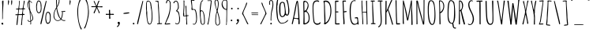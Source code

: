 SplineFontDB: 3.0
FontName: Amatic
FullName: Amatic Regular
FamilyName: Amatic
Weight: Book
Copyright: Copyright 2011 vernon adams. All rights reserved.
Version: 1.000
ItalicAngle: 0
UnderlinePosition: -102
UnderlineWidth: 102
Ascent: 1536
Descent: 512
sfntRevision: 0x00010000
LayerCount: 2
Layer: 0 1 "Back"  1
Layer: 1 1 "Fore"  0
XUID: [1021 848 1411038578 365871]
FSType: 0
OS2Version: 4
OS2_WeightWidthSlopeOnly: 0
OS2_UseTypoMetrics: 1
CreationTime: 1313668917
ModificationTime: 1361312072
PfmFamily: 81
TTFWeight: 400
TTFWidth: 3
LineGap: 18
VLineGap: 0
Panose: 0 0 0 0 0 0 0 0 0 0
OS2TypoAscent: 1536
OS2TypoAOffset: 0
OS2TypoDescent: -512
OS2TypoDOffset: 0
OS2TypoLinegap: 0
OS2WinAscent: 2064
OS2WinAOffset: 0
OS2WinDescent: 20
OS2WinDOffset: 0
HheadAscent: 1397
HheadAOffset: 0
HheadDescent: -532
HheadDOffset: 0
OS2SubXSize: 1331
OS2SubYSize: 1229
OS2SubXOff: 0
OS2SubYOff: 154
OS2SupXSize: 1331
OS2SupYSize: 1229
OS2SupXOff: 0
OS2SupYOff: 717
OS2StrikeYSize: 102
OS2StrikeYPos: 614
OS2Vendor: 'newt'
OS2CodePages: 00000001.00000000
OS2UnicodeRanges: 00000001.00000000.00000000.00000000
Lookup: 4 0 1 "'liga' Standard Ligatures in Latin lookup 0"  {"'liga' Standard Ligatures in Latin lookup 0 subtable"  } ['liga' ('DFLT' <'dflt' > 'latn' <'dflt' > ) ]
MarkAttachClasses: 1
DEI: 91125
ShortTable: cvt  2
  68
  1297
EndShort
ShortTable: maxp 16
  1
  0
  403
  200
  5
  146
  4
  2
  0
  1
  1
  0
  64
  0
  2
  2
EndShort
LangName: 1033 "" "" "Regular" "FontForge : Amatic : 19-2-2013" "" "Version 1.000" "" "Please refer to the Copyright section for the font trademark attribution notices.+//8BTAAA+gAgA" "" "" "" "" "" "" "http://scripts.sil.org/OFL" "" "Amatic" "Regular" 
GaspTable: 1 65535 2 0
Encoding: UnicodeBmp
Compacted: 1
UnicodeInterp: none
NameList: AGL For New Fonts
DisplaySize: -48
AntiAlias: 1
FitToEm: 1
WinInfo: 0 22 9
BeginChars: 65543 403

StartChar: .notdef
Encoding: 65536 -1 0
Width: 748
Flags: W
LayerCount: 2
UndoRedoHistory
Layer: 1
Undoes
EndUndoes
Redoes
EndRedoes
EndUndoRedoHistory
Fore
SplineSet
68 0 m 1,0,-1
 68 1365 l 1,1,-1
 612 1365 l 1,2,-1
 612 0 l 1,3,-1
 68 0 l 1,0,-1
136 68 m 1,4,-1
 544 68 l 1,5,-1
 544 1297 l 1,6,-1
 136 1297 l 1,7,-1
 136 68 l 1,4,-1
EndSplineSet
EndChar

StartChar: .null
Encoding: 65537 -1 1
Width: 0
Flags: W
LayerCount: 2
UndoRedoHistory
Layer: 1
Undoes
EndUndoes
Redoes
EndRedoes
EndUndoRedoHistory
EndChar

StartChar: nonmarkingreturn
Encoding: 65538 -1 2
Width: 682
Flags: W
LayerCount: 2
UndoRedoHistory
Layer: 1
Undoes
EndUndoes
Redoes
EndRedoes
EndUndoRedoHistory
EndChar

StartChar: space
Encoding: 32 32 3
Width: 290
GlyphClass: 2
Flags: W
LayerCount: 2
UndoRedoHistory
Layer: 1
Undoes
EndUndoes
Redoes
EndRedoes
EndUndoRedoHistory
EndChar

StartChar: exclam
Encoding: 33 33 4
Width: 329
GlyphClass: 2
Flags: W
LayerCount: 2
UndoRedoHistory
Layer: 1
Undoes
EndUndoes
Redoes
EndRedoes
EndUndoRedoHistory
Fore
SplineSet
88 39 m 1,0,1
 88 59 88 59 109 80.5 c 128,-1,2
 130 102 130 102 150 102 c 0,3,4
 180 102 180 102 195.5 80.5 c 128,-1,5
 211 59 211 59 211 27 c 0,6,7
 211 -24 211 -24 160 -27 c 1,8,9
 157 -18 157 -18 147 -16.5 c 128,-1,10
 137 -15 137 -15 120.5 -4 c 128,-1,11
 104 7 104 7 88 39 c 1,0,1
145 330 m 2,12,-1
 145 821 l 2,13,14
 145 880 145 880 147.5 996 c 128,-1,15
 150 1112 150 1112 150 1171 c 0,16,17
 150 1227 150 1227 142.5 1334 c 128,-1,18
 135 1441 135 1441 135 1493 c 0,19,20
 135 1514 135 1514 156.5 1531 c 128,-1,21
 178 1548 178 1548 199 1548 c 0,22,23
 225 1548 225 1548 225 1522 c 0,24,25
 225 1358 225 1358 203.5 1032.5 c 128,-1,26
 182 707 182 707 182 543 c 0,27,28
 182 532 182 532 183 501.5 c 128,-1,29
 184 471 184 471 184 453 c 0,30,31
 184 371 184 371 168 332 c 1,32,-1
 174 322 l 1,33,-1
 147 322 l 1,34,35
 147 323 147 323 146 326 c 128,-1,36
 145 329 145 329 145 330 c 2,12,-1
EndSplineSet
EndChar

StartChar: quotedbl
Encoding: 34 34 5
Width: 636
GlyphClass: 2
Flags: W
LayerCount: 2
UndoRedoHistory
Layer: 1
Undoes
EndUndoes
Redoes
EndRedoes
EndUndoRedoHistory
Fore
SplineSet
207 1262 m 1,0,1
 211 1291 211 1291 211 1384 c 2,2,-1
 211 1401 l 2,3,4
 211 1575 211 1575 233 1575 c 0,5,6
 254 1575 254 1575 267.5 1551.5 c 128,-1,7
 281 1528 281 1528 281 1497 c 0,8,9
 281 1442 281 1442 257.5 1349.5 c 128,-1,10
 234 1257 234 1257 215 1257 c 0,11,12
 212 1257 212 1257 207 1262 c 1,0,1
444 1257 m 0,13,14
 418 1297 418 1297 418 1409 c 0,15,16
 418 1440 418 1440 418 1455 c 128,-1,17
 418 1470 418 1470 419.5 1494 c 128,-1,18
 421 1518 421 1518 423.5 1529 c 128,-1,19
 426 1540 426 1540 430.5 1552.5 c 128,-1,20
 435 1565 435 1565 442 1570 c 128,-1,21
 449 1575 449 1575 459 1575 c 0,22,23
 470 1575 470 1575 477.5 1551.5 c 128,-1,24
 485 1528 485 1528 485 1497 c 0,25,26
 485 1445 485 1445 473 1350 c 128,-1,27
 461 1255 461 1255 451 1255 c 0,28,29
 446 1255 446 1255 444 1257 c 0,13,14
EndSplineSet
EndChar

StartChar: numbersign
Encoding: 35 35 6
Width: 790
GlyphClass: 2
Flags: W
LayerCount: 2
UndoRedoHistory
Layer: 1
Undoes
EndUndoes
Redoes
EndRedoes
EndUndoRedoHistory
Fore
SplineSet
444 -37 m 0,0,1
 444 6 444 6 457.5 91 c 128,-1,2
 471 176 471 176 471 219 c 0,3,4
 471 284 471 284 490.5 410.5 c 128,-1,5
 510 537 510 537 510 602 c 1,6,7
 455 608 455 608 344 608 c 0,8,9
 295 608 295 608 272 600 c 1,10,11
 262 529 262 529 246 348.5 c 128,-1,12
 230 168 230 168 215 55.5 c 128,-1,13
 200 -57 200 -57 184 -57 c 0,14,15
 174 -57 174 -57 162 -51.5 c 128,-1,16
 150 -46 150 -46 150 -37 c 0,17,18
 150 42 150 42 172 244 c 1,19,20
 200 484 200 484 225 600 c 1,21,22
 211 600 211 600 182 596 c 128,-1,23
 153 592 153 592 137 592 c 0,24,25
 76 592 76 592 76 635 c 0,26,27
 76 655 76 655 145 655 c 2,28,-1
 188 655 l 2,29,30
 219 655 219 655 229 657 c 1,31,32
 235 670 235 670 250.5 806.5 c 128,-1,33
 266 943 266 943 266 971 c 1,34,35
 255 971 255 971 232.5 969 c 128,-1,36
 210 967 210 967 197 967 c 0,37,38
 119 967 119 967 117 1004 c 1,39,-1
 133 1022 l 1,40,-1
 176 1022 l 2,41,42
 250 1022 250 1022 270 1028 c 1,43,44
 275 1073 275 1073 288.5 1161.5 c 128,-1,45
 302 1250 302 1250 309.5 1321 c 128,-1,46
 317 1392 317 1392 317 1456 c 0,47,48
 317 1463 317 1463 316 1476.5 c 128,-1,49
 315 1490 315 1490 315 1497 c 0,50,51
 315 1542 315 1542 346 1542 c 1,52,-1
 360 1513 l 1,53,54
 360 1433 360 1433 342 1275.5 c 128,-1,55
 324 1118 324 1118 324 1038 c 1,56,57
 353 1030 353 1030 412 1030 c 2,58,-1
 438 1030 l 2,59,60
 510 1030 510 1030 547 1044 c 1,61,62
 610 1349 610 1349 623 1526 c 1,63,64
 636 1542 636 1542 653 1542 c 128,-1,65
 670 1542 670 1542 678 1522 c 1,66,67
 677 1443 677 1443 640.5 1289.5 c 128,-1,68
 604 1136 604 1136 604 1055 c 1,69,-1
 608 1044 l 1,70,-1
 684 1044 l 1,71,-1
 711 1016 l 1,72,73
 698 983 698 983 684 983 c 128,-1,74
 670 983 670 983 641 985 c 128,-1,75
 612 987 612 987 598 987 c 1,76,77
 567 865 567 865 567 678 c 1,78,-1
 578 674 l 1,79,80
 582 674 582 674 595 675 c 128,-1,81
 608 676 608 676 616 676 c 0,82,83
 674 676 674 676 674 637 c 0,84,85
 674 623 674 623 641 610 c 1,86,-1
 561 610 l 1,87,88
 557 555 557 555 530.5 324.5 c 128,-1,89
 504 94 504 94 504 -31 c 1,90,-1
 481 -57 l 1,91,92
 444 -57 444 -57 444 -37 c 0,0,1
283 666 m 0,93,94
 307 662 307 662 317 662 c 0,95,96
 445 662 445 662 506 670 c 1,97,98
 509 686 509 686 516 726 c 128,-1,99
 523 766 523 766 526.5 788 c 128,-1,100
 530 810 530 810 534.5 843.5 c 128,-1,101
 539 877 539 877 541 906 c 128,-1,102
 543 935 543 935 543 963 c 0,103,104
 543 983 543 983 385 983 c 0,105,106
 339 983 339 983 317 971 c 1,107,108
 306 946 306 946 293.5 832 c 128,-1,109
 281 718 281 718 281 674 c 0,110,111
 281 673 281 673 282 670 c 128,-1,112
 283 667 283 667 283 666 c 0,93,94
EndSplineSet
EndChar

StartChar: dollar
Encoding: 36 36 7
Width: 538
GlyphClass: 2
Flags: W
LayerCount: 2
UndoRedoHistory
Layer: 1
Undoes
EndUndoes
Redoes
EndRedoes
EndUndoRedoHistory
Fore
SplineSet
274 23 m 1,0,-1
 283 29 l 1,1,-1
 283 164 l 1,2,-1
 276 170 l 1,3,4
 207 170 207 170 174 166 c 1,5,6
 102 216 102 216 102 268 c 0,7,8
 102 289 102 289 121 289 c 2,9,-1
 125 289 l 1,10,11
 145 277 145 277 151.5 254.5 c 128,-1,12
 158 232 158 232 170 218.5 c 128,-1,13
 182 205 182 205 221 205 c 0,14,15
 255 205 255 205 279 213 c 1,16,17
 279 293 279 293 258.5 526.5 c 128,-1,18
 238 760 238 760 225 881 c 0,19,20
 224 891 224 891 202 938.5 c 128,-1,21
 180 986 180 986 155 1040.5 c 128,-1,22
 130 1095 130 1095 109 1168.5 c 128,-1,23
 88 1242 88 1242 88 1300 c 0,24,25
 88 1325 88 1325 93 1359 c 128,-1,26
 98 1393 98 1393 108 1431 c 128,-1,27
 118 1469 118 1469 138.5 1495.5 c 128,-1,28
 159 1522 159 1522 186 1522 c 1,29,30
 186 1536 186 1536 182 1565 c 128,-1,31
 178 1594 178 1594 178 1610 c 0,32,33
 178 1663 178 1663 207 1663 c 1,34,-1
 223 1645 l 1,35,36
 221 1631 221 1631 221 1599 c 0,37,38
 221 1524 221 1524 254 1524 c 0,39,40
 293 1524 293 1524 332 1479 c 1,41,42
 383 1428 383 1428 383 1417 c 0,43,44
 383 1405 383 1405 374.5 1394 c 128,-1,45
 366 1383 366 1383 358 1391 c 0,46,47
 346 1403 346 1403 329 1430 c 128,-1,48
 312 1457 312 1457 293 1470 c 128,-1,49
 274 1483 274 1483 238 1487 c 1,50,-1
 231 1470 l 1,51,52
 231 1444 231 1444 234.5 1390 c 128,-1,53
 238 1336 238 1336 238 1309 c 0,54,55
 238 1248 238 1248 254.5 1075 c 128,-1,56
 271 902 271 902 285 870 c 1,57,58
 294 845 294 845 339.5 753 c 128,-1,59
 385 661 385 661 419 569.5 c 128,-1,60
 453 478 453 478 459 403 c 1,61,62
 459 359 459 359 451 328.5 c 128,-1,63
 443 298 443 298 421.5 271.5 c 128,-1,64
 400 245 400 245 380 229 c 128,-1,65
 360 213 360 213 319 184 c 1,66,67
 319 164 319 164 323.5 126 c 128,-1,68
 328 88 328 88 328 68 c 0,69,70
 328 -18 328 -18 293 -18 c 0,71,72
 284 -18 284 -18 279 -3 c 128,-1,73
 274 12 274 12 274 23 c 1,0,-1
315 240 m 1,74,-1
 317 236 l 1,75,76
 357 255 357 255 385.5 299 c 128,-1,77
 414 343 414 343 414 387 c 0,78,79
 414 441 414 441 367 580.5 c 128,-1,80
 320 720 320 720 281 776 c 1,81,82
 281 686 281 686 298 508 c 128,-1,83
 315 330 315 330 315 240 c 1,74,-1
135 1288 m 0,84,85
 135 1160 135 1160 213 989 c 1,86,87
 213 984 213 984 219 981 c 1,88,89
 217 1070 217 1070 201 1236 c 128,-1,90
 185 1402 185 1402 182 1473 c 1,91,92
 162 1469 162 1469 148.5 1397.5 c 128,-1,93
 135 1326 135 1326 135 1288 c 0,84,85
EndSplineSet
EndChar

StartChar: percent
Encoding: 37 37 8
Width: 1120
GlyphClass: 2
Flags: W
LayerCount: 2
UndoRedoHistory
Layer: 1
Undoes
EndUndoes
Redoes
EndRedoes
EndUndoRedoHistory
Fore
SplineSet
262 723 m 0,0,1
 90 723 90 723 90 1180 c 2,2,-1
 90 1188 l 2,3,4
 90 1218 90 1218 98 1272.5 c 128,-1,5
 106 1327 106 1327 121.5 1392.5 c 128,-1,6
 137 1458 137 1458 167.5 1505 c 128,-1,7
 198 1552 198 1552 236 1552 c 2,8,-1
 240 1552 l 2,9,10
 340 1552 340 1552 377 1477 c 1,11,12
 440 1369 440 1369 440 1159 c 1,13,-1
 436 1153 l 1,14,15
 436 1136 436 1136 438 1106 c 128,-1,16
 440 1076 440 1076 440 1059 c 0,17,18
 440 1022 440 1022 438 988 c 128,-1,19
 436 954 436 954 425.5 902 c 128,-1,20
 415 850 415 850 397.5 813.5 c 128,-1,21
 380 777 380 777 345 750 c 128,-1,22
 310 723 310 723 262 723 c 0,0,1
145 1065 m 0,23,24
 145 1039 145 1039 149 1000 c 128,-1,25
 153 961 153 961 163.5 906 c 128,-1,26
 174 851 174 851 198.5 813.5 c 128,-1,27
 223 776 223 776 258 776 c 0,28,29
 302 776 302 776 332 810 c 128,-1,30
 362 844 362 844 373.5 899 c 128,-1,31
 385 954 385 954 389 992.5 c 128,-1,32
 393 1031 393 1031 393 1071 c 0,33,34
 393 1116 393 1116 385 1199 c 128,-1,35
 377 1282 377 1282 377 1327 c 1,36,-1
 373 1346 l 1,37,38
 373 1407 373 1407 335.5 1452 c 128,-1,39
 298 1497 298 1497 242 1497 c 0,40,41
 221 1497 221 1497 204.5 1474 c 128,-1,42
 188 1451 188 1451 179 1414 c 128,-1,43
 170 1377 170 1377 164.5 1343 c 128,-1,44
 159 1309 159 1309 155 1273.5 c 128,-1,45
 151 1238 151 1238 150 1231 c 1,46,47
 150 1223 150 1223 145.5 1205 c 128,-1,48
 141 1187 141 1187 141 1178 c 0,49,50
 141 1160 141 1160 143 1122.5 c 128,-1,51
 145 1085 145 1085 145 1065 c 0,23,24
858 815 m 0,52,53
 906 815 906 815 941 788 c 128,-1,54
 976 761 976 761 993.5 724.5 c 128,-1,55
 1011 688 1011 688 1021.5 636 c 128,-1,56
 1032 584 1032 584 1034 550 c 128,-1,57
 1036 516 1036 516 1036 479 c 0,58,59
 1036 462 1036 462 1034 432 c 128,-1,60
 1032 402 1032 402 1032 385 c 1,61,-1
 1036 379 l 1,62,63
 1036 322 1036 322 1028.5 269.5 c 128,-1,64
 1021 217 1021 217 1001 158 c 128,-1,65
 981 99 981 99 937.5 63 c 128,-1,66
 894 27 894 27 831 27 c 0,67,68
 792 27 792 27 762 68.5 c 128,-1,69
 732 110 732 110 716.5 168.5 c 128,-1,70
 701 227 701 227 693.5 275 c 128,-1,71
 686 323 686 323 686 350 c 2,72,-1
 686 358 l 2,73,74
 686 815 686 815 858 815 c 0,52,53
741 475 m 0,75,76
 741 456 741 456 739 420 c 128,-1,77
 737 384 737 384 737 367 c 0,78,79
 737 358 737 358 741 339.5 c 128,-1,80
 745 321 745 321 745 313 c 1,81,82
 746 309 746 309 752.5 266 c 128,-1,83
 759 223 759 223 766 189.5 c 128,-1,84
 773 156 773 156 791.5 125 c 128,-1,85
 810 94 810 94 836 94 c 0,86,87
 864 94 864 94 887 104.5 c 128,-1,88
 910 115 910 115 925 132 c 128,-1,89
 940 149 940 149 951 175 c 128,-1,90
 962 201 962 201 968 226.5 c 128,-1,91
 974 252 974 252 977.5 285.5 c 128,-1,92
 981 319 981 319 982 344.5 c 128,-1,93
 983 370 983 370 983 403 c 2,94,-1
 983 469 l 2,95,96
 983 498 983 498 981.5 526.5 c 128,-1,97
 980 555 980 555 972 600 c 128,-1,98
 964 645 964 645 951 677.5 c 128,-1,99
 938 710 938 710 912.5 734 c 128,-1,100
 887 758 887 758 852 758 c 0,101,102
 818 758 818 758 794 721.5 c 128,-1,103
 770 685 770 685 759.5 631.5 c 128,-1,104
 749 578 749 578 745 539.5 c 128,-1,105
 741 501 741 501 741 475 c 0,75,76
766 1505 m 0,106,107
 766 1498 766 1498 757 1456 c 128,-1,108
 748 1414 748 1414 737 1368.5 c 128,-1,109
 726 1323 726 1323 725 1317 c 0,110,111
 700 1204 700 1204 494 299 c 1,112,-1
 453 121 l 2,113,114
 451 114 451 114 447 92.5 c 128,-1,115
 443 71 443 71 439.5 58 c 128,-1,116
 436 45 436 45 430 28.5 c 128,-1,117
 424 12 424 12 414.5 3.5 c 128,-1,118
 405 -5 405 -5 393 -6 c 1,119,120
 373 7 373 7 373 31 c 0,121,122
 373 75 373 75 383 130 c 128,-1,123
 393 185 393 185 415.5 273.5 c 128,-1,124
 438 362 438 362 444 387 c 0,125,126
 580 989 580 989 700 1448 c 0,127,128
 701 1450 701 1450 703.5 1461 c 128,-1,129
 706 1472 706 1472 709.5 1483 c 128,-1,130
 713 1494 713 1494 717 1505.5 c 128,-1,131
 721 1517 721 1517 726 1524.5 c 128,-1,132
 731 1532 731 1532 735 1532 c 0,133,134
 748 1532 748 1532 757 1525 c 128,-1,135
 766 1518 766 1518 766 1505 c 0,106,107
EndSplineSet
EndChar

StartChar: ampersand
Encoding: 38 38 9
Width: 942
GlyphClass: 2
Flags: W
LayerCount: 2
UndoRedoHistory
Layer: 1
Undoes
EndUndoes
Redoes
EndRedoes
EndUndoRedoHistory
Fore
SplineSet
352 219 m 0,0,1
 280 219 280 219 218.5 269 c 128,-1,2
 157 319 157 319 124.5 390.5 c 128,-1,3
 92 462 92 462 92 532 c 0,4,5
 92 575 92 575 93.5 611.5 c 128,-1,6
 95 648 95 648 102.5 686.5 c 128,-1,7
 110 725 110 725 113.5 748.5 c 128,-1,8
 117 772 117 772 131.5 812 c 128,-1,9
 146 852 146 852 150.5 867 c 128,-1,10
 155 882 155 882 177.5 927.5 c 128,-1,11
 200 973 200 973 205 983.5 c 128,-1,12
 210 994 210 994 239 1050 c 128,-1,13
 268 1106 268 1106 274 1118 c 1,14,15
 274 1166 274 1166 267 1261.5 c 128,-1,16
 260 1357 260 1357 260 1405 c 2,17,-1
 260 1575 l 2,18,19
 260 1599 260 1599 265.5 1626.5 c 128,-1,20
 271 1654 271 1654 287 1679 c 128,-1,21
 303 1704 303 1704 326 1704 c 0,22,23
 373 1704 373 1704 427 1673 c 128,-1,24
 481 1642 481 1642 481 1599 c 0,25,26
 481 1578 481 1578 478 1538 c 128,-1,27
 475 1498 475 1498 475 1477 c 0,28,29
 475 1460 475 1460 477 1452 c 1,30,31
 469 1430 469 1430 454.5 1388 c 128,-1,32
 440 1346 440 1346 431 1319.5 c 128,-1,33
 422 1293 422 1293 407 1257.5 c 128,-1,34
 392 1222 392 1222 377 1194 c 0,35,36
 371 1183 371 1183 355.5 1161.5 c 128,-1,37
 340 1140 340 1140 331 1121.5 c 128,-1,38
 322 1103 322 1103 322 1085 c 0,39,40
 322 1024 322 1024 361.5 863.5 c 128,-1,41
 401 703 401 703 461.5 550 c 128,-1,42
 522 397 522 397 569 383 c 1,43,44
 647 540 647 540 647 780 c 0,45,46
 647 799 647 799 641.5 806 c 128,-1,47
 636 813 636 813 629 812 c 128,-1,48
 622 811 622 811 613 813.5 c 128,-1,49
 604 816 604 816 598 825 c 1,50,-1
 600 829 l 1,51,-1
 596 842 l 1,52,-1
 602 852 l 1,53,54
 637 852 637 852 719.5 860.5 c 128,-1,55
 802 869 802 869 823 877 c 1,56,57
 836 875 836 875 847 867 c 128,-1,58
 858 859 858 859 858 846 c 0,59,60
 858 831 858 831 823.5 822 c 128,-1,61
 789 813 789 813 756 813 c 0,62,63
 748 813 748 813 731.5 814 c 128,-1,64
 715 815 715 815 707 815 c 2,65,-1
 694 815 l 1,66,67
 694 657 694 657 676.5 554 c 128,-1,68
 659 451 659 451 606 348 c 1,69,70
 677 266 677 266 764 266 c 0,71,72
 776 266 776 266 801.5 269 c 128,-1,73
 827 272 827 272 840 272 c 1,74,-1
 862 254 l 1,75,76
 862 221 862 221 770 221 c 0,77,78
 736 221 736 221 700.5 234.5 c 128,-1,79
 665 248 665 248 641.5 262.5 c 128,-1,80
 618 277 618 277 584 303 c 1,81,82
 517 257 517 257 469.5 238 c 128,-1,83
 422 219 422 219 352 219 c 0,0,1
137 569 m 0,84,85
 137 512 137 512 150 459.5 c 128,-1,86
 163 407 163 407 189 360.5 c 128,-1,87
 215 314 215 314 261 286 c 128,-1,88
 307 258 307 258 367 258 c 0,89,90
 408 258 408 258 474 282.5 c 128,-1,91
 540 307 540 307 543 340 c 1,92,93
 534 355 534 355 502 387 c 0,94,95
 437 453 437 453 385.5 589 c 128,-1,96
 334 725 334 725 309 850 c 0,97,98
 305 871 305 871 298 932.5 c 128,-1,99
 291 994 291 994 281 1026 c 1,100,101
 211 935 211 935 174 813.5 c 128,-1,102
 137 692 137 692 137 569 c 0,84,85
764 629 m 1,103,104
 766 629 766 629 766 627 c 1,105,-1
 764 629 l 1,103,104
313 1315 m 1,106,107
 309 1303 309 1303 309 1280 c 0,108,109
 309 1264 309 1264 312 1235 c 128,-1,110
 315 1206 315 1206 315 1190 c 1,111,112
 350 1222 350 1222 393 1348 c 128,-1,113
 436 1474 436 1474 436 1530 c 0,114,115
 436 1653 436 1653 360 1653 c 0,116,117
 346 1653 346 1653 326.5 1623.5 c 128,-1,118
 307 1594 307 1594 307 1579 c 2,119,-1
 309 1325 l 1,120,-1
 313 1315 l 1,106,107
EndSplineSet
EndChar

StartChar: quotesingle
Encoding: 39 39 10
Width: 636
GlyphClass: 2
Flags: W
LayerCount: 2
UndoRedoHistory
Layer: 1
Undoes
EndUndoes
Redoes
EndRedoes
EndUndoRedoHistory
Fore
SplineSet
207 1262 m 1,0,1
 211 1291 211 1291 211 1384 c 2,2,-1
 211 1401 l 2,3,4
 211 1575 211 1575 233 1575 c 0,5,6
 254 1575 254 1575 267.5 1551.5 c 128,-1,7
 281 1528 281 1528 281 1497 c 0,8,9
 281 1442 281 1442 257.5 1349.5 c 128,-1,10
 234 1257 234 1257 215 1257 c 0,11,12
 212 1257 212 1257 207 1262 c 1,0,1
EndSplineSet
EndChar

StartChar: parenleft
Encoding: 40 40 11
Width: 460
GlyphClass: 2
Flags: W
LayerCount: 2
UndoRedoHistory
Layer: 1
Undoes
EndUndoes
Redoes
EndRedoes
EndUndoRedoHistory
Fore
SplineSet
94 879 m 0,0,1
 94 947 94 947 119.5 1118 c 128,-1,2
 145 1289 145 1289 194 1456.5 c 128,-1,3
 243 1624 243 1624 293 1626 c 1,4,-1
 313 1610 l 1,5,6
 312 1579 312 1579 300 1547.5 c 128,-1,7
 288 1516 288 1516 269 1479.5 c 128,-1,8
 250 1443 250 1443 242 1423 c 0,9,10
 150 1167 150 1167 150 879 c 0,11,12
 150 230 150 230 305 -139 c 0,13,14
 313 -158 313 -158 346.5 -218.5 c 128,-1,15
 380 -279 380 -279 389 -315 c 1,16,17
 374 -340 374 -340 358 -340 c 0,18,19
 347 -340 347 -340 338 -335.5 c 128,-1,20
 329 -331 329 -331 321.5 -318.5 c 128,-1,21
 314 -306 314 -306 310.5 -300 c 128,-1,22
 307 -294 307 -294 300 -276.5 c 128,-1,23
 293 -259 293 -259 293 -258 c 0,24,25
 199 -48 199 -48 146.5 271 c 128,-1,26
 94 590 94 590 94 879 c 0,0,1
EndSplineSet
EndChar

StartChar: parenright
Encoding: 41 41 12
Width: 477
GlyphClass: 2
Flags: W
LayerCount: 2
UndoRedoHistory
Layer: 1
Undoes
EndUndoes
Redoes
EndRedoes
EndUndoRedoHistory
Fore
SplineSet
387 817 m 0,0,1
 387 584 387 584 324 319 c 0,2,3
 309 254 309 254 291 183 c 128,-1,4
 273 112 273 112 238.5 -8 c 128,-1,5
 204 -128 204 -128 167.5 -203.5 c 128,-1,6
 131 -279 131 -279 102 -279 c 0,7,8
 91 -279 91 -279 81.5 -272 c 128,-1,9
 72 -265 72 -265 72 -254 c 0,10,11
 72 -246 72 -246 87 -216.5 c 128,-1,12
 102 -187 102 -187 124 -145.5 c 128,-1,13
 146 -104 146 -104 156 -78 c 0,14,15
 233 126 233 126 282.5 370 c 128,-1,16
 332 614 332 614 332 817 c 0,17,18
 332 1167 332 1167 240 1423 c 0,19,20
 232 1445 232 1445 212.5 1480.5 c 128,-1,21
 193 1516 193 1516 180.5 1547.5 c 128,-1,22
 168 1579 168 1579 168 1610 c 1,23,-1
 188 1626 l 1,24,25
 230 1625 230 1625 269.5 1516 c 128,-1,26
 309 1407 309 1407 333.5 1263 c 128,-1,27
 358 1119 358 1119 372.5 993.5 c 128,-1,28
 387 868 387 868 387 817 c 0,0,1
EndSplineSet
EndChar

StartChar: asterisk
Encoding: 42 42 13
Width: 905
GlyphClass: 2
Flags: W
LayerCount: 2
UndoRedoHistory
Layer: 1
Undoes
EndUndoes
Redoes
EndRedoes
EndUndoRedoHistory
Fore
SplineSet
537 1120 m 2,0,1
 512 1120 l 0,2,3
 483 1120 483 1120 473 1114 c 1,4,5
 474 1088 474 1088 552.5 932.5 c 128,-1,6
 631 777 631 777 631 754 c 0,7,8
 631 742 631 742 622 733.5 c 128,-1,9
 613 725 613 725 602 725 c 0,10,11
 581 725 581 725 570 742.5 c 128,-1,12
 559 760 559 760 552.5 793.5 c 128,-1,13
 546 827 546 827 545 831 c 0,14,15
 490 962 490 962 434 1065 c 1,16,17
 425 1053 425 1053 410 1012 c 1,18,-1
 330 823 l 2,19,20
 326 813 326 813 317.5 789.5 c 128,-1,21
 309 766 309 766 302 749.5 c 128,-1,22
 295 733 295 733 287 719 c 1,23,-1
 260 715 l 1,24,-1
 231 745 l 1,25,26
 231 768 231 768 308 919.5 c 128,-1,27
 385 1071 385 1071 393 1118 c 1,28,29
 381 1122 381 1122 371 1122 c 2,30,-1
 139 1122 l 2,31,32
 134 1122 134 1122 123 1121 c 128,-1,33
 112 1120 112 1120 106 1120 c 0,34,35
 84 1120 84 1120 84 1153 c 0,36,37
 84 1163 84 1163 90.5 1170.5 c 128,-1,38
 97 1178 97 1178 106 1178 c 0,39,40
 153 1178 153 1178 245 1177 c 128,-1,41
 337 1176 337 1176 383 1176 c 1,42,-1
 387 1180 l 1,43,44
 365 1220 365 1220 301.5 1355 c 128,-1,45
 238 1490 238 1490 238 1503 c 0,46,47
 238 1514 238 1514 248 1520 c 128,-1,48
 258 1526 258 1526 270 1526 c 0,49,50
 284 1526 284 1526 313.5 1454.5 c 128,-1,51
 343 1383 343 1383 375.5 1304 c 128,-1,52
 408 1225 408 1225 428 1212 c 1,53,54
 437 1228 437 1228 465.5 1315.5 c 128,-1,55
 494 1403 494 1403 524 1473.5 c 128,-1,56
 554 1544 554 1544 575 1544 c 0,57,58
 586 1544 586 1544 597 1533.5 c 128,-1,59
 608 1523 608 1523 608 1513 c 0,60,61
 608 1500 608 1500 582 1458 c 1,62,63
 558 1410 558 1410 526.5 1314 c 128,-1,64
 495 1218 495 1218 477 1178 c 1,65,-1
 479 1176 l 1,66,67
 540 1167 540 1167 602 1167 c 0,68,69
 630 1167 630 1167 690 1172.5 c 128,-1,70
 750 1178 750 1178 778 1178 c 0,71,72
 793 1178 793 1178 805 1165.5 c 128,-1,73
 817 1153 817 1153 817 1139 c 0,74,75
 817 1110 817 1110 770 1110 c 0,76,77
 730 1110 730 1110 653.5 1115 c 128,-1,78
 577 1120 577 1120 537 1120 c 2,0,1
471 1120 m 1,79,80
 469 1120 469 1120 469 1118 c 1,81,-1
 471 1118 l 1,82,-1
 471 1120 l 1,79,80
EndSplineSet
EndChar

StartChar: plus
Encoding: 43 43 14
Width: 727
GlyphClass: 2
Flags: W
LayerCount: 2
UndoRedoHistory
Layer: 1
Undoes
EndUndoes
Redoes
EndRedoes
EndUndoRedoHistory
Fore
SplineSet
315 385 m 2,0,-1
 315 449 l 2,1,2
 315 466 315 466 317 501 c 128,-1,3
 319 536 319 536 319 555 c 0,4,5
 319 579 319 579 318 588 c 128,-1,6
 317 597 317 597 310.5 607.5 c 128,-1,7
 304 618 304 618 290 620.5 c 128,-1,8
 276 623 276 623 250 623 c 0,9,10
 235 623 235 623 205.5 617.5 c 128,-1,11
 176 612 176 612 160 612 c 0,12,13
 100 612 100 612 100 655 c 0,14,15
 100 670 100 670 104.5 677 c 128,-1,16
 109 684 109 684 123 684 c 0,17,18
 142 684 142 684 177 681 c 128,-1,19
 212 678 212 678 231 678 c 0,20,21
 315 678 315 678 315 694 c 0,22,23
 315 728 315 728 310 796.5 c 128,-1,24
 305 865 305 865 305 899 c 0,25,26
 305 923 305 923 313.5 933.5 c 128,-1,27
 322 944 322 944 346 944 c 0,28,29
 383 944 383 944 383 909 c 1,30,-1
 375 889 l 1,31,32
 375 862 375 862 379 808 c 128,-1,33
 383 754 383 754 383 727 c 0,34,35
 383 698 383 698 396.5 688 c 128,-1,36
 410 678 410 678 440 678 c 0,37,38
 461 678 461 678 501.5 681 c 128,-1,39
 542 684 542 684 563 684 c 0,40,41
 627 684 627 684 627 647 c 0,42,43
 627 614 627 614 592 614 c 0,44,45
 572 614 572 614 530.5 617.5 c 128,-1,46
 489 621 489 621 467 621 c 2,47,-1
 457 621 l 2,48,49
 412 621 412 621 397.5 610 c 128,-1,50
 383 599 383 599 383 553 c 0,51,52
 383 516 383 516 392 466 c 128,-1,53
 401 416 401 416 401 389 c 0,54,55
 401 373 401 373 388 364.5 c 128,-1,56
 375 356 375 356 358 356 c 0,57,58
 346 356 346 356 330.5 365 c 128,-1,59
 315 374 315 374 315 385 c 2,0,-1
EndSplineSet
EndChar

StartChar: comma
Encoding: 44 44 15
Width: 407
GlyphClass: 2
Flags: W
LayerCount: 2
UndoRedoHistory
Layer: 1
Undoes
EndUndoes
Redoes
EndRedoes
EndUndoRedoHistory
Fore
SplineSet
100 -162 m 1,0,-1
 104 -143 l 1,1,2
 110 -138 110 -138 130 -119.5 c 128,-1,3
 150 -101 150 -101 160 -91 c 128,-1,4
 170 -81 170 -81 184 -63.5 c 128,-1,5
 198 -46 198 -46 204.5 -29 c 128,-1,6
 211 -12 211 -12 211 6 c 1,7,8
 186 20 186 20 169 45 c 128,-1,9
 152 70 152 70 152 96 c 0,10,11
 152 124 152 124 176.5 142 c 128,-1,12
 201 160 201 160 229 160 c 0,13,14
 275 160 275 160 297 100 c 1,15,-1
 293 94 l 1,16,17
 297 86 297 86 297 70 c 0,18,19
 297 36 297 36 272 -22 c 128,-1,20
 247 -80 247 -80 207 -128.5 c 128,-1,21
 167 -177 167 -177 133 -178 c 1,22,-1
 100 -162 l 1,0,-1
EndSplineSet
EndChar

StartChar: hyphen
Encoding: 45 45 16
AltUni2: 002015.ffffffff.0
Width: 620
GlyphClass: 2
Flags: W
LayerCount: 2
UndoRedoHistory
Layer: 1
Undoes
EndUndoes
Redoes
EndRedoes
EndUndoRedoHistory
Fore
SplineSet
508 739 m 0,0,1
 508 718 508 718 374.5 699 c 128,-1,2
 241 680 241 680 156 680 c 0,3,4
 141 680 141 680 127 689.5 c 128,-1,5
 113 699 113 699 113 715 c 0,6,7
 113 736 113 736 248 755 c 128,-1,8
 383 774 383 774 463 774 c 0,9,10
 478 774 478 774 493 763.5 c 128,-1,11
 508 753 508 753 508 739 c 0,0,1
EndSplineSet
EndChar

StartChar: period
Encoding: 46 46 17
Width: 327
GlyphClass: 2
Flags: W
LayerCount: 2
UndoRedoHistory
Layer: 1
Undoes
EndUndoes
Redoes
EndRedoes
EndUndoRedoHistory
Fore
SplineSet
113 41 m 0,0,1
 113 61 113 61 129.5 78.5 c 128,-1,2
 146 96 146 96 166 96 c 0,3,4
 184 96 184 96 199.5 78.5 c 128,-1,5
 215 61 215 61 215 43 c 0,6,7
 215 -8 215 -8 158 -8 c 0,8,9
 140 -8 140 -8 126.5 7.5 c 128,-1,10
 113 23 113 23 113 41 c 0,0,1
EndSplineSet
EndChar

StartChar: slash
Encoding: 47 47 18
Width: 559
GlyphClass: 2
Flags: W
LayerCount: 2
UndoRedoHistory
Layer: 1
Undoes
EndUndoes
Redoes
EndRedoes
EndUndoRedoHistory
Fore
SplineSet
479 1505 m 0,0,1
 479 1498 479 1498 470 1456 c 128,-1,2
 461 1414 461 1414 450 1368.5 c 128,-1,3
 439 1323 439 1323 438 1317 c 0,4,5
 413 1204 413 1204 207 299 c 1,6,-1
 166 121 l 2,7,8
 164 114 164 114 160 92.5 c 128,-1,9
 156 71 156 71 152.5 58 c 128,-1,10
 149 45 149 45 143 28.5 c 128,-1,11
 137 12 137 12 127.5 3.5 c 128,-1,12
 118 -5 118 -5 106 -6 c 1,13,14
 86 7 86 7 86 31 c 0,15,16
 86 75 86 75 96.5 131 c 128,-1,17
 107 187 107 187 129.5 273 c 128,-1,18
 152 359 152 359 158 387 c 0,19,20
 294 989 294 989 414 1448 c 0,21,22
 415 1450 415 1450 417.5 1461 c 128,-1,23
 420 1472 420 1472 423.5 1483 c 128,-1,24
 427 1494 427 1494 431 1505.5 c 128,-1,25
 435 1517 435 1517 440 1524.5 c 128,-1,26
 445 1532 445 1532 449 1532 c 0,27,28
 479 1532 479 1532 479 1505 c 0,0,1
EndSplineSet
EndChar

StartChar: zero
Encoding: 48 48 19
Width: 606
GlyphClass: 2
Flags: W
LayerCount: 2
UndoRedoHistory
Layer: 1
Undoes
EndUndoes
Redoes
EndRedoes
EndUndoRedoHistory
Fore
SplineSet
322 -14 m 0,0,1
 315 -14 315 -14 290 -3.5 c 128,-1,2
 265 7 265 7 256 12 c 0,3,4
 159 72 159 72 106 774 c 1,5,-1
 115 782 l 1,6,-1
 113 928 l 1,7,8
 100 945 100 945 100 1036 c 0,9,10
 100 1090 100 1090 101 1200 c 128,-1,11
 102 1310 102 1310 102 1364 c 1,12,13
 113 1383 113 1383 119.5 1411.5 c 128,-1,14
 126 1440 126 1440 130.5 1460.5 c 128,-1,15
 135 1481 135 1481 146 1501 c 128,-1,16
 157 1521 157 1521 182 1531.5 c 128,-1,17
 207 1542 207 1542 248 1542 c 0,18,19
 268 1542 268 1542 315 1516 c 1,20,21
 340 1501 340 1501 359.5 1482.5 c 128,-1,22
 379 1464 379 1464 392.5 1438.5 c 128,-1,23
 406 1413 406 1413 415 1395 c 128,-1,24
 424 1377 424 1377 430.5 1342.5 c 128,-1,25
 437 1308 437 1308 439.5 1293 c 128,-1,26
 442 1278 442 1278 447 1236.5 c 128,-1,27
 452 1195 452 1195 453 1184 c 0,28,29
 454 1177 454 1177 462 1117 c 128,-1,30
 470 1057 470 1057 471.5 1045 c 128,-1,31
 473 1033 473 1033 480.5 978.5 c 128,-1,32
 488 924 488 924 489.5 906.5 c 128,-1,33
 491 889 491 889 496.5 840.5 c 128,-1,34
 502 792 502 792 504 768 c 128,-1,35
 506 744 506 744 509.5 701.5 c 128,-1,36
 513 659 513 659 514.5 629.5 c 128,-1,37
 516 600 516 600 517 563 c 128,-1,38
 518 526 518 526 518 492 c 0,39,40
 518 449 518 449 516 408.5 c 128,-1,41
 514 368 514 368 508.5 304.5 c 128,-1,42
 503 241 503 241 489.5 189.5 c 128,-1,43
 476 138 476 138 455.5 89.5 c 128,-1,44
 435 41 435 41 400.5 13.5 c 128,-1,45
 366 -14 366 -14 322 -14 c 0,0,1
176 766 m 2,46,-1
 176 746 l 2,47,48
 176 705 176 705 176.5 669.5 c 128,-1,49
 177 634 177 634 179 569 c 128,-1,50
 181 504 181 504 186 450 c 128,-1,51
 191 396 191 396 198 331 c 128,-1,52
 205 266 205 266 217.5 216 c 128,-1,53
 230 166 230 166 246.5 123 c 128,-1,54
 263 80 263 80 287 56.5 c 128,-1,55
 311 33 311 33 340 33 c 128,-1,56
 369 33 369 33 391.5 62.5 c 128,-1,57
 414 92 414 92 427.5 142 c 128,-1,58
 441 192 441 192 450 245 c 128,-1,59
 459 298 459 298 462.5 359 c 128,-1,60
 466 420 466 420 467.5 456.5 c 128,-1,61
 469 493 469 493 469 524 c 0,62,63
 469 654 469 654 453 823.5 c 128,-1,64
 437 993 437 993 406 1071 c 1,65,-1
 406 1159 l 1,66,67
 394 1189 394 1189 388 1229.5 c 128,-1,68
 382 1270 382 1270 381 1302.5 c 128,-1,69
 380 1335 380 1335 372.5 1369.5 c 128,-1,70
 365 1404 365 1404 351 1429 c 128,-1,71
 337 1454 337 1454 303 1472.5 c 128,-1,72
 269 1491 269 1491 217 1497 c 1,73,74
 169 1458 169 1458 158 1428 c 128,-1,75
 147 1398 147 1398 147 1329 c 0,76,77
 147 1266 147 1266 151.5 1138 c 128,-1,78
 156 1010 156 1010 156 946 c 0,79,80
 156 915 156 915 166 855.5 c 128,-1,81
 176 796 176 796 176 766 c 2,46,-1
EndSplineSet
EndChar

StartChar: one
Encoding: 49 49 20
Width: 606
GlyphClass: 2
Flags: W
LayerCount: 2
UndoRedoHistory
Layer: 1
Undoes
EndUndoes
Redoes
EndRedoes
EndUndoRedoHistory
Fore
SplineSet
197 37 m 1,0,-1
 207 57 l 1,1,2
 216 57 216 57 234.5 56 c 128,-1,3
 253 55 253 55 262 55 c 0,4,5
 291 55 291 55 302 68 c 128,-1,6
 313 81 313 81 313 111 c 0,7,8
 313 248 313 248 306.5 414.5 c 128,-1,9
 300 581 300 581 293.5 687 c 128,-1,10
 287 793 287 793 273 1001.5 c 128,-1,11
 259 1210 259 1210 254 1284 c 0,12,13
 254 1295 254 1295 255 1318 c 128,-1,14
 256 1341 256 1341 256 1354 c 0,15,16
 256 1414 256 1414 237 1448.5 c 128,-1,17
 218 1483 218 1483 162 1483 c 0,18,19
 154 1483 154 1483 138.5 1481 c 128,-1,20
 123 1479 123 1479 115 1479 c 0,21,22
 80 1479 80 1479 80 1501 c 0,23,24
 80 1530 80 1530 260 1530 c 0,25,26
 274 1530 274 1530 283.5 1520 c 128,-1,27
 293 1510 293 1510 293 1497 c 1,28,-1
 297 1497 l 1,29,30
 291 1467 291 1467 291 1434 c 0,31,32
 291 1370 291 1370 306.5 1241 c 128,-1,33
 322 1112 322 1112 322 1047 c 0,34,35
 322 932 322 932 339 703.5 c 128,-1,36
 356 475 356 475 356 360 c 0,37,38
 356 350 356 350 352 334 c 1,39,40
 357 314 357 314 361 230 c 128,-1,41
 365 146 365 146 365 102 c 0,42,43
 365 97 365 97 363.5 87 c 128,-1,44
 362 77 362 77 362 72 c 1,45,-1
 371 66 l 1,46,47
 386 66 386 66 417 69 c 128,-1,48
 448 72 448 72 463 72 c 0,49,50
 526 72 526 72 526 43 c 128,-1,51
 526 14 526 14 481 14 c 0,52,53
 439 14 439 14 355 10 c 128,-1,54
 271 6 271 6 229 6 c 0,55,56
 215 6 215 6 206 15 c 128,-1,57
 197 24 197 24 197 37 c 1,0,-1
EndSplineSet
EndChar

StartChar: two
Encoding: 50 50 21
Width: 571
GlyphClass: 2
Flags: W
LayerCount: 2
UndoRedoHistory
Layer: 1
Undoes
EndUndoes
Redoes
EndRedoes
EndUndoRedoHistory
Fore
SplineSet
78 25 m 1,0,1
 113 69 113 69 147 164.5 c 128,-1,2
 181 260 181 260 188 274 c 0,3,4
 305 530 305 530 363.5 762 c 128,-1,5
 422 994 422 994 422 1249 c 0,6,7
 422 1544 422 1544 295 1544 c 1,8,9
 266 1531 266 1531 249.5 1500 c 128,-1,10
 233 1469 233 1469 230 1440 c 128,-1,11
 227 1411 227 1411 219 1388.5 c 128,-1,12
 211 1366 211 1366 195 1366 c 0,13,14
 182 1366 182 1366 176 1373 c 128,-1,15
 170 1380 170 1380 169 1387 c 128,-1,16
 168 1394 168 1394 168 1407 c 0,17,18
 168 1440 168 1440 179 1479.5 c 128,-1,19
 190 1519 190 1519 216 1552 c 128,-1,20
 242 1585 242 1585 276 1585 c 0,21,22
 362 1585 362 1585 415 1520 c 128,-1,23
 468 1455 468 1455 471 1366 c 1,24,-1
 467 1362 l 1,25,26
 467 1338 467 1338 470 1287 c 128,-1,27
 473 1236 473 1236 473 1212 c 0,28,29
 473 1045 473 1045 427 804 c 128,-1,30
 381 563 381 563 317 420 c 0,31,32
 312 408 312 408 265 311 c 128,-1,33
 218 214 218 214 186.5 140 c 128,-1,34
 155 66 155 66 154 41 c 1,35,-1
 170 39 l 1,36,37
 241 52 241 52 416 61 c 1,38,-1
 446 29 l 1,39,-1
 428 2 l 1,40,41
 378 2 378 2 278.5 -7 c 128,-1,42
 179 -16 179 -16 129 -16 c 0,43,44
 109 -16 109 -16 93.5 -5 c 128,-1,45
 78 6 78 6 78 25 c 1,0,1
EndSplineSet
EndChar

StartChar: three
Encoding: 51 51 22
Width: 589
GlyphClass: 2
Flags: W
LayerCount: 2
UndoRedoHistory
Layer: 1
Undoes
EndUndoes
Redoes
EndRedoes
EndUndoRedoHistory
Fore
SplineSet
195 74 m 1,0,-1
 211 84 l 1,1,2
 226 83 226 83 240.5 75.5 c 128,-1,3
 255 68 255 68 272.5 55 c 128,-1,4
 290 42 290 42 299 37 c 1,5,6
 455 37 455 37 455 297 c 0,7,8
 455 368 455 368 453.5 413.5 c 128,-1,9
 452 459 452 459 444.5 526.5 c 128,-1,10
 437 594 437 594 423 643.5 c 128,-1,11
 409 693 409 693 381.5 747.5 c 128,-1,12
 354 802 354 802 315 844 c 1,13,14
 312 844 312 844 305.5 843 c 128,-1,15
 299 842 299 842 295 842 c 0,16,17
 272 842 272 842 256 850 c 1,18,-1
 256 858 l 1,19,-1
 246 868 l 1,20,21
 247 875 247 875 267.5 899 c 128,-1,22
 288 923 288 923 312.5 952.5 c 128,-1,23
 337 982 337 982 357 1031 c 128,-1,24
 377 1080 377 1080 377 1130 c 0,25,26
 377 1164 377 1164 375 1200.5 c 128,-1,27
 373 1237 373 1237 365.5 1292.5 c 128,-1,28
 358 1348 358 1348 345 1389 c 128,-1,29
 332 1430 332 1430 306 1460.5 c 128,-1,30
 280 1491 280 1491 246 1491 c 128,-1,31
 212 1491 212 1491 189.5 1472.5 c 128,-1,32
 167 1454 167 1454 159 1432.5 c 128,-1,33
 151 1411 151 1411 139 1392.5 c 128,-1,34
 127 1374 127 1374 111 1374 c 0,35,36
 99 1374 99 1374 88 1382.5 c 128,-1,37
 77 1391 77 1391 76 1403 c 1,38,39
 108 1468 108 1468 148 1504 c 128,-1,40
 188 1540 188 1540 252 1540 c 0,41,42
 278 1540 278 1540 303 1526 c 128,-1,43
 328 1512 328 1512 344 1491 c 1,44,-1
 350 1489 l 1,45,46
 432 1370 432 1370 432 1102 c 0,47,48
 432 1052 432 1052 395 987 c 1,49,50
 386 981 386 981 361.5 940 c 128,-1,51
 337 899 337 899 328 889 c 1,52,53
 368 873 368 873 396 841.5 c 128,-1,54
 424 810 424 810 439.5 765 c 128,-1,55
 455 720 455 720 463 681 c 128,-1,56
 471 642 471 642 479.5 588 c 128,-1,57
 488 534 488 534 494 508 c 0,58,59
 506 455 506 455 508 438.5 c 128,-1,60
 510 422 510 422 510 367 c 0,61,62
 510 331 510 331 509 304.5 c 128,-1,63
 508 278 508 278 504 237 c 128,-1,64
 500 196 500 196 493 166 c 128,-1,65
 486 136 486 136 472 102.5 c 128,-1,66
 458 69 458 69 439 47.5 c 128,-1,67
 420 26 420 26 390 12 c 128,-1,68
 360 -2 360 -2 322 -2 c 0,69,70
 281 -2 281 -2 238 18 c 128,-1,71
 195 38 195 38 195 74 c 1,0,-1
EndSplineSet
EndChar

StartChar: four
Encoding: 52 52 23
Width: 526
GlyphClass: 2
Flags: W
LayerCount: 2
UndoRedoHistory
Layer: 1
Undoes
EndUndoes
Redoes
EndRedoes
EndUndoRedoHistory
Fore
SplineSet
301 61 m 1,0,-1
 299 66 l 1,1,2
 307 99 307 99 307 139 c 0,3,4
 307 174 307 174 300 243.5 c 128,-1,5
 293 313 293 313 293 348 c 0,6,7
 293 364 293 364 295 394 c 128,-1,8
 297 424 297 424 297 440 c 0,9,10
 297 520 297 520 276 530 c 1,11,12
 256 530 256 530 216.5 524 c 128,-1,13
 177 518 177 518 156 518 c 0,14,15
 146 518 146 518 140 518.5 c 128,-1,16
 134 519 134 519 129 521 c 128,-1,17
 124 523 124 523 121.5 524.5 c 128,-1,18
 119 526 119 526 112 531.5 c 128,-1,19
 105 537 105 537 100 541 c 1,20,-1
 100 547 l 2,21,22
 100 557 100 557 111 612 c 1,23,-1
 92 653 l 1,24,25
 92 670 92 670 101.5 703 c 128,-1,26
 111 736 111 736 111 754 c 0,27,28
 111 820 111 820 121 954 c 128,-1,29
 131 1088 131 1088 131 1155 c 2,30,-1
 131 1481 l 2,31,32
 131 1489 131 1489 127 1506.5 c 128,-1,33
 123 1524 123 1524 123 1532 c 0,34,35
 123 1559 123 1559 147 1559 c 0,36,37
 161 1559 161 1559 172.5 1551.5 c 128,-1,38
 184 1544 184 1544 184 1530 c 0,39,40
 184 1502 184 1502 180 1448 c 128,-1,41
 176 1394 176 1394 176 1366 c 0,42,43
 176 1330 176 1330 182 1296 c 1,44,-1
 178 1290 l 1,45,46
 182 1254 182 1254 182 1233 c 0,47,48
 182 1147 182 1147 170 975 c 128,-1,49
 158 803 158 803 158 717 c 0,50,51
 158 707 158 707 165 687 c 128,-1,52
 172 667 172 667 172 657 c 128,-1,53
 172 647 172 647 165 629.5 c 128,-1,54
 158 612 158 612 158 602 c 0,55,56
 158 563 158 563 178 563 c 0,57,58
 197 563 197 563 232.5 569 c 128,-1,59
 268 575 268 575 281 582 c 1,60,61
 281 656 281 656 266 1024 c 0,62,63
 265 1049 265 1049 257.5 1104 c 128,-1,64
 250 1159 250 1159 250 1188 c 0,65,66
 250 1200 250 1200 262.5 1206 c 128,-1,67
 275 1212 275 1212 289 1212 c 1,68,-1
 307 1190 l 1,69,70
 307 1142 307 1142 313 1045.5 c 128,-1,71
 319 949 319 949 319 901 c 0,72,73
 319 841 319 841 325 716 c 128,-1,74
 331 591 331 591 340 582 c 1,75,76
 352 582 352 582 377 586 c 128,-1,77
 402 590 402 590 416 590 c 0,78,79
 455 590 455 590 455 567 c 0,80,81
 455 550 455 550 437 545 c 128,-1,82
 419 540 419 540 397.5 542 c 128,-1,83
 376 544 376 544 358 534 c 128,-1,84
 340 524 340 524 340 498 c 0,85,86
 340 442 340 442 345.5 305 c 128,-1,87
 351 168 351 168 358 152 c 1,88,89
 356 144 356 144 356 117 c 0,90,91
 356 83 356 83 365 68 c 1,92,-1
 358 43 l 1,93,-1
 365 29 l 1,94,-1
 365 0 l 1,95,-1
 332 -25 l 1,96,-1
 301 -12 l 1,97,-1
 301 61 l 1,0,-1
EndSplineSet
EndChar

StartChar: five
Encoding: 53 53 24
Width: 569
GlyphClass: 2
Flags: W
LayerCount: 2
UndoRedoHistory
Layer: 1
Undoes
EndUndoes
Redoes
EndRedoes
EndUndoRedoHistory
Fore
SplineSet
213 12 m 0,0,1
 213 35 213 35 252 35 c 0,2,3
 261 35 261 35 278.5 26.5 c 128,-1,4
 296 18 296 18 305 18 c 0,5,6
 336 18 336 18 362.5 56 c 128,-1,7
 389 94 389 94 403.5 148 c 128,-1,8
 418 202 418 202 426 250.5 c 128,-1,9
 434 299 434 299 434 328 c 0,10,11
 434 391 434 391 429.5 473 c 128,-1,12
 425 555 425 555 411.5 674.5 c 128,-1,13
 398 794 398 794 365.5 873 c 128,-1,14
 333 952 333 952 285 952 c 2,15,-1
 238 952 l 1,16,-1
 229 946 l 2,17,18
 228 946 228 946 226 947 c 128,-1,19
 224 948 224 948 223 948 c 0,20,21
 216 948 216 948 200 939 c 128,-1,22
 184 930 184 930 178 930 c 0,23,24
 157 930 157 930 146 940.5 c 128,-1,25
 135 951 135 951 132.5 962 c 128,-1,26
 130 973 130 973 129 995.5 c 128,-1,27
 128 1018 128 1018 127 1026 c 1,28,29
 137 1084 137 1084 137 1130 c 0,30,31
 137 1206 137 1206 113.5 1351 c 128,-1,32
 90 1496 90 1496 88 1565 c 1,33,-1
 109 1585 l 1,34,-1
 266 1587 l 1,35,-1
 270 1587 l 2,36,37
 328 1587 328 1587 328 1559 c 1,38,-1
 305 1540 l 1,39,-1
 262 1540 l 1,40,-1
 256 1536 l 1,41,-1
 174 1546 l 1,42,-1
 160 1542 l 1,43,-1
 152 1544 l 1,44,45
 152 1505 152 1505 158.5 1434 c 128,-1,46
 165 1363 165 1363 166 1350 c 0,47,48
 178 1182 178 1182 193 1006 c 1,49,-1
 190 1004 l 2,50,51
 190 1003 190 1003 226 999 c 128,-1,52
 262 995 262 995 306.5 987 c 128,-1,53
 351 979 351 979 367 967 c 0,54,55
 407 937 407 937 436 824.5 c 128,-1,56
 465 712 465 712 475 609.5 c 128,-1,57
 485 507 485 507 485 438 c 0,58,59
 485 394 485 394 484.5 368 c 128,-1,60
 484 342 484 342 481 296 c 128,-1,61
 478 250 478 250 472.5 219 c 128,-1,62
 467 188 467 188 455.5 147.5 c 128,-1,63
 444 107 444 107 428 79 c 128,-1,64
 412 51 412 51 387 24 c 128,-1,65
 362 -3 362 -3 330 -20 c 1,66,-1
 319 -20 l 1,67,-1
 314 -20 l 2,68,69
 213 -20 213 -20 213 12 c 0,0,1
152 1337 m 1,70,71
 150 1337 150 1337 150 1335 c 1,72,-1
 152 1337 l 1,70,71
EndSplineSet
EndChar

StartChar: six
Encoding: 54 54 25
Width: 516
GlyphClass: 2
Flags: W
LayerCount: 2
UndoRedoHistory
Layer: 1
Undoes
EndUndoes
Redoes
EndRedoes
EndUndoRedoHistory
Fore
SplineSet
291 -29 m 0,0,1
 251 -29 251 -29 222 -6.5 c 128,-1,2
 193 16 193 16 178.5 49 c 128,-1,3
 164 82 164 82 154.5 129 c 128,-1,4
 145 176 145 176 142.5 215.5 c 128,-1,5
 140 255 140 255 137 301.5 c 128,-1,6
 134 348 134 348 131 369 c 0,7,8
 100 594 100 594 100 807 c 2,9,-1
 100 816 l 2,10,11
 100 859 100 859 100.5 893.5 c 128,-1,12
 101 928 101 928 103 997.5 c 128,-1,13
 105 1067 105 1067 111 1122.5 c 128,-1,14
 117 1178 117 1178 125.5 1248.5 c 128,-1,15
 134 1319 134 1319 149 1372 c 128,-1,16
 164 1425 164 1425 184 1472 c 128,-1,17
 204 1519 204 1519 233 1544 c 128,-1,18
 262 1569 262 1569 297 1569 c 0,19,20
 304 1569 304 1569 313 1563 c 128,-1,21
 322 1557 322 1557 322 1550 c 0,22,23
 322 1537 322 1537 309 1527.5 c 128,-1,24
 296 1518 296 1518 277 1510 c 128,-1,25
 258 1502 258 1502 252 1497 c 0,26,27
 219 1470 219 1470 195 1335.5 c 128,-1,28
 171 1201 171 1201 163.5 1089.5 c 128,-1,29
 156 978 156 978 154 897 c 1,30,31
 178 913 178 913 199 913 c 0,32,33
 233 913 233 913 262 897 c 128,-1,34
 291 881 291 881 312 850.5 c 128,-1,35
 333 820 333 820 351 784 c 128,-1,36
 369 748 369 748 381 698 c 128,-1,37
 393 648 393 648 402 603.5 c 128,-1,38
 411 559 411 559 416.5 502 c 128,-1,39
 422 445 422 445 425.5 403.5 c 128,-1,40
 429 362 429 362 430 309.5 c 128,-1,41
 431 257 431 257 431.5 231 c 128,-1,42
 432 205 432 205 432 170 c 0,43,44
 432 136 432 136 429.5 110.5 c 128,-1,45
 427 85 427 85 418.5 57.5 c 128,-1,46
 410 30 410 30 395 12 c 128,-1,47
 380 -6 380 -6 353.5 -17.5 c 128,-1,48
 327 -29 327 -29 291 -29 c 0,0,1
154 758 m 2,49,-1
 154 728 l 2,50,51
 154 455 154 455 205 166 c 0,52,53
 206 158 206 158 208.5 137.5 c 128,-1,54
 211 117 211 117 213 106 c 128,-1,55
 215 95 215 95 219 78 c 128,-1,56
 223 61 223 61 229.5 51.5 c 128,-1,57
 236 42 236 42 246 31.5 c 128,-1,58
 256 21 256 21 271.5 16.5 c 128,-1,59
 287 12 287 12 307 12 c 0,60,61
 383 12 383 12 383 174 c 0,62,63
 383 218 383 218 381.5 267.5 c 128,-1,64
 380 317 380 317 375 404.5 c 128,-1,65
 370 492 370 492 358.5 566.5 c 128,-1,66
 347 641 347 641 330 712.5 c 128,-1,67
 313 784 313 784 283 826 c 128,-1,68
 253 868 253 868 215 868 c 1,69,70
 154 828 154 828 154 758 c 2,49,-1
EndSplineSet
EndChar

StartChar: seven
Encoding: 55 55 26
Width: 450
GlyphClass: 2
Flags: W
LayerCount: 2
UndoRedoHistory
Layer: 1
Undoes
EndUndoes
Redoes
EndRedoes
EndUndoRedoHistory
Fore
SplineSet
86 -4 m 1,0,1
 86 19 86 19 92.5 43.5 c 128,-1,2
 99 68 99 68 109 97 c 128,-1,3
 119 126 119 126 123 143 c 0,4,5
 160 300 160 300 184.5 470 c 128,-1,6
 209 640 209 640 235 881 c 128,-1,7
 261 1122 261 1122 272 1212 c 0,8,9
 276 1244 276 1244 286 1307 c 128,-1,10
 296 1370 296 1370 301.5 1420.5 c 128,-1,11
 307 1471 307 1471 307 1516 c 0,12,13
 307 1528 307 1528 236 1528 c 0,14,15
 216 1528 216 1528 176 1525 c 128,-1,16
 136 1522 136 1522 115 1522 c 1,17,-1
 84 1542 l 1,18,-1
 102 1561 l 1,19,20
 138 1561 138 1561 210.5 1564 c 128,-1,21
 283 1567 283 1567 319 1567 c 0,22,23
 333 1567 333 1567 346.5 1555.5 c 128,-1,24
 360 1544 360 1544 365 1530 c 1,25,26
 358 1511 358 1511 355 1489 c 128,-1,27
 352 1467 352 1467 351.5 1437.5 c 128,-1,28
 351 1408 351 1408 350 1395 c 0,29,30
 338 1251 338 1251 258.5 683.5 c 128,-1,31
 179 116 179 116 158 86 c 1,32,33
 160 80 160 80 160 70 c 0,34,35
 160 41 160 41 147 7.5 c 128,-1,36
 134 -26 134 -26 111 -27 c 1,37,-1
 86 -4 l 1,0,1
EndSplineSet
EndChar

StartChar: eight
Encoding: 56 56 27
Width: 524
GlyphClass: 2
Flags: W
LayerCount: 2
UndoRedoHistory
Layer: 1
Undoes
EndUndoes
Redoes
EndRedoes
EndUndoRedoHistory
Fore
SplineSet
133 186 m 0,0,1
 133 498 133 498 199 756 c 0,2,3
 202 768 202 768 210.5 790.5 c 128,-1,4
 219 813 219 813 224 832 c 128,-1,5
 229 851 229 851 229 868 c 0,6,7
 229 878 229 878 219.5 911 c 128,-1,8
 210 944 210 944 196.5 984.5 c 128,-1,9
 183 1025 183 1025 182 1030 c 0,10,11
 88 1317 88 1317 88 1442 c 0,12,13
 88 1473 88 1473 94 1501 c 128,-1,14
 100 1529 100 1529 113 1554.5 c 128,-1,15
 126 1580 126 1580 150 1595 c 128,-1,16
 174 1610 174 1610 207 1610 c 2,17,-1
 244 1610 l 1,18,19
 250 1607 250 1607 264 1601 c 128,-1,20
 278 1595 278 1595 285 1591 c 128,-1,21
 292 1587 292 1587 301 1578.5 c 128,-1,22
 310 1570 310 1570 315 1559 c 0,23,24
 354 1471 354 1471 354 1331 c 0,25,26
 354 1225 354 1225 313 1008 c 1,27,28
 283 873 283 873 283 868 c 0,29,30
 283 861 283 861 288 847 c 128,-1,31
 293 833 293 833 300 817 c 128,-1,32
 307 801 307 801 309 795 c 0,33,34
 444 388 444 388 444 104 c 0,35,36
 444 96 444 96 441 79.5 c 128,-1,37
 438 63 438 63 438 55 c 0,38,39
 438 49 438 49 440 45 c 1,40,41
 407 -19 407 -19 371.5 -48.5 c 128,-1,42
 336 -78 336 -78 272 -78 c 0,43,44
 234 -78 234 -78 205 -49 c 128,-1,45
 176 -20 176 -20 161.5 24 c 128,-1,46
 147 68 147 68 140 109.5 c 128,-1,47
 133 151 133 151 133 186 c 0,0,1
205 53 m 1,48,49
 207 21 207 21 225 -9 c 128,-1,50
 243 -39 243 -39 272 -39 c 0,51,52
 337 -39 337 -39 366 6 c 128,-1,53
 395 51 395 51 395 119 c 0,54,55
 395 313 395 313 317 598 c 0,56,57
 311 619 311 619 301.5 661.5 c 128,-1,58
 292 704 292 704 283 735.5 c 128,-1,59
 274 767 274 767 262 788 c 1,60,61
 221 731 221 731 200.5 522.5 c 128,-1,62
 180 314 180 314 180 168 c 0,63,64
 180 126 180 126 207 59 c 1,65,-1
 205 53 l 1,48,49
139 1438 m 0,66,67
 139 1374 139 1374 178 1180.5 c 128,-1,68
 217 987 217 987 246 969 c 1,69,70
 307 1165 307 1165 307 1335 c 0,71,72
 307 1373 307 1373 303 1417.5 c 128,-1,73
 299 1462 299 1462 281 1513.5 c 128,-1,74
 263 1565 263 1565 233 1565 c 0,75,76
 230 1565 230 1565 222.5 1564 c 128,-1,77
 215 1563 215 1563 211 1563 c 0,78,79
 195 1563 195 1563 186 1569 c 1,80,81
 139 1531 139 1531 139 1438 c 0,66,67
EndSplineSet
EndChar

StartChar: nine
Encoding: 57 57 28
Width: 509
GlyphClass: 2
Flags: W
LayerCount: 2
UndoRedoHistory
Layer: 1
Undoes
EndUndoes
Redoes
EndRedoes
EndUndoRedoHistory
Fore
SplineSet
319 -27 m 1,0,1
 338 27 338 27 338 156 c 0,2,3
 338 251 338 251 343 441.5 c 128,-1,4
 348 632 348 632 348 727 c 0,5,6
 348 764 348 764 346 837.5 c 128,-1,7
 344 911 344 911 344 948 c 1,8,-1
 330 944 l 1,9,10
 258 953 258 953 200.5 989.5 c 128,-1,11
 143 1026 143 1026 108 1078.5 c 128,-1,12
 73 1131 73 1131 54.5 1191.5 c 128,-1,13
 36 1252 36 1252 36 1316 c 0,14,15
 36 1435 36 1435 95 1518.5 c 128,-1,16
 154 1602 154 1602 258 1602 c 0,17,18
 290 1602 290 1602 333.5 1586.5 c 128,-1,19
 377 1571 377 1571 391 1550 c 1,20,21
 406 1525 406 1525 406 1223 c 0,22,23
 406 1183 406 1183 404.5 1102 c 128,-1,24
 403 1021 403 1021 403 981 c 0,25,26
 403 966 403 966 396 940 c 128,-1,27
 389 914 389 914 389 899 c 0,28,29
 389 784 389 784 386 554 c 128,-1,30
 383 324 383 324 383 209 c 0,31,32
 383 184 383 184 376 133 c 128,-1,33
 369 82 369 82 369 57 c 0,34,35
 369 49 369 49 370 33.5 c 128,-1,36
 371 18 371 18 371 10 c 0,37,38
 371 -47 371 -47 336 -47 c 1,39,-1
 319 -27 l 1,0,1
317 997 m 1,40,-1
 346 1001 l 1,41,42
 356 1182 356 1182 356 1440 c 0,43,44
 356 1498 356 1498 335 1530.5 c 128,-1,45
 314 1563 314 1563 260 1563 c 0,46,47
 173 1563 173 1563 131.5 1508.5 c 128,-1,48
 90 1454 90 1454 90 1366 c 0,49,50
 90 1287 90 1287 120.5 1204.5 c 128,-1,51
 151 1122 151 1122 204 1063 c 128,-1,52
 257 1004 257 1004 317 997 c 1,40,-1
EndSplineSet
EndChar

StartChar: colon
Encoding: 58 58 29
Width: 344
GlyphClass: 2
Flags: W
LayerCount: 2
UndoRedoHistory
Layer: 1
Undoes
EndUndoes
Redoes
EndRedoes
EndUndoRedoHistory
Fore
SplineSet
113 250 m 0,0,1
 113 270 113 270 129.5 287.5 c 128,-1,2
 146 305 146 305 166 305 c 0,3,4
 184 305 184 305 199.5 287.5 c 128,-1,5
 215 270 215 270 215 252 c 0,6,7
 215 201 215 201 158 201 c 0,8,9
 140 201 140 201 126.5 216.5 c 128,-1,10
 113 232 113 232 113 250 c 0,0,1
133 1024 m 0,11,12
 133 1044 133 1044 149.5 1061.5 c 128,-1,13
 166 1079 166 1079 186 1079 c 0,14,15
 204 1079 204 1079 220 1061.5 c 128,-1,16
 236 1044 236 1044 236 1026 c 0,17,18
 236 975 236 975 178 975 c 0,19,20
 160 975 160 975 146.5 990.5 c 128,-1,21
 133 1006 133 1006 133 1024 c 0,11,12
EndSplineSet
EndChar

StartChar: semicolon
Encoding: 59 59 30
Width: 391
GlyphClass: 2
Flags: W
LayerCount: 2
UndoRedoHistory
Layer: 1
Undoes
EndUndoes
Redoes
EndRedoes
EndUndoRedoHistory
Fore
SplineSet
180 1024 m 0,0,1
 180 1044 180 1044 196.5 1061.5 c 128,-1,2
 213 1079 213 1079 233 1079 c 0,3,4
 251 1079 251 1079 267 1061.5 c 128,-1,5
 283 1044 283 1044 283 1026 c 0,6,7
 283 975 283 975 225 975 c 0,8,9
 207 975 207 975 193.5 990.5 c 128,-1,10
 180 1006 180 1006 180 1024 c 0,0,1
94 14 m 1,11,-1
 98 33 l 1,12,13
 104 38 104 38 124 56.5 c 128,-1,14
 144 75 144 75 154 85 c 128,-1,15
 164 95 164 95 178 112.5 c 128,-1,16
 192 130 192 130 198.5 147 c 128,-1,17
 205 164 205 164 205 182 c 1,18,19
 180 197 180 197 162.5 221.5 c 128,-1,20
 145 246 145 246 145 272 c 0,21,22
 145 300 145 300 169.5 318 c 128,-1,23
 194 336 194 336 223 336 c 0,24,25
 253 336 253 336 272 312.5 c 128,-1,26
 291 289 291 289 291 258 c 0,27,28
 291 220 291 220 268 160 c 128,-1,29
 245 100 245 100 205 49.5 c 128,-1,30
 165 -1 165 -1 127 -2 c 1,31,-1
 94 14 l 1,11,-1
EndSplineSet
EndChar

StartChar: less
Encoding: 60 60 31
Width: 569
GlyphClass: 2
Flags: W
LayerCount: 2
UndoRedoHistory
Layer: 1
Undoes
EndUndoes
Redoes
EndRedoes
EndUndoRedoHistory
Fore
SplineSet
430 4 m 1,0,1
 411 32 411 32 392 70 c 128,-1,2
 373 108 373 108 348.5 163.5 c 128,-1,3
 324 219 324 219 313 242 c 2,4,-1
 211 455 l 2,5,6
 206 466 206 466 189.5 498.5 c 128,-1,7
 173 531 173 531 166 549 c 0,8,9
 160 567 160 567 122 617.5 c 128,-1,10
 84 668 84 668 84 698 c 0,11,12
 84 723 84 723 132 837 c 128,-1,13
 180 951 180 951 237.5 1080.5 c 128,-1,14
 295 1210 295 1210 307 1247 c 0,15,16
 309 1253 309 1253 318.5 1287 c 128,-1,17
 328 1321 328 1321 336 1346 c 128,-1,18
 344 1371 344 1371 357.5 1395 c 128,-1,19
 371 1419 371 1419 385 1421 c 1,20,-1
 412 1401 l 1,21,22
 402 1335 402 1335 359.5 1231.5 c 128,-1,23
 317 1128 317 1128 272.5 1039 c 128,-1,24
 228 950 228 950 192 853.5 c 128,-1,25
 156 757 156 757 156 700 c 0,26,27
 156 683 156 683 297 395.5 c 128,-1,28
 438 108 438 108 471 53 c 1,29,-1
 489 39 l 1,30,31
 487 28 487 28 478.5 14 c 128,-1,32
 470 0 470 0 461 0 c 0,33,34
 457 0 457 0 448 2 c 128,-1,35
 439 4 439 4 434 4 c 2,36,-1
 430 4 l 1,0,1
EndSplineSet
EndChar

StartChar: equal
Encoding: 61 61 32
Width: 620
GlyphClass: 2
Flags: W
LayerCount: 2
UndoRedoHistory
Layer: 1
Undoes
EndUndoes
Redoes
EndRedoes
EndUndoRedoHistory
Fore
SplineSet
569 727 m 0,0,1
 569 721 569 721 354 721 c 2,2,-1
 156 721 l 2,3,4
 139 721 139 721 126 730.5 c 128,-1,5
 113 740 113 740 113 756 c 0,6,7
 113 762 113 762 293 762 c 2,8,-1
 524 762 l 2,9,10
 539 762 539 762 554 751.5 c 128,-1,11
 569 741 569 741 569 727 c 0,0,1
553 604 m 1,12,13
 553 608 553 608 158 608 c 0,14,15
 149 608 149 608 141 619 c 128,-1,16
 133 630 133 630 133 639 c 0,17,18
 133 647 133 647 141 647 c 0,19,20
 143 647 143 647 224.5 646.5 c 128,-1,21
 306 646 306 646 404.5 645.5 c 128,-1,22
 503 645 503 645 545 645 c 0,23,24
 552 645 552 645 558.5 635 c 128,-1,25
 565 625 565 625 565 616 c 0,26,27
 565 604 565 604 553 604 c 1,12,13
EndSplineSet
EndChar

StartChar: greater
Encoding: 62 62 33
Width: 569
GlyphClass: 2
Flags: W
LayerCount: 2
UndoRedoHistory
Layer: 1
Undoes
EndUndoes
Redoes
EndRedoes
EndUndoRedoHistory
Fore
SplineSet
139 4 m 1,0,1
 132 4 132 4 122 2 c 128,-1,2
 112 0 112 0 109 0 c 0,3,4
 100 0 100 0 91 14 c 128,-1,5
 82 28 82 28 80 39 c 1,6,-1
 98 53 l 1,7,8
 134 118 134 118 274 400.5 c 128,-1,9
 414 683 414 683 414 700 c 0,10,11
 414 757 414 757 378 853.5 c 128,-1,12
 342 950 342 950 297.5 1039 c 128,-1,13
 253 1128 253 1128 210.5 1231.5 c 128,-1,14
 168 1335 168 1335 158 1401 c 1,15,-1
 184 1421 l 1,16,17
 198 1418 198 1418 212 1394 c 128,-1,18
 226 1370 226 1370 233.5 1346 c 128,-1,19
 241 1322 241 1322 250.5 1287.5 c 128,-1,20
 260 1253 260 1253 262 1247 c 0,21,22
 274 1210 274 1210 331.5 1081 c 128,-1,23
 389 952 389 952 437 838 c 128,-1,24
 485 724 485 724 485 698 c 0,25,26
 485 669 485 669 447.5 618 c 128,-1,27
 410 567 410 567 403 549 c 0,28,29
 396 530 396 530 379 497.5 c 128,-1,30
 362 465 362 465 358 455 c 2,31,-1
 182 90 l 2,32,33
 145 13 145 13 139 4 c 1,0,1
EndSplineSet
EndChar

StartChar: question
Encoding: 63 63 34
Width: 464
GlyphClass: 2
Flags: W
LayerCount: 2
UndoRedoHistory
Layer: 1
Undoes
EndUndoes
Redoes
EndRedoes
EndUndoRedoHistory
Fore
SplineSet
109 1283 m 0,0,1
 94 1360 94 1360 94 1410 c 0,2,3
 94 1441 94 1441 100 1469 c 128,-1,4
 106 1497 106 1497 119 1522.5 c 128,-1,5
 132 1548 132 1548 156 1563 c 128,-1,6
 180 1578 180 1578 213 1578 c 0,7,8
 300 1578 300 1578 324 1533 c 1,9,10
 344 1490 344 1490 355.5 1425.5 c 128,-1,11
 367 1361 367 1361 367 1305 c 0,12,13
 367 1199 367 1199 346.5 1090 c 128,-1,14
 326 981 326 981 301.5 897 c 128,-1,15
 277 813 277 813 256.5 668.5 c 128,-1,16
 236 524 236 524 236 357 c 0,17,18
 236 322 236 322 238 242 c 1,19,20
 237 244 237 244 234.5 242.5 c 128,-1,21
 232 241 232 241 225 238.5 c 128,-1,22
 218 236 218 236 213 236 c 0,23,24
 195 236 195 236 190 260 c 1,25,26
 190 567 190 567 229 819 c 1,27,28
 238 870 238 870 261.5 968.5 c 128,-1,29
 285 1067 285 1067 299 1148 c 128,-1,30
 313 1229 313 1229 313 1303 c 0,31,32
 313 1342 313 1342 309.5 1386 c 128,-1,33
 306 1430 306 1430 288 1481.5 c 128,-1,34
 270 1533 270 1533 240 1533 c 2,35,-1
 217 1533 l 2,36,37
 145 1533 145 1533 145 1406 c 0,38,39
 145 1378 145 1378 160 1283 c 1,40,41
 113 1264 113 1264 109 1283 c 0,0,1
168 41 m 0,42,43
 168 61 168 61 184.5 78.5 c 128,-1,44
 201 96 201 96 221 96 c 0,45,46
 239 96 239 96 254.5 78.5 c 128,-1,47
 270 61 270 61 270 43 c 0,48,49
 270 -8 270 -8 213 -8 c 0,50,51
 195 -8 195 -8 181.5 7.5 c 128,-1,52
 168 23 168 23 168 41 c 0,42,43
EndSplineSet
EndChar

StartChar: at
Encoding: 64 64 35
Width: 1036
GlyphClass: 2
Flags: W
LayerCount: 2
UndoRedoHistory
Layer: 1
Undoes
EndUndoes
Redoes
EndRedoes
EndUndoRedoHistory
Fore
SplineSet
187 279 m 1,0,1
 186 293 186 293 182 306 c 128,-1,2
 178 319 178 319 170.5 334.5 c 128,-1,3
 163 350 163 350 160 360 c 0,4,5
 138 422 138 422 115 670.5 c 128,-1,6
 92 919 92 919 92 1024 c 0,7,8
 92 1310 92 1310 127 1479 c 0,9,10
 143 1556 143 1556 158 1606 c 128,-1,11
 173 1656 173 1656 199 1703 c 128,-1,12
 225 1750 225 1750 261 1776 c 128,-1,13
 297 1802 297 1802 351.5 1817.5 c 128,-1,14
 406 1833 406 1833 480 1833 c 0,15,16
 549 1833 549 1833 606.5 1811 c 128,-1,17
 664 1789 664 1789 703 1758.5 c 128,-1,18
 742 1728 742 1728 775 1671.5 c 128,-1,19
 808 1615 808 1615 826.5 1570 c 128,-1,20
 845 1525 845 1525 863 1449.5 c 128,-1,21
 881 1374 881 1374 888.5 1329.5 c 128,-1,22
 896 1285 896 1285 908 1207 c 0,23,24
 911 1185 911 1185 913 1174 c 0,25,26
 944 975 944 975 944 903 c 0,27,28
 944 565 944 565 792 565 c 0,29,30
 763 565 763 565 733 588.5 c 128,-1,31
 703 612 703 612 689 616 c 1,32,33
 663 553 663 553 606 510 c 128,-1,34
 549 467 549 467 487 467 c 0,35,36
 448 467 448 467 416 485.5 c 128,-1,37
 384 504 384 504 363.5 532.5 c 128,-1,38
 343 561 343 561 327.5 604 c 128,-1,39
 312 647 312 647 304 688 c 128,-1,40
 296 729 296 729 291 781 c 128,-1,41
 286 833 286 833 285 871 c 128,-1,42
 284 909 284 909 284 954 c 2,43,-1
 284 1006 l 2,44,45
 284 1056 284 1056 285 1092 c 128,-1,46
 286 1128 286 1128 290.5 1179 c 128,-1,47
 295 1230 295 1230 303 1266.5 c 128,-1,48
 311 1303 311 1303 326.5 1343 c 128,-1,49
 342 1383 342 1383 363.5 1407.5 c 128,-1,50
 385 1432 385 1432 417.5 1448 c 128,-1,51
 450 1464 450 1464 491 1464 c 0,52,53
 574 1464 574 1464 625 1405 c 0,54,55
 636 1393 636 1393 649 1326 c 128,-1,56
 662 1259 662 1259 675 1160 c 128,-1,57
 688 1061 688 1061 698 973.5 c 128,-1,58
 708 886 708 886 717.5 793.5 c 128,-1,59
 727 701 727 701 729 686 c 1,60,-1
 752 676 l 1,61,62
 778 625 778 625 795 625 c 0,63,64
 874 625 874 625 874 915 c 0,65,66
 874 1248 874 1248 760 1550 c 1,67,68
 714 1669 714 1669 649.5 1721.5 c 128,-1,69
 585 1774 585 1774 470 1774 c 0,70,71
 419 1774 419 1774 378.5 1762.5 c 128,-1,72
 338 1751 338 1751 310 1732.5 c 128,-1,73
 282 1714 282 1714 261 1683 c 128,-1,74
 240 1652 240 1652 228 1622 c 128,-1,75
 216 1592 216 1592 207.5 1547.5 c 128,-1,76
 199 1503 199 1503 195.5 1467 c 128,-1,77
 192 1431 192 1431 189 1380 c 0,78,79
 189 1378 189 1378 187 1350 c 128,-1,80
 185 1322 185 1322 184.5 1314 c 128,-1,81
 184 1306 184 1306 181.5 1282.5 c 128,-1,82
 179 1259 179 1259 176.5 1247 c 128,-1,83
 174 1235 174 1235 170 1217.5 c 128,-1,84
 166 1200 166 1200 160 1186 c 1,85,86
 164 1132 164 1132 164 1106 c 0,87,88
 164 1060 164 1060 156 1040 c 1,89,90
 160 1032 160 1032 160 1014 c 0,91,92
 160 973 160 973 163 922.5 c 128,-1,93
 166 872 166 872 168.5 845.5 c 128,-1,94
 171 819 171 819 178.5 750.5 c 128,-1,95
 186 682 186 682 187 668 c 0,96,97
 192 623 192 623 198 537.5 c 128,-1,98
 204 452 204 452 209.5 411.5 c 128,-1,99
 215 371 215 371 239 306.5 c 128,-1,100
 263 242 263 242 307 180 c 0,101,102
 373 86 373 86 439 86 c 0,103,104
 551 86 551 86 635.5 123.5 c 128,-1,105
 720 161 720 161 803 248 c 1,106,107
 840 285 840 285 848 287 c 1,108,-1
 866 268 l 1,109,110
 851 217 851 217 800.5 172 c 128,-1,111
 750 127 750 127 686 99 c 128,-1,112
 622 71 622 71 558 55 c 128,-1,113
 494 39 494 39 446 39 c 0,114,115
 297 39 297 39 187 279 c 1,0,1
491 1409 m 0,116,117
 457 1409 457 1409 432.5 1386.5 c 128,-1,118
 408 1364 408 1364 395.5 1333 c 128,-1,119
 383 1302 383 1302 376 1254.5 c 128,-1,120
 369 1207 369 1207 367.5 1173 c 128,-1,121
 366 1139 366 1139 366 1094 c 2,122,-1
 366 831 l 2,123,124
 366 770 366 770 369.5 727 c 128,-1,125
 373 684 373 684 385.5 632.5 c 128,-1,126
 398 581 398 581 427.5 553.5 c 128,-1,127
 457 526 457 526 502 526 c 0,128,129
 553 526 553 526 600.5 606 c 128,-1,130
 648 686 648 686 648 745 c 2,131,-1
 648 899 l 2,132,133
 648 920 648 920 646.5 942.5 c 128,-1,134
 645 965 645 965 644 982.5 c 128,-1,135
 643 1000 643 1000 639 1026.5 c 128,-1,136
 635 1053 635 1053 633.5 1066.5 c 128,-1,137
 632 1080 632 1080 626.5 1110.5 c 128,-1,138
 621 1141 621 1141 619 1149.5 c 128,-1,139
 617 1158 617 1158 610.5 1193 c 128,-1,140
 604 1228 604 1228 603 1233 c 0,141,142
 601 1244 601 1244 595.5 1274.5 c 128,-1,143
 590 1305 590 1305 587.5 1317.5 c 128,-1,144
 585 1330 585 1330 577 1352 c 128,-1,145
 569 1374 569 1374 559 1383.5 c 128,-1,146
 549 1393 549 1393 531.5 1401 c 128,-1,147
 514 1409 514 1409 491 1409 c 0,116,117
EndSplineSet
EndChar

StartChar: A
Encoding: 65 65 36
Width: 696
GlyphClass: 2
Flags: W
LayerCount: 2
UndoRedoHistory
Layer: 1
Undoes
EndUndoes
Redoes
EndRedoes
EndUndoRedoHistory
Fore
SplineSet
506 35 m 2,0,1
 506 303 l 0,2,3
 506 329 506 329 394.5 349 c 128,-1,4
 283 369 283 369 230 369 c 0,5,6
 223 369 223 369 203.5 292 c 128,-1,7
 184 215 184 215 163 120 c 128,-1,8
 142 25 142 25 141 20 c 0,9,10
 137 5 137 5 119 5 c 0,11,12
 104 5 104 5 90.5 15 c 128,-1,13
 77 25 77 25 77 39 c 0,14,15
 77 40 77 40 77.5 42 c 128,-1,16
 78 44 78 44 78 45 c 0,17,18
 82 62 82 62 101.5 147 c 128,-1,19
 121 232 121 232 144 336 c 128,-1,20
 167 440 167 440 174 471 c 0,21,22
 205 608 205 608 251.5 877 c 128,-1,23
 298 1146 298 1146 326 1274 c 0,24,25
 331 1297 331 1297 340 1333 c 128,-1,26
 349 1369 349 1369 363 1418.5 c 128,-1,27
 377 1468 377 1468 393 1502 c 128,-1,28
 409 1536 409 1536 422 1536 c 0,29,30
 454 1536 454 1536 469 1516 c 1,31,32
 482 1496 482 1496 504.5 1285.5 c 128,-1,33
 527 1075 527 1075 539 940 c 2,34,-1
 567 600 l 1,35,36
 567 511 567 511 578.5 333 c 128,-1,37
 590 155 590 155 590 66 c 2,38,-1
 590 57 l 2,39,40
 590 42 590 42 589 33.5 c 128,-1,41
 588 25 588 25 584 16.5 c 128,-1,42
 580 8 580 8 570.5 4 c 128,-1,43
 561 0 561 0 545 0 c 0,44,45
 530 0 530 0 518 10 c 128,-1,46
 506 20 506 20 506 35 c 2,0,1
231 426 m 1,47,48
 317 397 317 397 438 397 c 0,49,50
 441 397 441 397 450 396.5 c 128,-1,51
 459 396 459 396 464 396 c 0,52,53
 504 396 504 396 504 416 c 0,54,55
 504 555 504 555 488.5 781.5 c 128,-1,56
 473 1008 473 1008 459.5 1151 c 128,-1,57
 446 1294 446 1294 435 1389 c 0,58,59
 434 1395 434 1395 430.5 1411 c 128,-1,60
 427 1427 427 1427 427 1436 c 1,61,62
 410 1387 410 1387 383 1253 c 0,63,64
 382 1246 382 1246 362.5 1122 c 128,-1,65
 343 998 343 998 321 874.5 c 128,-1,66
 299 751 299 751 279 664 c 0,67,68
 274 640 274 640 260.5 593.5 c 128,-1,69
 247 547 247 547 239 509.5 c 128,-1,70
 231 472 231 472 231 438 c 2,71,-1
 231 426 l 1,47,48
EndSplineSet
EndChar

StartChar: B
Encoding: 66 66 37
Width: 616
GlyphClass: 2
Flags: W
LayerCount: 2
UndoRedoHistory
Layer: 1
Undoes
EndUndoes
Redoes
EndRedoes
EndUndoRedoHistory
Fore
SplineSet
113 16 m 0,0,1
 113 102 113 102 118 275.5 c 128,-1,2
 123 449 123 449 123 535 c 0,3,4
 123 678 123 678 116 962 c 128,-1,5
 109 1246 109 1246 109 1389 c 0,6,7
 109 1536 109 1536 162 1536 c 0,8,9
 302 1536 302 1536 375.5 1446 c 128,-1,10
 449 1356 449 1356 449 1214 c 0,11,12
 449 1052 449 1052 317 874 c 1,13,14
 426 766 426 766 470 668.5 c 128,-1,15
 514 571 514 571 514 433 c 0,16,17
 514 354 514 354 509 302.5 c 128,-1,18
 504 251 504 251 490 204.5 c 128,-1,19
 476 158 476 158 449 125.5 c 128,-1,20
 422 93 422 93 380 64.5 c 128,-1,21
 338 36 338 36 274 8 c 1,22,23
 260 7 260 7 234 -2.5 c 128,-1,24
 208 -12 208 -12 193 -12 c 2,25,-1
 189 -12 l 2,26,27
 113 -12 113 -12 113 16 c 0,0,1
190 70 m 1,28,29
 192 70 192 70 196.5 69 c 128,-1,30
 201 68 201 68 203 68 c 0,31,32
 308 68 308 68 382.5 159 c 128,-1,33
 457 250 457 250 457 371 c 0,34,35
 457 738 457 738 281 811 c 1,36,37
 261 810 261 810 227 800 c 128,-1,38
 193 790 193 790 180 788 c 1,39,40
 190 488 190 488 190 70 c 1,28,29
180 887 m 1,41,-1
 186 885 l 1,42,43
 232 885 232 885 273 925.5 c 128,-1,44
 314 966 314 966 340 1026 c 128,-1,45
 366 1086 366 1086 380.5 1150.5 c 128,-1,46
 395 1215 395 1215 395 1268 c 0,47,48
 395 1338 395 1338 344 1402 c 128,-1,49
 293 1466 293 1466 225 1466 c 0,50,51
 172 1466 172 1466 172 1378 c 0,52,53
 172 1296 172 1296 176 1132.5 c 128,-1,54
 180 969 180 969 180 887 c 1,41,-1
EndSplineSet
EndChar

StartChar: C
Encoding: 67 67 38
Width: 696
GlyphClass: 2
Flags: W
LayerCount: 2
UndoRedoHistory
Layer: 1
Undoes
EndUndoes
Redoes
EndRedoes
EndUndoRedoHistory
Fore
SplineSet
96 877 m 0,0,1
 96 914 96 914 95 985.5 c 128,-1,2
 94 1057 94 1057 94 1090 c 0,3,4
 94 1153 94 1153 96.5 1200 c 128,-1,5
 99 1247 99 1247 106.5 1299.5 c 128,-1,6
 114 1352 114 1352 127.5 1389 c 128,-1,7
 141 1426 141 1426 164.5 1461 c 128,-1,8
 188 1496 188 1496 220.5 1517.5 c 128,-1,9
 253 1539 253 1539 300 1552 c 128,-1,10
 347 1565 347 1565 406 1565 c 0,11,12
 441 1565 441 1565 482.5 1543 c 128,-1,13
 524 1521 524 1521 524 1489 c 0,14,15
 524 1466 524 1466 492 1466 c 0,16,17
 480 1466 480 1466 444.5 1480.5 c 128,-1,18
 409 1495 409 1495 389 1495 c 0,19,20
 328 1495 328 1495 283 1471 c 128,-1,21
 238 1447 238 1447 212.5 1410 c 128,-1,22
 187 1373 187 1373 172 1315.5 c 128,-1,23
 157 1258 157 1258 152.5 1204.5 c 128,-1,24
 148 1151 148 1151 148 1081 c 0,25,26
 148 1041 148 1041 150 966.5 c 128,-1,27
 152 892 152 892 152 860 c 0,28,29
 152 739 152 739 179 456 c 128,-1,30
 206 173 206 173 236 127 c 0,31,32
 262 87 262 87 310 67 c 128,-1,33
 358 47 358 47 410 47 c 0,34,35
 503 47 503 47 553 106 c 1,36,37
 570 132 570 132 591 132 c 0,38,39
 610 132 610 132 610 102 c 0,40,41
 610 65 610 65 586.5 37.5 c 128,-1,42
 563 10 563 10 526.5 -4.5 c 128,-1,43
 490 -19 490 -19 453.5 -26 c 128,-1,44
 417 -33 417 -33 383 -33 c 0,45,46
 324 -33 324 -33 261 13 c 128,-1,47
 198 59 198 59 172 115 c 128,-1,48
 146 171 146 171 121 463 c 128,-1,49
 96 755 96 755 96 877 c 0,0,1
EndSplineSet
EndChar

StartChar: D
Encoding: 68 68 39
Width: 702
GlyphClass: 2
Flags: W
LayerCount: 2
UndoRedoHistory
Layer: 1
Undoes
EndUndoes
Redoes
EndRedoes
EndUndoRedoHistory
Fore
SplineSet
115 37 m 0,0,1
 115 51 115 51 131.5 77.5 c 128,-1,2
 148 104 148 104 147 119 c 2,3,-1
 141 299 l 1,4,-1
 127 858 l 2,5,6
 126 869 126 869 122.5 1105 c 128,-1,7
 119 1341 119 1341 111 1391 c 0,8,9
 109 1405 109 1405 95.5 1441 c 128,-1,10
 82 1477 82 1477 82 1497 c 0,11,12
 82 1546 82 1546 236 1546 c 2,13,-1
 246 1546 l 2,14,15
 301 1546 301 1546 347.5 1526 c 128,-1,16
 394 1506 394 1506 427.5 1474.5 c 128,-1,17
 461 1443 461 1443 488.5 1395.5 c 128,-1,18
 516 1348 516 1348 533 1300.5 c 128,-1,19
 550 1253 550 1253 563 1194 c 128,-1,20
 576 1135 576 1135 582 1088.5 c 128,-1,21
 588 1042 588 1042 592 987 c 128,-1,22
 596 932 596 932 596.5 901.5 c 128,-1,23
 597 871 597 871 597 837 c 0,24,25
 597 713 597 713 564 565 c 128,-1,26
 531 417 531 417 469 284 c 128,-1,27
 407 151 407 151 332 90 c 0,28,29
 214 -4 214 -4 190 -4 c 128,-1,30
 166 -4 166 -4 140.5 7 c 128,-1,31
 115 18 115 18 115 37 c 0,0,1
211 100 m 1,32,-1
 221 100 l 1,33,34
 298 141 298 141 357 217.5 c 128,-1,35
 416 294 416 294 448.5 377.5 c 128,-1,36
 481 461 481 461 501.5 560 c 128,-1,37
 522 659 522 659 528.5 732.5 c 128,-1,38
 535 806 535 806 535 874 c 0,39,40
 535 1473 535 1473 205 1473 c 0,41,42
 162 1473 162 1473 162 1450 c 0,43,44
 162 1392 162 1392 171 1279 c 128,-1,45
 180 1166 180 1166 180 1110 c 0,46,47
 180 978 180 978 195.5 718.5 c 128,-1,48
 211 459 211 459 211 330 c 2,49,-1
 211 100 l 1,32,-1
EndSplineSet
EndChar

StartChar: E
Encoding: 69 69 40
Width: 497
GlyphClass: 2
Flags: W
LayerCount: 2
UndoRedoHistory
Layer: 1
Undoes
EndUndoes
Redoes
EndRedoes
EndUndoRedoHistory
Fore
SplineSet
124 33 m 0,0,1
 124 46 124 46 123.5 71 c 128,-1,2
 123 96 123 96 123 109 c 2,3,-1
 123 113 l 1,4,-1
 125 412 l 1,5,-1
 123 1257 l 2,6,7
 123 1341 123 1341 119 1485 c 0,8,9
 119 1509 119 1509 128.5 1525.5 c 128,-1,10
 138 1542 138 1542 156 1542 c 2,11,-1
 283 1542 l 2,12,13
 298 1542 298 1542 306 1541.5 c 128,-1,14
 314 1541 314 1541 325 1537.5 c 128,-1,15
 336 1534 336 1534 341 1525.5 c 128,-1,16
 346 1517 346 1517 346 1503 c 0,17,18
 346 1485 346 1485 332 1475.5 c 128,-1,19
 318 1466 318 1466 305.5 1465 c 128,-1,20
 293 1464 293 1464 272 1464 c 0,21,22
 263 1464 263 1464 239 1466 c 128,-1,23
 215 1468 215 1468 206 1468 c 0,24,25
 192 1468 192 1468 187 1464 c 128,-1,26
 182 1460 182 1460 182 1444 c 0,27,28
 182 1386 182 1386 182.5 1270 c 128,-1,29
 183 1154 183 1154 183 1096 c 2,30,-1
 183 840 l 2,31,32
 183 836 183 836 187 836 c 0,33,34
 190 836 190 836 191 836 c 0,35,36
 269 840 269 840 302 840 c 0,37,38
 336 840 336 840 336 810 c 0,39,40
 336 791 336 791 329 783.5 c 128,-1,41
 322 776 322 776 305 776 c 2,42,-1
 188 776 l 2,43,44
 180 776 180 776 180 766 c 0,45,46
 180 672 180 672 184 461.5 c 128,-1,47
 188 251 188 251 188 137 c 2,48,-1
 188 61 l 1,49,50
 208 61 208 61 275 61.5 c 128,-1,51
 342 62 342 62 362 62 c 2,52,-1
 380 62 l 2,53,54
 418 62 418 62 418 35 c 0,55,56
 418 3 418 3 398.5 -4.5 c 128,-1,57
 379 -12 379 -12 299 -12 c 2,58,-1
 236 -12 l 1,59,-1
 212 -12 l 2,60,61
 168 -12 168 -12 146 -4 c 128,-1,62
 124 4 124 4 124 33 c 0,0,1
EndSplineSet
EndChar

StartChar: F
Encoding: 70 70 41
Width: 438
GlyphClass: 2
Flags: W
LayerCount: 2
UndoRedoHistory
Layer: 1
Undoes
EndUndoes
Redoes
EndRedoes
EndUndoRedoHistory
Fore
SplineSet
180 -4 m 0,0,1
 147 -4 147 -4 147 49 c 2,2,-1
 147 201 l 2,3,4
 147 213 147 213 140.5 325.5 c 128,-1,5
 134 438 134 438 127.5 583 c 128,-1,6
 121 728 121 728 121 819 c 0,7,8
 121 861 121 861 113.5 1031 c 128,-1,9
 106 1201 106 1201 99 1354.5 c 128,-1,10
 92 1508 92 1508 92 1512 c 2,11,-1
 92 1525 l 2,12,13
 92 1540 92 1540 111.5 1544.5 c 128,-1,14
 131 1549 131 1549 183 1549 c 0,15,16
 195 1549 195 1549 229 1548.5 c 128,-1,17
 263 1548 263 1548 285 1548 c 0,18,19
 302 1548 302 1548 310.5 1533.5 c 128,-1,20
 319 1519 319 1519 319 1501 c 0,21,22
 319 1481 319 1481 281 1481 c 0,23,24
 276 1481 276 1481 233.5 1482 c 128,-1,25
 191 1483 191 1483 181 1483 c 0,26,27
 165 1483 165 1483 160.5 1477 c 128,-1,28
 156 1471 156 1471 156 1443 c 0,29,30
 156 1421 156 1421 171 1144.5 c 128,-1,31
 186 868 186 868 186 844 c 1,32,33
 210 844 210 844 255 856 c 128,-1,34
 300 868 300 868 324 868 c 0,35,36
 337 868 337 868 346.5 854 c 128,-1,37
 356 840 356 840 356 827 c 0,38,39
 356 802 356 802 313.5 796 c 128,-1,40
 271 790 271 790 228.5 786 c 128,-1,41
 186 782 186 782 186 762 c 0,42,43
 186 646 186 646 205.5 416.5 c 128,-1,44
 225 187 225 187 225 72 c 1,45,-1
 219 61 l 1,46,47
 225 46 225 46 225 34 c 0,48,49
 225 -4 225 -4 180 -4 c 0,0,1
EndSplineSet
EndChar

StartChar: G
Encoding: 71 71 42
Width: 774
GlyphClass: 2
Flags: W
LayerCount: 2
UndoRedoHistory
Layer: 1
Undoes
EndUndoes
Redoes
EndRedoes
EndUndoRedoHistory
Fore
SplineSet
94 877 m 0,0,1
 94 924 94 924 94.5 960 c 128,-1,2
 95 996 95 996 98.5 1054 c 128,-1,3
 102 1112 102 1112 108 1156.5 c 128,-1,4
 114 1201 114 1201 125.5 1257.5 c 128,-1,5
 137 1314 137 1314 153.5 1355.5 c 128,-1,6
 170 1397 170 1397 195 1440 c 128,-1,7
 220 1483 220 1483 251 1510 c 128,-1,8
 282 1537 282 1537 325.5 1554 c 128,-1,9
 369 1571 369 1571 420 1571 c 0,10,11
 481 1571 481 1571 481 1536 c 0,12,13
 481 1511 481 1511 451 1511 c 0,14,15
 441 1511 441 1511 422 1516.5 c 128,-1,16
 403 1522 403 1522 393 1522 c 0,17,18
 358 1522 358 1522 328 1506.5 c 128,-1,19
 298 1491 298 1491 276.5 1466 c 128,-1,20
 255 1441 255 1441 237.5 1402 c 128,-1,21
 220 1363 220 1363 209 1325 c 128,-1,22
 198 1287 198 1287 189.5 1235 c 128,-1,23
 181 1183 181 1183 176.5 1142.5 c 128,-1,24
 172 1102 172 1102 169.5 1048 c 128,-1,25
 167 994 167 994 166 962 c 128,-1,26
 165 930 165 930 164.5 885 c 128,-1,27
 164 840 164 840 164 827 c 0,28,29
 163 794 163 794 163 715 c 0,30,31
 163 622 163 622 169 535.5 c 128,-1,32
 175 449 175 449 192.5 352.5 c 128,-1,33
 210 256 210 256 238 186.5 c 128,-1,34
 266 117 266 117 314.5 71 c 128,-1,35
 363 25 363 25 426 25 c 0,36,37
 534 25 534 25 600 127 c 1,38,39
 600 150 600 150 598 186 c 128,-1,40
 596 222 596 222 591 272 c 128,-1,41
 586 322 586 322 574.5 356.5 c 128,-1,42
 563 391 563 391 547 391 c 0,43,44
 534 391 534 391 507 387 c 128,-1,45
 480 383 480 383 465 383 c 0,46,47
 418 383 418 383 418 418 c 0,48,49
 418 437 418 437 478.5 450 c 128,-1,50
 539 463 539 463 571 463 c 0,51,52
 605 463 605 463 620 438 c 128,-1,53
 635 413 635 413 635 377 c 0,54,55
 635 316 635 316 655.5 194.5 c 128,-1,56
 676 73 676 73 676 12 c 0,57,58
 676 -20 676 -20 649 -20 c 0,59,60
 600 -20 600 -20 600 25 c 0,61,62
 600 26 600 26 601 30 c 128,-1,63
 602 34 602 34 602 35 c 1,64,65
 484 -33 484 -33 396 -33 c 0,66,67
 240 -33 240 -33 167 188 c 128,-1,68
 94 409 94 409 94 877 c 0,0,1
EndSplineSet
EndChar

StartChar: H
Encoding: 72 72 43
Width: 602
GlyphClass: 2
Flags: W
LayerCount: 2
UndoRedoHistory
Layer: 1
Undoes
EndUndoes
Redoes
EndRedoes
EndUndoRedoHistory
Fore
SplineSet
455 -20 m 0,0,1
 437 -20 437 -20 431.5 -12 c 128,-1,2
 426 -4 426 -4 426 12 c 0,3,4
 426 20 426 20 427 35.5 c 128,-1,5
 428 51 428 51 428 59 c 0,6,7
 428 383 428 383 408 771 c 1,8,-1
 395 771 l 2,9,10
 382 771 382 771 356 770.5 c 128,-1,11
 330 770 330 770 317 770 c 0,12,13
 201 770 201 770 172 763 c 1,14,15
 172 644 172 644 189.5 393 c 128,-1,16
 207 142 207 142 207 23 c 0,17,18
 207 -8 207 -8 186 -8 c 0,19,20
 154 -8 154 -8 154 20 c 0,21,22
 154 62 154 62 145 294.5 c 128,-1,23
 136 527 136 527 131 598 c 0,24,25
 94 1098 94 1098 94 1532 c 0,26,27
 94 1553 94 1553 120 1553 c 0,28,29
 131 1553 131 1553 138.5 1546 c 128,-1,30
 146 1539 146 1539 145 1526 c 1,31,-1
 145 1374 l 2,32,33
 145 1304 145 1304 153.5 1166 c 128,-1,34
 162 1028 162 1028 162 958 c 2,35,-1
 162 858 l 2,36,37
 162 805 162 805 173 805 c 0,38,39
 213 805 213 805 290.5 813 c 128,-1,40
 368 821 368 821 408 821 c 1,41,-1
 410 825 l 1,42,43
 410 940 410 940 400.5 1172 c 128,-1,44
 391 1404 391 1404 391 1520 c 0,45,46
 391 1545 391 1545 418 1545 c 0,47,48
 432 1545 432 1545 442.5 1537.5 c 128,-1,49
 453 1530 453 1530 453 1518 c 0,50,51
 453 1153 453 1153 468 637.5 c 128,-1,52
 483 122 483 122 483 49 c 2,53,-1
 483 20 l 2,54,55
 483 6 483 6 476 -7 c 128,-1,56
 469 -20 469 -20 455 -20 c 0,0,1
EndSplineSet
EndChar

StartChar: I
Encoding: 73 73 44
Width: 477
GlyphClass: 2
Flags: W
LayerCount: 2
UndoRedoHistory
Layer: 1
Undoes
EndUndoes
Redoes
EndRedoes
EndUndoRedoHistory
Fore
SplineSet
202 70 m 1,0,1
 202 281 202 281 188 662.5 c 128,-1,2
 174 1044 174 1044 172 1114 c 0,3,4
 172 1131 172 1131 173 1218 c 128,-1,5
 174 1305 174 1305 174 1354 c 0,6,7
 174 1464 174 1464 168 1484 c 1,8,-1
 98 1484 l 2,9,10
 76 1484 76 1484 76 1513 c 0,11,12
 76 1535 76 1535 93 1541.5 c 128,-1,13
 110 1548 110 1548 169 1548 c 0,14,15
 182 1548 182 1548 227 1547.5 c 128,-1,16
 272 1547 272 1547 305 1547 c 0,17,18
 320 1547 320 1547 331 1539.5 c 128,-1,19
 342 1532 342 1532 342 1518 c 0,20,21
 342 1506 342 1506 335.5 1495.5 c 128,-1,22
 329 1485 329 1485 317 1485 c 0,23,24
 308 1485 308 1485 291 1486 c 128,-1,25
 274 1487 274 1487 268 1487 c 0,26,27
 253 1487 253 1487 246 1487 c 128,-1,28
 239 1487 239 1487 231.5 1485.5 c 128,-1,29
 224 1484 224 1484 221.5 1481.5 c 128,-1,30
 219 1479 219 1479 219 1474 c 0,31,32
 219 1279 219 1279 244.5 830 c 128,-1,33
 270 381 270 381 270 184 c 0,34,35
 270 166 270 166 269 127 c 128,-1,36
 268 88 268 88 268 71 c 1,37,-1
 342 71 l 2,38,39
 388 71 388 71 388 42 c 0,40,41
 388 30 388 30 379 19 c 128,-1,42
 370 8 370 8 360 8 c 0,43,44
 319 8 319 8 247.5 9 c 128,-1,45
 176 10 176 10 124 10 c 0,46,47
 108 10 108 10 98 20.5 c 128,-1,48
 88 31 88 31 88 44 c 0,49,50
 88 70 88 70 122 70 c 2,51,-1
 202 70 l 1,0,1
EndSplineSet
EndChar

StartChar: J
Encoding: 74 74 45
Width: 468
GlyphClass: 2
Flags: W
LayerCount: 2
UndoRedoHistory
Layer: 1
Undoes
EndUndoes
Redoes
EndRedoes
EndUndoRedoHistory
Fore
SplineSet
102 -160 m 1,0,1
 103 -148 103 -148 117 -135.5 c 128,-1,2
 131 -123 131 -123 150.5 -110.5 c 128,-1,3
 170 -98 170 -98 176 -92 c 0,4,5
 266 -2 266 -2 266 221 c 0,6,7
 266 327 266 327 256 524 c 128,-1,8
 246 721 246 721 244 801 c 0,9,10
 242 878 242 878 232.5 1118.5 c 128,-1,11
 223 1359 223 1359 223 1489 c 1,12,13
 205 1489 205 1489 161.5 1487 c 128,-1,14
 118 1485 118 1485 100 1485 c 0,15,16
 88 1485 88 1485 80 1494.5 c 128,-1,17
 72 1504 72 1504 72 1516 c 0,18,19
 72 1540 72 1540 90 1547 c 128,-1,20
 108 1554 108 1554 167 1554 c 0,21,22
 183 1554 183 1554 244.5 1553 c 128,-1,23
 306 1552 306 1552 354 1552 c 0,24,25
 368 1552 368 1552 377.5 1542.5 c 128,-1,26
 387 1533 387 1533 387 1520 c 0,27,28
 387 1500 387 1500 375 1494.5 c 128,-1,29
 363 1489 363 1489 331 1489 c 2,30,-1
 285 1489 l 1,31,32
 285 1250 285 1250 307.5 797.5 c 128,-1,33
 330 345 330 345 330 305 c 0,34,35
 330 225 330 225 327.5 174.5 c 128,-1,36
 325 124 325 124 314.5 64 c 128,-1,37
 304 4 304 4 284.5 -37.5 c 128,-1,38
 265 -79 265 -79 230.5 -121.5 c 128,-1,39
 196 -164 196 -164 145 -199 c 1,40,41
 102 -199 102 -199 102 -160 c 1,0,1
EndSplineSet
EndChar

StartChar: K
Encoding: 75 75 46
Width: 690
GlyphClass: 2
Flags: W
LayerCount: 2
UndoRedoHistory
Layer: 1
Undoes
EndUndoes
Redoes
EndRedoes
EndUndoRedoHistory
Fore
SplineSet
279 884 m 1,0,-1
 265 919 l 1,1,2
 261 912 261 912 242 879.5 c 128,-1,3
 223 847 223 847 200.5 810.5 c 128,-1,4
 178 774 178 774 172 763 c 1,5,-1
 172 73 l 1,6,-1
 172 34 l 2,7,8
 172 2 172 2 166 -12 c 128,-1,9
 160 -26 160 -26 139 -26 c 0,10,11
 117 -26 117 -26 111 -12 c 128,-1,12
 105 2 105 2 105 38 c 2,13,-1
 105 657 l 2,14,15
 105 779 105 779 109.5 1050 c 128,-1,16
 114 1321 114 1321 114 1443 c 0,17,18
 114 1491 114 1491 119 1515.5 c 128,-1,19
 124 1540 124 1540 141 1540 c 0,20,21
 171 1540 171 1540 178 1525 c 128,-1,22
 185 1510 185 1510 185 1453 c 0,23,24
 185 1351 185 1351 181.5 1111.5 c 128,-1,25
 178 872 178 872 178 864 c 1,26,-1
 180 864 l 1,27,28
 221 951 221 951 289.5 1121.5 c 128,-1,29
 358 1292 358 1292 367 1313 c 0,30,31
 478 1597 478 1597 512 1597 c 0,32,33
 526 1597 526 1597 536.5 1589 c 128,-1,34
 547 1581 547 1581 547 1567 c 1,35,36
 544 1545 544 1545 535.5 1525.5 c 128,-1,37
 527 1506 527 1506 513.5 1484 c 128,-1,38
 500 1462 500 1462 494 1448 c 0,39,40
 471 1398 471 1398 390.5 1203 c 128,-1,41
 310 1008 310 1008 303 993 c 0,42,43
 298 980 298 980 305 969 c 1,44,45
 349 857 349 857 400 701 c 128,-1,46
 451 545 451 545 480 444 c 128,-1,47
 509 343 509 343 554 183.5 c 128,-1,48
 599 24 599 24 602 12 c 0,49,50
 605 4 605 4 605 -2 c 0,51,52
 605 -16 605 -16 594 -24 c 128,-1,53
 583 -32 583 -32 569 -32 c 0,54,55
 549 -32 549 -32 545 -19 c 0,56,57
 537 8 537 8 423 403 c 128,-1,58
 309 798 309 798 279 884 c 1,0,-1
EndSplineSet
EndChar

StartChar: L
Encoding: 76 76 47
Width: 475
GlyphClass: 2
Flags: W
LayerCount: 2
UndoRedoHistory
Layer: 1
Undoes
EndUndoes
Redoes
EndRedoes
EndUndoRedoHistory
Fore
SplineSet
138 31 m 0,0,1
 138 37 138 37 138.5 63.5 c 128,-1,2
 139 90 139 90 139 113 c 0,3,4
 139 209 139 209 129 402.5 c 128,-1,5
 119 596 119 596 119 694 c 0,6,7
 119 836 119 836 108.5 1122 c 128,-1,8
 98 1408 98 1408 98 1550 c 0,9,10
 98 1561 98 1561 107 1567.5 c 128,-1,11
 116 1574 116 1574 128 1574 c 0,12,13
 164 1574 164 1574 164 1545 c 0,14,15
 164 1163 164 1163 172 977 c 1,16,-1
 182 610 l 1,17,18
 182 523 182 523 192.5 329.5 c 128,-1,19
 203 136 203 136 205 75 c 0,20,21
 205 70 205 70 210.5 69 c 128,-1,22
 216 68 216 68 239 68 c 2,23,-1
 365 68 l 2,24,25
 393 68 393 68 393 31 c 0,26,27
 393 16 393 16 386.5 3.5 c 128,-1,28
 380 -9 380 -9 368 -9 c 0,29,30
 365 -9 365 -9 354.5 -10 c 128,-1,31
 344 -11 344 -11 337 -11 c 0,32,33
 273 -12 273 -12 172 -12 c 0,34,35
 157 -12 157 -12 147.5 0.5 c 128,-1,36
 138 13 138 13 138 31 c 0,0,1
EndSplineSet
EndChar

StartChar: M
Encoding: 77 77 48
Width: 856
GlyphClass: 2
Flags: W
LayerCount: 2
UndoRedoHistory
Layer: 1
Undoes
EndUndoes
Redoes
EndRedoes
EndUndoRedoHistory
Fore
SplineSet
668 10 m 2,0,-1
 668 197 l 2,1,2
 668 310 668 310 660.5 534 c 128,-1,3
 653 758 653 758 653 870 c 0,4,5
 653 908 653 908 655 985 c 128,-1,6
 657 1062 657 1062 657 1100 c 0,7,8
 657 1135 657 1135 653.5 1198 c 128,-1,9
 650 1261 650 1261 649 1282 c 1,10,11
 647 1280 647 1280 645 1268 c 0,12,13
 619 1100 619 1100 571 842 c 128,-1,14
 523 584 523 584 502 483 c 0,15,16
 475 355 475 355 465 296 c 0,17,18
 461 270 461 270 447.5 254 c 128,-1,19
 434 238 434 238 418 238 c 0,20,21
 403 238 403 238 391 254.5 c 128,-1,22
 379 271 379 271 375 302 c 0,23,24
 364 384 364 384 274 842 c 128,-1,25
 184 1300 184 1300 172 1317 c 1,26,27
 164 1132 164 1132 164 903 c 0,28,29
 164 794 164 794 167 577 c 128,-1,30
 170 360 170 360 170 252 c 0,31,32
 170 219 170 219 175 154.5 c 128,-1,33
 180 90 180 90 180 57 c 0,34,35
 180 20 180 20 164 4 c 1,36,37
 106 4 106 4 106 111 c 2,38,-1
 106 453 l 2,39,40
 106 521 106 521 107.5 659.5 c 128,-1,41
 109 798 109 798 109 868 c 0,42,43
 109 949 109 949 112 1111 c 128,-1,44
 115 1273 115 1273 115 1354 c 2,45,-1
 115 1533 l 2,46,47
 115 1544 115 1544 124.5 1552.5 c 128,-1,48
 134 1561 134 1561 145 1561 c 0,49,50
 160 1561 160 1561 166 1544 c 0,51,52
 184 1487 184 1487 257.5 1189 c 128,-1,53
 331 891 331 891 369 717 c 0,54,55
 386 639 386 639 429 376 c 1,56,57
 434 404 434 404 460.5 559 c 128,-1,58
 487 714 487 714 492 739 c 0,59,60
 504 797 504 797 586 1241 c 0,61,62
 593 1277 593 1277 605.5 1346.5 c 128,-1,63
 618 1416 618 1416 626.5 1462 c 128,-1,64
 635 1508 635 1508 637 1523 c 0,65,66
 641 1544 641 1544 650.5 1555 c 128,-1,67
 660 1566 660 1566 672 1566 c 0,68,69
 683 1566 683 1566 691.5 1556 c 128,-1,70
 700 1546 700 1546 700 1528 c 2,71,-1
 700 1325 l 2,72,73
 700 1170 700 1170 716.5 861 c 128,-1,74
 733 552 733 552 733 399 c 0,75,76
 733 342 733 342 738 229.5 c 128,-1,77
 743 117 743 117 743 24 c 0,78,79
 743 -21 743 -21 735.5 -34 c 128,-1,80
 728 -47 728 -47 713 -47 c 0,81,82
 684 -47 684 -47 676 -32.5 c 128,-1,83
 668 -18 668 -18 668 10 c 2,0,-1
EndSplineSet
EndChar

StartChar: N
Encoding: 78 78 49
Width: 772
GlyphClass: 2
Flags: W
LayerCount: 2
UndoRedoHistory
Layer: 1
Undoes
EndUndoes
Redoes
EndRedoes
EndUndoRedoHistory
Fore
SplineSet
182 1426 m 1,0,1
 180 1406 180 1406 180 1341 c 2,2,3
 180 600 l 0,4,5
 180 502 180 502 185 308 c 128,-1,6
 190 114 190 114 190 16 c 1,7,-1
 176 0 l 1,8,-1
 129 0 l 1,9,-1
 123 16 l 1,10,11
 127 32 127 32 127 98 c 0,12,13
 127 217 127 217 124.5 454.5 c 128,-1,14
 122 692 122 692 122 811 c 2,15,-1
 122 1079 l 2,16,17
 122 1144 122 1144 120.5 1273 c 128,-1,18
 119 1402 119 1402 119 1466 c 0,19,20
 119 1473 119 1473 118 1487.5 c 128,-1,21
 117 1502 117 1502 117 1509 c 0,22,23
 117 1535 117 1535 130.5 1543.5 c 128,-1,24
 144 1552 144 1552 172 1552 c 0,25,26
 185 1552 185 1552 200 1539.5 c 128,-1,27
 215 1527 215 1527 219 1513 c 0,28,29
 232 1460 232 1460 263 1312.5 c 128,-1,30
 294 1165 294 1165 311 1096 c 0,31,32
 314 1082 314 1082 459 539 c 1,33,34
 519 290 519 290 565 150 c 1,35,36
 578 179 578 179 578 248 c 0,37,38
 578 367 578 367 582 604.5 c 128,-1,39
 586 842 586 842 586 961 c 0,40,41
 586 1014 586 1014 587.5 1119.5 c 128,-1,42
 589 1225 589 1225 589 1278 c 2,43,-1
 587 1567 l 1,44,45
 595 1595 595 1595 629 1595 c 0,46,47
 645 1595 645 1595 645 1535 c 0,48,49
 645 1519 645 1519 643.5 1492.5 c 128,-1,50
 642 1466 642 1466 642 1460 c 2,51,-1
 642 1329 l 2,52,53
 642 1164 642 1164 639.5 843 c 128,-1,54
 637 522 637 522 637 360 c 0,55,56
 637 308 637 308 632 199 c 128,-1,57
 627 90 627 90 627 37 c 0,58,59
 627 -23 627 -23 575 -23 c 0,60,61
 559 -23 559 -23 547.5 -8 c 128,-1,62
 536 7 536 7 532 23.5 c 128,-1,63
 528 40 528 40 524 63.5 c 128,-1,64
 520 87 520 87 518 94 c 0,65,66
 293 904 293 904 266 1016 c 0,67,68
 254 1067 254 1067 182 1426 c 1,0,1
EndSplineSet
EndChar

StartChar: O
Encoding: 79 79 50
Width: 696
GlyphClass: 2
Flags: W
LayerCount: 2
UndoRedoHistory
Layer: 1
Undoes
EndUndoes
Redoes
EndRedoes
EndUndoRedoHistory
Fore
SplineSet
91 1025 m 2,0,1
 91 1110 91 1110 94.5 1178 c 128,-1,2
 98 1246 98 1246 110.5 1323 c 128,-1,3
 123 1400 123 1400 144 1451.5 c 128,-1,4
 165 1503 165 1503 203 1537 c 128,-1,5
 241 1571 241 1571 293 1571 c 128,-1,6
 345 1571 345 1571 385.5 1551 c 128,-1,7
 426 1531 426 1531 450.5 1501 c 128,-1,8
 475 1471 475 1471 493.5 1424 c 128,-1,9
 512 1377 512 1377 520.5 1336 c 128,-1,10
 529 1295 529 1295 537 1239 c 0,11,12
 586 889 586 889 586 618 c 0,13,14
 586 573 586 573 586 548.5 c 128,-1,15
 586 524 586 524 584.5 471 c 128,-1,16
 583 418 583 418 580.5 384 c 128,-1,17
 578 350 578 350 573 297.5 c 128,-1,18
 568 245 568 245 560 209.5 c 128,-1,19
 552 174 552 174 541 131 c 128,-1,20
 530 88 530 88 514 60 c 128,-1,21
 498 32 498 32 478.5 6.5 c 128,-1,22
 459 -19 459 -19 432.5 -31 c 128,-1,23
 406 -43 406 -43 375 -43 c 0,24,25
 91 -43 91 -43 91 942 c 2,26,-1
 91 1025 l 2,0,1
303 1518 m 0,27,28
 268 1518 268 1518 241 1485 c 128,-1,29
 214 1452 214 1452 198.5 1393 c 128,-1,30
 183 1334 183 1334 172.5 1274 c 128,-1,31
 162 1214 162 1214 158 1138.5 c 128,-1,32
 154 1063 154 1063 153 1020.5 c 128,-1,33
 152 978 152 978 152 931 c 2,34,-1
 152 911 l 1,35,-1
 152 831 l 2,36,37
 152 778 152 778 157.5 691.5 c 128,-1,38
 163 605 163 605 179 483.5 c 128,-1,39
 195 362 195 362 218.5 260 c 128,-1,40
 242 158 242 158 284.5 86 c 128,-1,41
 327 14 327 14 379 14 c 0,42,43
 413 14 413 14 439.5 52 c 128,-1,44
 466 90 466 90 481 156.5 c 128,-1,45
 496 223 496 223 506 290 c 128,-1,46
 516 357 516 357 520 439 c 128,-1,47
 524 521 524 521 525 565 c 128,-1,48
 526 609 526 609 526 653 c 2,49,-1
 526 662 l 2,50,51
 526 711 526 711 525.5 749.5 c 128,-1,52
 525 788 525 788 522.5 867 c 128,-1,53
 520 946 520 946 513.5 1009.5 c 128,-1,54
 507 1073 507 1073 497.5 1153.5 c 128,-1,55
 488 1234 488 1234 470.5 1294 c 128,-1,56
 453 1354 453 1354 431 1407.5 c 128,-1,57
 409 1461 409 1461 376 1489.5 c 128,-1,58
 343 1518 343 1518 303 1518 c 0,27,28
EndSplineSet
EndChar

StartChar: P
Encoding: 80 80 51
Width: 540
GlyphClass: 2
Flags: W
LayerCount: 2
UndoRedoHistory
Layer: 1
Undoes
EndUndoes
Redoes
EndRedoes
EndUndoRedoHistory
Fore
SplineSet
156 -12 m 0,0,1
 131 -12 131 -12 131 59 c 0,2,3
 131 120 131 120 128 242 c 128,-1,4
 125 364 125 364 125 426 c 0,5,6
 125 482 125 482 124 592 c 128,-1,7
 123 702 123 702 123 758 c 0,8,9
 123 986 123 986 113 1266 c 1,10,11
 105 1438 105 1438 105 1536 c 1,12,13
 107 1539 107 1539 109.5 1543.5 c 128,-1,14
 112 1548 112 1548 113.5 1550 c 128,-1,15
 115 1552 115 1552 117.5 1555 c 128,-1,16
 120 1558 120 1558 122 1559.5 c 128,-1,17
 124 1561 124 1561 127.5 1562.5 c 128,-1,18
 131 1564 131 1564 134.5 1564.5 c 128,-1,19
 138 1565 138 1565 143 1565 c 0,20,21
 216 1565 216 1565 274.5 1531 c 128,-1,22
 333 1497 333 1497 368 1441.5 c 128,-1,23
 403 1386 403 1386 421.5 1320.5 c 128,-1,24
 440 1255 440 1255 440 1186 c 0,25,26
 440 1099 440 1099 411.5 1002 c 128,-1,27
 383 905 383 905 322 823.5 c 128,-1,28
 261 742 261 742 184 725 c 1,29,30
 184 612 184 612 192.5 388 c 128,-1,31
 201 164 201 164 201 51 c 0,32,33
 201 21 201 21 192.5 4.5 c 128,-1,34
 184 -12 184 -12 156 -12 c 0,0,1
156 1505 m 1,35,36
 156 1388 156 1388 168 1155 c 128,-1,37
 180 922 180 922 180 805 c 1,38,-1
 184 801 l 1,39,40
 195 802 195 802 205 807 c 128,-1,41
 215 812 215 812 220.5 817 c 128,-1,42
 226 822 226 822 236 833 c 128,-1,43
 246 844 246 844 250 848 c 0,44,45
 383 981 383 981 383 1182 c 0,46,47
 383 1239 383 1239 372 1292 c 128,-1,48
 361 1345 361 1345 337 1395 c 128,-1,49
 313 1445 313 1445 266.5 1475 c 128,-1,50
 220 1505 220 1505 156 1505 c 1,35,36
EndSplineSet
EndChar

StartChar: Q
Encoding: 81 81 52
Width: 727
GlyphClass: 2
Flags: W
LayerCount: 2
UndoRedoHistory
Layer: 1
Undoes
EndUndoes
Redoes
EndRedoes
EndUndoRedoHistory
Fore
SplineSet
567 -283 m 0,0,1
 559 -283 559 -283 534.5 -270 c 128,-1,2
 510 -257 510 -257 506 -256 c 0,3,4
 467 -239 467 -239 447.5 -193 c 128,-1,5
 428 -147 428 -147 416 -71 c 128,-1,6
 404 5 404 5 397 27 c 1,7,8
 337 27 337 27 289.5 48 c 128,-1,9
 242 69 242 69 211 101 c 128,-1,10
 180 133 180 133 157.5 182.5 c 128,-1,11
 135 232 135 232 123.5 276.5 c 128,-1,12
 112 321 112 321 105.5 381.5 c 128,-1,13
 99 442 99 442 97.5 481.5 c 128,-1,14
 96 521 96 521 96 573 c 0,15,16
 96 601 96 601 95.5 665.5 c 128,-1,17
 95 730 95 730 95 765 c 0,18,19
 95 843 95 843 96 904.5 c 128,-1,20
 97 966 97 966 100.5 1043.5 c 128,-1,21
 104 1121 104 1121 110.5 1181.5 c 128,-1,22
 117 1242 117 1242 127.5 1306 c 128,-1,23
 138 1370 138 1370 154 1416 c 128,-1,24
 170 1462 170 1462 191 1500 c 128,-1,25
 212 1538 212 1538 241.5 1557.5 c 128,-1,26
 271 1577 271 1577 307 1577 c 0,27,28
 379 1577 379 1577 449.5 1519 c 128,-1,29
 520 1461 520 1461 532 1391 c 0,30,31
 588 1075 588 1075 588 594 c 0,32,33
 588 235 588 235 461 53 c 1,34,35
 462 38 462 38 470.5 15 c 128,-1,36
 479 -8 479 -8 481 -14 c 0,37,38
 485 -29 485 -29 489 -69.5 c 128,-1,39
 493 -110 493 -110 497.5 -139 c 128,-1,40
 502 -168 502 -168 521 -192.5 c 128,-1,41
 540 -217 540 -217 573 -217 c 2,42,-1
 581 -217 l 2,43,44
 645 -217 645 -217 645 -244 c 0,45,46
 645 -283 645 -283 567 -283 c 0,0,1
154 676 m 1,47,-1
 154 590 l 2,48,49
 154 542 154 542 158.5 485 c 128,-1,50
 163 428 163 428 177.5 353.5 c 128,-1,51
 192 279 192 279 215 220.5 c 128,-1,52
 238 162 238 162 279 121 c 128,-1,53
 320 80 320 80 373 80 c 0,54,55
 448 80 448 80 482 273 c 128,-1,56
 516 466 516 466 516 887 c 2,57,-1
 516 941 l 2,58,59
 516 992 516 992 515 1030 c 128,-1,60
 514 1068 514 1068 511.5 1124 c 128,-1,61
 509 1180 509 1180 502.5 1221.5 c 128,-1,62
 496 1263 496 1263 486.5 1312 c 128,-1,63
 477 1361 477 1361 460.5 1395.5 c 128,-1,64
 444 1430 444 1430 423 1460 c 128,-1,65
 402 1490 402 1490 371 1505 c 128,-1,66
 340 1520 340 1520 303 1520 c 0,67,68
 271 1520 271 1520 245.5 1474.5 c 128,-1,69
 220 1429 220 1429 204.5 1351.5 c 128,-1,70
 189 1274 189 1274 178.5 1188 c 128,-1,71
 168 1102 168 1102 163 1004 c 128,-1,72
 158 906 158 906 156 838.5 c 128,-1,73
 154 771 154 771 154 713 c 2,74,-1
 154 676 l 1,47,-1
EndSplineSet
EndChar

StartChar: R
Encoding: 82 82 53
Width: 591
GlyphClass: 2
Flags: W
LayerCount: 2
UndoRedoHistory
Layer: 1
Undoes
EndUndoes
Redoes
EndRedoes
EndUndoRedoHistory
Fore
SplineSet
424 20 m 0,0,1
 421 33 421 33 399 110 c 128,-1,2
 377 187 377 187 352.5 279.5 c 128,-1,3
 328 372 328 372 315 432 c 0,4,5
 306 471 306 471 274.5 631 c 128,-1,6
 243 791 243 791 222 870 c 0,7,8
 221 870 221 870 201 858.5 c 128,-1,9
 181 847 181 847 174 846 c 1,10,-1
 178 57 l 1,11,-1
 178 27 l 2,12,13
 178 -14 178 -14 141 -14 c 0,14,15
 126 -14 126 -14 116 -4.5 c 128,-1,16
 106 5 106 5 106 20 c 2,17,-1
 106 51 l 2,18,19
 106 258 106 258 113.5 662.5 c 128,-1,20
 121 1067 121 1067 121 1274 c 2,21,-1
 121 1538 l 2,22,23
 121 1556 121 1556 158 1556 c 0,24,25
 214 1556 214 1556 259 1527 c 128,-1,26
 304 1498 304 1498 330.5 1450.5 c 128,-1,27
 357 1403 357 1403 371 1346.5 c 128,-1,28
 385 1290 385 1290 385 1231 c 0,29,30
 385 1134 385 1134 344 1026 c 1,31,32
 336 1002 336 1002 316.5 960 c 128,-1,33
 297 918 297 918 282 902 c 1,34,35
 290 871 290 871 391 478.5 c 128,-1,36
 492 86 492 86 502 47 c 0,37,38
 505 37 505 37 505 24 c 0,39,40
 505 6 505 6 497 -7 c 128,-1,41
 489 -20 489 -20 475 -20 c 0,42,43
 435 -20 435 -20 424 20 c 0,0,1
173 1491 m 1,44,-1
 173 913 l 1,45,46
 192 913 192 913 230.5 953 c 128,-1,47
 269 993 269 993 283 1018 c 0,48,49
 299 1047 299 1047 308 1105 c 128,-1,50
 317 1163 317 1163 317 1206 c 0,51,52
 317 1241 317 1241 310.5 1285.5 c 128,-1,53
 304 1330 304 1330 289.5 1378.5 c 128,-1,54
 275 1427 275 1427 247 1459.5 c 128,-1,55
 219 1492 219 1492 183 1492 c 0,56,57
 182 1492 182 1492 178 1491.5 c 128,-1,58
 174 1491 174 1491 173 1491 c 1,44,-1
EndSplineSet
EndChar

StartChar: S
Encoding: 83 83 54
Width: 569
GlyphClass: 2
Flags: W
LayerCount: 2
UndoRedoHistory
Layer: 1
Undoes
EndUndoes
Redoes
EndRedoes
EndUndoRedoHistory
Fore
SplineSet
309 1573 m 0,0,1
 331 1573 331 1573 367.5 1554.5 c 128,-1,2
 404 1536 404 1536 404 1515 c 0,3,4
 404 1499 404 1499 391 1499 c 128,-1,5
 378 1499 378 1499 358 1509.5 c 128,-1,6
 338 1520 338 1520 324 1520 c 0,7,8
 275 1520 275 1520 239.5 1483 c 128,-1,9
 204 1446 204 1446 189 1399 c 128,-1,10
 174 1352 174 1352 174 1305 c 0,11,12
 174 1221 174 1221 196 1135.5 c 128,-1,13
 218 1050 218 1050 251 980.5 c 128,-1,14
 284 911 284 911 322.5 831 c 128,-1,15
 361 751 361 751 394 679 c 128,-1,16
 427 607 427 607 449 514.5 c 128,-1,17
 471 422 471 422 471 330 c 0,18,19
 471 272 471 272 455.5 209 c 128,-1,20
 440 146 440 146 410.5 88 c 128,-1,21
 381 30 381 30 329.5 -7.5 c 128,-1,22
 278 -45 278 -45 215 -45 c 0,23,24
 183 -45 183 -45 163 -43 c 128,-1,25
 143 -41 143 -41 118 -29 c 128,-1,26
 93 -17 93 -17 80 6 c 1,27,28
 80 31 80 31 102 31 c 0,29,30
 123 31 123 31 159.5 15.5 c 128,-1,31
 196 0 196 0 215 0 c 0,32,33
 262 0 262 0 299.5 38 c 128,-1,34
 337 76 337 76 357 132.5 c 128,-1,35
 377 189 377 189 387 243 c 128,-1,36
 397 297 397 297 397 340 c 0,37,38
 397 445 397 445 367 548 c 128,-1,39
 337 651 337 651 293.5 736 c 128,-1,40
 250 821 250 821 207 905.5 c 128,-1,41
 164 990 164 990 134 1089.5 c 128,-1,42
 104 1189 104 1189 104 1288 c 0,43,44
 104 1352 104 1352 125 1415 c 128,-1,45
 146 1478 146 1478 194.5 1525.5 c 128,-1,46
 243 1573 243 1573 309 1573 c 0,0,1
EndSplineSet
EndChar

StartChar: T
Encoding: 84 84 55
Width: 542
GlyphClass: 2
Flags: W
LayerCount: 2
UndoRedoHistory
Layer: 1
Undoes
EndUndoes
Redoes
EndRedoes
EndUndoRedoHistory
Fore
SplineSet
271 40 m 0,0,1
 272 96 272 96 272 223 c 2,2,3
 272 406 l 0,4,5
 272 514 272 514 267 732.5 c 128,-1,6
 262 951 262 951 262 1061 c 0,7,8
 262 1070 262 1070 263 1120 c 128,-1,9
 264 1170 264 1170 264 1253 c 0,10,11
 264 1474 264 1474 259 1474 c 2,12,-1
 113 1474 l 2,13,14
 97 1474 97 1474 83.5 1481.5 c 128,-1,15
 70 1489 70 1489 70 1505 c 0,16,17
 70 1520 70 1520 74.5 1525 c 128,-1,18
 79 1530 79 1530 111.5 1536.5 c 128,-1,19
 144 1543 144 1543 216 1544.5 c 128,-1,20
 288 1546 288 1546 422 1546 c 0,21,22
 448 1546 448 1546 456.5 1537 c 128,-1,23
 465 1528 465 1528 465 1511 c 0,24,25
 465 1481 465 1481 426 1481 c 0,26,27
 414 1481 414 1481 388 1480.5 c 128,-1,28
 362 1480 362 1480 350 1480 c 1,29,-1
 332 1478 l 1,30,-1
 333 1478 l 1,31,32
 333 1466 333 1466 337 1359 c 128,-1,33
 341 1252 341 1252 341 1200 c 2,34,-1
 341 952 l 1,35,-1
 341 368 l 2,36,37
 341 338 341 338 342 199 c 128,-1,38
 343 60 343 60 343 48 c 2,39,-1
 343 42 l 2,40,41
 343 24 343 24 342 14.5 c 128,-1,42
 341 5 341 5 334 -3.5 c 128,-1,43
 327 -12 327 -12 313 -12 c 0,44,45
 292 -12 292 -12 281.5 3.5 c 128,-1,46
 271 19 271 19 271 40 c 0,0,1
EndSplineSet
EndChar

StartChar: U
Encoding: 85 85 56
Width: 743
GlyphClass: 2
Flags: W
LayerCount: 2
UndoRedoHistory
Layer: 1
Undoes
EndUndoes
Redoes
EndRedoes
EndUndoRedoHistory
Fore
SplineSet
139 473 m 0,0,1
 131 555 131 555 114.5 896 c 128,-1,2
 98 1237 98 1237 98 1448 c 0,3,4
 98 1452 98 1452 97.5 1462 c 128,-1,5
 97 1472 97 1472 97 1479 c 0,6,7
 97 1532 97 1532 129 1532 c 0,8,9
 154 1532 154 1532 162.5 1519 c 128,-1,10
 171 1506 171 1506 171 1483 c 0,11,12
 171 1478 171 1478 170.5 1467.5 c 128,-1,13
 170 1457 170 1457 170 1452 c 0,14,15
 170 1203 170 1203 184.5 880.5 c 128,-1,16
 199 558 199 558 213 422 c 0,17,18
 217 381 217 381 224 338 c 128,-1,19
 231 295 231 295 246.5 236.5 c 128,-1,20
 262 178 262 178 281.5 134 c 128,-1,21
 301 90 301 90 333.5 58.5 c 128,-1,22
 366 27 366 27 404 27 c 0,23,24
 441 27 441 27 468 43.5 c 128,-1,25
 495 60 495 60 510 84.5 c 128,-1,26
 525 109 525 109 533.5 145.5 c 128,-1,27
 542 182 542 182 544.5 212.5 c 128,-1,28
 547 243 547 243 547 281 c 2,29,-1
 547 514 l 2,30,31
 547 643 547 643 538 897 c 128,-1,32
 529 1151 529 1151 529 1159 c 0,33,34
 529 1218 529 1218 524.5 1333 c 128,-1,35
 520 1448 520 1448 520 1507 c 0,36,37
 520 1530 520 1530 532 1542.5 c 128,-1,38
 544 1555 544 1555 560 1555 c 128,-1,39
 576 1555 576 1555 588 1542.5 c 128,-1,40
 600 1530 600 1530 600 1507 c 2,41,-1
 600 1352 l 2,42,43
 600 1290 600 1290 600.5 1167 c 128,-1,44
 601 1044 601 1044 601 983 c 0,45,46
 601 860 601 860 604.5 633.5 c 128,-1,47
 608 407 608 407 608 295 c 0,48,49
 608 251 608 251 604.5 211 c 128,-1,50
 601 171 601 171 588 123 c 128,-1,51
 575 75 575 75 554.5 41 c 128,-1,52
 534 7 534 7 497 -16 c 128,-1,53
 460 -39 460 -39 411 -39 c 128,-1,54
 362 -39 362 -39 321.5 -18.5 c 128,-1,55
 281 2 281 2 254.5 34 c 128,-1,56
 228 66 228 66 207 112 c 128,-1,57
 186 158 186 158 174.5 200 c 128,-1,58
 163 242 163 242 155 292 c 128,-1,59
 147 342 147 342 144.5 373.5 c 128,-1,60
 142 405 142 405 140.5 438.5 c 128,-1,61
 139 472 139 472 139 473 c 0,0,1
EndSplineSet
EndChar

StartChar: V
Encoding: 86 86 57
Width: 669
GlyphClass: 2
Flags: W
LayerCount: 2
UndoRedoHistory
Layer: 1
Undoes
EndUndoes
Redoes
EndRedoes
EndUndoRedoHistory
Fore
SplineSet
344 -10 m 1,0,1
 312 119 312 119 262 442 c 0,2,3
 243 563 243 563 206 808 c 128,-1,4
 169 1053 169 1053 150 1174 c 1,5,6
 98 1481 98 1481 74 1526 c 1,7,8
 81 1548 81 1548 115 1548 c 0,9,10
 123 1548 123 1548 129 1545 c 128,-1,11
 135 1542 135 1542 139.5 1535 c 128,-1,12
 144 1528 144 1528 147 1522 c 128,-1,13
 150 1516 150 1516 152.5 1506 c 128,-1,14
 155 1496 155 1496 156 1490.5 c 128,-1,15
 157 1485 157 1485 158.5 1474.5 c 128,-1,16
 160 1464 160 1464 160 1462 c 0,17,18
 188 1312 188 1312 248.5 890.5 c 128,-1,19
 309 469 309 469 362 242 c 1,20,21
 367 270 367 270 371.5 302.5 c 128,-1,22
 376 335 376 335 380 375.5 c 128,-1,23
 384 416 384 416 387 436 c 0,24,25
 468 1138 468 1138 485 1298 c 0,26,27
 502 1451 502 1451 502 1516 c 2,28,-1
 502 1524 l 1,29,30
 532 1554 532 1554 553 1554 c 1,31,-1
 565 1546 l 1,32,-1
 561 1546 l 1,33,-1
 582 1530 l 1,34,35
 582 1487 582 1487 567.5 1403 c 128,-1,36
 553 1319 553 1319 553 1276 c 1,37,38
 532 1238 532 1238 474 691.5 c 128,-1,39
 416 145 416 145 414 27 c 1,40,41
 397 -18 397 -18 375 -18 c 0,42,43
 371 -18 371 -18 365.5 -16.5 c 128,-1,44
 360 -15 360 -15 353.5 -13 c 128,-1,45
 347 -11 347 -11 344 -10 c 1,0,1
362 236 m 1,46,-1
 358 231 l 1,47,-1
 365 231 l 1,48,-1
 362 236 l 1,46,-1
EndSplineSet
EndChar

StartChar: W
Encoding: 87 87 58
Width: 950
GlyphClass: 2
Flags: W
LayerCount: 2
UndoRedoHistory
Layer: 1
Undoes
EndUndoes
Redoes
EndRedoes
EndUndoRedoHistory
Fore
SplineSet
313 -27 m 0,0,1
 297 -27 297 -27 287 -21.5 c 128,-1,2
 277 -16 277 -16 273 -5 c 128,-1,3
 269 6 269 6 268 15.5 c 128,-1,4
 267 25 267 25 267 41 c 128,-1,5
 267 57 267 57 266 64 c 0,6,7
 244 282 244 282 221 434 c 0,8,9
 214 481 214 481 182 753.5 c 128,-1,10
 150 1026 150 1026 119 1258.5 c 128,-1,11
 88 1491 88 1491 74 1513 c 1,12,13
 80 1524 80 1524 92.5 1532 c 128,-1,14
 105 1540 105 1540 117 1540 c 0,15,16
 149 1540 149 1540 159.5 1528.5 c 128,-1,17
 170 1517 170 1517 170 1493 c 0,18,19
 170 1487 170 1487 169.5 1474.5 c 128,-1,20
 169 1462 169 1462 169 1454 c 0,21,22
 169 1440 169 1440 170 1432 c 0,23,24
 185 1273 185 1273 243.5 795 c 128,-1,25
 302 317 302 317 303 309 c 1,26,-1
 307 309 l 1,27,28
 313 355 313 355 320.5 443.5 c 128,-1,29
 328 532 328 532 338.5 662.5 c 128,-1,30
 349 793 349 793 353 838 c 1,31,32
 357 899 357 899 387 1184 c 0,33,34
 390 1216 390 1216 394 1277 c 128,-1,35
 398 1338 398 1338 399 1346 c 0,36,37
 402 1373 402 1373 428 1386 c 1,38,39
 442 1386 442 1386 451 1383 c 128,-1,40
 460 1380 460 1380 465 1372 c 128,-1,41
 470 1364 470 1364 472 1359 c 128,-1,42
 474 1354 474 1354 476 1341 c 128,-1,43
 478 1328 478 1328 479 1323 c 0,44,45
 502 1203 502 1203 568 802 c 128,-1,46
 634 401 634 401 649 246 c 1,47,-1
 655 242 l 1,48,49
 661 266 661 266 666 360 c 0,50,51
 672 464 672 464 698.5 671 c 128,-1,52
 725 878 725 878 731 981 c 0,53,54
 735 1048 735 1048 756.5 1227 c 128,-1,55
 778 1406 778 1406 778 1503 c 0,56,57
 778 1510 778 1510 777 1523 c 128,-1,58
 776 1536 776 1536 776 1542 c 0,59,60
 776 1566 776 1566 787 1578.5 c 128,-1,61
 798 1591 798 1591 829 1591 c 0,62,63
 842 1591 842 1591 855 1581.5 c 128,-1,64
 868 1572 868 1572 868 1559 c 0,65,66
 868 1538 868 1538 846 1520 c 1,67,68
 848 1516 848 1516 848 1507 c 128,-1,69
 848 1498 848 1498 844.5 1482 c 128,-1,70
 841 1466 841 1466 840 1462 c 0,71,72
 818 1282 818 1282 784.5 919 c 128,-1,73
 751 556 751 556 743 496 c 1,74,75
 739 448 739 448 726 333.5 c 128,-1,76
 713 219 713 219 702.5 125.5 c 128,-1,77
 692 32 692 32 692 23 c 0,78,79
 692 -1 692 -1 685 -14 c 128,-1,80
 678 -27 678 -27 655 -27 c 0,81,82
 642 -27 642 -27 632 -22 c 128,-1,83
 622 -17 622 -17 617 -10 c 128,-1,84
 612 -3 612 -3 608 10 c 128,-1,85
 604 23 604 23 602.5 32.5 c 128,-1,86
 601 42 601 42 599 59.5 c 128,-1,87
 597 77 597 77 596 86 c 0,88,89
 528 545 528 545 458 1119 c 1,90,-1
 452 1123 l 2,91,92
 452 1122 452 1122 451 1121 c 128,-1,93
 450 1120 450 1120 450 1119 c 0,94,95
 445 1063 445 1063 424.5 828.5 c 128,-1,96
 404 594 404 594 385 379 c 128,-1,97
 366 164 366 164 358 78 c 1,98,-1
 358 70 l 2,99,100
 358 -27 358 -27 313 -27 c 0,0,1
EndSplineSet
EndChar

StartChar: X
Encoding: 88 88 59
Width: 565
GlyphClass: 2
Flags: W
LayerCount: 2
UndoRedoHistory
Layer: 1
Undoes
EndUndoes
Redoes
EndRedoes
EndUndoRedoHistory
Fore
SplineSet
82 12 m 0,0,1
 82 37 82 37 120 170 c 1,2,3
 179 392 179 392 215 565 c 0,4,5
 217 577 217 577 224.5 613 c 128,-1,6
 232 649 232 649 236 668 c 128,-1,7
 240 687 240 687 245 717 c 128,-1,8
 250 747 250 747 252 772.5 c 128,-1,9
 254 798 254 798 254 821 c 0,10,11
 254 892 254 892 242 966.5 c 128,-1,12
 230 1041 230 1041 205 1145.5 c 128,-1,13
 180 1250 180 1250 172 1288 c 0,14,15
 168 1309 168 1309 145 1381.5 c 128,-1,16
 122 1454 122 1454 121 1495 c 1,17,18
 137 1522 137 1522 154 1522 c 0,19,20
 172 1522 172 1522 181.5 1512 c 128,-1,21
 191 1502 191 1502 192.5 1491 c 128,-1,22
 194 1480 194 1480 195 1461 c 128,-1,23
 196 1442 196 1442 197 1434 c 0,24,25
 207 1376 207 1376 245.5 1189 c 128,-1,26
 284 1002 284 1002 297 922 c 1,27,28
 309 1012 309 1012 377 1380 c 0,29,30
 378 1385 378 1385 381 1410.5 c 128,-1,31
 384 1436 384 1436 387.5 1456.5 c 128,-1,32
 391 1477 391 1477 397.5 1501 c 128,-1,33
 404 1525 404 1525 414.5 1538.5 c 128,-1,34
 425 1552 425 1552 438 1552 c 0,35,36
 475 1552 475 1552 475 1530 c 0,37,38
 475 1513 475 1513 462.5 1482.5 c 128,-1,39
 450 1452 450 1452 449 1448 c 0,40,41
 422 1354 422 1354 365 1061 c 0,42,43
 363 1052 363 1052 355 1011 c 128,-1,44
 347 970 347 970 343.5 950.5 c 128,-1,45
 340 931 340 931 334.5 898 c 128,-1,46
 329 865 329 865 326.5 839 c 128,-1,47
 324 813 324 813 324 791 c 1,48,-1
 432 238 l 1,49,-1
 454 134 l 2,50,51
 454 132 454 132 458.5 108.5 c 128,-1,52
 463 85 463 85 463 70 c 0,53,54
 463 27 463 27 430 27 c 0,55,56
 418 27 418 27 411.5 28 c 128,-1,57
 405 29 405 29 399 35 c 128,-1,58
 393 41 393 41 393 53 c 0,59,60
 393 79 393 79 389.5 111 c 128,-1,61
 386 143 386 143 382 165.5 c 128,-1,62
 378 188 378 188 371.5 225 c 128,-1,63
 365 262 365 262 362 279 c 0,64,65
 308 554 308 554 289 629 c 1,66,67
 280 614 280 614 228 372.5 c 128,-1,68
 176 131 176 131 164 61 c 0,69,70
 163 58 163 58 161.5 47.5 c 128,-1,71
 160 37 160 37 159.5 33.5 c 128,-1,72
 159 30 159 30 157 22 c 128,-1,73
 155 14 155 14 153 10.5 c 128,-1,74
 151 7 151 7 147.5 1.5 c 128,-1,75
 144 -4 144 -4 139.5 -6 c 128,-1,76
 135 -8 135 -8 128 -10 c 128,-1,77
 121 -12 121 -12 113 -12 c 128,-1,78
 105 -12 105 -12 93.5 -4 c 128,-1,79
 82 4 82 4 82 12 c 0,0,1
EndSplineSet
EndChar

StartChar: Y
Encoding: 89 89 60
Width: 505
GlyphClass: 2
Flags: W
LayerCount: 2
UndoRedoHistory
Layer: 1
Undoes
EndUndoes
Redoes
EndRedoes
EndUndoRedoHistory
Fore
SplineSet
260 25 m 0,0,1
 260 90 260 90 265 222 c 128,-1,2
 270 354 270 354 270 420 c 0,3,4
 270 448 270 448 263 503 c 128,-1,5
 256 558 256 558 256 586 c 0,6,7
 256 619 256 619 243.5 682 c 128,-1,8
 231 745 231 745 231 776 c 0,9,10
 231 793 231 793 225.5 822 c 128,-1,11
 220 851 220 851 210 892 c 128,-1,12
 200 933 200 933 199 938 c 0,13,14
 191 978 191 978 171.5 1078.5 c 128,-1,15
 152 1179 152 1179 137 1248.5 c 128,-1,16
 122 1318 122 1318 104 1380 c 0,17,18
 74 1478 74 1478 74 1513 c 0,19,20
 74 1529 74 1529 86.5 1537.5 c 128,-1,21
 99 1546 99 1546 115 1546 c 1,22,-1
 139 1530 l 1,23,24
 144 1447 144 1447 192.5 1207 c 128,-1,25
 241 967 241 967 268 930 c 1,26,27
 272 944 272 944 287.5 1107 c 128,-1,28
 303 1270 303 1270 328.5 1405 c 128,-1,29
 354 1540 354 1540 389 1540 c 0,30,31
 401 1540 401 1540 405.5 1539.5 c 128,-1,32
 410 1539 410 1539 415 1534 c 128,-1,33
 420 1529 420 1529 420 1518 c 0,34,35
 420 1502 420 1502 412 1473.5 c 128,-1,36
 404 1445 404 1445 403 1434 c 0,37,38
 397 1401 397 1401 377.5 1292 c 128,-1,39
 358 1183 358 1183 349 1128.5 c 128,-1,40
 340 1074 340 1074 331 987 c 128,-1,41
 322 900 322 900 322 829 c 0,42,43
 322 818 322 818 325 796 c 128,-1,44
 328 774 328 774 328 762 c 1,45,-1
 315 731 l 1,46,-1
 315 715 l 2,47,48
 315 674 315 674 322.5 592 c 128,-1,49
 330 510 330 510 330 469 c 0,50,51
 330 192 330 192 326 55 c 1,52,-1
 332 49 l 1,53,54
 332 47 332 47 333 42 c 128,-1,55
 334 37 334 37 334 35 c 0,56,57
 334 12 334 12 322.5 -6.5 c 128,-1,58
 311 -25 311 -25 289 -25 c 0,59,60
 274 -25 274 -25 267 -8.5 c 128,-1,61
 260 8 260 8 260 25 c 0,0,1
EndSplineSet
EndChar

StartChar: Z
Encoding: 90 90 61
Width: 471
GlyphClass: 2
Flags: W
LayerCount: 2
UndoRedoHistory
Layer: 1
Undoes
EndUndoes
Redoes
EndRedoes
EndUndoRedoHistory
Fore
SplineSet
78 8 m 1,0,1
 122 85 122 85 143 185 c 128,-1,2
 164 285 164 285 177 407 c 128,-1,3
 190 529 190 529 203 588 c 1,4,5
 218 701 218 701 249.5 928 c 128,-1,6
 281 1155 281 1155 297 1268 c 0,7,8
 299 1285 299 1285 307 1338.5 c 128,-1,9
 315 1392 315 1392 319 1428.5 c 128,-1,10
 323 1465 323 1465 324 1499 c 1,11,12
 302 1499 302 1499 256 1494 c 128,-1,13
 210 1489 210 1489 186 1489 c 0,14,15
 94 1489 94 1489 94 1530 c 1,16,-1
 109 1546 l 1,17,18
 125 1542 125 1542 158 1542 c 128,-1,19
 191 1542 191 1542 254 1552.5 c 128,-1,20
 317 1563 317 1563 350 1563 c 128,-1,21
 383 1563 383 1563 383 1526 c 1,22,23
 369 1495 369 1495 362 1444 c 128,-1,24
 355 1393 355 1393 350.5 1329 c 128,-1,25
 346 1265 346 1265 342 1239 c 0,26,27
 330 1153 330 1153 281 775 c 128,-1,28
 232 397 232 397 199 195 c 0,29,30
 196 173 196 173 174 121 c 128,-1,31
 152 69 152 69 152 39 c 1,32,33
 174 39 174 39 218 44 c 128,-1,34
 262 49 262 49 285 49 c 0,35,36
 371 49 371 49 371 8 c 1,37,-1
 352 -10 l 1,38,39
 311 -10 311 -10 230.5 -14 c 128,-1,40
 150 -18 150 -18 109 -18 c 0,41,42
 88 -18 88 -18 78 8 c 1,0,1
EndSplineSet
EndChar

StartChar: bracketleft
Encoding: 91 91 62
Width: 514
GlyphClass: 2
Flags: W
LayerCount: 2
UndoRedoHistory
Layer: 1
Undoes
EndUndoes
Redoes
EndRedoes
EndUndoRedoHistory
Fore
SplineSet
354 -68 m 0,0,1
 354 -88 354 -88 319 -88 c 0,2,3
 263 -88 263 -88 175.5 -74.5 c 128,-1,4
 88 -61 88 -61 88 -35 c 0,5,6
 88 50 88 50 109.5 218 c 128,-1,7
 131 386 131 386 131 471 c 0,8,9
 131 640 131 640 157.5 976 c 128,-1,10
 184 1312 184 1312 184 1481 c 0,11,12
 184 1491 184 1491 175 1505.5 c 128,-1,13
 166 1520 166 1520 164 1528 c 1,14,-1
 205 1552 l 1,15,16
 210 1552 210 1552 242 1551.5 c 128,-1,17
 274 1551 274 1551 303.5 1549.5 c 128,-1,18
 333 1548 333 1548 366.5 1544.5 c 128,-1,19
 400 1541 400 1541 420 1532.5 c 128,-1,20
 440 1524 440 1524 440 1511 c 0,21,22
 440 1501 440 1501 429.5 1495 c 128,-1,23
 419 1489 419 1489 408 1489 c 0,24,25
 388 1489 388 1489 350 1495 c 128,-1,26
 312 1501 312 1501 293 1501 c 0,27,28
 231 1501 231 1501 231 1458 c 0,29,30
 231 1332 231 1332 225 1172 c 128,-1,31
 219 1012 219 1012 214.5 931 c 128,-1,32
 210 850 210 850 195 626.5 c 128,-1,33
 180 403 180 403 178 371 c 0,34,35
 164 89 164 89 152 51 c 1,36,-1
 152 2 l 1,37,-1
 143 -14 l 1,38,39
 150 -15 150 -15 210.5 -18 c 128,-1,40
 271 -21 271 -21 312.5 -32 c 128,-1,41
 354 -43 354 -43 354 -68 c 0,0,1
EndSplineSet
EndChar

StartChar: backslash
Encoding: 92 92 63
Width: 559
GlyphClass: 2
Flags: W
LayerCount: 2
UndoRedoHistory
Layer: 1
Undoes
EndUndoes
Redoes
EndRedoes
EndUndoRedoHistory
Fore
SplineSet
455 -6 m 1,0,1
 443 -5 443 -5 433.5 3.5 c 128,-1,2
 424 12 424 12 418 28.5 c 128,-1,3
 412 45 412 45 408.5 58 c 128,-1,4
 405 71 405 71 401 92.5 c 128,-1,5
 397 114 397 114 395 121 c 2,6,-1
 354 299 l 2,7,8
 335 382 335 382 295 548.5 c 128,-1,9
 255 715 255 715 231.5 815 c 128,-1,10
 208 915 208 915 177 1056.5 c 128,-1,11
 146 1198 146 1198 123 1317 c 0,12,13
 122 1323 122 1323 111 1368.5 c 128,-1,14
 100 1414 100 1414 91 1456 c 128,-1,15
 82 1498 82 1498 82 1505 c 0,16,17
 82 1518 82 1518 91 1525 c 128,-1,18
 100 1532 100 1532 113 1532 c 0,19,20
 117 1532 117 1532 122 1524.5 c 128,-1,21
 127 1517 127 1517 131 1505.5 c 128,-1,22
 135 1494 135 1494 138 1483 c 128,-1,23
 141 1472 141 1472 143.5 1461 c 128,-1,24
 146 1450 146 1450 147 1448 c 0,25,26
 267 989 267 989 403 387 c 0,27,28
 410 355 410 355 431.5 271.5 c 128,-1,29
 453 188 453 188 464 131.5 c 128,-1,30
 475 75 475 75 475 31 c 0,31,32
 475 7 475 7 455 -6 c 1,0,1
EndSplineSet
EndChar

StartChar: bracketright
Encoding: 93 93 64
Width: 516
GlyphClass: 2
Flags: W
LayerCount: 2
UndoRedoHistory
Layer: 1
Undoes
EndUndoes
Redoes
EndRedoes
EndUndoRedoHistory
Fore
SplineSet
164 -68 m 0,0,1
 164 -43 164 -43 205.5 -32 c 128,-1,2
 247 -21 247 -21 307.5 -18 c 128,-1,3
 368 -15 368 -15 375 -14 c 1,4,-1
 367 2 l 1,5,-1
 367 51 l 1,6,7
 351 86 351 86 328 539.5 c 128,-1,8
 305 993 305 993 299 1204 c 0,9,10
 298 1240 298 1240 292.5 1326 c 128,-1,11
 287 1412 287 1412 287 1458 c 0,12,13
 287 1480 287 1480 280 1489.5 c 128,-1,14
 273 1499 273 1499 252 1499 c 0,15,16
 232 1499 232 1499 194 1495 c 128,-1,17
 156 1491 156 1491 137 1491 c 2,18,-1
 126 1491 l 2,19,20
 78 1491 78 1491 78 1511 c 0,21,22
 78 1524 78 1524 98 1532.5 c 128,-1,23
 118 1541 118 1541 151.5 1544.5 c 128,-1,24
 185 1548 185 1548 214.5 1549.5 c 128,-1,25
 244 1551 244 1551 276 1551.5 c 128,-1,26
 308 1552 308 1552 313 1552 c 1,27,-1
 354 1528 l 1,28,29
 352 1520 352 1520 343 1505.5 c 128,-1,30
 334 1491 334 1491 334 1481 c 0,31,32
 334 1319 334 1319 361.5 995.5 c 128,-1,33
 389 672 389 672 389 510 c 0,34,35
 389 419 389 419 409.5 237.5 c 128,-1,36
 430 56 430 56 430 -35 c 0,37,38
 430 -61 430 -61 342.5 -74.5 c 128,-1,39
 255 -88 255 -88 199 -88 c 0,40,41
 164 -88 164 -88 164 -68 c 0,0,1
EndSplineSet
EndChar

StartChar: asciicircum
Encoding: 94 94 65
Width: 319
GlyphClass: 2
Flags: W
LayerCount: 2
UndoRedoHistory
Layer: 1
Undoes
EndUndoes
Redoes
EndRedoes
EndUndoRedoHistory
Fore
SplineSet
117 1575 m 0,0,1
 117 1597 117 1597 126.5 1614.5 c 128,-1,2
 136 1632 136 1632 156 1632 c 0,3,4
 178 1632 178 1632 192.5 1618.5 c 128,-1,5
 207 1605 207 1605 207 1583 c 0,6,7
 207 1538 207 1538 166 1538 c 0,8,9
 117 1538 117 1538 117 1575 c 0,0,1
EndSplineSet
EndChar

StartChar: underscore
Encoding: 95 95 66
Width: 565
GlyphClass: 2
Flags: W
LayerCount: 2
UndoRedoHistory
Layer: 1
Undoes
EndUndoes
Redoes
EndRedoes
EndUndoRedoHistory
Fore
SplineSet
620 -44 m 1,0,-1
 558 -44 l 1,1,2
 558 -50 558 -50 344 -50 c 2,3,-1
 42 -50 l 2,4,5
 26 -50 26 -50 13 -40.5 c 128,-1,6
 0 -31 0 -31 0 -15 c 0,7,8
 0 -9 0 -9 282 -9 c 2,9,-1
 576 -9 l 2,10,11
 591 -9 591 -9 605.5 -19.5 c 128,-1,12
 620 -30 620 -30 620 -44 c 1,0,-1
EndSplineSet
EndChar

StartChar: grave
Encoding: 96 96 67
Width: 550
GlyphClass: 2
Flags: W
LayerCount: 2
UndoRedoHistory
Layer: 1
Undoes
EndUndoes
Redoes
EndRedoes
EndUndoRedoHistory
Fore
SplineSet
207 1622 m 1,0,1
 187 1618 187 1618 174 1618 c 0,2,3
 104 1618 104 1618 104 1659 c 0,4,5
 104 1695 104 1695 117 1704 c 1,6,7
 130 1704 l 0,8,9
 191 1704 191 1704 209 1681 c 0,10,11
 211 1680 211 1680 233.5 1672.5 c 128,-1,12
 256 1665 256 1665 272 1659 c 128,-1,13
 288 1653 288 1653 314.5 1642.5 c 128,-1,14
 341 1632 341 1632 360.5 1623 c 128,-1,15
 380 1614 380 1614 399 1603.5 c 128,-1,16
 418 1593 418 1593 428 1583 c 128,-1,17
 438 1573 438 1573 438 1565 c 0,18,19
 438 1558 438 1558 429.5 1553 c 128,-1,20
 421 1548 421 1548 414 1548 c 0,21,22
 410 1548 410 1548 313 1582.5 c 128,-1,23
 216 1617 216 1617 207 1622 c 1,0,1
EndSplineSet
EndChar

StartChar: a
Encoding: 97 97 68
Width: 667
GlyphClass: 2
Flags: W
LayerCount: 2
UndoRedoHistory
Layer: 1
Undoes
EndUndoes
Redoes
EndRedoes
EndUndoRedoHistory
Fore
SplineSet
313 303 m 1,0,1
 284 315 284 315 221 315 c 0,2,3
 214 315 214 315 211 313 c 128,-1,4
 208 311 208 311 207 306 c 128,-1,5
 206 301 206 301 205 299 c 2,6,-1
 201 258 l 2,7,8
 199 234 199 234 193.5 198 c 128,-1,9
 188 162 188 162 178 111 c 128,-1,10
 168 60 168 60 153.5 25 c 128,-1,11
 139 -10 139 -10 123 -10 c 0,12,13
 110 -10 110 -10 96 1 c 128,-1,14
 82 12 82 12 82 25 c 0,15,16
 82 27 82 27 84 31 c 128,-1,17
 86 35 86 35 86 37 c 0,18,19
 103 104 103 104 117.5 170.5 c 128,-1,20
 132 237 132 237 148 325.5 c 128,-1,21
 164 414 164 414 171 452.5 c 128,-1,22
 178 491 178 491 197 608 c 128,-1,23
 216 725 216 725 219 743 c 0,24,25
 228 799 228 799 254.5 922 c 128,-1,26
 281 1045 281 1045 291 1112 c 0,27,28
 292 1121 292 1121 299 1186.5 c 128,-1,29
 306 1252 306 1252 313 1302.5 c 128,-1,30
 320 1353 320 1353 326 1364 c 1,31,32
 330 1364 330 1364 339.5 1363 c 128,-1,33
 349 1362 349 1362 354 1362 c 0,34,35
 379 1362 379 1362 391 1374 c 1,36,37
 404 1374 404 1374 416 1365.5 c 128,-1,38
 428 1357 428 1357 428 1343 c 0,39,40
 428 1245 428 1245 455 950 c 1,41,42
 478 683 478 683 506 526 c 0,43,44
 507 518 507 518 526 438.5 c 128,-1,45
 545 359 545 359 545 317 c 0,46,47
 545 312 545 312 540 303 c 128,-1,48
 535 294 535 294 535 289 c 0,49,50
 535 243 535 243 552 153.5 c 128,-1,51
 569 64 569 64 569 18 c 0,52,53
 569 -9 569 -9 553 -18 c 1,54,55
 530 -18 530 -18 519.5 -16.5 c 128,-1,56
 509 -15 509 -15 500.5 -4.5 c 128,-1,57
 492 6 492 6 492 27 c 0,58,59
 492 59 492 59 488.5 97.5 c 128,-1,60
 485 136 485 136 481.5 159 c 128,-1,61
 478 182 478 182 469.5 231.5 c 128,-1,62
 461 281 461 281 459 295 c 1,63,64
 420 305 420 305 367 305 c 0,65,66
 358 305 358 305 340 304 c 128,-1,67
 322 303 322 303 313 303 c 1,0,1
223 406 m 0,68,69
 223 385 223 385 272.5 371 c 128,-1,70
 322 357 322 357 365.5 353.5 c 128,-1,71
 409 350 409 350 438 350 c 2,72,-1
 459 350 l 1,73,74
 446 390 446 390 446 442 c 2,75,-1
 446 489 l 2,76,77
 446 616 446 616 414.5 859 c 128,-1,78
 383 1102 383 1102 381 1221 c 1,79,80
 274 692 274 692 270 674 c 0,81,82
 223 443 223 443 223 406 c 0,68,69
EndSplineSet
EndChar

StartChar: b
Encoding: 98 98 69
Width: 530
GlyphClass: 2
Flags: W
LayerCount: 2
UndoRedoHistory
Layer: 1
Undoes
EndUndoes
Redoes
EndRedoes
EndUndoRedoHistory
Fore
SplineSet
104 20 m 1,0,1
 102 40 102 40 102 84 c 0,2,3
 102 156 102 156 112.5 300.5 c 128,-1,4
 123 445 123 445 123 516 c 0,5,6
 123 547 123 547 121 608 c 128,-1,7
 119 669 119 669 119 698 c 0,8,9
 119 780 119 780 125 943 c 128,-1,10
 131 1106 131 1106 131 1188 c 0,11,12
 131 1266 131 1266 129 1307 c 1,13,-1
 121 1317 l 1,14,-1
 121 1329 l 2,15,16
 121 1354 121 1354 130 1368 c 128,-1,17
 139 1382 139 1382 164 1382 c 0,18,19
 192 1382 192 1382 269.5 1358 c 128,-1,20
 347 1334 347 1334 348 1315 c 1,21,22
 346 1311 346 1311 346 1309 c 1,23,24
 384 1249 384 1249 397 1188.5 c 128,-1,25
 410 1128 410 1128 410 1038 c 0,26,27
 410 885 410 885 377 795 c 1,28,-1
 379 795 l 1,29,30
 371 776 371 776 347.5 741.5 c 128,-1,31
 324 707 324 707 319 698 c 1,32,33
 359 667 359 667 382.5 609.5 c 128,-1,34
 406 552 406 552 411.5 507 c 128,-1,35
 417 462 417 462 420 399 c 2,36,-1
 422 346 l 1,37,-1
 422 317 l 2,38,39
 422 227 422 227 393.5 152 c 128,-1,40
 365 77 365 77 300 27 c 128,-1,41
 235 -23 235 -23 143 -23 c 0,42,43
 125 -23 125 -23 114.5 -10.5 c 128,-1,44
 104 2 104 2 104 20 c 1,0,1
184 248 m 1,45,46
 172 226 172 226 172 150 c 0,47,48
 172 129 172 129 173 97 c 128,-1,49
 174 65 174 65 174 57 c 1,50,51
 250 57 250 57 304 128.5 c 128,-1,52
 358 200 358 200 358 279 c 2,53,-1
 358 286 l 2,54,55
 358 292 358 292 358.5 302.5 c 128,-1,56
 359 313 359 313 359 325 c 0,57,58
 359 364 359 364 356.5 401 c 128,-1,59
 354 438 354 438 343.5 489.5 c 128,-1,60
 333 541 333 541 315.5 578 c 128,-1,61
 298 615 298 615 265 641.5 c 128,-1,62
 232 668 232 668 188 668 c 1,63,64
 178 515 178 515 178 389 c 2,65,-1
 178 342 l 2,66,67
 178 283 178 283 184 248 c 1,45,46
182 766 m 1,68,69
 183 762 183 762 186 752.5 c 128,-1,70
 189 743 189 743 190 739 c 1,71,-1
 205 739 l 2,72,73
 340 739 340 739 340 1012 c 0,74,75
 340 1034 340 1034 339 1055 c 128,-1,76
 338 1076 338 1076 336.5 1100 c 128,-1,77
 335 1124 335 1124 334 1139 c 1,78,-1
 330 1143 l 1,79,80
 328 1170 328 1170 323 1195.5 c 128,-1,81
 318 1221 318 1221 307.5 1249.5 c 128,-1,82
 297 1278 297 1278 276 1295.5 c 128,-1,83
 255 1313 255 1313 227 1313 c 0,84,85
 182 1313 182 1313 182 1044 c 0,86,87
 182 1002 182 1002 183 973.5 c 128,-1,88
 184 945 184 945 184 934 c 0,89,90
 184 911 184 911 183 863.5 c 128,-1,91
 182 816 182 816 182 791 c 2,92,-1
 182 766 l 1,68,69
EndSplineSet
EndChar

StartChar: c
Encoding: 99 99 70
Width: 550
GlyphClass: 2
Flags: W
LayerCount: 2
UndoRedoHistory
Layer: 1
Undoes
EndUndoes
Redoes
EndRedoes
EndUndoRedoHistory
Fore
SplineSet
319 -33 m 1,0,1
 306 -26 306 -26 271 -15 c 128,-1,2
 236 -4 236 -4 217 10 c 0,3,4
 177 39 177 39 151 88.5 c 128,-1,5
 125 138 125 138 114 204 c 128,-1,6
 103 270 103 270 99.5 322.5 c 128,-1,7
 96 375 96 375 96 446 c 2,8,-1
 96 680 l 2,9,10
 96 750 96 750 97 797 c 128,-1,11
 98 844 98 844 104.5 936.5 c 128,-1,12
 111 1029 111 1029 123.5 1092.5 c 128,-1,13
 136 1156 136 1156 162 1220 c 128,-1,14
 188 1284 188 1284 225 1313 c 0,15,16
 243 1327 243 1327 280.5 1341.5 c 128,-1,17
 318 1356 318 1356 332 1364 c 1,18,-1
 414 1364 l 2,19,20
 416 1364 416 1364 419.5 1363 c 128,-1,21
 423 1362 423 1362 425 1361.5 c 128,-1,22
 427 1361 427 1361 430.5 1360 c 128,-1,23
 434 1359 434 1359 435.5 1358.5 c 128,-1,24
 437 1358 437 1358 440 1356.5 c 128,-1,25
 443 1355 443 1355 444.5 1353.5 c 128,-1,26
 446 1352 446 1352 448 1350 c 128,-1,27
 450 1348 450 1348 451 1345.5 c 128,-1,28
 452 1343 452 1343 452.5 1340 c 128,-1,29
 453 1337 453 1337 453 1333 c 1,30,-1
 426 1303 l 1,31,-1
 340 1303 l 2,32,33
 298 1303 298 1303 267 1263.5 c 128,-1,34
 236 1224 236 1224 219.5 1170 c 128,-1,35
 203 1116 203 1116 193 1045 c 128,-1,36
 183 974 183 974 180.5 926.5 c 128,-1,37
 178 879 178 879 178 838 c 1,38,-1
 174 827 l 1,39,40
 174 758 174 758 170 620 c 128,-1,41
 166 482 166 482 166 414 c 0,42,43
 166 368 166 368 168 332 c 128,-1,44
 170 296 170 296 177 248 c 128,-1,45
 184 200 184 200 199 165.5 c 128,-1,46
 214 131 214 131 236.5 99.5 c 128,-1,47
 259 68 259 68 296.5 51.5 c 128,-1,48
 334 35 334 35 383 35 c 0,49,50
 413 35 413 35 434 53 c 1,51,52
 465 53 465 53 465 31 c 0,53,54
 465 15 465 15 437.5 -4.5 c 128,-1,55
 410 -24 410 -24 387 -33 c 1,56,-1
 319 -33 l 1,0,1
EndSplineSet
EndChar

StartChar: d
Encoding: 100 100 71
Width: 653
GlyphClass: 2
Flags: W
LayerCount: 2
UndoRedoHistory
Layer: 1
Undoes
EndUndoes
Redoes
EndRedoes
EndUndoRedoHistory
Fore
SplineSet
123 45 m 1,0,1
 115 204 115 204 115 401 c 0,2,3
 115 482 115 482 117 643 c 128,-1,4
 119 804 119 804 119 885 c 0,5,6
 119 1098 119 1098 111 1270 c 1,7,8
 94 1284 94 1284 94 1311 c 0,9,10
 94 1326 94 1326 111 1341 c 128,-1,11
 128 1356 128 1356 143 1356 c 0,12,13
 156 1356 156 1356 173.5 1339.5 c 128,-1,14
 191 1323 191 1323 195 1321 c 0,15,16
 209 1314 209 1314 243 1308.5 c 128,-1,17
 277 1303 277 1303 291 1296 c 0,18,19
 322 1281 322 1281 373 1232.5 c 128,-1,20
 424 1184 424 1184 442 1171 c 1,21,-1
 440 1167 l 1,22,23
 442 1154 442 1154 470.5 1114.5 c 128,-1,24
 499 1075 499 1075 506 1057 c 0,25,26
 539 968 539 968 539 813 c 0,27,28
 539 796 539 796 538 765 c 128,-1,29
 537 734 537 734 537 717 c 0,30,31
 537 712 537 712 536.5 699.5 c 128,-1,32
 536 687 536 687 536 680 c 0,33,34
 536 639 536 639 547 618 c 1,35,36
 537 565 537 565 529.5 492 c 128,-1,37
 522 419 522 419 517.5 371 c 128,-1,38
 513 323 513 323 498.5 263 c 128,-1,39
 484 203 484 203 461.5 160 c 128,-1,40
 439 117 439 117 394 71.5 c 128,-1,41
 349 26 349 26 283 -10 c 1,42,-1
 141 -10 l 2,43,44
 123 -10 123 -10 123 45 c 1,0,1
207 76 m 1,45,-1
 213 49 l 1,46,-1
 276 49 l 1,47,48
 282 57 282 57 289 64 c 128,-1,49
 296 71 296 71 301.5 75.5 c 128,-1,50
 307 80 307 80 316 87 c 128,-1,51
 325 94 325 94 332 100 c 0,52,53
 477 231 477 231 477 592 c 0,54,55
 477 606 477 606 476 630.5 c 128,-1,56
 475 655 475 655 475 666 c 2,57,-1
 465 872 l 2,58,59
 463 927 463 927 444.5 991.5 c 128,-1,60
 426 1056 426 1056 394.5 1118 c 128,-1,61
 363 1180 363 1180 311.5 1221 c 128,-1,62
 260 1262 260 1262 201 1262 c 0,63,64
 178 1262 178 1262 178 883 c 0,65,66
 178 443 178 443 201 119 c 1,67,-1
 199 80 l 1,68,-1
 207 76 l 1,45,-1
EndSplineSet
EndChar

StartChar: e
Encoding: 101 101 72
Width: 491
GlyphClass: 2
Flags: W
LayerCount: 2
UndoRedoHistory
Layer: 1
Undoes
EndUndoes
Redoes
EndRedoes
EndUndoRedoHistory
Fore
SplineSet
111 68 m 1,0,-1
 104 76 l 1,1,2
 119 117 119 117 119 160 c 0,3,4
 119 205 119 205 114 295 c 128,-1,5
 109 385 109 385 109 430 c 0,6,7
 109 532 109 532 116 737.5 c 128,-1,8
 123 943 123 943 123 1047 c 0,9,10
 123 1088 123 1088 119 1169.5 c 128,-1,11
 115 1251 115 1251 115 1292 c 0,12,13
 115 1321 115 1321 128.5 1335.5 c 128,-1,14
 142 1350 142 1350 174 1350 c 0,15,16
 197 1350 197 1350 207 1337 c 1,17,18
 214 1335 214 1335 266.5 1329 c 128,-1,19
 319 1323 319 1323 356 1311 c 128,-1,20
 393 1299 393 1299 395 1278 c 1,21,22
 395 1262 395 1262 356 1239 c 1,23,24
 243 1276 243 1276 190 1278 c 1,25,-1
 180 1266 l 1,26,27
 182 1237 182 1237 182 1178 c 0,28,29
 182 1125 182 1125 178 1019 c 128,-1,30
 174 913 174 913 174 860 c 0,31,32
 174 803 174 803 203 803 c 0,33,34
 214 803 214 803 236.5 805 c 128,-1,35
 259 807 259 807 272 807 c 0,36,37
 350 807 350 807 352 770 c 1,38,39
 352 749 352 749 341.5 733 c 128,-1,40
 331 717 331 717 311 717 c 0,41,42
 277 717 277 717 264 733 c 1,43,-1
 197 743 l 1,44,-1
 188 743 l 1,45,-1
 178 733 l 1,46,-1
 178 727 l 1,47,48
 182 674 182 674 182 565 c 0,49,50
 182 517 182 517 180 419.5 c 128,-1,51
 178 322 178 322 178 274 c 0,52,53
 178 194 178 194 184 111 c 0,54,55
 187 63 187 63 205.5 48 c 128,-1,56
 224 33 224 33 272 33 c 0,57,58
 284 33 284 33 309 35 c 128,-1,59
 334 37 334 37 348 37 c 0,60,61
 408 37 408 37 408 10 c 0,62,63
 408 -27 408 -27 319 -27 c 2,64,-1
 150 -27 l 2,65,66
 112 -27 112 -27 109 16 c 0,67,68
 109 24 109 24 110 42 c 128,-1,69
 111 60 111 60 111 68 c 1,0,-1
EndSplineSet
EndChar

StartChar: f
Encoding: 102 102 73
Width: 526
GlyphClass: 2
Flags: W
LayerCount: 2
UndoRedoHistory
Layer: 1
Undoes
EndUndoes
Redoes
EndRedoes
EndUndoRedoHistory
Fore
SplineSet
98 2 m 1,0,1
 117 199 117 199 117 500 c 0,2,3
 117 637 117 637 131 912.5 c 128,-1,4
 145 1188 145 1188 145 1325 c 0,5,6
 145 1344 145 1344 163 1354 c 128,-1,7
 181 1364 181 1364 201 1364 c 0,8,9
 259 1364 259 1364 352.5 1349 c 128,-1,10
 446 1334 446 1334 446 1305 c 0,11,12
 446 1270 446 1270 373 1270 c 1,13,14
 336 1290 336 1290 260 1290 c 0,15,16
 242 1290 242 1290 235 1288 c 128,-1,17
 228 1286 228 1286 226 1283 c 128,-1,18
 224 1280 224 1280 221 1268.5 c 128,-1,19
 218 1257 218 1257 213 1247 c 1,20,21
 213 1173 213 1173 203 1029.5 c 128,-1,22
 193 886 193 886 193 815 c 2,23,-1
 193 743 l 2,24,25
 193 736 193 736 227.5 736.5 c 128,-1,26
 262 737 262 737 296 731.5 c 128,-1,27
 330 726 330 726 330 705 c 0,28,29
 330 688 330 688 314 677 c 128,-1,30
 298 666 298 666 281 666 c 0,31,32
 270 666 270 666 247 672 c 128,-1,33
 224 678 224 678 213 678 c 0,34,35
 176 678 176 678 176 578 c 2,36,-1
 176 346 l 2,37,38
 176 297 176 297 182 199.5 c 128,-1,39
 188 102 188 102 188 53 c 0,40,41
 188 -29 188 -29 139 -29 c 1,42,-1
 98 2 l 1,0,1
111 1014 m 1,43,-1
 111 1012 l 2,44,45
 111 1010 111 1010 109 1010 c 0,46,47
 106 1010 106 1010 106 1012 c 128,-1,48
 106 1014 106 1014 109 1014 c 2,49,-1
 111 1014 l 1,43,-1
EndSplineSet
EndChar

StartChar: g
Encoding: 103 103 74
Width: 688
GlyphClass: 2
Flags: W
LayerCount: 2
UndoRedoHistory
Layer: 1
Undoes
EndUndoes
Redoes
EndRedoes
EndUndoRedoHistory
Fore
SplineSet
92 623 m 0,0,1
 92 679 92 679 102 783 c 128,-1,2
 112 887 112 887 113 911 c 0,3,4
 124 1076 124 1076 139 1140 c 0,5,6
 184 1337 184 1337 339 1354 c 0,7,8
 354 1356 354 1356 371 1356 c 0,9,10
 434 1356 434 1356 434 1327 c 0,11,12
 434 1313 434 1313 420.5 1304.5 c 128,-1,13
 407 1296 407 1296 393 1296 c 0,14,15
 387 1296 387 1296 373.5 1298 c 128,-1,16
 360 1300 360 1300 354 1300 c 0,17,18
 320 1300 320 1300 292.5 1277.5 c 128,-1,19
 265 1255 265 1255 246.5 1212.5 c 128,-1,20
 228 1170 228 1170 213.5 1123 c 128,-1,21
 199 1076 199 1076 191 1012 c 128,-1,22
 183 948 183 948 178 899 c 128,-1,23
 173 850 173 850 171 787 c 128,-1,24
 169 724 169 724 168.5 696 c 128,-1,25
 168 668 168 668 168 629 c 0,26,27
 168 528 168 528 174 479 c 1,28,29
 190 454 190 454 195 397.5 c 128,-1,30
 200 341 200 341 203.5 284 c 128,-1,31
 207 227 207 227 219.5 171 c 128,-1,32
 232 115 232 115 273 80 c 128,-1,33
 314 45 314 45 385 45 c 0,34,35
 413 45 413 45 435 61.5 c 128,-1,36
 457 78 457 78 469.5 109.5 c 128,-1,37
 482 141 482 141 490.5 173.5 c 128,-1,38
 499 206 499 206 502.5 253 c 128,-1,39
 506 300 506 300 507 332.5 c 128,-1,40
 508 365 508 365 508 409 c 2,41,-1
 508 446 l 1,42,-1
 508 522 l 1,43,44
 487 543 487 543 436 543 c 0,45,46
 433 543 433 543 419.5 542 c 128,-1,47
 406 541 406 541 397 541 c 0,48,49
 348 541 348 541 348 565 c 0,50,51
 348 600 348 600 397 600 c 0,52,53
 417 600 417 600 440.5 599 c 128,-1,54
 464 598 464 598 501 594.5 c 128,-1,55
 538 591 538 591 562 582 c 128,-1,56
 586 573 586 573 586 559 c 0,57,58
 586 534 586 534 574.5 483 c 128,-1,59
 563 432 563 432 563 406 c 0,60,61
 563 354 563 354 567 249 c 128,-1,62
 571 144 571 144 571 92 c 1,63,64
 465 -14 465 -14 362 -14 c 0,65,66
 226 -14 226 -14 178 49 c 0,67,68
 141 98 141 98 116.5 302 c 128,-1,69
 92 506 92 506 92 623 c 0,0,1
EndSplineSet
EndChar

StartChar: h
Encoding: 104 104 75
Width: 606
GlyphClass: 2
Flags: W
LayerCount: 2
UndoRedoHistory
Layer: 1
Undoes
EndUndoes
Redoes
EndRedoes
EndUndoRedoHistory
Fore
SplineSet
418 -2 m 1,0,1
 408 453 408 453 408 547 c 1,2,-1
 403 555 l 1,3,4
 410 573 l 1,5,6
 410 605 410 605 403 649 c 1,7,-1
 371 657 l 1,8,9
 353 651 353 651 330 651 c 0,10,11
 308 651 308 651 265 661.5 c 128,-1,12
 222 672 222 672 199 672 c 1,13,-1
 178 664 l 1,14,15
 178 621 178 621 175 535 c 128,-1,16
 172 449 172 449 172 406 c 1,17,-1
 178 397 l 1,18,19
 178 340 178 340 184 226 c 128,-1,20
 190 112 190 112 190 55 c 0,21,22
 190 35 190 35 182 18.5 c 128,-1,23
 174 2 174 2 156 2 c 0,24,25
 111 2 111 2 111 125 c 0,26,27
 111 188 111 188 113 313 c 128,-1,28
 115 438 115 438 115 500 c 0,29,30
 115 686 115 686 109 700 c 1,31,32
 119 720 119 720 119 836 c 0,33,34
 119 916 119 916 111.5 1075.5 c 128,-1,35
 104 1235 104 1235 104 1315 c 0,36,37
 104 1329 104 1329 114.5 1341.5 c 128,-1,38
 125 1354 125 1354 139 1354 c 0,39,40
 180 1354 180 1354 180 1235 c 0,41,42
 180 1151 180 1151 176 982.5 c 128,-1,43
 172 814 172 814 172 735 c 0,44,45
 172 711 172 711 329 711 c 2,46,-1
 336 711 l 2,47,48
 375 711 375 711 392.5 725.5 c 128,-1,49
 410 740 410 740 410 778 c 0,50,51
 410 872 410 872 396.5 1060.5 c 128,-1,52
 383 1249 383 1249 383 1343 c 0,53,54
 383 1356 383 1356 394 1365 c 128,-1,55
 405 1374 405 1374 418 1374 c 0,56,57
 421 1374 421 1374 436.5 1368.5 c 128,-1,58
 452 1363 452 1363 455 1362 c 1,59,60
 455 1202 455 1202 468 883.5 c 128,-1,61
 481 565 481 565 481 406 c 0,62,63
 481 176 481 176 494 0 c 1,64,-1
 481 -23 l 1,65,66
 479 -2 479 -2 418 -2 c 1,0,1
352 739 m 1,67,-1
 356 735 l 1,68,-1
 352 735 l 1,69,-1
 352 739 l 1,67,-1
EndSplineSet
EndChar

StartChar: i
Encoding: 105 105 76
Width: 550
GlyphClass: 2
Flags: W
LayerCount: 2
UndoRedoHistory
Layer: 1
Undoes
EndUndoes
Redoes
EndRedoes
EndUndoRedoHistory
Fore
SplineSet
227 20 m 1,0,1
 221 20 221 20 209.5 19 c 128,-1,2
 198 18 198 18 193 18 c 0,3,4
 149 18 149 18 137 39 c 1,5,6
 137 47 137 47 140.5 52 c 128,-1,7
 144 57 144 57 152 63 c 128,-1,8
 160 69 160 69 164 74 c 1,9,-1
 223 74 l 1,10,-1
 231 82 l 1,11,12
 231 85 231 85 234.5 101 c 128,-1,13
 238 117 238 117 238 125 c 0,14,15
 238 200 238 200 230.5 349 c 128,-1,16
 223 498 223 498 223 573 c 0,17,18
 223 653 223 653 228 812.5 c 128,-1,19
 233 972 233 972 233 1051 c 0,20,21
 233 1190 233 1190 223 1288 c 1,22,23
 203 1294 203 1294 162 1294 c 0,24,25
 154 1294 154 1294 137.5 1292 c 128,-1,26
 121 1290 121 1290 113 1290 c 0,27,28
 74 1290 74 1290 74 1325 c 0,29,30
 74 1334 74 1334 92.5 1342 c 128,-1,31
 111 1350 111 1350 123 1350 c 0,32,33
 154 1350 154 1350 187 1348.5 c 128,-1,34
 220 1347 220 1347 277.5 1342 c 128,-1,35
 335 1337 335 1337 371.5 1323 c 128,-1,36
 408 1309 408 1309 408 1288 c 0,37,38
 408 1282 408 1282 403 1272 c 1,39,-1
 356 1268 l 1,40,41
 340 1280 340 1280 297 1280 c 1,42,-1
 287 1274 l 1,43,44
 293 1256 293 1256 293 1165 c 0,45,46
 293 1084 293 1084 290 921.5 c 128,-1,47
 287 759 287 759 287 678 c 0,48,49
 287 603 287 603 294 453.5 c 128,-1,50
 301 304 301 304 301 229 c 0,51,52
 301 225 301 225 300 202.5 c 128,-1,53
 299 180 299 180 299 166 c 0,54,55
 299 118 299 118 305 109 c 1,56,-1
 303 104 l 1,57,58
 303 84 303 84 348 84 c 0,59,60
 358 84 358 84 378 85 c 128,-1,61
 398 86 398 86 408 86 c 0,62,63
 469 86 469 86 469 57 c 0,64,65
 469 39 469 39 456 27.5 c 128,-1,66
 443 16 443 16 424 16 c 0,67,68
 412 16 412 16 390 19.5 c 128,-1,69
 368 23 368 23 356 23 c 0,70,71
 340 23 340 23 318 11.5 c 128,-1,72
 296 0 296 0 283 0 c 0,73,74
 235 0 235 0 227 20 c 1,0,1
EndSplineSet
EndChar

StartChar: j
Encoding: 106 106 77
Width: 573
GlyphClass: 2
Flags: W
LayerCount: 2
UndoRedoHistory
Layer: 1
Undoes
EndUndoes
Redoes
EndRedoes
EndUndoRedoHistory
Fore
SplineSet
70 -197 m 0,0,1
 70 -190 70 -190 104 -167 c 128,-1,2
 138 -144 138 -144 177.5 -118.5 c 128,-1,3
 217 -93 217 -93 225 -84 c 0,4,5
 258 -47 258 -47 274.5 29 c 128,-1,6
 291 105 291 105 291 172 c 0,7,8
 291 353 291 353 281.5 716 c 128,-1,9
 272 1079 272 1079 272 1260 c 1,10,-1
 260 1282 l 1,11,12
 251 1286 251 1286 210.5 1291.5 c 128,-1,13
 170 1297 170 1297 140.5 1307.5 c 128,-1,14
 111 1318 111 1318 111 1335 c 0,15,16
 111 1343 111 1343 128 1351.5 c 128,-1,17
 145 1360 145 1360 154 1360 c 0,18,19
 211 1360 211 1360 353.5 1331 c 128,-1,20
 496 1302 496 1302 496 1274 c 0,21,22
 496 1261 496 1261 486 1254 c 128,-1,23
 476 1247 476 1247 463 1247 c 0,24,25
 444 1247 444 1247 408 1257.5 c 128,-1,26
 372 1268 372 1268 352 1268 c 0,27,28
 334 1268 334 1268 334 1227 c 0,29,30
 334 1084 334 1084 344 801 c 128,-1,31
 354 518 354 518 354 377 c 2,32,-1
 354 152 l 1,33,34
 342 125 342 125 342 66 c 0,35,36
 342 25 342 25 329 -26.5 c 128,-1,37
 316 -78 316 -78 292 -130 c 128,-1,38
 268 -182 268 -182 226 -217 c 128,-1,39
 184 -252 184 -252 133 -252 c 2,40,-1
 119 -252 l 1,41,-1
 72 -205 l 2,42,43
 72 -204 72 -204 71 -201 c 128,-1,44
 70 -198 70 -198 70 -197 c 0,0,1
EndSplineSet
EndChar

StartChar: k
Encoding: 107 107 78
Width: 677
GlyphClass: 2
Flags: W
LayerCount: 2
UndoRedoHistory
Layer: 1
Undoes
EndUndoes
Redoes
EndRedoes
EndUndoRedoHistory
Fore
SplineSet
279 795 m 1,0,-1
 274 803 l 1,1,2
 267 788 267 788 241.5 736.5 c 128,-1,3
 216 685 216 685 206.5 663 c 128,-1,4
 197 641 197 641 186.5 599 c 128,-1,5
 176 557 176 557 176 518 c 0,6,7
 176 494 176 494 171 445 c 128,-1,8
 166 396 166 396 166 371 c 2,9,-1
 166 109 l 2,10,11
 166 89 166 89 173 50 c 128,-1,12
 180 11 180 11 180 -8 c 0,13,14
 180 -19 180 -19 169.5 -26 c 128,-1,15
 159 -33 159 -33 147 -33 c 0,16,17
 121 -33 121 -33 111.5 -24.5 c 128,-1,18
 102 -16 102 -16 102 10 c 2,19,-1
 102 395 l 2,20,21
 102 438 102 438 111.5 524 c 128,-1,22
 121 610 121 610 121 653 c 0,23,24
 121 718 121 718 131 850.5 c 128,-1,25
 141 983 141 983 141 1049 c 2,26,-1
 141 1333 l 1,27,28
 152 1356 152 1356 180 1356 c 0,29,30
 195 1356 195 1356 207 1344 c 128,-1,31
 219 1332 219 1332 219 1317 c 1,32,33
 201 1284 201 1284 201 1219 c 0,34,35
 201 1148 201 1148 197 1003 c 128,-1,36
 193 858 193 858 193 786 c 1,37,38
 213 794 213 794 352.5 1068.5 c 128,-1,39
 492 1343 492 1343 506 1343 c 0,40,41
 558 1343 558 1343 561 1309 c 1,42,43
 433 1121 433 1121 342 930 c 1,44,45
 342 908 342 908 340 864 c 128,-1,46
 338 820 338 820 338 799 c 0,47,48
 338 706 338 706 408.5 458 c 128,-1,49
 479 210 479 210 528 117 c 0,50,51
 535 104 535 104 552.5 80.5 c 128,-1,52
 570 57 570 57 581 36 c 128,-1,53
 592 15 592 15 592 -6 c 0,54,55
 592 -20 592 -20 581.5 -28.5 c 128,-1,56
 571 -37 571 -37 557 -37 c 0,57,58
 509 -37 509 -37 441.5 147 c 128,-1,59
 374 331 374 331 328 527.5 c 128,-1,60
 282 724 282 724 279 795 c 1,0,-1
EndSplineSet
EndChar

StartChar: l
Encoding: 108 108 79
Width: 497
GlyphClass: 2
Flags: W
LayerCount: 2
UndoRedoHistory
Layer: 1
Undoes
EndUndoes
Redoes
EndRedoes
EndUndoRedoHistory
Fore
SplineSet
215 -18 m 1,0,-1
 219 -20 l 1,1,2
 206 -20 206 -20 181 -23.5 c 128,-1,3
 156 -27 156 -27 143 -27 c 0,4,5
 114 -27 114 -27 109 20 c 1,6,7
 113 40 113 40 113 88 c 0,8,9
 113 277 113 277 119 646.5 c 128,-1,10
 125 1016 125 1016 125 1180 c 0,11,12
 125 1194 125 1194 130 1253 c 128,-1,13
 135 1312 135 1312 135 1315 c 0,14,15
 135 1329 135 1329 150 1329 c 0,16,17
 156 1329 156 1329 164.5 1326.5 c 128,-1,18
 173 1324 173 1324 178.5 1322 c 128,-1,19
 184 1320 184 1320 184 1321 c 1,20,21
 184 1294 184 1294 183 1240 c 128,-1,22
 182 1186 182 1186 182 1159 c 0,23,24
 182 1084 182 1084 183 936 c 128,-1,25
 184 788 184 788 184 713 c 1,26,27
 183 685 183 685 180.5 624.5 c 128,-1,28
 178 564 178 564 178 541 c 0,29,30
 178 512 178 512 180 454 c 128,-1,31
 182 396 182 396 182 367 c 1,32,-1
 176 350 l 1,33,-1
 178 352 l 1,34,35
 178 349 178 349 177 344 c 128,-1,36
 176 339 176 339 176 336 c 0,37,38
 176 319 176 319 182 307 c 1,39,-1
 176 111 l 1,40,-1
 176 98 l 2,41,42
 176 66 176 66 178 56.5 c 128,-1,43
 180 47 180 47 188 47 c 0,44,45
 217 47 217 47 293.5 44 c 128,-1,46
 370 41 370 41 381 41 c 2,47,-1
 387 41 l 2,48,49
 398 41 398 41 408 29.5 c 128,-1,50
 418 18 418 18 418 6 c 0,51,52
 418 -17 418 -17 385 -20 c 1,53,54
 332 -18 332 -18 215 -18 c 1,0,-1
EndSplineSet
EndChar

StartChar: m
Encoding: 109 109 80
Width: 1054
GlyphClass: 2
Flags: W
LayerCount: 2
UndoRedoHistory
Layer: 1
Undoes
EndUndoes
Redoes
EndRedoes
EndUndoRedoHistory
Fore
SplineSet
905 -106 m 0,0,1
 864 -106 864 -106 864 25 c 2,2,3
 864 159 l 0,4,5
 864 454 864 454 852 621 c 0,6,7
 851 639 851 639 843.5 697 c 128,-1,8
 836 755 836 755 836 786 c 0,9,10
 836 828 836 828 840 913 c 128,-1,11
 844 998 844 998 844 1040 c 0,12,13
 844 1112 844 1112 836 1137 c 1,14,15
 796 1105 796 1105 590 274 c 0,16,17
 588 267 588 267 585.5 244 c 128,-1,18
 583 221 583 221 579.5 201.5 c 128,-1,19
 576 182 576 182 570 161 c 128,-1,20
 564 140 564 140 553 127.5 c 128,-1,21
 542 115 542 115 528 115 c 0,22,23
 494 115 494 115 480.5 131.5 c 128,-1,24
 467 148 467 148 467 182 c 0,25,26
 467 266 467 266 361 690 c 128,-1,27
 255 1114 255 1114 219 1149 c 1,28,29
 214 1039 214 1039 201 811.5 c 128,-1,30
 188 584 188 584 181 407.5 c 128,-1,31
 174 231 174 231 174 70 c 0,32,33
 174 15 174 15 176 -12 c 1,34,35
 167 -39 167 -39 133 -39 c 0,36,37
 126 -39 126 -39 112 -28 c 128,-1,38
 98 -17 98 -17 98 -10 c 0,39,40
 98 206 98 206 130 636 c 128,-1,41
 162 1066 162 1066 162 1282 c 0,42,43
 162 1289 162 1289 156 1301.5 c 128,-1,44
 150 1314 150 1314 150 1321 c 0,45,46
 150 1352 150 1352 205 1352 c 0,47,48
 221 1352 221 1352 231 1343.5 c 128,-1,49
 241 1335 241 1335 245 1320.5 c 128,-1,50
 249 1306 249 1306 251 1292 c 128,-1,51
 253 1278 253 1278 254 1260 c 128,-1,52
 255 1242 255 1242 256 1235 c 0,53,54
 267 1175 267 1175 313.5 1070.5 c 128,-1,55
 360 966 360 966 373 918 c 0,56,57
 380 892 380 892 395.5 838 c 128,-1,58
 411 784 411 784 422 742 c 128,-1,59
 433 700 433 700 440 662 c 1,60,-1
 467 608 l 1,61,62
 473 574 473 574 489.5 508 c 128,-1,63
 506 442 506 442 515.5 389 c 128,-1,64
 525 336 525 336 526 287 c 1,65,66
 550 323 550 323 655 710.5 c 128,-1,67
 760 1098 760 1098 778 1196 c 0,68,69
 779 1200 779 1200 783 1226.5 c 128,-1,70
 787 1253 787 1253 791 1268.5 c 128,-1,71
 795 1284 795 1284 802.5 1305.5 c 128,-1,72
 810 1327 810 1327 822.5 1337.5 c 128,-1,73
 835 1348 835 1348 852 1348 c 0,74,75
 865 1348 865 1348 884 1336 c 128,-1,76
 903 1324 903 1324 903 1311 c 0,77,78
 903 453 903 453 930 408 c 1,79,80
 930 372 930 372 928 300.5 c 128,-1,81
 926 229 926 229 926 193 c 0,82,83
 926 68 926 68 942 -4 c 0,84,85
 943 -8 943 -8 946.5 -20 c 128,-1,86
 950 -32 950 -32 950 -39 c 0,87,88
 950 -60 950 -60 937.5 -83 c 128,-1,89
 925 -106 925 -106 905 -106 c 0,0,1
836 1149 m 1,90,-1
 834 1149 l 1,91,-1
 831 1147 l 1,92,-1
 836 1145 l 1,93,-1
 836 1149 l 1,90,-1
EndSplineSet
EndChar

StartChar: n
Encoding: 110 110 81
Width: 862
GlyphClass: 2
Flags: W
LayerCount: 2
UndoRedoHistory
Layer: 1
Undoes
EndUndoes
Redoes
EndRedoes
EndUndoRedoHistory
Fore
SplineSet
469 418 m 1,0,1
 462 427 462 427 414 571 c 1,2,3
 230 1142 230 1142 182 1188 c 1,4,5
 166 1125 166 1125 166 1044 c 0,6,7
 166 1016 166 1016 168 962.5 c 128,-1,8
 170 909 170 909 170 883 c 0,9,10
 170 866 170 866 168 833 c 128,-1,11
 166 800 166 800 166 784 c 0,12,13
 166 757 166 757 169.5 706.5 c 128,-1,14
 173 656 173 656 174 641 c 1,15,-1
 168 641 l 1,16,17
 168 300 168 300 182 264 c 1,18,-1
 182 80 l 1,19,20
 190 66 190 66 190 37 c 0,21,22
 190 21 190 21 179.5 8.5 c 128,-1,23
 169 -4 169 -4 152 -4 c 0,24,25
 109 -4 109 -4 109 106 c 0,26,27
 109 128 109 128 113 172.5 c 128,-1,28
 117 217 117 217 117 240 c 0,29,30
 117 339 117 339 110.5 534.5 c 128,-1,31
 104 730 104 730 104 829 c 0,32,33
 104 890 104 890 110.5 1011 c 128,-1,34
 117 1132 117 1132 117 1192 c 2,35,-1
 117 1218 l 2,36,37
 117 1318 117 1318 154 1350 c 1,38,-1
 160 1343 l 1,39,-1
 180 1348 l 1,40,41
 186 1346 186 1346 191 1342 c 128,-1,42
 196 1338 196 1338 198.5 1335 c 128,-1,43
 201 1332 201 1332 204 1325.5 c 128,-1,44
 207 1319 207 1319 207.5 1316.5 c 128,-1,45
 208 1314 208 1314 210.5 1304.5 c 128,-1,46
 213 1295 213 1295 213 1294 c 0,47,48
 248 1148 248 1148 360 887 c 128,-1,49
 472 626 472 626 506 520 c 0,50,51
 520 477 520 477 539 394 c 128,-1,52
 558 311 558 311 579 244.5 c 128,-1,53
 600 178 600 178 631 125 c 1,54,-1
 635 131 l 1,55,56
 682 578 682 578 682 1247 c 0,57,58
 682 1255 682 1255 680 1272 c 128,-1,59
 678 1289 678 1289 678 1298 c 0,60,61
 678 1341 678 1341 707 1341 c 0,62,63
 727 1341 727 1341 739.5 1322 c 128,-1,64
 752 1303 752 1303 752 1282 c 2,65,-1
 752 1145 l 1,66,-1
 741 1128 l 1,67,68
 741 968 741 968 719 508.5 c 128,-1,69
 697 49 697 49 676 6 c 1,70,71
 665 4 665 4 641 -3 c 1,72,-1
 641 -4 l 1,73,-1
 640 -3 l 1,74,75
 623 -8 623 -8 618 -8 c 0,76,77
 602 -8 602 -8 594 5.5 c 128,-1,78
 586 19 586 19 581.5 41 c 128,-1,79
 577 63 577 63 573 70 c 1,80,-1
 575 76 l 1,81,82
 567 128 567 128 549.5 185 c 128,-1,83
 532 242 532 242 506.5 311 c 128,-1,84
 481 380 481 380 469 418 c 1,0,1
EndSplineSet
EndChar

StartChar: o
Encoding: 111 111 82
Width: 673
GlyphClass: 2
Flags: W
LayerCount: 2
UndoRedoHistory
Layer: 1
Undoes
EndUndoes
Redoes
EndRedoes
EndUndoRedoHistory
Fore
SplineSet
334 -39 m 0,0,1
 94 -39 94 -39 94 715 c 0,2,3
 94 750 94 750 95 792.5 c 128,-1,4
 96 835 96 835 99.5 919.5 c 128,-1,5
 103 1004 103 1004 112 1076.5 c 128,-1,6
 121 1149 121 1149 134.5 1220.5 c 128,-1,7
 148 1292 148 1292 171.5 1334 c 128,-1,8
 195 1376 195 1376 225 1376 c 0,9,10
 239 1376 239 1376 251.5 1365 c 128,-1,11
 264 1354 264 1354 270 1352 c 0,12,13
 307 1339 307 1339 344.5 1332 c 128,-1,14
 382 1325 382 1325 398.5 1322 c 128,-1,15
 415 1319 415 1319 435.5 1301 c 128,-1,16
 456 1283 456 1283 477 1243 c 1,17,18
 523 1165 523 1165 543 1043 c 128,-1,19
 563 921 563 921 563 801 c 1,20,-1
 559 791 l 1,21,22
 559 750 559 750 561 669 c 128,-1,23
 563 588 563 588 563 547 c 0,24,25
 563 502 563 502 562 461.5 c 128,-1,26
 561 421 561 421 555.5 359 c 128,-1,27
 550 297 550 297 541 246 c 128,-1,28
 532 195 532 195 515 140 c 128,-1,29
 498 85 498 85 474.5 47.5 c 128,-1,30
 451 10 451 10 415 -14.5 c 128,-1,31
 379 -39 379 -39 334 -39 c 0,0,1
162 555 m 0,32,33
 162 521 162 521 165 468 c 128,-1,34
 168 415 168 415 178.5 333 c 128,-1,35
 189 251 189 251 205.5 184.5 c 128,-1,36
 222 118 222 118 253.5 69 c 128,-1,37
 285 20 285 20 326 20 c 0,38,39
 366 20 366 20 396.5 50 c 128,-1,40
 427 80 427 80 445 133.5 c 128,-1,41
 463 187 463 187 475 242.5 c 128,-1,42
 487 298 487 298 492 367 c 128,-1,43
 497 436 497 436 498.5 477.5 c 128,-1,44
 500 519 500 519 500 563 c 0,45,46
 500 644 500 644 488.5 805 c 128,-1,47
 477 966 477 966 477 1047 c 1,48,-1
 469 1063 l 1,49,-1
 473 1073 l 1,50,51
 473 1162 473 1162 423 1228 c 128,-1,52
 373 1294 373 1294 301 1294 c 2,53,-1
 215 1294 l 2,54,55
 204 1294 204 1294 195 1211.5 c 128,-1,56
 186 1129 186 1129 179 1029 c 128,-1,57
 172 929 172 929 168 909 c 1,58,59
 168 878 168 878 163 813 c 128,-1,60
 158 748 158 748 158 717 c 0,61,62
 158 690 158 690 160 636 c 128,-1,63
 162 582 162 582 162 555 c 0,32,33
EndSplineSet
EndChar

StartChar: p
Encoding: 112 112 83
Width: 522
GlyphClass: 2
Flags: W
LayerCount: 2
UndoRedoHistory
Layer: 1
Undoes
EndUndoes
Redoes
EndRedoes
EndUndoRedoHistory
Fore
SplineSet
129 -25 m 1,0,1
 106 98 106 98 106 270 c 0,2,3
 106 334 106 334 110.5 461 c 128,-1,4
 115 588 115 588 115 651 c 1,5,6
 102 681 102 681 102 698 c 1,7,8
 123 733 123 733 123 887 c 0,9,10
 123 1252 123 1252 111 1284 c 1,11,12
 131 1335 131 1335 141 1335 c 2,13,-1
 231 1335 l 2,14,15
 256 1335 256 1335 297.5 1312.5 c 128,-1,16
 339 1290 339 1290 365 1268 c 1,17,18
 416 1221 416 1221 416 1026 c 0,19,20
 416 971 416 971 415 939.5 c 128,-1,21
 414 908 414 908 409.5 867 c 128,-1,22
 405 826 405 826 395.5 803 c 128,-1,23
 386 780 386 780 369 752.5 c 128,-1,24
 352 725 352 725 326.5 707 c 128,-1,25
 301 689 301 689 265 671.5 c 128,-1,26
 229 654 229 654 180 639 c 1,27,-1
 180 395 l 2,28,29
 180 328 180 328 188.5 194.5 c 128,-1,30
 197 61 197 61 197 -4 c 0,31,32
 197 -41 197 -41 158 -41 c 1,33,-1
 129 -25 l 1,0,1
188 922 m 0,34,35
 188 890 188 890 184 825 c 128,-1,36
 180 760 180 760 180 729 c 1,37,-1
 193 709 l 1,38,39
 225 709 225 709 250.5 724.5 c 128,-1,40
 276 740 276 740 292.5 762.5 c 128,-1,41
 309 785 309 785 320.5 821 c 128,-1,42
 332 857 332 857 337.5 886.5 c 128,-1,43
 343 916 343 916 346 958.5 c 128,-1,44
 349 1001 349 1001 349.5 1023.5 c 128,-1,45
 350 1046 350 1046 350 1079 c 128,-1,46
 350 1112 350 1112 348 1135 c 128,-1,47
 346 1158 346 1158 338.5 1186 c 128,-1,48
 331 1214 331 1214 318 1231 c 128,-1,49
 305 1248 305 1248 281 1260 c 128,-1,50
 257 1272 257 1272 223 1272 c 0,51,52
 196 1272 196 1272 187 1259 c 128,-1,53
 178 1246 178 1246 178 1217 c 0,54,55
 178 1168 178 1168 183 1069.5 c 128,-1,56
 188 971 188 971 188 922 c 0,34,35
EndSplineSet
EndChar

StartChar: q
Encoding: 113 113 84
Width: 688
GlyphClass: 2
Flags: W
LayerCount: 2
UndoRedoHistory
Layer: 1
Undoes
EndUndoes
Redoes
EndRedoes
EndUndoRedoHistory
Fore
SplineSet
385 -401 m 1,0,1
 385 -361 385 -361 380 -314 c 128,-1,2
 375 -267 375 -267 370 -237 c 128,-1,3
 365 -207 365 -207 353.5 -148 c 128,-1,4
 342 -89 342 -89 338 -68 c 1,5,6
 283 -57 283 -57 248 -41 c 128,-1,7
 213 -25 213 -25 184.5 7.5 c 128,-1,8
 156 40 156 40 140 92.5 c 128,-1,9
 124 145 124 145 117 227 c 1,10,11
 94 457 94 457 94 707 c 2,12,-1
 94 716 l 2,13,14
 94 1356 94 1356 297 1368 c 1,15,16
 311 1362 311 1362 341 1354.5 c 128,-1,17
 371 1347 371 1347 385 1341 c 0,18,19
 429 1320 429 1320 463 1285.5 c 128,-1,20
 497 1251 497 1251 517 1204.5 c 128,-1,21
 537 1158 537 1158 550 1113 c 128,-1,22
 563 1068 563 1068 569 1010 c 128,-1,23
 575 952 575 952 576.5 911.5 c 128,-1,24
 578 871 578 871 578 817 c 2,25,-1
 578 721 l 2,26,27
 578 659 578 659 570.5 552.5 c 128,-1,28
 563 446 563 446 547.5 318 c 128,-1,29
 532 190 532 190 502 87.5 c 128,-1,30
 472 -15 472 -15 434 -39 c 0,31,32
 431 -41 431 -41 419.5 -46 c 128,-1,33
 408 -51 408 -51 401.5 -56.5 c 128,-1,34
 395 -62 395 -62 395 -70 c 0,35,36
 395 -104 395 -104 400.5 -146 c 128,-1,37
 406 -188 406 -188 411.5 -216 c 128,-1,38
 417 -244 417 -244 428.5 -294.5 c 128,-1,39
 440 -345 440 -345 444 -365 c 1,40,41
 453 -374 453 -374 471.5 -376.5 c 128,-1,42
 490 -379 490 -379 506 -378.5 c 128,-1,43
 522 -378 522 -378 534.5 -384.5 c 128,-1,44
 547 -391 547 -391 547 -408 c 0,45,46
 547 -434 547 -434 520 -434 c 0,47,48
 486 -434 486 -434 443 -426 c 128,-1,49
 400 -418 400 -418 385 -401 c 1,0,1
154 664 m 2,50,-1
 154 575 l 2,51,52
 154 -14 154 -14 313 -14 c 0,53,54
 323 -14 323 -14 343 -8 c 128,-1,55
 363 -2 363 -2 373 -2 c 0,56,57
 414 -2 414 -2 449 114 c 128,-1,58
 484 230 484 230 500 346 c 128,-1,59
 516 462 516 462 516 514 c 2,60,-1
 516 872 l 2,61,62
 516 1315 516 1315 291 1315 c 0,63,64
 259 1315 259 1315 234 1277.5 c 128,-1,65
 209 1240 209 1240 194.5 1177 c 128,-1,66
 180 1114 180 1114 169.5 1047 c 128,-1,67
 159 980 159 980 154.5 904.5 c 128,-1,68
 150 829 150 829 148.5 783 c 128,-1,69
 147 737 147 737 147 702 c 0,70,71
 147 696 147 696 150.5 683 c 128,-1,72
 154 670 154 670 154 664 c 2,50,-1
EndSplineSet
EndChar

StartChar: r
Encoding: 114 114 85
Width: 550
GlyphClass: 2
Flags: W
LayerCount: 2
UndoRedoHistory
Layer: 1
Undoes
EndUndoes
Redoes
EndRedoes
EndUndoRedoHistory
Fore
SplineSet
412 -25 m 1,0,1
 386 4 386 4 357 125.5 c 128,-1,2
 328 247 328 247 307 375 c 128,-1,3
 286 503 286 503 260 606 c 128,-1,4
 234 709 234 709 213 709 c 2,5,-1
 205 709 l 2,6,7
 160 709 160 709 160 680 c 0,8,9
 160 568 160 568 178 231 c 1,10,11
 186 47 186 47 195 16 c 1,12,-1
 180 -18 l 1,13,-1
 150 -18 l 1,14,-1
 135 -2 l 1,15,16
 102 885 102 885 102 1288 c 0,17,18
 102 1310 102 1310 104 1324 c 128,-1,19
 106 1338 106 1338 116.5 1352 c 128,-1,20
 127 1366 127 1366 147 1366 c 0,21,22
 247 1366 247 1366 312 1315.5 c 128,-1,23
 377 1265 377 1265 377 1167 c 2,24,-1
 377 1018 l 2,25,26
 377 976 377 976 350.5 909 c 128,-1,27
 324 842 324 842 297 792.5 c 128,-1,28
 270 743 270 743 270 741 c 0,29,30
 270 734 270 734 347.5 414.5 c 128,-1,31
 425 95 425 95 432 78 c 0,32,33
 433 75 433 75 449 43 c 128,-1,34
 465 11 465 11 465 -6 c 0,35,36
 465 -35 465 -35 442 -35 c 1,37,-1
 412 -25 l 1,0,1
168 764 m 1,38,-1
 172 760 l 1,39,40
 211 760 211 760 242 800.5 c 128,-1,41
 273 841 273 841 289 899 c 128,-1,42
 305 957 305 957 313.5 1009.5 c 128,-1,43
 322 1062 322 1062 322 1098 c 0,44,45
 322 1143 322 1143 318 1174.5 c 128,-1,46
 314 1206 314 1206 301 1241 c 128,-1,47
 288 1276 288 1276 258.5 1294.5 c 128,-1,48
 229 1313 229 1313 184 1313 c 0,49,50
 172 1313 172 1313 166 1294 c 128,-1,51
 160 1275 160 1275 160 1260 c 0,52,53
 160 1177 160 1177 164 1012 c 128,-1,54
 168 847 168 847 168 764 c 1,38,-1
EndSplineSet
EndChar

StartChar: s
Encoding: 115 115 86
Width: 489
GlyphClass: 2
Flags: W
LayerCount: 2
UndoRedoHistory
Layer: 1
Undoes
EndUndoes
Redoes
EndRedoes
EndUndoRedoHistory
Fore
SplineSet
90 25 m 1,0,-1
 100 41 l 1,1,2
 111 40 111 40 136 33.5 c 128,-1,3
 161 27 161 27 174 27 c 0,4,5
 221 27 221 27 255 63.5 c 128,-1,6
 289 100 289 100 305.5 156 c 128,-1,7
 322 212 322 212 329 262 c 128,-1,8
 336 312 336 312 336 356 c 0,9,10
 336 437 336 437 310.5 515.5 c 128,-1,11
 285 594 285 594 249 659 c 128,-1,12
 213 724 213 724 177 789 c 128,-1,13
 141 854 141 854 115.5 934.5 c 128,-1,14
 90 1015 90 1015 90 1098 c 0,15,16
 90 1135 90 1135 99.5 1180 c 128,-1,17
 109 1225 109 1225 127 1271 c 128,-1,18
 145 1317 145 1317 178 1347.5 c 128,-1,19
 211 1378 211 1378 252 1378 c 0,20,21
 275 1378 275 1378 302.5 1360.5 c 128,-1,22
 330 1343 330 1343 330 1321 c 0,23,24
 330 1305 330 1305 303 1305 c 0,25,26
 295 1305 295 1305 281.5 1311 c 128,-1,27
 268 1317 268 1317 260 1317 c 0,28,29
 228 1317 228 1317 204 1291.5 c 128,-1,30
 180 1266 180 1266 167.5 1228 c 128,-1,31
 155 1190 155 1190 149 1154.5 c 128,-1,32
 143 1119 143 1119 143 1090 c 0,33,34
 143 1070 143 1070 145 1052 c 128,-1,35
 147 1034 147 1034 152.5 1010 c 128,-1,36
 158 986 158 986 160 976 c 128,-1,37
 162 966 162 966 171.5 934.5 c 128,-1,38
 181 903 181 903 182 899 c 2,39,-1
 197 862 l 1,40,41
 217 826 217 826 249 771.5 c 128,-1,42
 281 717 281 717 297 689 c 128,-1,43
 313 661 313 661 334 615.5 c 128,-1,44
 355 570 355 570 364.5 533 c 128,-1,45
 374 496 374 496 381.5 444 c 128,-1,46
 389 392 389 392 389 332 c 0,47,48
 389 287 389 287 383 241.5 c 128,-1,49
 377 196 377 196 360.5 148 c 128,-1,50
 344 100 344 100 320 63.5 c 128,-1,51
 296 27 296 27 256 3.5 c 128,-1,52
 216 -20 216 -20 166 -20 c 1,53,-1
 156 -25 l 1,54,55
 134 -21 134 -21 113.5 -8 c 128,-1,56
 93 5 93 5 90 25 c 1,0,-1
317 1313 m 1,57,-1
 317 1311 l 1,58,-1
 319 1311 l 1,59,60
 319 1313 319 1313 317 1313 c 1,57,-1
EndSplineSet
EndChar

StartChar: t
Encoding: 116 116 87
Width: 544
GlyphClass: 2
Flags: W
LayerCount: 2
UndoRedoHistory
Layer: 1
Undoes
EndUndoes
Redoes
EndRedoes
EndUndoRedoHistory
Fore
SplineSet
303 29 m 1,0,1
 303 53 303 53 301 103.5 c 128,-1,2
 299 154 299 154 299 178 c 0,3,4
 299 190 299 190 301 214 c 128,-1,5
 303 238 303 238 303 250 c 0,6,7
 303 278 303 278 295 299 c 1,8,9
 295 473 295 473 270.5 806 c 128,-1,10
 246 1139 246 1139 244 1298 c 1,11,12
 83 1298 83 1298 72 1337 c 1,13,14
 81 1360 81 1360 111 1360 c 0,15,16
 158 1360 158 1360 250 1350.5 c 128,-1,17
 342 1341 342 1341 389 1341 c 0,18,19
 395 1341 395 1341 407.5 1342 c 128,-1,20
 420 1343 420 1343 426 1343 c 0,21,22
 463 1343 463 1343 463 1317 c 0,23,24
 463 1303 463 1303 448 1293.5 c 128,-1,25
 433 1284 433 1284 418 1284 c 0,26,27
 400 1284 400 1284 363 1291 c 128,-1,28
 326 1298 326 1298 307 1298 c 1,29,-1
 297 1286 l 1,30,-1
 301 1278 l 1,31,32
 297 1270 297 1270 297 1253 c 0,33,34
 297 1052 297 1052 331 651.5 c 128,-1,35
 365 251 365 251 365 51 c 0,36,37
 365 36 365 36 353 24 c 128,-1,38
 341 12 341 12 326 12 c 1,39,-1
 303 29 l 1,0,1
EndSplineSet
EndChar

StartChar: u
Encoding: 117 117 88
Width: 651
GlyphClass: 2
Flags: W
LayerCount: 2
UndoRedoHistory
Layer: 1
Undoes
EndUndoes
Redoes
EndRedoes
EndUndoRedoHistory
Fore
SplineSet
313 -31 m 1,0,1
 279 -30 279 -30 241 -8.5 c 128,-1,2
 203 13 203 13 180 41 c 0,3,4
 150 79 150 79 134 258.5 c 128,-1,5
 118 438 118 438 115 637 c 128,-1,6
 112 836 112 836 108 1044 c 128,-1,7
 104 1252 104 1252 96 1319 c 1,8,-1
 109 1348 l 1,9,10
 156 1342 156 1342 156 1235 c 1,11,-1
 162 692 l 2,12,13
 162 620 162 620 173 475 c 128,-1,14
 184 330 184 330 184 258 c 0,15,16
 184 25 184 25 338 25 c 0,17,18
 433 25 433 25 458 454 c 0,19,20
 460 483 460 483 461 496 c 0,21,22
 475 979 475 979 475 1329 c 0,23,24
 475 1335 475 1335 473 1347.5 c 128,-1,25
 471 1360 471 1360 471 1366 c 0,26,27
 471 1389 471 1389 506 1389 c 0,28,29
 530 1389 530 1389 535.5 1375.5 c 128,-1,30
 541 1362 541 1362 541 1305 c 0,31,32
 541 1147 541 1147 528 1096 c 1,33,34
 530 1092 530 1092 530 1083 c 0,35,36
 530 1056 530 1056 525 1001 c 128,-1,37
 520 946 520 946 520 920 c 0,38,39
 520 913 520 913 521 899.5 c 128,-1,40
 522 886 522 886 522 879 c 0,41,42
 518 827 518 827 516.5 739 c 128,-1,43
 515 651 515 651 513.5 572 c 128,-1,44
 512 493 512 493 508 401 c 128,-1,45
 504 309 504 309 492 235.5 c 128,-1,46
 480 162 480 162 459 100 c 128,-1,47
 438 38 438 38 401 3.5 c 128,-1,48
 364 -31 364 -31 313 -31 c 1,0,1
EndSplineSet
EndChar

StartChar: v
Encoding: 118 118 89
Width: 714
GlyphClass: 2
Flags: W
LayerCount: 2
UndoRedoHistory
Layer: 1
Undoes
EndUndoes
Redoes
EndRedoes
EndUndoRedoHistory
Fore
SplineSet
313 -6 m 1,0,1
 313 159 313 159 264 457 c 0,2,3
 210 782 210 782 131 1130 c 0,4,5
 128 1144 128 1144 114 1194 c 128,-1,6
 100 1244 100 1244 88 1288 c 128,-1,7
 76 1332 76 1332 76 1341 c 0,8,9
 76 1348 76 1348 85 1357 c 128,-1,10
 94 1366 94 1366 102 1366 c 0,11,12
 116 1366 116 1366 128 1348.5 c 128,-1,13
 140 1331 140 1331 148 1302.5 c 128,-1,14
 156 1274 156 1274 162 1247 c 128,-1,15
 168 1220 168 1220 173 1192.5 c 128,-1,16
 178 1165 178 1165 180 1157 c 0,17,18
 193 1107 193 1107 205 1053.5 c 128,-1,19
 217 1000 217 1000 226.5 956 c 128,-1,20
 236 912 236 912 247.5 850.5 c 128,-1,21
 259 789 259 789 266 753.5 c 128,-1,22
 273 718 273 718 284 649 c 128,-1,23
 295 580 295 580 300 552.5 c 128,-1,24
 305 525 305 525 316.5 448 c 128,-1,25
 328 371 328 371 330.5 351.5 c 128,-1,26
 333 332 333 332 345.5 246.5 c 128,-1,27
 358 161 358 161 360 147 c 1,28,29
 402 286 402 286 430 553 c 1,30,31
 458 794 458 794 512 1062.5 c 128,-1,32
 566 1331 566 1331 575 1384 c 1,33,-1
 602 1395 l 1,34,35
 609 1393 609 1393 617 1387 c 128,-1,36
 625 1381 625 1381 625 1374 c 0,37,38
 625 1350 625 1350 620 1320 c 128,-1,39
 615 1290 615 1290 606 1251.5 c 128,-1,40
 597 1213 597 1213 594 1198 c 0,41,42
 588 1170 588 1170 557.5 1035.5 c 128,-1,43
 527 901 527 901 516 829 c 128,-1,44
 505 757 505 757 492 623.5 c 128,-1,45
 479 490 479 490 473 444 c 0,46,47
 467 402 467 402 447.5 326.5 c 128,-1,48
 428 251 428 251 422 219 c 0,49,50
 420 207 420 207 418 172.5 c 128,-1,51
 416 138 416 138 412 107.5 c 128,-1,52
 408 77 408 77 400.5 45 c 128,-1,53
 393 13 393 13 376.5 -6 c 128,-1,54
 360 -25 360 -25 336 -25 c 1,55,-1
 313 -6 l 1,0,1
358 141 m 1,56,-1
 356 137 l 1,57,-1
 358 133 l 1,58,-1
 358 141 l 1,56,-1
301 1106 m 1,59,-1
 301 1102 l 1,60,-1
 299 1102 l 1,61,62
 299 1106 299 1106 301 1106 c 1,59,-1
EndSplineSet
EndChar

StartChar: w
Encoding: 119 119 90
Width: 847
GlyphClass: 2
Flags: W
LayerCount: 2
UndoRedoHistory
Layer: 1
Undoes
EndUndoes
Redoes
EndRedoes
EndUndoRedoHistory
Fore
SplineSet
418 1053 m 1,0,1
 416 1031 416 1031 406.5 941.5 c 128,-1,2
 397 852 397 852 397 803 c 0,3,4
 397 718 397 718 388.5 632.5 c 128,-1,5
 380 547 380 547 359 410.5 c 128,-1,6
 338 274 338 274 334 242 c 0,7,8
 333 237 333 237 329 197.5 c 128,-1,9
 325 158 325 158 319.5 122.5 c 128,-1,10
 314 87 314 87 306.5 46.5 c 128,-1,11
 299 6 299 6 288 -18.5 c 128,-1,12
 277 -43 277 -43 264 -43 c 0,13,14
 233 -43 233 -43 216.5 48.5 c 128,-1,15
 200 140 200 140 190 310 c 128,-1,16
 180 480 180 480 176 520 c 1,17,18
 172 549 172 549 154 670.5 c 128,-1,19
 136 792 136 792 131 858 c 0,20,21
 129 891 129 891 125.5 967 c 128,-1,22
 122 1043 122 1043 119 1090.5 c 128,-1,23
 116 1138 116 1138 105.5 1201.5 c 128,-1,24
 95 1265 95 1265 78 1311 c 1,25,26
 87 1327 87 1327 111 1327 c 0,27,28
 124 1327 124 1327 133 1314.5 c 128,-1,29
 142 1302 142 1302 145.5 1280.5 c 128,-1,30
 149 1259 149 1259 150 1240 c 128,-1,31
 151 1221 151 1221 151.5 1198 c 128,-1,32
 152 1175 152 1175 152 1171 c 0,33,34
 157 1113 157 1113 199.5 765 c 128,-1,35
 242 417 242 417 246 231 c 1,36,37
 252 216 252 216 256.5 175.5 c 128,-1,38
 261 135 261 135 268 121 c 1,39,-1
 270 121 l 1,40,41
 273 141 273 141 285 224 c 128,-1,42
 297 307 297 307 300.5 335 c 128,-1,43
 304 363 304 363 314 435 c 128,-1,44
 324 507 324 507 328 547 c 128,-1,45
 332 587 332 587 338 647.5 c 128,-1,46
 344 708 344 708 347 760 c 128,-1,47
 350 812 350 812 352 864 c 0,48,49
 356 1003 356 1003 365 1061 c 0,50,51
 379 1161 379 1161 379 1188 c 1,52,-1
 416 1204 l 1,53,54
 429 1204 429 1204 440 1196.5 c 128,-1,55
 451 1189 451 1189 451 1176 c 0,56,57
 451 1169 451 1169 446 1159 c 1,58,59
 528 881 528 881 555 498 c 0,60,61
 557 475 557 475 559.5 421.5 c 128,-1,62
 562 368 562 368 564.5 337.5 c 128,-1,63
 567 307 567 307 575 263.5 c 128,-1,64
 583 220 583 220 596 186 c 1,65,66
 623 261 623 261 639 543.5 c 128,-1,67
 655 826 655 826 655 995 c 0,68,69
 655 1048 655 1048 668.5 1154 c 128,-1,70
 682 1260 682 1260 682 1313 c 0,71,72
 682 1335 682 1335 674 1348 c 1,73,74
 674 1380 674 1380 715 1380 c 0,75,76
 732 1380 732 1380 737.5 1376 c 128,-1,77
 743 1372 743 1372 743 1356 c 0,78,79
 743 1304 743 1304 733 1268 c 1,80,-1
 737 1255 l 1,81,82
 719 1174 719 1174 719 1063 c 0,83,84
 719 1046 719 1046 723 1040 c 1,85,-1
 711 999 l 1,86,-1
 717 985 l 1,87,88
 711 973 711 973 711 961 c 0,89,90
 711 958 711 958 717 922 c 1,91,-1
 711 913 l 1,92,93
 711 839 711 839 692 561 c 0,94,95
 678 342 678 342 670 279 c 0,96,97
 668 266 668 266 657.5 223 c 128,-1,98
 647 180 647 180 647 156 c 0,99,100
 647 130 647 130 645.5 102.5 c 128,-1,101
 644 75 644 75 639.5 31 c 128,-1,102
 635 -13 635 -13 622.5 -40.5 c 128,-1,103
 610 -68 610 -68 592 -68 c 0,104,105
 582 -68 582 -68 574.5 -61.5 c 128,-1,106
 567 -55 567 -55 564 -42.5 c 128,-1,107
 561 -30 561 -30 559.5 -20.5 c 128,-1,108
 558 -11 558 -11 557.5 5 c 128,-1,109
 557 21 557 21 557 23 c 0,110,111
 553 77 553 77 535 177 c 128,-1,112
 517 277 517 277 512 317 c 0,113,114
 509 339 509 339 493 533 c 128,-1,115
 477 727 477 727 457.5 880 c 128,-1,116
 438 1033 438 1033 418 1053 c 1,0,1
596 178 m 1,117,-1
 596 176 l 1,118,-1
 598 176 l 1,119,120
 598 178 598 178 596 178 c 1,117,-1
EndSplineSet
EndChar

StartChar: x
Encoding: 120 120 91
Width: 518
GlyphClass: 2
Flags: W
LayerCount: 2
UndoRedoHistory
Layer: 1
Undoes
EndUndoes
Redoes
EndRedoes
EndUndoRedoHistory
Fore
SplineSet
109 18 m 0,0,1
 109 118 109 118 166 337 c 128,-1,2
 223 556 223 556 223 659 c 0,3,4
 223 713 223 713 168.5 968.5 c 128,-1,5
 114 1224 114 1224 94 1247 c 1,6,7
 94 1249 94 1249 95 1254.5 c 128,-1,8
 96 1260 96 1260 96 1262 c 0,9,10
 96 1275 96 1275 87 1291 c 128,-1,11
 78 1307 78 1307 78 1315 c 128,-1,12
 78 1323 78 1323 91.5 1329 c 128,-1,13
 105 1335 105 1335 115 1335 c 0,14,15
 132 1335 132 1335 143 1308.5 c 128,-1,16
 154 1282 154 1282 156.5 1258.5 c 128,-1,17
 159 1235 159 1235 160 1212 c 1,18,19
 186 1143 186 1143 211.5 1007.5 c 128,-1,20
 237 872 237 872 254 817 c 1,21,22
 267 844 267 844 287 982 c 128,-1,23
 307 1120 307 1120 311 1180 c 1,24,25
 325 1346 325 1346 338 1350 c 0,26,27
 343 1351 343 1351 354.5 1353 c 128,-1,28
 366 1355 366 1355 371 1356 c 1,29,-1
 389 1331 l 1,30,31
 356 1282 356 1282 356 1151 c 0,32,33
 356 1147 356 1147 357 1138.5 c 128,-1,34
 358 1130 358 1130 358 1126 c 1,35,-1
 356 1124 l 1,36,37
 350 1063 350 1063 315.5 899.5 c 128,-1,38
 281 736 281 736 281 645 c 0,39,40
 281 611 281 611 334 371.5 c 128,-1,41
 387 132 387 132 403 92 c 0,42,43
 405 87 405 87 412.5 74.5 c 128,-1,44
 420 62 420 62 424 52 c 128,-1,45
 428 42 428 42 428 33 c 0,46,47
 428 20 428 20 419 12 c 128,-1,48
 410 4 410 4 397 4 c 0,49,50
 383 4 383 4 371 10 c 1,51,52
 359 59 359 59 333 165 c 128,-1,53
 307 271 307 271 288.5 352 c 128,-1,54
 270 433 270 433 256 508 c 1,55,56
 233 474 233 474 211 293.5 c 128,-1,57
 189 113 189 113 174 70 c 1,58,59
 178 62 178 62 178 45 c 0,60,61
 178 27 178 27 171 10.5 c 128,-1,62
 164 -6 164 -6 147 -6 c 0,63,64
 109 -6 109 -6 109 18 c 0,0,1
EndSplineSet
EndChar

StartChar: y
Encoding: 121 121 92
Width: 561
GlyphClass: 2
Flags: W
LayerCount: 2
UndoRedoHistory
Layer: 1
Undoes
EndUndoes
Redoes
EndRedoes
EndUndoRedoHistory
Fore
SplineSet
279 -8 m 1,0,1
 299 42 299 42 299 350 c 0,2,3
 299 410 299 410 291.5 521 c 128,-1,4
 284 632 284 632 283 666 c 1,5,-1
 270 692 l 1,6,-1
 276 717 l 1,7,8
 273 724 273 724 242 806 c 128,-1,9
 211 888 211 888 189 949.5 c 128,-1,10
 167 1011 167 1011 138 1092.5 c 128,-1,11
 109 1174 109 1174 93 1230 c 128,-1,12
 77 1286 77 1286 76 1307 c 1,13,-1
 104 1329 l 1,14,15
 124 1326 124 1326 164 1198.5 c 128,-1,16
 204 1071 204 1071 242.5 943 c 128,-1,17
 281 815 281 815 297 811 c 1,18,-1
 305 848 l 1,19,-1
 301 858 l 1,20,21
 316 876 316 876 340.5 1003.5 c 128,-1,22
 365 1131 365 1131 393 1245.5 c 128,-1,23
 421 1360 421 1360 446 1360 c 0,24,25
 456 1360 456 1360 464.5 1354.5 c 128,-1,26
 473 1349 473 1349 473 1339 c 0,27,28
 473 1316 473 1316 436 1186 c 0,29,30
 429 1161 429 1161 410 1097 c 128,-1,31
 391 1033 391 1033 381.5 998 c 128,-1,32
 372 963 372 963 359.5 910 c 128,-1,33
 347 857 347 857 341.5 811.5 c 128,-1,34
 336 766 336 766 336 723 c 1,35,36
 346 698 346 698 346 688 c 128,-1,37
 346 678 346 678 340 659.5 c 128,-1,38
 334 641 334 641 334 629 c 0,39,40
 334 598 334 598 342 536 c 128,-1,41
 350 474 350 474 350 442 c 0,42,43
 350 388 350 388 351 280 c 128,-1,44
 352 172 352 172 352 117 c 2,45,-1
 352 108 l 2,46,47
 352 -31 352 -31 309 -31 c 0,48,49
 302 -31 302 -31 292 -23 c 128,-1,50
 282 -15 282 -15 279 -8 c 1,0,1
EndSplineSet
EndChar

StartChar: z
Encoding: 122 122 93
Width: 538
GlyphClass: 2
Flags: W
LayerCount: 2
UndoRedoHistory
Layer: 1
Undoes
EndUndoes
Redoes
EndRedoes
EndUndoRedoHistory
Fore
SplineSet
84 27 m 0,0,1
 84 39 84 39 89.5 67 c 128,-1,2
 95 95 95 95 104.5 132.5 c 128,-1,3
 114 170 114 170 123 202.5 c 128,-1,4
 132 235 132 235 142 271.5 c 128,-1,5
 152 308 152 308 154 317 c 0,6,7
 170 376 170 376 192.5 486 c 128,-1,8
 215 596 215 596 227 645 c 0,9,10
 243 708 243 708 287.5 847.5 c 128,-1,11
 332 987 332 987 359.5 1100.5 c 128,-1,12
 387 1214 387 1214 387 1303 c 1,13,14
 356 1303 356 1303 291 1296.5 c 128,-1,15
 226 1290 226 1290 195 1290 c 0,16,17
 183 1290 183 1290 174.5 1300.5 c 128,-1,18
 166 1311 166 1311 166 1323 c 0,19,20
 166 1341 166 1341 240 1348.5 c 128,-1,21
 314 1356 314 1356 393 1356 c 0,22,23
 409 1356 409 1356 418 1354.5 c 128,-1,24
 427 1353 427 1353 435.5 1345 c 128,-1,25
 444 1337 444 1337 444 1323 c 0,26,27
 444 1253 444 1253 394 1098.5 c 128,-1,28
 344 944 344 944 344 915 c 1,29,30
 333 859 333 859 281.5 687.5 c 128,-1,31
 230 516 230 516 191.5 349 c 128,-1,32
 153 182 153 182 152 63 c 1,33,34
 172 59 172 59 211 59 c 0,35,36
 226 59 226 59 254 62.5 c 128,-1,37
 282 66 282 66 297 66 c 0,38,39
 356 66 356 66 356 39 c 128,-1,40
 356 12 356 12 309 12 c 0,41,42
 288 12 288 12 248 15 c 128,-1,43
 208 18 208 18 188 18 c 0,44,45
 165 18 165 18 143.5 7 c 128,-1,46
 122 -4 122 -4 115 -4 c 0,47,48
 84 -4 84 -4 84 27 c 0,0,1
EndSplineSet
EndChar

StartChar: braceleft
Encoding: 123 123 94
Width: 696
GlyphClass: 2
Flags: W
LayerCount: 2
UndoRedoHistory
Layer: 1
Undoes
EndUndoes
Redoes
EndRedoes
EndUndoRedoHistory
Fore
SplineSet
96 403 m 0,0,1
 96 464 96 464 100 542 c 128,-1,2
 104 620 104 620 104 645 c 0,3,4
 104 734 104 734 45 739 c 1,5,6
 37 742 37 742 37 760 c 0,7,8
 37 773 37 773 53 776 c 1,9,10
 79 776 79 776 91.5 803.5 c 128,-1,11
 104 831 104 831 104 872 c 0,12,13
 104 903 104 903 97 1059.5 c 128,-1,14
 90 1216 90 1216 90 1305 c 0,15,16
 90 1420 90 1420 126 1482 c 128,-1,17
 162 1544 162 1544 221 1544 c 0,18,19
 243 1544 243 1544 271 1533 c 128,-1,20
 299 1522 299 1522 299 1509 c 0,21,22
 299 1498 299 1498 293 1493 c 128,-1,23
 287 1488 287 1488 282 1487.5 c 128,-1,24
 277 1487 277 1487 266 1487 c 0,25,26
 263 1487 263 1487 251 1491 c 128,-1,27
 239 1495 239 1495 225 1495 c 0,28,29
 152 1495 152 1495 152 1296 c 2,30,-1
 152 1044 l 2,31,32
 152 1017 152 1017 155 964 c 128,-1,33
 158 911 158 911 158 887 c 0,34,35
 158 838 158 838 147.5 807 c 128,-1,36
 137 776 137 776 104 758 c 1,37,38
 137 741 137 741 147.5 710.5 c 128,-1,39
 158 680 158 680 158 631 c 0,40,41
 158 598 158 598 155 527.5 c 128,-1,42
 152 457 152 457 152 420 c 2,43,-1
 152 197 l 2,44,45
 152 -2 152 -2 225 -2 c 0,46,47
 245 -2 245 -2 254.5 -2.5 c 128,-1,48
 264 -3 264 -3 276.5 -5.5 c 128,-1,49
 289 -8 289 -8 294 -13.5 c 128,-1,50
 299 -19 299 -19 299 -29 c 0,51,52
 299 -51 299 -51 221 -51 c 0,53,54
 162 -51 162 -51 126 11 c 128,-1,55
 90 73 90 73 90 188 c 0,56,57
 90 229 90 229 93 295.5 c 128,-1,58
 96 362 96 362 96 403 c 0,0,1
EndSplineSet
EndChar

StartChar: bar
Encoding: 124 124 95
Width: 514
GlyphClass: 2
Flags: W
LayerCount: 2
UndoRedoHistory
Layer: 1
Undoes
EndUndoes
Redoes
EndRedoes
EndUndoRedoHistory
Fore
SplineSet
193 2 m 1,0,-1
 186 -68 l 1,1,2
 186 -88 186 -88 152 -88 c 0,3,4
 134 -88 134 -88 130.5 -85 c 128,-1,5
 127 -82 127 -82 127 -72 c 0,6,7
 127 19 127 19 139.5 199.5 c 128,-1,8
 152 380 152 380 152 471 c 0,9,10
 152 639 152 639 168 976.5 c 128,-1,11
 184 1314 184 1314 184 1487 c 0,12,13
 184 1498 184 1498 184.5 1504.5 c 128,-1,14
 185 1511 185 1511 187 1521.5 c 128,-1,15
 189 1532 189 1532 193 1537.5 c 128,-1,16
 197 1543 197 1543 205 1547.5 c 128,-1,17
 213 1552 213 1552 225 1552 c 0,18,19
 238 1552 238 1552 238 1530 c 0,20,21
 238 1340 238 1340 218.5 951.5 c 128,-1,22
 199 563 199 563 199 371 c 0,23,24
 199 144 199 144 193 51 c 1,25,-1
 193 2 l 1,0,-1
EndSplineSet
EndChar

StartChar: braceright
Encoding: 125 125 96
Width: 696
GlyphClass: 2
Flags: W
LayerCount: 2
UndoRedoHistory
Layer: 1
Undoes
EndUndoes
Redoes
EndRedoes
EndUndoRedoHistory
Fore
SplineSet
240 1090 m 0,0,1
 240 1030 240 1030 235.5 951 c 128,-1,2
 231 872 231 872 231 848 c 0,3,4
 231 759 231 759 291 754 c 1,5,6
 299 751 299 751 299 733 c 0,7,8
 299 720 299 720 283 717 c 1,9,10
 257 717 257 717 244 689 c 128,-1,11
 231 661 231 661 231 621 c 0,12,13
 231 590 231 590 238.5 433 c 128,-1,14
 246 276 246 276 246 188 c 0,15,16
 246 73 246 73 210 11 c 128,-1,17
 174 -51 174 -51 115 -51 c 0,18,19
 90 -51 90 -51 63.5 -43 c 128,-1,20
 37 -35 37 -35 37 -23 c 0,21,22
 37 0 37 0 70 0 c 0,23,24
 73 0 73 0 85 -1 c 128,-1,25
 97 -2 97 -2 111 -2 c 0,26,27
 184 -2 184 -2 184 197 c 2,28,-1
 184 449 l 2,29,30
 184 476 184 476 181 529 c 128,-1,31
 178 582 178 582 178 606 c 0,32,33
 178 656 178 656 188 686.5 c 128,-1,34
 198 717 198 717 231 735 c 1,35,36
 198 752 198 752 188 782 c 128,-1,37
 178 812 178 812 178 862 c 0,38,39
 178 896 178 896 181 966 c 128,-1,40
 184 1036 184 1036 184 1073 c 2,41,-1
 184 1296 l 2,42,43
 184 1495 184 1495 111 1495 c 2,44,-1
 80 1495 l 2,45,46
 37 1495 37 1495 37 1516 c 0,47,48
 37 1528 37 1528 63.5 1536 c 128,-1,49
 90 1544 90 1544 115 1544 c 0,50,51
 174 1544 174 1544 210 1482 c 128,-1,52
 246 1420 246 1420 246 1305 c 0,53,54
 246 1264 246 1264 243 1197.5 c 128,-1,55
 240 1131 240 1131 240 1090 c 0,0,1
EndSplineSet
EndChar

StartChar: asciitilde
Encoding: 126 126 97
Width: 653
GlyphClass: 2
Flags: W
LayerCount: 2
UndoRedoHistory
Layer: 1
Undoes
EndUndoes
Redoes
EndRedoes
EndUndoRedoHistory
Fore
SplineSet
111 1055 m 0,0,1
 111 1118 111 1118 143 1159 c 128,-1,2
 175 1200 175 1200 236 1200 c 1,3,4
 302 1166 302 1166 317 1155 c 1,5,6
 332 1125 332 1125 357 1100 c 128,-1,7
 382 1075 382 1075 410 1075 c 0,8,9
 420 1075 420 1075 426 1077 c 1,10,-1
 440 1073 l 1,11,12
 443 1081 443 1081 451.5 1088.5 c 128,-1,13
 460 1096 460 1096 467.5 1100.5 c 128,-1,14
 475 1105 475 1105 481 1117.5 c 128,-1,15
 487 1130 487 1130 487 1149 c 0,16,17
 487 1157 487 1157 481.5 1169.5 c 128,-1,18
 476 1182 476 1182 475 1188 c 1,19,20
 481 1200 481 1200 496 1200 c 0,21,22
 520 1200 520 1200 531.5 1178 c 128,-1,23
 543 1156 543 1156 543 1130 c 0,24,25
 543 1087 543 1087 510 1054.5 c 128,-1,26
 477 1022 477 1022 434 1022 c 0,27,28
 397 1022 397 1022 360 1043.5 c 128,-1,29
 323 1065 323 1065 304 1084.5 c 128,-1,30
 285 1104 285 1104 252 1143 c 1,31,-1
 238 1149 l 1,32,-1
 201 1149 l 1,33,34
 198 1137 198 1137 180 1124 c 128,-1,35
 162 1111 162 1111 162 1094 c 0,36,37
 162 1086 162 1086 172 1051 c 1,38,-1
 150 1020 l 1,39,40
 137 1020 137 1020 124 1031 c 128,-1,41
 111 1042 111 1042 111 1055 c 0,0,1
EndSplineSet
EndChar

StartChar: uni00A0
Encoding: 160 160 98
Width: 2048
GlyphClass: 2
Flags: W
LayerCount: 2
UndoRedoHistory
Layer: 1
Undoes
EndUndoes
Redoes
EndRedoes
EndUndoRedoHistory
EndChar

StartChar: uni1E02
Encoding: 7682 7682 99
Width: 616
GlyphClass: 2
Flags: W
LayerCount: 2
UndoRedoHistory
Layer: 1
Undoes
EndUndoes
Redoes
EndRedoes
EndUndoRedoHistory
Fore
Refer: 230 729 N 1 0 0 1 95 540 2
Refer: 37 66 N 1 0 0 1 0 0 3
EndChar

StartChar: uni1E03
Encoding: 7683 7683 100
Width: 530
GlyphClass: 2
Flags: W
LayerCount: 2
UndoRedoHistory
Layer: 1
Undoes
EndUndoes
Redoes
EndRedoes
EndUndoRedoHistory
Fore
Refer: 230 729 N 1 0 0 1 55 351 2
Refer: 69 98 N 1 0 0 1 0 0 3
EndChar

StartChar: sterling
Encoding: 163 163 101
Width: 757
GlyphClass: 2
Flags: W
LayerCount: 2
UndoRedoHistory
Layer: 1
Undoes
EndUndoes
Redoes
EndRedoes
EndUndoRedoHistory
Fore
SplineSet
82 49 m 0,0,1
 82 67 82 67 104 83.5 c 128,-1,2
 126 100 126 100 159.5 115 c 128,-1,3
 193 130 193 130 201 135 c 0,4,5
 238 162 238 162 255 237.5 c 128,-1,6
 272 313 272 313 272 379 c 0,7,8
 272 457 272 457 254 541 c 128,-1,9
 236 625 236 625 204 731 c 128,-1,10
 172 837 172 837 160 889 c 1,11,12
 158 889 158 889 155 888 c 128,-1,13
 152 887 152 887 150 887 c 0,14,15
 139 887 139 887 130 894.5 c 128,-1,16
 121 902 121 902 121 915 c 0,17,18
 121 944 121 944 147 944 c 1,19,20
 147 993 147 993 135 1089.5 c 128,-1,21
 123 1186 123 1186 123 1235 c 0,22,23
 123 1272 123 1272 128.5 1326 c 128,-1,24
 134 1380 134 1380 146 1447 c 128,-1,25
 158 1514 158 1514 183.5 1560 c 128,-1,26
 209 1606 209 1606 244 1606 c 2,27,-1
 309 1606 l 2,28,29
 353 1606 353 1606 403 1526 c 128,-1,30
 453 1446 453 1446 453 1399 c 1,31,-1
 434 1378 l 1,32,33
 419 1378 419 1378 411.5 1383 c 128,-1,34
 404 1388 404 1388 396.5 1405 c 128,-1,35
 389 1422 389 1422 387 1425 c 1,36,-1
 387 1462 l 1,37,38
 383 1467 383 1467 373.5 1498.5 c 128,-1,39
 364 1530 364 1530 346 1530 c 1,40,41
 315 1561 315 1561 283 1561 c 1,42,-1
 266 1554 l 1,43,-1
 250 1540 l 1,44,45
 219 1540 219 1540 196.5 1431.5 c 128,-1,46
 174 1323 174 1323 174 1268 c 2,47,-1
 174 1184 l 1,48,49
 185 1157 185 1157 186.5 1096.5 c 128,-1,50
 188 1036 188 1036 190.5 993 c 128,-1,51
 193 950 193 950 207 950 c 0,52,53
 243 950 243 950 314.5 963.5 c 128,-1,54
 386 977 386 977 422 977 c 0,55,56
 433 977 433 977 442 969.5 c 128,-1,57
 451 962 451 962 451 950 c 0,58,59
 451 918 451 918 426 918 c 0,60,61
 305 918 305 918 207 899 c 1,62,63
 213 885 213 885 217.5 858.5 c 128,-1,64
 222 832 222 832 223 827 c 128,-1,65
 224 822 224 822 232 801 c 128,-1,66
 240 780 240 780 240 772 c 0,67,68
 240 717 240 717 281 584 c 128,-1,69
 322 451 322 451 322 375 c 0,70,71
 322 333 322 333 315 299 c 128,-1,72
 308 265 308 265 289.5 213 c 128,-1,73
 271 161 271 161 266 143 c 1,74,75
 316 143 316 143 414.5 120.5 c 128,-1,76
 513 98 513 98 563 98 c 128,-1,77
 613 98 613 98 653 115 c 1,78,-1
 682 94 l 1,79,80
 682 49 682 49 586 49 c 0,81,82
 570 49 570 49 539 52 c 128,-1,83
 508 55 508 55 492 55 c 1,84,-1
 485 51 l 1,85,86
 465 63 465 63 420 72.5 c 128,-1,87
 375 82 375 82 340 86 c 2,88,-1
 305 90 l 1,89,90
 249 90 249 90 211.5 76.5 c 128,-1,91
 174 63 174 63 113 27 c 1,92,93
 82 33 82 33 82 49 c 0,0,1
EndSplineSet
EndChar

StartChar: Cdotaccent
Encoding: 266 266 102
Width: 696
GlyphClass: 2
Flags: W
LayerCount: 2
UndoRedoHistory
Layer: 1
Undoes
EndUndoes
Redoes
EndRedoes
EndUndoRedoHistory
Fore
Refer: 229 775 N 1 0 0 1 143 520 2
Refer: 38 67 N 1 0 0 1 0 0 3
EndChar

StartChar: cdotaccent
Encoding: 267 267 103
Width: 550
GlyphClass: 2
Flags: W
LayerCount: 2
UndoRedoHistory
Layer: 1
Undoes
EndUndoes
Redoes
EndRedoes
EndUndoRedoHistory
Fore
Refer: 229 775 N 1 0 0 1 87 326 2
Refer: 70 99 N 1 0 0 1 0 0 3
EndChar

StartChar: uni1E0A
Encoding: 7690 7690 104
Width: 702
GlyphClass: 2
Flags: W
LayerCount: 2
UndoRedoHistory
Layer: 1
Undoes
EndUndoes
Redoes
EndRedoes
EndUndoRedoHistory
Fore
Refer: 230 729 N 1 0 0 1 145 540 2
Refer: 39 68 N 1 0 0 1 0 0 3
EndChar

StartChar: section
Encoding: 167 167 105
Width: 489
GlyphClass: 2
Flags: W
LayerCount: 2
UndoRedoHistory
Layer: 1
Undoes
EndUndoes
Redoes
EndRedoes
EndUndoRedoHistory
Fore
SplineSet
389 537 m 0,0,1
 389 431 389 431 342 354 c 1,2,3
 373 287 373 287 373 223 c 0,4,5
 373 186 373 186 363.5 141 c 128,-1,6
 354 96 354 96 336 50 c 128,-1,7
 318 4 318 4 285 -26.5 c 128,-1,8
 252 -57 252 -57 211 -57 c 0,9,10
 188 -57 188 -57 160.5 -39.5 c 128,-1,11
 133 -22 133 -22 133 0 c 0,12,13
 133 16 133 16 160 16 c 0,14,15
 168 16 168 16 181.5 10 c 128,-1,16
 195 4 195 4 203 4 c 0,17,18
 235 4 235 4 259 25 c 128,-1,19
 283 46 283 46 295 77 c 128,-1,20
 307 108 307 108 313 137 c 128,-1,21
 319 166 319 166 319 190 c 0,22,23
 319 269 319 269 287 332 c 0,24,25
 254 398 254 398 209 466 c 128,-1,26
 164 534 164 534 138 572 c 128,-1,27
 112 610 112 610 93 665 c 128,-1,28
 74 720 74 720 74 784 c 0,29,30
 74 890 74 890 119 961 c 1,31,32
 90 1027 90 1027 90 1098 c 0,33,34
 90 1135 90 1135 99.5 1180 c 128,-1,35
 109 1225 109 1225 127 1271 c 128,-1,36
 145 1317 145 1317 178 1347.5 c 128,-1,37
 211 1378 211 1378 252 1378 c 0,38,39
 275 1378 275 1378 302.5 1360.5 c 128,-1,40
 330 1343 330 1343 330 1321 c 0,41,42
 330 1305 330 1305 303 1305 c 0,43,44
 295 1305 295 1305 281.5 1311 c 128,-1,45
 268 1317 268 1317 260 1317 c 0,46,47
 228 1317 228 1317 204 1291.5 c 128,-1,48
 180 1266 180 1266 167.5 1228 c 128,-1,49
 155 1190 155 1190 149 1154.5 c 128,-1,50
 143 1119 143 1119 143 1090 c 0,51,52
 143 1011 143 1011 178 948 c 1,53,54
 210 888 210 888 254 826.5 c 128,-1,55
 298 765 298 765 324 730.5 c 128,-1,56
 350 696 350 696 369.5 645.5 c 128,-1,57
 389 595 389 595 389 537 c 0,0,1
336 520 m 0,58,59
 336 574 336 574 316 628.5 c 128,-1,60
 296 683 296 683 272.5 719 c 128,-1,61
 249 755 249 755 210 810 c 128,-1,62
 171 865 171 865 152 897 c 1,63,64
 127 836 127 836 127 760 c 0,65,66
 127 707 127 707 146.5 653 c 128,-1,67
 166 599 166 599 188.5 564.5 c 128,-1,68
 211 530 211 530 250.5 475.5 c 128,-1,69
 290 421 290 421 309 391 c 1,70,71
 336 454 336 454 336 520 c 0,58,59
EndSplineSet
EndChar

StartChar: Wgrave
Encoding: 7808 7808 106
Width: 950
GlyphClass: 2
Flags: W
LayerCount: 2
UndoRedoHistory
Layer: 1
Undoes
EndUndoes
Redoes
EndRedoes
EndUndoRedoHistory
Fore
Refer: 67 96 N 1 0 0 1 191 165 2
Refer: 58 87 N 1 0 0 1 0 0 3
EndChar

StartChar: copyright
Encoding: 169 169 107
Width: 1157
GlyphClass: 2
Flags: W
LayerCount: 2
UndoRedoHistory
Layer: 1
Undoes
EndUndoes
Redoes
EndRedoes
EndUndoRedoHistory
Fore
SplineSet
98 924 m 0,0,1
 98 989 98 989 101.5 1056 c 128,-1,2
 105 1123 105 1123 116.5 1211 c 128,-1,3
 128 1299 128 1299 146.5 1376.5 c 128,-1,4
 165 1454 165 1454 197.5 1531 c 128,-1,5
 230 1608 230 1608 272.5 1663.5 c 128,-1,6
 315 1719 315 1719 377.5 1753.5 c 128,-1,7
 440 1788 440 1788 516 1788 c 0,8,9
 596 1788 596 1788 666 1757.5 c 128,-1,10
 736 1727 736 1727 788 1673 c 128,-1,11
 840 1619 840 1619 883 1549 c 128,-1,12
 926 1479 926 1479 955.5 1395.5 c 128,-1,13
 985 1312 985 1312 1007 1227.5 c 128,-1,14
 1029 1143 1029 1143 1041.5 1056 c 128,-1,15
 1054 969 1054 969 1059.5 895.5 c 128,-1,16
 1065 822 1065 822 1065 756 c 0,17,18
 1065 2 1065 2 565 2 c 0,19,20
 300 2 300 2 200 173 c 0,21,22
 137 279 137 279 120 503 c 0,23,24
 117 540 117 540 111 662 c 0,25,26
 110 678 110 678 104 775 c 128,-1,27
 98 872 98 872 98 924 c 0,0,1
170 940 m 0,28,29
 170 889 170 889 173 831 c 128,-1,30
 176 773 176 773 181 702.5 c 128,-1,31
 186 632 186 632 188 594 c 0,32,33
 192 524 192 524 195 486 c 128,-1,34
 198 448 198 448 208 382.5 c 128,-1,35
 218 317 218 317 231.5 279 c 128,-1,36
 245 241 245 241 271 193 c 128,-1,37
 297 145 297 145 332 119.5 c 128,-1,38
 367 94 367 94 420 75.5 c 128,-1,39
 473 57 473 57 539 57 c 0,40,41
 638 57 638 57 713.5 85.5 c 128,-1,42
 789 114 789 114 839.5 170.5 c 128,-1,43
 890 227 890 227 922 297.5 c 128,-1,44
 954 368 954 368 977 465 c 1,45,46
 975 469 975 469 975 475 c 0,47,48
 975 495 975 495 986 532.5 c 128,-1,49
 997 570 997 570 997 588 c 2,50,-1
 997 893 l 2,51,52
 997 939 997 939 978.5 1026.5 c 128,-1,53
 960 1114 960 1114 958 1124 c 0,54,55
 894 1524 894 1524 672 1677 c 0,56,57
 671 1678 671 1678 659.5 1686 c 128,-1,58
 648 1694 648 1694 645 1695.5 c 128,-1,59
 642 1697 642 1697 632 1704 c 128,-1,60
 622 1711 622 1711 617.5 1713.5 c 128,-1,61
 613 1716 613 1716 603.5 1721 c 128,-1,62
 594 1726 594 1726 588 1728 c 128,-1,63
 582 1730 582 1730 573.5 1732.5 c 128,-1,64
 565 1735 565 1735 557 1736 c 128,-1,65
 549 1737 549 1737 541 1737 c 0,66,67
 473 1737 473 1737 417 1704.5 c 128,-1,68
 361 1672 361 1672 323.5 1620.5 c 128,-1,69
 286 1569 286 1569 257.5 1497 c 128,-1,70
 229 1425 229 1425 212.5 1353.5 c 128,-1,71
 196 1282 196 1282 186 1201 c 128,-1,72
 176 1120 176 1120 173 1059 c 128,-1,73
 170 998 170 998 170 940 c 0,28,29
428 311 m 1,74,75
 388 361 388 361 362.5 418 c 128,-1,76
 337 475 337 475 326.5 543.5 c 128,-1,77
 316 612 316 612 313.5 662 c 128,-1,78
 311 712 311 712 311 793 c 2,79,-1
 311 801 l 2,80,81
 311 844 311 844 311.5 873.5 c 128,-1,82
 312 903 312 903 314.5 960 c 128,-1,83
 317 1017 317 1017 321 1059 c 128,-1,84
 325 1101 325 1101 334.5 1158 c 128,-1,85
 344 1215 344 1215 356.5 1256.5 c 128,-1,86
 369 1298 369 1298 389 1342 c 128,-1,87
 409 1386 409 1386 434 1413.5 c 128,-1,88
 459 1441 459 1441 494 1459 c 128,-1,89
 529 1477 529 1477 571 1477 c 0,90,91
 615 1477 615 1477 647 1466 c 0,92,93
 674 1457 674 1457 731 1380 c 128,-1,94
 788 1303 788 1303 788 1276 c 0,95,96
 788 1264 788 1264 781 1255.5 c 128,-1,97
 774 1247 774 1247 762 1247 c 0,98,99
 742 1247 742 1247 722.5 1272.5 c 128,-1,100
 703 1298 703 1298 689 1329 c 128,-1,101
 675 1360 675 1360 646.5 1385.5 c 128,-1,102
 618 1411 618 1411 580 1411 c 0,103,104
 536 1411 536 1411 503 1382 c 128,-1,105
 470 1353 470 1353 452 1312 c 128,-1,106
 434 1271 434 1271 421.5 1210.5 c 128,-1,107
 409 1150 409 1150 404.5 1102.5 c 128,-1,108
 400 1055 400 1055 396 996.5 c 128,-1,109
 392 938 392 938 389 918 c 1,110,-1
 393 909 l 1,111,112
 385 882 385 882 385 823 c 2,113,-1
 385 786 l 2,114,115
 385 704 385 704 388 647 c 128,-1,116
 391 590 391 590 407.5 514 c 128,-1,117
 424 438 424 438 455 397 c 1,118,-1
 455 391 l 1,119,120
 479 364 479 364 492 351.5 c 128,-1,121
 505 339 505 339 534.5 324 c 128,-1,122
 564 309 564 309 596 309 c 0,123,124
 636 309 636 309 669 326 c 128,-1,125
 702 343 702 343 719 363.5 c 128,-1,126
 736 384 736 384 752 401 c 128,-1,127
 768 418 768 418 778 418 c 0,128,129
 809 418 809 418 809 373 c 0,130,131
 809 327 809 327 733.5 288.5 c 128,-1,132
 658 250 658 250 606 250 c 0,133,134
 580 250 580 250 554.5 256 c 128,-1,135
 529 262 529 262 514 268.5 c 128,-1,136
 499 275 499 275 470.5 290 c 128,-1,137
 442 305 442 305 428 311 c 1,74,75
EndSplineSet
EndChar

StartChar: Wacute
Encoding: 7810 7810 108
Width: 950
GlyphClass: 2
Flags: W
LayerCount: 2
UndoRedoHistory
Layer: 1
Undoes
EndUndoes
Redoes
EndRedoes
EndUndoRedoHistory
Fore
Refer: 200 180 N 1 0 0 1 213 404 2
Refer: 58 87 N 1 0 0 1 0 0 3
EndChar

StartChar: uni1E0B
Encoding: 7691 7691 109
Width: 653
GlyphClass: 2
Flags: W
LayerCount: 2
UndoRedoHistory
Layer: 1
Undoes
EndUndoes
Redoes
EndRedoes
EndUndoRedoHistory
Fore
Refer: 230 729 N 1 0 0 1 127 345 2
Refer: 71 100 N 1 0 0 1 0 0 3
EndChar

StartChar: Ygrave
Encoding: 7922 7922 110
Width: 505
GlyphClass: 2
Flags: W
LayerCount: 2
UndoRedoHistory
Layer: 1
Undoes
EndUndoes
Redoes
EndRedoes
EndUndoRedoHistory
Fore
Refer: 67 96 N 1 0 0 1 -32 145 2
Refer: 60 89 N 1 0 0 1 0 0 3
EndChar

StartChar: uni00AD
Encoding: 173 173 111
Width: 620
GlyphClass: 2
Flags: W
LayerCount: 2
UndoRedoHistory
Layer: 1
Undoes
EndUndoes
Redoes
EndRedoes
EndUndoRedoHistory
Fore
SplineSet
508 739 m 0,0,1
 508 732 508 732 375.5 726.5 c 128,-1,2
 243 721 243 721 156 721 c 0,3,4
 141 721 141 721 127 730.5 c 128,-1,5
 113 740 113 740 113 756 c 0,6,7
 113 763 113 763 247 768.5 c 128,-1,8
 381 774 381 774 463 774 c 0,9,10
 478 774 478 774 493 763.5 c 128,-1,11
 508 753 508 753 508 739 c 0,0,1
EndSplineSet
EndChar

StartChar: registered
Encoding: 174 174 112
Width: 1161
GlyphClass: 2
Flags: W
LayerCount: 2
UndoRedoHistory
Layer: 1
Undoes
EndUndoes
Redoes
EndRedoes
EndUndoRedoHistory
Fore
SplineSet
102 715 m 0,0,1
 102 760 102 760 103 850 c 128,-1,2
 104 940 104 940 104 985 c 0,3,4
 104 1915 104 1915 606 1915 c 0,5,6
 687 1915 687 1915 768 1862 c 128,-1,7
 849 1809 849 1809 901 1735 c 1,8,9
 918 1730 918 1730 928 1716.5 c 128,-1,10
 938 1703 938 1703 941 1689 c 128,-1,11
 944 1675 944 1675 951 1658.5 c 128,-1,12
 958 1642 958 1642 969 1632 c 1,13,14
 969 1602 969 1602 997 1438 c 0,15,16
 1003 1397 1003 1397 1024 1279 c 128,-1,17
 1045 1161 1045 1161 1055 1078 c 128,-1,18
 1065 995 1065 995 1065 920 c 2,19,-1
 1065 854 l 2,20,21
 1065 774 1065 774 1064 722.5 c 128,-1,22
 1063 671 1063 671 1059.5 570.5 c 128,-1,23
 1056 470 1056 470 1045.5 396 c 128,-1,24
 1035 322 1035 322 1019 237.5 c 128,-1,25
 1003 153 1003 153 974.5 89.5 c 128,-1,26
 946 26 946 26 909 -12 c 0,27,28
 834 -89 834 -89 767 -127.5 c 128,-1,29
 700 -166 700 -166 610 -166 c 0,30,31
 532 -166 532 -166 467 -147 c 128,-1,32
 402 -128 402 -128 353.5 -96.5 c 128,-1,33
 305 -65 305 -65 266.5 -16.5 c 128,-1,34
 228 32 228 32 202 83 c 128,-1,35
 176 134 176 134 157 201 c 128,-1,36
 138 268 138 268 127.5 327 c 128,-1,37
 117 386 117 386 111 460 c 128,-1,38
 105 534 105 534 103.5 590 c 128,-1,39
 102 646 102 646 102 715 c 0,0,1
446 -84 m 1,40,41
 481 -98 481 -98 514 -98 c 1,42,-1
 532 -106 l 1,43,44
 604 -106 604 -106 664 -88.5 c 128,-1,45
 724 -71 724 -71 768.5 -42 c 128,-1,46
 813 -13 813 -13 848.5 32 c 128,-1,47
 884 77 884 77 907.5 123.5 c 128,-1,48
 931 170 931 170 948 232.5 c 128,-1,49
 965 295 965 295 974.5 349 c 128,-1,50
 984 403 984 403 989 472 c 128,-1,51
 994 541 994 541 995.5 591.5 c 128,-1,52
 997 642 997 642 997 707 c 0,53,54
 997 1295 997 1295 874 1651 c 1,55,-1
 889 1667 l 1,56,57
 869 1717 869 1717 831 1731 c 1,58,59
 794 1770 794 1770 769.5 1791.5 c 128,-1,60
 745 1813 745 1813 703.5 1834 c 128,-1,61
 662 1855 662 1855 621 1855 c 0,62,63
 541 1855 541 1855 474.5 1825 c 128,-1,64
 408 1795 408 1795 362.5 1745.5 c 128,-1,65
 317 1696 317 1696 282 1626 c 128,-1,66
 247 1556 247 1556 226.5 1484.5 c 128,-1,67
 206 1413 206 1413 193.5 1330 c 128,-1,68
 181 1247 181 1247 176.5 1179 c 128,-1,69
 172 1111 172 1111 172 1042 c 0,70,71
 172 972 172 972 179 829 c 128,-1,72
 186 686 186 686 186 616 c 0,73,74
 186 182 186 182 317 12 c 0,75,76
 344 -22 344 -22 388.5 -46.5 c 128,-1,77
 433 -71 433 -71 446 -84 c 1,40,41
471 168 m 128,-1,79
 451 168 451 168 436.5 179 c 128,-1,80
 422 190 422 190 422 209 c 0,81,82
 422 385 422 385 414 473 c 0,83,84
 412 499 412 499 399.5 568.5 c 128,-1,85
 387 638 387 638 387 676 c 2,86,-1
 387 1075 l 2,87,88
 387 1138 387 1138 374.5 1262.5 c 128,-1,89
 362 1387 362 1387 362 1454 c 0,90,91
 362 1505 362 1505 373 1537 c 128,-1,92
 384 1569 384 1569 410 1585.5 c 128,-1,93
 436 1602 436 1602 468.5 1607 c 128,-1,94
 501 1612 501 1612 555 1612 c 0,95,96
 602 1612 602 1612 638 1597.5 c 128,-1,97
 674 1583 674 1583 696.5 1556 c 128,-1,98
 719 1529 719 1529 734 1498 c 128,-1,99
 749 1467 749 1467 756 1425 c 128,-1,100
 763 1383 763 1383 765.5 1348 c 128,-1,101
 768 1313 768 1313 768 1270 c 0,102,103
 768 1201 768 1201 753.5 1150.5 c 128,-1,104
 739 1100 739 1100 718.5 1074.5 c 128,-1,105
 698 1049 698 1049 677 1031.5 c 128,-1,106
 656 1014 656 1014 641.5 999.5 c 128,-1,107
 627 985 627 985 627 969 c 0,108,109
 627 951 627 951 673 782 c 128,-1,110
 719 613 719 613 766 452 c 128,-1,111
 813 291 813 291 815 291 c 1,112,-1
 815 289 l 1,113,114
 816 284 816 284 824 262.5 c 128,-1,115
 832 241 832 241 839 221.5 c 128,-1,116
 846 202 846 202 846 199 c 0,117,118
 846 184 846 184 807 168 c 1,119,120
 787 168 787 168 767 200.5 c 128,-1,121
 747 233 747 233 731 284.5 c 128,-1,122
 715 336 715 336 703 385 c 128,-1,123
 691 434 691 434 680.5 483.5 c 128,-1,124
 670 533 670 533 666 545 c 0,125,126
 651 591 651 591 626 696 c 128,-1,127
 601 801 601 801 582 870.5 c 128,-1,128
 563 940 563 940 553 940 c 0,129,130
 537 940 537 940 510.5 926.5 c 128,-1,131
 484 913 484 913 465 913 c 1,132,133
 464 900 464 900 462.5 876.5 c 128,-1,134
 461 853 461 853 460 833.5 c 128,-1,135
 459 814 459 814 459 797 c 0,136,137
 459 698 459 698 481.5 504 c 128,-1,138
 504 310 504 310 504 211 c 0,139,140
 504 189 504 189 497.5 178.5 c 128,-1,78
 491 168 491 168 471 168 c 128,-1,79
438 1415 m 0,141,142
 438 1371 438 1371 439.5 1310.5 c 128,-1,143
 441 1250 441 1250 444 1167.5 c 128,-1,144
 447 1085 447 1085 454.5 1030 c 128,-1,145
 462 975 462 975 473 975 c 0,146,147
 507 975 507 975 584.5 1038.5 c 128,-1,148
 662 1102 662 1102 674 1137 c 0,149,150
 692 1192 692 1192 692 1272 c 0,151,152
 692 1300 692 1300 691.5 1317 c 128,-1,153
 691 1334 691 1334 688.5 1366.5 c 128,-1,154
 686 1399 686 1399 681.5 1420 c 128,-1,155
 677 1441 677 1441 667.5 1467.5 c 128,-1,156
 658 1494 658 1494 644.5 1510 c 128,-1,157
 631 1526 631 1526 609.5 1537 c 128,-1,158
 588 1548 588 1548 561 1548 c 0,159,160
 481 1548 481 1548 459.5 1522.5 c 128,-1,161
 438 1497 438 1497 438 1415 c 0,141,142
EndSplineSet
EndChar

StartChar: Ydieresis
Encoding: 376 376 113
Width: 505
GlyphClass: 2
Flags: W
LayerCount: 2
UndoRedoHistory
Layer: 1
Undoes
EndUndoes
Redoes
EndRedoes
EndUndoRedoHistory
Fore
Refer: 198 168 N 1 0 0 1 -149 702 2
Refer: 60 89 N 1 0 0 1 0 0 3
EndChar

StartChar: uni1E1E
Encoding: 7710 7710 114
Width: 438
GlyphClass: 2
Flags: W
LayerCount: 2
UndoRedoHistory
Layer: 1
Undoes
EndUndoes
Redoes
EndRedoes
EndUndoRedoHistory
Fore
Refer: 230 729 N 1 0 0 1 12 540 2
Refer: 41 70 N 1 0 0 1 0 0 3
EndChar

StartChar: uni1E1F
Encoding: 7711 7711 115
Width: 526
GlyphClass: 2
Flags: W
LayerCount: 2
UndoRedoHistory
Layer: 1
Undoes
EndUndoes
Redoes
EndRedoes
EndUndoRedoHistory
Fore
Refer: 230 729 N 1 0 0 1 30 345 2
Refer: 73 102 N 1 0 0 1 0 0 3
EndChar

StartChar: Gdotaccent
Encoding: 288 288 116
Width: 774
GlyphClass: 2
Flags: W
LayerCount: 2
UndoRedoHistory
Layer: 1
Undoes
EndUndoes
Redoes
EndRedoes
EndUndoRedoHistory
Fore
Refer: 229 775 N 1 0 0 1 173 520 2
Refer: 42 71 N 1 0 0 1 0 0 3
EndChar

StartChar: gdotaccent
Encoding: 289 289 117
Width: 688
GlyphClass: 2
Flags: W
LayerCount: 2
UndoRedoHistory
Layer: 1
Undoes
EndUndoes
Redoes
EndRedoes
EndUndoRedoHistory
Fore
Refer: 229 775 N 1 0 0 1 140 326 2
Refer: 74 103 N 1 0 0 1 0 0 3
EndChar

StartChar: uni1E40
Encoding: 7744 7744 118
Width: 856
GlyphClass: 2
Flags: W
LayerCount: 2
UndoRedoHistory
Layer: 1
Undoes
EndUndoes
Redoes
EndRedoes
EndUndoRedoHistory
Fore
Refer: 230 729 N 1 0 0 1 205 540 2
Refer: 48 77 N 1 0 0 1 0 0 3
EndChar

StartChar: uni1E41
Encoding: 7745 7745 119
Width: 1054
GlyphClass: 2
Flags: W
LayerCount: 2
UndoRedoHistory
Layer: 1
Undoes
EndUndoes
Redoes
EndRedoes
EndUndoRedoHistory
Fore
Refer: 230 729 N 1 0 0 1 304 345 2
Refer: 80 109 N 1 0 0 1 0 0 3
EndChar

StartChar: paragraph
Encoding: 182 182 120
Width: 937
GlyphClass: 2
Flags: W
LayerCount: 2
UndoRedoHistory
Layer: 1
Undoes
EndUndoes
Redoes
EndRedoes
EndUndoRedoHistory
Fore
SplineSet
711 102 m 0,0,1
 711 281 711 281 720 639 c 128,-1,2
 729 997 729 997 729 1176 c 0,3,4
 729 1251 729 1251 722 1399 c 128,-1,5
 715 1547 715 1547 715 1622 c 0,6,7
 715 1634 715 1634 716 1655.5 c 128,-1,8
 717 1677 717 1677 717 1688 c 0,9,10
 717 1738 717 1738 698 1765 c 128,-1,11
 679 1792 679 1792 623 1792 c 0,12,13
 600 1792 600 1792 600 1688 c 0,14,15
 600 1570 600 1570 613.5 1333.5 c 128,-1,16
 627 1097 627 1097 627 979 c 0,17,18
 627 905 627 905 625 820.5 c 128,-1,19
 623 736 623 736 621 677 c 128,-1,20
 619 618 619 618 614 513 c 128,-1,21
 609 408 609 408 606.5 369.5 c 128,-1,22
 604 331 604 331 596.5 205.5 c 128,-1,23
 589 80 589 80 588 57 c 1,24,25
 592 49 592 49 592 45 c 0,26,27
 592 33 592 33 578.5 23.5 c 128,-1,28
 565 14 565 14 553 14 c 0,29,30
 514 14 514 14 514 55 c 0,31,32
 514 206 514 206 535.5 509 c 128,-1,33
 557 812 557 812 557 963 c 0,34,35
 557 989 557 989 555 1041.5 c 128,-1,36
 553 1094 553 1094 553 1120 c 1,37,-1
 381 1120 l 1,38,39
 352 1132 352 1132 307.5 1145 c 128,-1,40
 263 1158 263 1158 236.5 1167.5 c 128,-1,41
 210 1177 210 1177 180 1195 c 128,-1,42
 150 1213 150 1213 130 1245 c 128,-1,43
 110 1277 110 1277 98 1325 c 0,44,45
 96 1332 96 1332 94.5 1355 c 128,-1,46
 93 1378 93 1378 86 1389 c 1,47,48
 86 1458 86 1458 99 1525.5 c 128,-1,49
 112 1593 112 1593 148.5 1659.5 c 128,-1,50
 185 1726 185 1726 240 1757 c 0,51,52
 267 1772 267 1772 320 1786.5 c 128,-1,53
 373 1801 373 1801 391 1808 c 0,54,55
 414 1818 414 1818 444.5 1822 c 128,-1,56
 475 1826 475 1826 512.5 1827 c 128,-1,57
 550 1828 550 1828 569 1831 c 1,58,59
 580 1851 580 1851 618 1851 c 0,60,61
 631 1851 631 1851 657 1843 c 128,-1,62
 683 1835 683 1835 698 1835 c 0,63,64
 729 1835 729 1835 745 1839 c 1,65,66
 756 1826 756 1826 786 1822 c 128,-1,67
 816 1818 816 1818 839 1812.5 c 128,-1,68
 862 1807 862 1807 862 1790 c 0,69,70
 862 1761 862 1761 821 1761 c 0,71,72
 806 1761 806 1761 782 1765 c 1,73,74
 782 1660 782 1660 789.5 1453 c 128,-1,75
 797 1246 797 1246 797 1141 c 0,76,77
 797 994 797 994 790.5 702 c 128,-1,78
 784 410 784 410 784 264 c 0,79,80
 784 226 784 226 790.5 149.5 c 128,-1,81
 797 73 797 73 797 35 c 0,82,83
 797 21 797 21 786.5 11.5 c 128,-1,84
 776 2 776 2 762 2 c 0,85,86
 711 2 711 2 711 102 c 0,0,1
150 1454 m 0,87,88
 150 1370 150 1370 174.5 1313.5 c 128,-1,89
 199 1257 199 1257 247 1226.5 c 128,-1,90
 295 1196 295 1196 354 1183.5 c 128,-1,91
 413 1171 413 1171 494 1171 c 0,92,93
 532 1171 532 1171 542.5 1179.5 c 128,-1,94
 553 1188 553 1188 553 1212 c 0,95,96
 553 1293 553 1293 544 1454 c 128,-1,97
 535 1615 535 1615 535 1696 c 0,98,99
 535 1705 535 1705 536 1724.5 c 128,-1,100
 537 1744 537 1744 537 1753 c 1,101,102
 518 1772 518 1772 430 1772 c 0,103,104
 315 1772 315 1772 232.5 1672 c 128,-1,105
 150 1572 150 1572 150 1454 c 0,87,88
EndSplineSet
EndChar

StartChar: uni1E56
Encoding: 7766 7766 121
Width: 540
GlyphClass: 2
Flags: W
LayerCount: 2
UndoRedoHistory
Layer: 1
Undoes
EndUndoes
Redoes
EndRedoes
EndUndoRedoHistory
Fore
Refer: 230 729 N 1 0 0 1 81 540 2
Refer: 51 80 N 1 0 0 1 0 0 3
EndChar

StartChar: wgrave
Encoding: 7809 7809 122
Width: 847
GlyphClass: 2
Flags: W
LayerCount: 2
UndoRedoHistory
Layer: 1
Undoes
EndUndoes
Redoes
EndRedoes
EndUndoRedoHistory
Fore
Refer: 67 96 N 1 0 0 1 131 -46 2
Refer: 90 119 N 1 0 0 1 0 0 3
EndChar

StartChar: uni1E57
Encoding: 7767 7767 123
Width: 522
GlyphClass: 2
Flags: W
LayerCount: 2
UndoRedoHistory
Layer: 1
Undoes
EndUndoes
Redoes
EndRedoes
EndUndoRedoHistory
Fore
Refer: 230 729 N 1 0 0 1 65 345 2
Refer: 83 112 N 1 0 0 1 0 0 3
EndChar

StartChar: wacute
Encoding: 7811 7811 124
Width: 847
GlyphClass: 2
Flags: W
LayerCount: 2
UndoRedoHistory
Layer: 1
Undoes
EndUndoes
Redoes
EndRedoes
EndUndoRedoHistory
Fore
Refer: 200 180 N 1 0 0 1 152 193 2
Refer: 90 119 N 1 0 0 1 0 0 3
EndChar

StartChar: uni1E60
Encoding: 7776 7776 125
Width: 569
GlyphClass: 2
Flags: W
LayerCount: 2
UndoRedoHistory
Layer: 1
Undoes
EndUndoes
Redoes
EndRedoes
EndUndoRedoHistory
Fore
Refer: 230 729 N 1 0 0 1 54 542 2
Refer: 54 83 N 1 0 0 1 0 0 3
EndChar

StartChar: ygrave
Encoding: 7923 7923 126
Width: 561
GlyphClass: 2
Flags: W
LayerCount: 2
UndoRedoHistory
Layer: 1
Undoes
EndUndoes
Redoes
EndRedoes
EndUndoRedoHistory
Fore
Refer: 67 96 N 1 0 0 1 -5 -50 2
Refer: 92 121 N 1 0 0 1 0 0 3
EndChar

StartChar: Wdieresis
Encoding: 7812 7812 127
Width: 950
GlyphClass: 2
Flags: W
LayerCount: 2
UndoRedoHistory
Layer: 1
Undoes
EndUndoes
Redoes
EndRedoes
EndUndoRedoHistory
Fore
Refer: 198 168 N 1 0 0 1 74 742 2
Refer: 58 87 N 1 0 0 1 0 0 3
EndChar

StartChar: wdieresis
Encoding: 7813 7813 128
Width: 847
GlyphClass: 2
Flags: W
LayerCount: 2
UndoRedoHistory
Layer: 1
Undoes
EndUndoes
Redoes
EndRedoes
EndUndoRedoHistory
Fore
Refer: 198 168 N 1 0 0 1 14 531 2
Refer: 90 119 N 1 0 0 1 0 0 3
EndChar

StartChar: uni1E61
Encoding: 7777 7777 129
Width: 489
GlyphClass: 2
Flags: W
LayerCount: 2
UndoRedoHistory
Layer: 1
Undoes
EndUndoes
Redoes
EndRedoes
EndUndoRedoHistory
Fore
Refer: 230 729 N 1 0 0 1 25 347 2
Refer: 86 115 N 1 0 0 1 0 0 3
EndChar

StartChar: Agrave
Encoding: 192 192 130
Width: 696
GlyphClass: 2
Flags: W
LayerCount: 2
UndoRedoHistory
Layer: 1
Undoes
EndUndoes
Redoes
EndRedoes
EndUndoRedoHistory
Fore
Refer: 67 96 N 1 0 0 1 3 125 2
Refer: 36 65 N 1 0 0 1 0 0 3
EndChar

StartChar: Aacute
Encoding: 193 193 131
Width: 696
GlyphClass: 2
Flags: W
LayerCount: 2
UndoRedoHistory
Layer: 1
Undoes
EndUndoes
Redoes
EndRedoes
EndUndoRedoHistory
Fore
Refer: 200 180 N 1 0 0 1 139 365 2
Refer: 36 65 N 1 0 0 1 0 0 3
EndChar

StartChar: Acircumflex
Encoding: 194 194 132
Width: 696
GlyphClass: 2
Flags: W
LayerCount: 2
UndoRedoHistory
Layer: 1
Undoes
EndUndoes
Redoes
EndRedoes
EndUndoRedoHistory
Fore
Refer: 213 710 N 1 0 0 1 177 723 2
Refer: 36 65 N 1 0 0 1 0 0 3
EndChar

StartChar: Atilde
Encoding: 195 195 133
Width: 696
GlyphClass: 2
Flags: W
LayerCount: 2
UndoRedoHistory
Layer: 1
Undoes
EndUndoes
Redoes
EndRedoes
EndUndoRedoHistory
Fore
Refer: 214 732 N 1 0 0 1 87 653 2
Refer: 36 65 N 1 0 0 1 0 0 3
EndChar

StartChar: Adieresis
Encoding: 196 196 134
Width: 696
GlyphClass: 2
Flags: W
LayerCount: 2
UndoRedoHistory
Layer: 1
Undoes
EndUndoes
Redoes
EndRedoes
EndUndoRedoHistory
Fore
Refer: 198 168 N 1 0 0 1 27 702 2
Refer: 36 65 N 1 0 0 1 0 0 3
EndChar

StartChar: Aring
Encoding: 197 197 135
Width: 696
GlyphClass: 2
Flags: W
LayerCount: 2
UndoRedoHistory
Layer: 1
Undoes
EndUndoes
Redoes
EndRedoes
EndUndoRedoHistory
Fore
Refer: 216 730 N 1 0 0 1 221 506 2
Refer: 36 65 N 1 0 0 1 0 0 3
EndChar

StartChar: AE
Encoding: 198 198 136
Width: 923
GlyphClass: 2
Flags: W
LayerCount: 2
UndoRedoHistory
Layer: 1
Undoes
EndUndoes
Redoes
EndRedoes
EndUndoRedoHistory
Fore
SplineSet
489 -12 m 1,0,1
 506 101 506 101 506 229 c 0,2,3
 506 295 506 295 501 426 c 128,-1,4
 496 557 496 557 496 621 c 1,5,-1
 485 635 l 1,6,7
 477 633 477 633 421 629 c 128,-1,8
 365 625 365 625 321 618 c 128,-1,9
 277 611 277 611 274 600 c 2,10,-1
 172 209 l 2,11,12
 172 208 172 208 159 145.5 c 128,-1,13
 146 83 146 83 131.5 42.5 c 128,-1,14
 117 2 117 2 100 2 c 0,15,16
 93 2 93 2 88.5 11 c 128,-1,17
 84 20 84 20 84 27 c 0,18,19
 86 125 86 125 166 432 c 1,20,21
 297 951 297 951 434 1393 c 1,22,23
 461 1485 461 1485 483 1515 c 0,24,25
 504 1544 504 1544 528 1544 c 0,26,27
 553 1544 553 1544 606 1549 c 128,-1,28
 659 1554 659 1554 686 1554 c 0,29,30
 750 1554 750 1554 750 1522 c 1,31,-1
 737 1497 l 1,32,33
 637 1497 637 1497 535 1485 c 1,34,35
 535 1435 535 1435 542 1333 c 128,-1,36
 549 1231 549 1231 549 1180 c 0,37,38
 549 1100 549 1100 546 941 c 128,-1,39
 543 782 543 782 543 702 c 1,40,-1
 553 690 l 1,41,42
 580 690 580 690 634 700.5 c 128,-1,43
 688 711 688 711 715 711 c 1,44,-1
 743 676 l 1,45,46
 743 641 743 641 597 641 c 2,47,-1
 543 641 l 1,48,49
 543 560 543 560 547 398 c 128,-1,50
 551 236 551 236 551 154 c 0,51,52
 551 140 551 140 550 112 c 128,-1,53
 549 84 549 84 549 70 c 0,54,55
 549 35 549 35 567 35 c 0,56,57
 606 35 606 35 683 46 c 128,-1,58
 760 57 760 57 799 57 c 0,59,60
 814 57 814 57 829 50.5 c 128,-1,61
 844 44 844 44 844 31 c 0,62,63
 844 10 844 10 783 2 c 128,-1,64
 722 -6 722 -6 649.5 -7 c 128,-1,65
 577 -8 577 -8 565 -14 c 0,66,67
 562 -16 562 -16 546 -28 c 128,-1,68
 530 -40 530 -40 518 -41 c 1,69,-1
 489 -12 l 1,0,1
489 1393 m 1,70,71
 471 1371 471 1371 382.5 1043 c 128,-1,72
 294 715 294 715 289 664 c 1,73,74
 417 668 417 668 494 688 c 1,75,76
 495 741 495 741 498.5 902.5 c 128,-1,77
 502 1064 502 1064 502 1153 c 0,78,79
 502 1292 502 1292 489 1393 c 1,70,71
EndSplineSet
EndChar

StartChar: Ccedilla
Encoding: 199 199 137
Width: 696
GlyphClass: 2
Flags: W
LayerCount: 2
UndoRedoHistory
Layer: 1
Undoes
EndUndoes
Redoes
EndRedoes
EndUndoRedoHistory
Fore
Refer: 201 184 N 1 0 0 1 204 -9 2
Refer: 38 67 N 1 0 0 1 0 0 3
EndChar

StartChar: Egrave
Encoding: 200 200 138
Width: 497
GlyphClass: 2
Flags: W
LayerCount: 2
UndoRedoHistory
Layer: 1
Undoes
EndUndoes
Redoes
EndRedoes
EndUndoRedoHistory
Fore
Refer: 67 96 N 1 0 0 1 -142 125 2
Refer: 40 69 N 1 0 0 1 0 0 3
EndChar

StartChar: Eacute
Encoding: 201 201 139
Width: 497
GlyphClass: 2
Flags: W
LayerCount: 2
UndoRedoHistory
Layer: 1
Undoes
EndUndoes
Redoes
EndRedoes
EndUndoRedoHistory
Fore
Refer: 200 180 N 1 0 0 1 65 365 2
Refer: 40 69 N 1 0 0 1 0 0 3
EndChar

StartChar: Ecircumflex
Encoding: 202 202 140
Width: 497
GlyphClass: 2
Flags: W
LayerCount: 2
UndoRedoHistory
Layer: 1
Undoes
EndUndoes
Redoes
EndRedoes
EndUndoRedoHistory
Fore
Refer: 213 710 N 1 0 0 1 -39 723 2
Refer: 40 69 N 1 0 0 1 0 0 3
EndChar

StartChar: Edieresis
Encoding: 203 203 141
Width: 497
GlyphClass: 2
Flags: W
LayerCount: 2
UndoRedoHistory
Layer: 1
Undoes
EndUndoes
Redoes
EndRedoes
EndUndoRedoHistory
Fore
Refer: 198 168 N 1 0 0 1 -190 702 2
Refer: 40 69 N 1 0 0 1 0 0 3
EndChar

StartChar: Igrave
Encoding: 204 204 142
Width: 477
GlyphClass: 2
Flags: W
LayerCount: 2
UndoRedoHistory
Layer: 1
Undoes
EndUndoes
Redoes
EndRedoes
EndUndoRedoHistory
Fore
Refer: 67 96 N 1 0 0 1 -113 125 2
Refer: 44 73 N 1 0 0 1 0 0 3
EndChar

StartChar: Iacute
Encoding: 205 205 143
Width: 477
GlyphClass: 2
Flags: W
LayerCount: 2
UndoRedoHistory
Layer: 1
Undoes
EndUndoes
Redoes
EndRedoes
EndUndoRedoHistory
Fore
Refer: 200 180 N 1 0 0 1 41 365 2
Refer: 44 73 N 1 0 0 1 0 0 3
EndChar

StartChar: Icircumflex
Encoding: 206 206 144
Width: 477
GlyphClass: 2
Flags: W
LayerCount: 2
UndoRedoHistory
Layer: 1
Undoes
EndUndoes
Redoes
EndRedoes
EndUndoRedoHistory
Fore
Refer: 213 710 N 1 0 0 1 -64 723 2
Refer: 44 73 N 1 0 0 1 0 0 3
EndChar

StartChar: Idieresis
Encoding: 207 207 145
Width: 477
GlyphClass: 2
Flags: W
LayerCount: 2
UndoRedoHistory
Layer: 1
Undoes
EndUndoes
Redoes
EndRedoes
EndUndoRedoHistory
Fore
Refer: 198 168 N 1 0 0 1 -214 702 2
Refer: 44 73 N 1 0 0 1 0 0 3
EndChar

StartChar: Wcircumflex
Encoding: 372 372 146
Width: 950
GlyphClass: 2
Flags: W
LayerCount: 2
UndoRedoHistory
Layer: 1
Undoes
EndUndoes
Redoes
EndRedoes
EndUndoRedoHistory
Fore
Refer: 213 710 N 1 0 0 1 225 743 2
Refer: 58 87 N 1 0 0 1 0 0 3
EndChar

StartChar: Ntilde
Encoding: 209 209 147
Width: 772
GlyphClass: 2
Flags: W
LayerCount: 2
UndoRedoHistory
Layer: 1
Undoes
EndUndoes
Redoes
EndRedoes
EndUndoRedoHistory
Fore
Refer: 214 732 N 1 0 0 1 28 678 2
Refer: 49 78 N 1 0 0 1 0 0 3
EndChar

StartChar: Ograve
Encoding: 210 210 148
Width: 696
GlyphClass: 2
Flags: W
LayerCount: 2
UndoRedoHistory
Layer: 1
Undoes
EndUndoes
Redoes
EndRedoes
EndUndoRedoHistory
Fore
Refer: 67 96 N 1 0 0 1 -110 125 2
Refer: 50 79 N 1 0 0 1 0 0 3
EndChar

StartChar: Oacute
Encoding: 211 211 149
Width: 696
GlyphClass: 2
Flags: W
LayerCount: 2
UndoRedoHistory
Layer: 1
Undoes
EndUndoes
Redoes
EndRedoes
EndUndoRedoHistory
Fore
Refer: 200 180 N 1 0 0 1 169 365 2
Refer: 50 79 N 1 0 0 1 0 0 3
EndChar

StartChar: Ocircumflex
Encoding: 212 212 150
Width: 696
GlyphClass: 2
Flags: W
LayerCount: 2
UndoRedoHistory
Layer: 1
Undoes
EndUndoes
Redoes
EndRedoes
EndUndoRedoHistory
Fore
Refer: 213 710 N 1 0 0 1 64 723 2
Refer: 50 79 N 1 0 0 1 0 0 3
EndChar

StartChar: Otilde
Encoding: 213 213 151
Width: 696
GlyphClass: 2
Flags: W
LayerCount: 2
UndoRedoHistory
Layer: 1
Undoes
EndUndoes
Redoes
EndRedoes
EndUndoRedoHistory
Fore
Refer: 214 732 N 1 0 0 1 -25 653 2
Refer: 50 79 N 1 0 0 1 0 0 3
EndChar

StartChar: Odieresis
Encoding: 214 214 152
Width: 696
GlyphClass: 2
Flags: W
LayerCount: 2
UndoRedoHistory
Layer: 1
Undoes
EndUndoes
Redoes
EndRedoes
EndUndoRedoHistory
Fore
Refer: 198 168 N 1 0 0 1 -86 702 2
Refer: 50 79 N 1 0 0 1 0 0 3
EndChar

StartChar: uni1E6A
Encoding: 7786 7786 153
Width: 542
GlyphClass: 2
Flags: W
LayerCount: 2
UndoRedoHistory
Layer: 1
Undoes
EndUndoes
Redoes
EndRedoes
EndUndoRedoHistory
Fore
Refer: 230 729 N 1 0 0 1 95 540 2
Refer: 55 84 N 1 0 0 1 0 0 3
EndChar

StartChar: Oslash
Encoding: 216 216 154
Width: 602
GlyphClass: 2
Flags: W
LayerCount: 2
UndoRedoHistory
Layer: 1
Undoes
EndUndoes
Redoes
EndRedoes
EndUndoRedoHistory
Fore
SplineSet
133 -264 m 1,0,-1
 102 -240 l 1,1,2
 103 -207 103 -207 109.5 -174.5 c 128,-1,3
 116 -142 116 -142 131.5 -66.5 c 128,-1,4
 147 9 147 9 162 111 c 1,5,6
 162 125 162 125 153.5 149.5 c 128,-1,7
 145 174 145 174 143 184 c 0,8,9
 100 453 100 453 100 952 c 2,10,-1
 100 1081 l 2,11,12
 100 1569 100 1569 250 1569 c 0,13,14
 260 1569 260 1569 281 1557.5 c 128,-1,15
 302 1546 302 1546 309 1546 c 1,16,-1
 317 1550 l 1,17,-1
 328 1540 l 1,18,19
 345 1590 345 1590 362 1688.5 c 128,-1,20
 379 1787 379 1787 381 1798 c 1,21,-1
 418 1798 l 1,22,-1
 416 1739 l 1,23,-1
 373 1491 l 1,24,25
 373 1466 373 1466 403 1432 c 1,26,-1
 401 1427 l 1,27,28
 403 1417 403 1417 408 1406.5 c 128,-1,29
 413 1396 413 1396 421.5 1383 c 128,-1,30
 430 1370 430 1370 432 1366 c 0,31,32
 455 1310 455 1310 455 1229 c 1,33,-1
 451 1227 l 1,34,35
 451 1166 451 1166 466 1039 c 128,-1,36
 481 912 481 912 481 850 c 2,37,-1
 481 838 l 1,38,-1
 485 831 l 1,39,40
 485 766 485 766 488.5 637 c 128,-1,41
 492 508 492 508 492 444 c 0,42,43
 492 407 492 407 491.5 382.5 c 128,-1,44
 491 358 491 358 488.5 312.5 c 128,-1,45
 486 267 486 267 480.5 234.5 c 128,-1,46
 475 202 475 202 466 160 c 128,-1,47
 457 118 457 118 441.5 89 c 128,-1,48
 426 60 426 60 405.5 33.5 c 128,-1,49
 385 7 385 7 355 -6.5 c 128,-1,50
 325 -20 325 -20 289 -20 c 0,51,52
 218 -20 218 -20 188 20 c 1,53,-1
 186 20 l 1,54,55
 172 -68 172 -68 133 -264 c 1,0,-1
215 119 m 0,56,57
 215 68 215 68 235.5 45.5 c 128,-1,58
 256 23 256 23 305 23 c 0,59,60
 438 23 438 23 438 399 c 0,61,62
 438 1244 438 1244 365 1389 c 1,63,64
 336 1214 336 1214 302.5 817 c 128,-1,65
 269 420 269 420 229 215 c 1,66,67
 215 138 215 138 215 119 c 0,56,57
162 705 m 1,68,69
 162 634 162 634 174 490 c 128,-1,70
 186 346 186 346 186 274 c 1,71,72
 192 282 192 282 204.5 370.5 c 128,-1,73
 217 459 217 459 230.5 591 c 128,-1,74
 244 723 244 723 256.5 847.5 c 128,-1,75
 269 972 269 972 280 1088.5 c 128,-1,76
 291 1205 291 1205 293 1227 c 0,77,78
 296 1252 296 1252 302.5 1298.5 c 128,-1,79
 309 1345 309 1345 313 1383 c 128,-1,80
 317 1421 317 1421 317 1456 c 0,81,82
 317 1481 317 1481 297 1497 c 128,-1,83
 277 1513 277 1513 252 1513 c 0,84,85
 250 1513 250 1513 243.5 1510.5 c 128,-1,86
 237 1508 237 1508 229 1505 c 128,-1,87
 221 1502 221 1502 219 1501 c 1,88,-1
 207 1505 l 1,89,90
 143 1466 143 1466 143 852 c 2,91,-1
 143 839 l 2,92,93
 143 748 143 748 162 705 c 1,68,69
EndSplineSet
EndChar

StartChar: Ugrave
Encoding: 217 217 155
Width: 743
GlyphClass: 2
Flags: W
LayerCount: 2
UndoRedoHistory
Layer: 1
Undoes
EndUndoes
Redoes
EndRedoes
EndUndoRedoHistory
Fore
Refer: 67 96 N 1 0 0 1 -78 125 2
Refer: 56 85 N 1 0 0 1 0 0 3
EndChar

StartChar: Uacute
Encoding: 218 218 156
Width: 743
GlyphClass: 2
Flags: W
LayerCount: 2
UndoRedoHistory
Layer: 1
Undoes
EndUndoes
Redoes
EndRedoes
EndUndoRedoHistory
Fore
Refer: 200 180 N 1 0 0 1 201 365 2
Refer: 56 85 N 1 0 0 1 0 0 3
EndChar

StartChar: Ucircumflex
Encoding: 219 219 157
Width: 743
GlyphClass: 2
Flags: W
LayerCount: 2
UndoRedoHistory
Layer: 1
Undoes
EndUndoes
Redoes
EndRedoes
EndUndoRedoHistory
Fore
Refer: 213 710 N 1 0 0 1 96 723 2
Refer: 56 85 N 1 0 0 1 0 0 3
EndChar

StartChar: Udieresis
Encoding: 220 220 158
Width: 743
GlyphClass: 2
Flags: W
LayerCount: 2
UndoRedoHistory
Layer: 1
Undoes
EndUndoes
Redoes
EndRedoes
EndUndoRedoHistory
Fore
Refer: 198 168 N 1 0 0 1 -54 702 2
Refer: 56 85 N 1 0 0 1 0 0 3
EndChar

StartChar: Yacute
Encoding: 221 221 159
Width: 505
GlyphClass: 2
Flags: W
LayerCount: 2
UndoRedoHistory
Layer: 1
Undoes
EndUndoes
Redoes
EndRedoes
EndUndoRedoHistory
Fore
Refer: 200 180 N 1 0 0 1 106 365 2
Refer: 60 89 N 1 0 0 1 0 0 3
EndChar

StartChar: Ycircumflex
Encoding: 374 374 160
Width: 505
GlyphClass: 2
Flags: W
LayerCount: 2
UndoRedoHistory
Layer: 1
Undoes
EndUndoes
Redoes
EndRedoes
EndUndoRedoHistory
Fore
Refer: 213 710 N 1 0 0 1 2 723 2
Refer: 60 89 N 1 0 0 1 0 0 3
EndChar

StartChar: germandbls
Encoding: 223 223 161
Width: 616
GlyphClass: 2
Flags: W
LayerCount: 2
UndoRedoHistory
Layer: 1
Undoes
EndUndoes
Redoes
EndRedoes
EndUndoRedoHistory
Fore
SplineSet
297 23 m 0,0,1
 281 23 281 23 267.5 32 c 128,-1,2
 254 41 254 41 254 53 c 0,3,4
 254 70 254 70 279 88 c 1,5,6
 314 105 314 105 357.5 138 c 128,-1,7
 401 171 401 171 408 197 c 1,8,9
 436 250 436 250 436 360 c 2,10,-1
 436 371 l 2,11,12
 436 433 436 433 428 494 c 128,-1,13
 420 555 420 555 401 620 c 128,-1,14
 382 685 382 685 344.5 736.5 c 128,-1,15
 307 788 307 788 256 811 c 0,16,17
 243 817 243 817 233 831 c 128,-1,18
 223 845 223 845 223 858 c 0,19,20
 223 864 223 864 224.5 868.5 c 128,-1,21
 226 873 226 873 228 876 c 128,-1,22
 230 879 230 879 234 881.5 c 128,-1,23
 238 884 238 884 240 885 c 128,-1,24
 242 886 242 886 247.5 887.5 c 128,-1,25
 253 889 253 889 254 889 c 0,26,27
 297 902 297 902 336 1006.5 c 128,-1,28
 375 1111 375 1111 375 1190 c 0,29,30
 375 1312 375 1312 343 1389 c 128,-1,31
 311 1466 311 1466 266 1466 c 0,32,33
 172 1466 172 1466 172 1255 c 0,34,35
 172 1194 172 1194 176 1071 c 128,-1,36
 180 948 180 948 180 887 c 2,37,-1
 180 809 l 2,38,39
 180 682 180 682 185 428.5 c 128,-1,40
 190 175 190 175 190 49 c 0,41,42
 190 -12 190 -12 152 -12 c 2,43,-1
 150 -12 l 2,44,45
 113 -12 113 -12 113 16 c 0,46,47
 113 102 113 102 118 275.5 c 128,-1,48
 123 449 123 449 123 535 c 0,49,50
 123 659 123 659 116 900.5 c 128,-1,51
 109 1142 109 1142 109 1266 c 0,52,53
 109 1536 109 1536 264 1536 c 0,54,55
 343 1536 343 1536 385.5 1445.5 c 128,-1,56
 428 1355 428 1355 428 1214 c 0,57,58
 428 1107 428 1107 395.5 1012 c 128,-1,59
 363 917 363 917 297 854 c 1,60,61
 393 805 393 805 443.5 705 c 128,-1,62
 494 605 494 605 494 473 c 2,63,-1
 494 426 l 2,64,65
 494 352 494 352 489 304 c 128,-1,66
 484 256 484 256 467.5 199.5 c 128,-1,67
 451 143 451 143 413 100.5 c 128,-1,68
 375 58 375 58 315 27 c 1,69,70
 303 23 303 23 297 23 c 0,0,1
EndSplineSet
EndChar

StartChar: agrave
Encoding: 224 224 162
Width: 667
GlyphClass: 2
Flags: W
LayerCount: 2
UndoRedoHistory
Layer: 1
Undoes
EndUndoes
Redoes
EndRedoes
EndUndoRedoHistory
Fore
Refer: 67 96 N 1 0 0 1 -26 -70 2
Refer: 68 97 N 1 0 0 1 0 0 3
EndChar

StartChar: aacute
Encoding: 225 225 163
Width: 667
GlyphClass: 2
Flags: W
LayerCount: 2
UndoRedoHistory
Layer: 1
Undoes
EndUndoes
Redoes
EndRedoes
EndUndoRedoHistory
Fore
Refer: 200 180 N 1 0 0 1 136 170 2
Refer: 68 97 N 1 0 0 1 0 0 3
EndChar

StartChar: acircumflex
Encoding: 226 226 164
Width: 667
GlyphClass: 2
Flags: W
LayerCount: 2
UndoRedoHistory
Layer: 1
Undoes
EndUndoes
Redoes
EndRedoes
EndUndoRedoHistory
Fore
Refer: 213 710 N 1 0 0 1 147 528 2
Refer: 68 97 N 1 0 0 1 0 0 3
EndChar

StartChar: atilde
Encoding: 227 227 165
Width: 667
GlyphClass: 2
Flags: W
LayerCount: 2
UndoRedoHistory
Layer: 1
Undoes
EndUndoes
Redoes
EndRedoes
EndUndoRedoHistory
Fore
Refer: 214 732 N 1 0 0 1 58 459 2
Refer: 68 97 N 1 0 0 1 0 0 3
EndChar

StartChar: adieresis
Encoding: 228 228 166
Width: 667
GlyphClass: 2
Flags: W
LayerCount: 2
UndoRedoHistory
Layer: 1
Undoes
EndUndoes
Redoes
EndRedoes
EndUndoRedoHistory
Fore
Refer: 198 168 N 1 0 0 1 -3 508 2
Refer: 68 97 N 1 0 0 1 0 0 3
EndChar

StartChar: aring
Encoding: 229 229 167
Width: 667
GlyphClass: 2
Flags: W
LayerCount: 2
UndoRedoHistory
Layer: 1
Undoes
EndUndoes
Redoes
EndRedoes
EndUndoRedoHistory
Fore
Refer: 216 730 N 1 0 0 1 187 422 2
Refer: 68 97 N 1 0 0 1 0 0 3
EndChar

StartChar: ae
Encoding: 230 230 168
Width: 923
GlyphClass: 2
Flags: W
LayerCount: 2
UndoRedoHistory
Layer: 1
Undoes
EndUndoes
Redoes
EndRedoes
EndUndoRedoHistory
Fore
SplineSet
489 14 m 1,0,1
 506 110 506 110 506 229 c 0,2,3
 506 292 506 292 501 415.5 c 128,-1,4
 496 539 496 539 496 600 c 1,5,-1
 485 614 l 1,6,7
 477 612 477 612 421.5 608.5 c 128,-1,8
 366 605 366 605 321.5 598 c 128,-1,9
 277 591 277 591 274 580 c 2,10,-1
 172 209 l 2,11,12
 172 208 172 208 159 145.5 c 128,-1,13
 146 83 146 83 131.5 42.5 c 128,-1,14
 117 2 117 2 100 2 c 0,15,16
 93 2 93 2 88.5 11 c 128,-1,17
 84 20 84 20 84 27 c 0,18,19
 86 125 86 125 166 432 c 1,20,21
 276 782 276 782 434 1196 c 1,22,-1
 438 1208 l 2,23,24
 438 1209 438 1209 439 1212.5 c 128,-1,25
 440 1216 440 1216 440 1217 c 0,26,27
 477 1348 477 1348 528 1348 c 0,28,29
 553 1348 553 1348 606 1349 c 128,-1,30
 659 1350 659 1350 686 1350 c 0,31,32
 750 1350 750 1350 750 1317 c 1,33,-1
 737 1292 l 1,34,-1
 635 1292 l 2,35,36
 568 1292 568 1292 535 1288 c 1,37,38
 535 1238 535 1238 538 1132 c 128,-1,39
 541 1026 541 1026 541 975 c 128,-1,40
 541 924 541 924 542 828.5 c 128,-1,41
 543 733 543 733 543 682 c 1,42,-1
 553 670 l 1,43,44
 608 690 608 690 715 690 c 1,45,-1
 743 655 l 1,46,47
 743 621 743 621 598 621 c 2,48,-1
 543 621 l 1,49,50
 543 543 543 543 547 388 c 128,-1,51
 551 233 551 233 551 154 c 0,52,53
 551 140 551 140 550 112 c 128,-1,54
 549 84 549 84 549 70 c 0,55,56
 549 35 549 35 567 35 c 0,57,58
 606 35 606 35 683 46 c 128,-1,59
 760 57 760 57 799 57 c 0,60,61
 814 57 814 57 829 50.5 c 128,-1,62
 844 44 844 44 844 31 c 0,63,64
 844 10 844 10 783 2 c 128,-1,65
 722 -6 722 -6 649.5 -7 c 128,-1,66
 577 -8 577 -8 565 -14 c 1,67,68
 559 -12 559 -12 549 -12 c 0,69,70
 544 -12 544 -12 535 -13 c 128,-1,71
 526 -14 526 -14 518 -14 c 1,72,-1
 489 14 l 1,0,1
494 1237 m 1,73,74
 476 1218 476 1218 385 950.5 c 128,-1,75
 294 683 294 683 289 643 c 1,76,77
 379 643 379 643 494 668 c 1,78,-1
 494 948 l 2,79,80
 494 970 494 970 495 1016 c 128,-1,81
 496 1062 496 1062 496 1085 c 2,82,-1
 496 1163 l 2,83,84
 496 1212 496 1212 494 1237 c 1,73,74
EndSplineSet
EndChar

StartChar: ccedilla
Encoding: 231 231 169
Width: 550
GlyphClass: 2
Flags: W
LayerCount: 2
UndoRedoHistory
Layer: 1
Undoes
EndUndoes
Redoes
EndRedoes
EndUndoRedoHistory
Fore
Refer: 201 184 N 1 0 0 1 140 -9 2
Refer: 70 99 N 1 0 0 1 0 0 3
EndChar

StartChar: egrave
Encoding: 232 232 170
Width: 491
GlyphClass: 2
Flags: W
LayerCount: 2
UndoRedoHistory
Layer: 1
Undoes
EndUndoes
Redoes
EndRedoes
EndUndoRedoHistory
Fore
Refer: 67 96 N 1 0 0 1 -193 -70 2
Refer: 72 101 N 1 0 0 1 0 0 3
EndChar

StartChar: eacute
Encoding: 233 233 171
Width: 491
GlyphClass: 2
Flags: W
LayerCount: 2
UndoRedoHistory
Layer: 1
Undoes
EndUndoes
Redoes
EndRedoes
EndUndoRedoHistory
Fore
Refer: 200 180 N 1 0 0 1 85 170 2
Refer: 72 101 N 1 0 0 1 0 0 3
EndChar

StartChar: ecircumflex
Encoding: 234 234 172
Width: 491
GlyphClass: 2
Flags: W
LayerCount: 2
UndoRedoHistory
Layer: 1
Undoes
EndUndoes
Redoes
EndRedoes
EndUndoRedoHistory
Fore
Refer: 213 710 N 1 0 0 1 -19 528 2
Refer: 72 101 N 1 0 0 1 0 0 3
EndChar

StartChar: edieresis
Encoding: 235 235 173
Width: 491
GlyphClass: 2
Flags: W
LayerCount: 2
UndoRedoHistory
Layer: 1
Undoes
EndUndoes
Redoes
EndRedoes
EndUndoRedoHistory
Fore
Refer: 198 168 N 1 0 0 1 -170 508 2
Refer: 72 101 N 1 0 0 1 0 0 3
EndChar

StartChar: igrave
Encoding: 236 236 174
Width: 550
GlyphClass: 2
Flags: W
LayerCount: 2
UndoRedoHistory
Layer: 1
Undoes
EndUndoes
Redoes
EndRedoes
EndUndoRedoHistory
Fore
Refer: 67 96 N 1 0 0 1 -171 -70 2
Refer: 231 305 N 1 0 0 1 0 0 3
EndChar

StartChar: iacute
Encoding: 237 237 175
Width: 550
GlyphClass: 2
Flags: W
LayerCount: 2
UndoRedoHistory
Layer: 1
Undoes
EndUndoes
Redoes
EndRedoes
EndUndoRedoHistory
Fore
Refer: 200 180 N 1 0 0 1 107 170 2
Refer: 231 305 N 1 0 0 1 0 0 3
EndChar

StartChar: icircumflex
Encoding: 238 238 176
Width: 550
GlyphClass: 2
Flags: W
LayerCount: 2
UndoRedoHistory
Layer: 1
Undoes
EndUndoes
Redoes
EndRedoes
EndUndoRedoHistory
Fore
Refer: 213 710 N 1 0 0 1 3 528 2
Refer: 231 305 N 1 0 0 1 0 0 3
EndChar

StartChar: idieresis
Encoding: 239 239 177
Width: 550
GlyphClass: 2
Flags: W
LayerCount: 2
UndoRedoHistory
Layer: 1
Undoes
EndUndoes
Redoes
EndRedoes
EndUndoRedoHistory
Fore
Refer: 198 168 N 1 0 0 1 -148 508 2
Refer: 231 305 N 1 0 0 1 0 0 3
EndChar

StartChar: wcircumflex
Encoding: 373 373 178
Width: 847
GlyphClass: 2
Flags: W
LayerCount: 2
UndoRedoHistory
Layer: 1
Undoes
EndUndoes
Redoes
EndRedoes
EndUndoRedoHistory
Fore
Refer: 213 710 N 1 0 0 1 165 532 2
Refer: 90 119 N 1 0 0 1 0 0 3
EndChar

StartChar: ntilde
Encoding: 241 241 179
Width: 862
GlyphClass: 2
Flags: W
LayerCount: 2
UndoRedoHistory
Layer: 1
Undoes
EndUndoes
Redoes
EndRedoes
EndUndoRedoHistory
Fore
Refer: 214 732 N 1 0 0 1 72 459 2
Refer: 81 110 N 1 0 0 1 0 0 3
EndChar

StartChar: ograve
Encoding: 242 242 180
Width: 673
GlyphClass: 2
Flags: W
LayerCount: 2
UndoRedoHistory
Layer: 1
Undoes
EndUndoes
Redoes
EndRedoes
EndUndoRedoHistory
Fore
Refer: 67 96 N 1 0 0 1 -112 -70 2
Refer: 82 111 N 1 0 0 1 0 0 3
EndChar

StartChar: oacute
Encoding: 243 243 181
Width: 673
GlyphClass: 2
Flags: W
LayerCount: 2
UndoRedoHistory
Layer: 1
Undoes
EndUndoes
Redoes
EndRedoes
EndUndoRedoHistory
Fore
Refer: 200 180 N 1 0 0 1 167 170 2
Refer: 82 111 N 1 0 0 1 0 0 3
EndChar

StartChar: ocircumflex
Encoding: 244 244 182
Width: 673
GlyphClass: 2
Flags: W
LayerCount: 2
UndoRedoHistory
Layer: 1
Undoes
EndUndoes
Redoes
EndRedoes
EndUndoRedoHistory
Fore
Refer: 213 710 N 1 0 0 1 62 528 2
Refer: 82 111 N 1 0 0 1 0 0 3
EndChar

StartChar: otilde
Encoding: 245 245 183
Width: 673
GlyphClass: 2
Flags: W
LayerCount: 2
UndoRedoHistory
Layer: 1
Undoes
EndUndoes
Redoes
EndRedoes
EndUndoRedoHistory
Fore
Refer: 214 732 N 1 0 0 1 -28 459 2
Refer: 82 111 N 1 0 0 1 0 0 3
EndChar

StartChar: odieresis
Encoding: 246 246 184
Width: 673
GlyphClass: 2
Flags: W
LayerCount: 2
UndoRedoHistory
Layer: 1
Undoes
EndUndoes
Redoes
EndRedoes
EndUndoRedoHistory
Fore
Refer: 198 168 N 1 0 0 1 -88 508 2
Refer: 82 111 N 1 0 0 1 0 0 3
EndChar

StartChar: uni1E6B
Encoding: 7787 7787 185
Width: 544
GlyphClass: 2
Flags: W
LayerCount: 2
UndoRedoHistory
Layer: 1
Undoes
EndUndoes
Redoes
EndRedoes
EndUndoRedoHistory
Fore
Refer: 230 729 N 1 0 0 1 96 345 2
Refer: 87 116 N 1 0 0 1 0 0 3
EndChar

StartChar: oslash
Encoding: 248 248 186
Width: 565
GlyphClass: 2
Flags: W
LayerCount: 2
UndoRedoHistory
Layer: 1
Undoes
EndUndoes
Redoes
EndRedoes
EndUndoRedoHistory
Fore
SplineSet
102 -219 m 1,0,1
 108 -158 108 -158 127 -57.5 c 128,-1,2
 146 43 146 43 152 104 c 1,3,4
 152 117 152 117 145 141 c 128,-1,5
 138 165 138 165 137 172 c 0,6,7
 96 416 96 416 96 870 c 2,8,-1
 96 993 l 2,9,10
 96 1382 96 1382 233 1382 c 0,11,12
 240 1382 240 1382 248.5 1379.5 c 128,-1,13
 257 1377 257 1377 262.5 1374.5 c 128,-1,14
 268 1372 268 1372 277 1367 c 128,-1,15
 286 1362 286 1362 289 1360 c 1,16,-1
 295 1364 l 1,17,-1
 309 1350 l 1,18,19
 312 1363 312 1363 328 1455 c 128,-1,20
 344 1547 344 1547 354 1591 c 1,21,-1
 387 1591 l 1,22,-1
 387 1573 l 2,23,24
 387 1563 387 1563 366.5 1443 c 128,-1,25
 346 1323 346 1323 346 1311 c 0,26,27
 346 1304 346 1304 349 1295.5 c 128,-1,28
 352 1287 352 1287 355.5 1282 c 128,-1,29
 359 1277 359 1277 365 1267.5 c 128,-1,30
 371 1258 371 1258 373 1255 c 1,31,-1
 371 1251 l 1,32,33
 373 1239 373 1239 385 1220 c 128,-1,34
 397 1201 397 1201 399 1196 c 0,35,36
 422 1146 422 1146 422 1071 c 1,37,-1
 418 1069 l 1,38,39
 418 1021 418 1021 431 924.5 c 128,-1,40
 444 828 444 828 444 780 c 2,41,-1
 444 770 l 1,42,-1
 449 764 l 1,43,44
 449 704 449 704 452 587 c 128,-1,45
 455 470 455 470 455 410 c 0,46,47
 455 372 455 372 454.5 345 c 128,-1,48
 454 318 454 318 450 270.5 c 128,-1,49
 446 223 446 223 439.5 188.5 c 128,-1,50
 433 154 433 154 419 113 c 128,-1,51
 405 72 405 72 385.5 46.5 c 128,-1,52
 366 21 366 21 336 3.5 c 128,-1,53
 306 -14 306 -14 268 -14 c 0,54,55
 204 -14 204 -14 178 23 c 1,56,-1
 176 23 l 1,57,-1
 174 8 l 1,58,59
 144 -248 144 -248 121 -248 c 0,60,61
 102 -248 102 -248 102 -219 c 1,0,1
201 111 m 0,62,63
 201 65 201 65 220.5 45 c 128,-1,64
 240 25 240 25 285 25 c 0,65,66
 406 25 406 25 406 369 c 0,67,68
 406 504 406 504 403 644 c 128,-1,69
 400 784 400 784 383.5 973 c 128,-1,70
 367 1162 367 1162 338 1217 c 1,71,72
 314 1074 314 1074 287.5 835 c 128,-1,73
 261 596 261 596 242.5 415.5 c 128,-1,74
 224 235 224 235 215 201 c 0,75,76
 201 147 201 147 201 111 c 0,62,63
152 647 m 1,77,78
 152 582 152 582 164 451 c 128,-1,79
 176 320 176 320 176 254 c 1,80,81
 187 321 187 321 207.5 496.5 c 128,-1,82
 228 672 228 672 248.5 860 c 128,-1,83
 269 1048 269 1048 272 1069 c 0,84,85
 275 1091 275 1091 281.5 1134.5 c 128,-1,86
 288 1178 288 1178 291.5 1213 c 128,-1,87
 295 1248 295 1248 295 1280 c 0,88,89
 295 1302 295 1302 276.5 1316.5 c 128,-1,90
 258 1331 258 1331 236 1331 c 0,91,92
 235 1331 235 1331 205 1321 c 1,93,-1
 195 1323 l 1,94,95
 137 1292 137 1292 137 782 c 2,96,-1
 137 768 l 2,97,98
 137 686 137 686 152 647 c 1,77,78
EndSplineSet
EndChar

StartChar: ugrave
Encoding: 249 249 187
Width: 651
GlyphClass: 2
Flags: W
LayerCount: 2
UndoRedoHistory
Layer: 1
Undoes
EndUndoes
Redoes
EndRedoes
EndUndoRedoHistory
Fore
Refer: 67 96 N 1 0 0 1 -102 -57 2
Refer: 88 117 N 1 0 0 1 0 0 3
EndChar

StartChar: uacute
Encoding: 250 250 188
Width: 651
GlyphClass: 2
Flags: W
LayerCount: 2
UndoRedoHistory
Layer: 1
Undoes
EndUndoes
Redoes
EndRedoes
EndUndoRedoHistory
Fore
Refer: 200 180 N 1 0 0 1 177 182 2
Refer: 88 117 N 1 0 0 1 0 0 3
EndChar

StartChar: ucircumflex
Encoding: 251 251 189
Width: 651
GlyphClass: 2
Flags: W
LayerCount: 2
UndoRedoHistory
Layer: 1
Undoes
EndUndoes
Redoes
EndRedoes
EndUndoRedoHistory
Fore
Refer: 213 710 N 1 0 0 1 72 541 2
Refer: 88 117 N 1 0 0 1 0 0 3
EndChar

StartChar: udieresis
Encoding: 252 252 190
Width: 651
GlyphClass: 2
Flags: W
LayerCount: 2
UndoRedoHistory
Layer: 1
Undoes
EndUndoes
Redoes
EndRedoes
EndUndoRedoHistory
Fore
Refer: 198 168 N 1 0 0 1 -78 520 2
Refer: 88 117 N 1 0 0 1 0 0 3
EndChar

StartChar: yacute
Encoding: 253 253 191
Width: 561
GlyphClass: 2
Flags: W
LayerCount: 2
UndoRedoHistory
Layer: 1
Undoes
EndUndoes
Redoes
EndRedoes
EndUndoRedoHistory
Fore
Refer: 200 180 N 1 0 0 1 134 170 2
Refer: 92 121 N 1 0 0 1 0 0 3
EndChar

StartChar: ycircumflex
Encoding: 375 375 192
Width: 561
GlyphClass: 2
Flags: W
LayerCount: 2
UndoRedoHistory
Layer: 1
Undoes
EndUndoes
Redoes
EndRedoes
EndUndoRedoHistory
Fore
Refer: 213 710 N 1 0 0 1 29 528 2
Refer: 92 121 N 1 0 0 1 0 0 3
EndChar

StartChar: ydieresis
Encoding: 255 255 193
Width: 561
GlyphClass: 2
Flags: W
LayerCount: 2
UndoRedoHistory
Layer: 1
Undoes
EndUndoes
Redoes
EndRedoes
EndUndoRedoHistory
Fore
SplineSet
449 1532 m 0,0,1
 449 1551 449 1551 464 1567 c 128,-1,2
 479 1583 479 1583 498 1583 c 0,3,4
 515 1583 515 1583 529 1566.5 c 128,-1,5
 543 1550 543 1550 543 1534 c 0,6,7
 543 1487 543 1487 489 1487 c 0,8,9
 473 1487 473 1487 461 1501.5 c 128,-1,10
 449 1516 449 1516 449 1532 c 0,0,1
-12 1530 m 0,11,12
 -12 1548 -12 1548 3.5 1564.5 c 128,-1,13
 19 1581 19 1581 37 1581 c 0,14,15
 59 1581 59 1581 68.5 1559.5 c 128,-1,16
 78 1538 78 1538 78 1513 c 0,17,18
 78 1496 78 1496 61.5 1487.5 c 128,-1,19
 45 1479 45 1479 27 1479 c 0,20,21
 10 1479 10 1479 -1 1496 c 128,-1,22
 -12 1513 -12 1513 -12 1530 c 0,11,12
279 -8 m 1,23,24
 299 42 299 42 299 350 c 0,25,26
 299 410 299 410 291.5 521 c 128,-1,27
 284 632 284 632 283 666 c 1,28,-1
 270 692 l 1,29,-1
 276 717 l 1,30,31
 273 724 273 724 242 806 c 128,-1,32
 211 888 211 888 189 949.5 c 128,-1,33
 167 1011 167 1011 138 1092.5 c 128,-1,34
 109 1174 109 1174 93 1230 c 128,-1,35
 77 1286 77 1286 76 1307 c 1,36,-1
 104 1329 l 1,37,38
 124 1326 124 1326 164 1198.5 c 128,-1,39
 204 1071 204 1071 242.5 943 c 128,-1,40
 281 815 281 815 297 811 c 1,41,-1
 305 848 l 1,42,-1
 301 858 l 1,43,44
 316 876 316 876 340.5 1003.5 c 128,-1,45
 365 1131 365 1131 393 1245.5 c 128,-1,46
 421 1360 421 1360 446 1360 c 0,47,48
 456 1360 456 1360 464.5 1354.5 c 128,-1,49
 473 1349 473 1349 473 1339 c 0,50,51
 473 1316 473 1316 436 1186 c 0,52,53
 429 1161 429 1161 410 1097 c 128,-1,54
 391 1033 391 1033 381.5 998 c 128,-1,55
 372 963 372 963 359.5 910 c 128,-1,56
 347 857 347 857 341.5 811.5 c 128,-1,57
 336 766 336 766 336 723 c 1,58,59
 346 698 346 698 346 688 c 128,-1,60
 346 678 346 678 340 659.5 c 128,-1,61
 334 641 334 641 334 629 c 0,62,63
 334 598 334 598 342 536 c 128,-1,64
 350 474 350 474 350 442 c 0,65,66
 350 388 350 388 351 280 c 128,-1,67
 352 172 352 172 352 117 c 2,68,-1
 352 108 l 2,69,70
 352 -31 352 -31 309 -31 c 0,71,72
 302 -31 302 -31 292 -23 c 128,-1,73
 282 -15 282 -15 279 -8 c 1,23,24
EndSplineSet
EndChar

StartChar: ordfeminine
Encoding: 170 170 194
Width: 692
GlyphClass: 2
Flags: W
LayerCount: 2
UndoRedoHistory
Layer: 1
Undoes
EndUndoes
Redoes
EndRedoes
EndUndoRedoHistory
Fore
SplineSet
551 494 m 1,0,1
 514 494 514 494 502 504 c 128,-1,2
 490 514 490 514 490 545 c 0,3,4
 490 586 490 586 485 628.5 c 128,-1,5
 480 671 480 671 469.5 730.5 c 128,-1,6
 459 790 459 790 457 807 c 1,7,8
 420 817 420 817 365 817 c 1,9,-1
 311 815 l 1,10,11
 298 821 298 821 247 827 c 1,12,-1
 195 652 l 1,13,14
 159 518 159 518 145 504 c 0,15,16
 138 497 138 497 121 512.5 c 128,-1,17
 104 528 104 528 104 539 c 1,18,19
 145 608 145 608 289 1211 c 1,20,21
 304 1349 304 1349 314 1366 c 1,22,-1
 342 1364 l 1,23,24
 367 1364 367 1364 379 1376 c 1,25,26
 393 1376 393 1376 404.5 1367 c 128,-1,27
 416 1358 416 1358 416 1345 c 1,28,-1
 550 666 l 1,29,30
 567 573 567 573 567 540 c 0,31,32
 567 503 567 503 551 494 c 1,0,1
263 892 m 1,33,-1
 337 876 l 1,34,35
 419 869 419 869 436 862 c 1,36,-1
 457 862 l 1,37,-1
 359 1282 l 1,38,39
 304 1032 304 1032 263 892 c 1,33,-1
512 428 m 0,40,41
 527 428 527 428 542.5 417.5 c 128,-1,42
 558 407 558 407 558 393 c 0,43,44
 558 384 558 384 417.5 379.5 c 128,-1,45
 277 375 277 375 206 375 c 0,46,47
 190 375 190 375 176 385 c 128,-1,48
 162 395 162 395 162 410 c 0,49,50
 162 418 162 418 305.5 423 c 128,-1,51
 449 428 449 428 512 428 c 0,40,41
EndSplineSet
EndChar

StartChar: cent
Encoding: 162 162 195
Width: 651
GlyphClass: 2
Flags: W
LayerCount: 2
UndoRedoHistory
Layer: 1
Undoes
EndUndoes
Redoes
EndRedoes
EndUndoRedoHistory
Fore
SplineSet
338 25 m 1,0,-1
 334 23 l 1,1,2
 330 137 330 137 330 203 c 2,3,4
 330 330 l 1,5,6
 295 344 295 344 274.5 352.5 c 128,-1,7
 254 361 254 361 223.5 378.5 c 128,-1,8
 193 396 193 396 175.5 412.5 c 128,-1,9
 158 429 158 429 142 455 c 128,-1,10
 126 481 126 481 121 512 c 1,11,12
 94 632 94 632 94 842 c 0,13,14
 94 1154 94 1154 258 1243 c 1,15,16
 258 1264 258 1264 253 1306 c 128,-1,17
 248 1348 248 1348 248 1370 c 0,18,19
 248 1436 248 1436 274 1436 c 1,20,-1
 287 1427 l 1,21,22
 285 1409 285 1409 285 1374 c 0,23,24
 285 1314 285 1314 295 1239 c 1,25,26
 303 1236 303 1236 338 1225 c 128,-1,27
 373 1214 373 1214 401 1204.5 c 128,-1,28
 429 1195 429 1195 453 1176 c 128,-1,29
 477 1157 477 1157 477 1135 c 0,30,31
 477 1128 477 1128 471.5 1118 c 128,-1,32
 466 1108 466 1108 459 1108 c 0,33,34
 441 1108 441 1108 424.5 1132.5 c 128,-1,35
 408 1157 408 1157 406 1159 c 0,36,37
 397 1169 397 1169 372.5 1176.5 c 128,-1,38
 348 1184 348 1184 340 1194 c 1,39,-1
 303 1194 l 1,40,-1
 301 1198 l 1,41,42
 301 1067 301 1067 331.5 814 c 128,-1,43
 362 561 362 561 362 430 c 0,44,45
 362 426 362 426 361 415 c 128,-1,46
 360 404 360 404 360 401 c 0,47,48
 360 383 360 383 377 369 c 1,49,50
 419 369 419 369 452 386.5 c 128,-1,51
 485 404 485 404 504.5 426.5 c 128,-1,52
 524 449 524 449 551 489 c 1,53,54
 573 489 573 489 573 453 c 0,55,56
 573 412 573 412 501.5 369 c 128,-1,57
 430 326 430 326 385 326 c 2,58,-1
 367 326 l 1,59,60
 367 308 367 308 366 273 c 128,-1,61
 365 238 365 238 365 221 c 0,62,63
 365 188 365 188 368 124 c 128,-1,64
 371 60 371 60 371 27 c 0,65,66
 371 11 371 11 358 11 c 0,67,68
 351 11 351 11 344.5 15.5 c 128,-1,69
 338 20 338 20 338 25 c 1,0,-1
162 977 m 1,70,71
 145 837 145 837 145 788 c 2,72,-1
 145 781 l 2,73,74
 145 397 145 397 307 397 c 1,75,-1
 315 401 l 1,76,77
 315 550 315 550 283 870 c 1,78,79
 270 1085 270 1085 250 1161 c 1,80,81
 211 1155 211 1155 184.5 1074.5 c 128,-1,82
 158 994 158 994 162 977 c 1,70,71
EndSplineSet
EndChar

StartChar: currency
Encoding: 164 164 196
Width: 868
GlyphClass: 2
Flags: W
LayerCount: 2
UndoRedoHistory
Layer: 1
Undoes
EndUndoes
Redoes
EndRedoes
EndUndoRedoHistory
Fore
SplineSet
686 258 m 1,0,1
 647 328 647 328 643 334 c 1,2,3
 550 231 550 231 399 231 c 0,4,5
 351 231 351 231 302.5 258.5 c 128,-1,6
 254 286 254 286 219 326 c 1,7,8
 207 326 207 326 195.5 301 c 128,-1,9
 184 276 184 276 168 251.5 c 128,-1,10
 152 227 152 227 131 227 c 0,11,12
 107 227 107 227 98.5 240 c 128,-1,13
 90 253 90 253 90 279 c 0,14,15
 90 283 90 283 132 329 c 128,-1,16
 174 375 174 375 180 395 c 1,17,18
 164 421 164 421 155.5 459 c 128,-1,19
 147 497 147 497 146 522 c 128,-1,20
 145 547 145 547 145 592 c 0,21,22
 145 659 145 659 150 747 c 128,-1,23
 155 835 155 835 173 940 c 128,-1,24
 191 1045 191 1045 219 1075 c 1,25,26
 219 1097 219 1097 170 1148.5 c 128,-1,27
 121 1200 121 1200 121 1212 c 0,28,29
 121 1235 121 1235 145 1235 c 0,30,31
 168 1235 168 1235 186.5 1219 c 128,-1,32
 205 1203 205 1203 223 1176.5 c 128,-1,33
 241 1150 241 1150 252 1141 c 1,34,35
 260 1147 260 1147 290 1179 c 128,-1,36
 320 1211 320 1211 347 1237.5 c 128,-1,37
 374 1264 374 1264 383 1264 c 0,38,39
 446 1264 446 1264 496.5 1246.5 c 128,-1,40
 547 1229 547 1229 604 1190 c 1,41,42
 617 1192 617 1192 638 1226.5 c 128,-1,43
 659 1261 659 1261 684 1295 c 128,-1,44
 709 1329 709 1329 733 1329 c 1,45,-1
 762 1298 l 1,46,47
 760 1282 760 1282 714 1224 c 128,-1,48
 668 1166 668 1166 668 1143 c 0,49,50
 668 1134 668 1134 702 1032 c 1,51,52
 758 857 758 857 758 774 c 0,53,54
 758 686 758 686 719 530 c 0,55,56
 717 520 717 520 708 489.5 c 128,-1,57
 699 459 699 459 694.5 437 c 128,-1,58
 690 415 690 415 690 397 c 0,59,60
 690 367 690 367 709.5 337 c 128,-1,61
 729 307 729 307 748.5 284 c 128,-1,62
 768 261 768 261 768 248 c 0,63,64
 768 219 768 219 741 219 c 0,65,66
 686 219 686 219 686 258 c 1,0,1
262 412 m 1,67,68
 262 346 262 346 313.5 314.5 c 128,-1,69
 365 283 365 283 436 283 c 0,70,71
 487 283 487 283 528 308.5 c 128,-1,72
 569 334 569 334 595 377.5 c 128,-1,73
 621 421 621 421 640 472.5 c 128,-1,74
 659 524 659 524 668.5 582.5 c 128,-1,75
 678 641 678 641 682 688.5 c 128,-1,76
 686 736 686 736 686 780 c 0,77,78
 686 846 686 846 665 960 c 128,-1,79
 644 1074 644 1074 612 1094 c 1,80,81
 594 1094 594 1094 583.5 1108 c 128,-1,82
 573 1122 573 1122 573 1141 c 1,83,84
 552 1170 552 1170 510 1187 c 128,-1,85
 468 1204 468 1204 428 1204 c 0,86,87
 400 1204 400 1204 349 1162.5 c 128,-1,88
 298 1121 298 1121 295 1094 c 1,89,-1
 313 1075 l 1,90,91
 313 1046 313 1046 304.5 1038.5 c 128,-1,92
 296 1031 296 1031 283.5 1031.5 c 128,-1,93
 271 1032 271 1032 266 1024 c 0,94,95
 248 998 248 998 229.5 872.5 c 128,-1,96
 211 747 211 747 211 696 c 0,97,98
 211 683 211 683 215 659 c 1,99,100
 209 634 209 634 209 586 c 0,101,102
 209 527 209 527 219 484.5 c 128,-1,103
 229 442 229 442 262 412 c 1,67,68
EndSplineSet
EndChar

StartChar: yen
Encoding: 165 165 197
Width: 942
GlyphClass: 2
Flags: W
LayerCount: 2
UndoRedoHistory
Layer: 1
Undoes
EndUndoes
Redoes
EndRedoes
EndUndoRedoHistory
Fore
SplineSet
424 41 m 1,0,1
 430 53 430 53 440.5 165.5 c 128,-1,2
 451 278 451 278 451 307 c 0,3,4
 451 385 451 385 459 540.5 c 128,-1,5
 467 696 467 696 467 774 c 0,6,7
 467 785 467 785 463 797 c 1,8,9
 365 797 365 797 207 786 c 1,10,11
 188 797 188 797 172 825 c 1,12,-1
 180 852 l 1,13,14
 342 852 342 852 473 860 c 1,15,16
 477 891 477 891 477 954 c 0,17,18
 477 981 477 981 455 981 c 0,19,20
 430 981 430 981 381 977 c 128,-1,21
 332 973 332 973 307 973 c 0,22,23
 193 973 193 973 193 1010 c 1,24,-1
 207 1032 l 1,25,26
 234 1032 234 1032 286 1031 c 128,-1,27
 338 1030 338 1030 367 1030 c 0,28,29
 465 1030 465 1030 477 1044 c 1,30,-1
 477 1083 l 1,31,32
 453 1097 453 1097 377 1234.5 c 128,-1,33
 301 1372 301 1372 212.5 1523.5 c 128,-1,34
 124 1675 124 1675 74 1716 c 1,35,-1
 74 1747 l 1,36,37
 98 1755 98 1755 100 1755 c 0,38,39
 113 1755 113 1755 135.5 1733.5 c 128,-1,40
 158 1712 158 1712 184 1676.5 c 128,-1,41
 210 1641 210 1641 232 1608.5 c 128,-1,42
 254 1576 254 1576 277 1540 c 128,-1,43
 300 1504 300 1504 305 1497 c 1,44,45
 306 1486 306 1486 323.5 1457 c 128,-1,46
 341 1428 341 1428 363.5 1394.5 c 128,-1,47
 386 1361 386 1361 391 1352 c 0,48,49
 392 1350 392 1350 406.5 1323 c 128,-1,50
 421 1296 421 1296 432.5 1275.5 c 128,-1,51
 444 1255 444 1255 460 1228.5 c 128,-1,52
 476 1202 476 1202 488.5 1187 c 128,-1,53
 501 1172 501 1172 508 1171 c 1,54,55
 530 1215 530 1215 559 1311 c 0,56,57
 563 1325 563 1325 581.5 1386.5 c 128,-1,58
 600 1448 600 1448 618 1505.5 c 128,-1,59
 636 1563 636 1563 656.5 1627.5 c 128,-1,60
 677 1692 677 1692 694.5 1737 c 128,-1,61
 712 1782 712 1782 721 1794 c 0,62,63
 734 1810 734 1810 754 1810 c 0,64,65
 768 1810 768 1810 778 1801.5 c 128,-1,66
 788 1793 788 1793 788 1780 c 1,67,68
 748 1686 748 1686 695 1503 c 128,-1,69
 642 1320 642 1320 614 1245 c 1,70,71
 614 1207 614 1207 582 1142 c 128,-1,72
 550 1077 550 1077 549 1047 c 1,73,74
 575 1034 575 1034 600 1034 c 0,75,76
 637 1034 637 1034 710.5 1039 c 128,-1,77
 784 1044 784 1044 821 1044 c 0,78,79
 832 1044 832 1044 858 1001 c 1,80,81
 856 975 856 975 713 975 c 2,82,-1
 707 975 l 1,83,-1
 549 975 l 1,84,85
 549 957 549 957 547 920 c 128,-1,86
 545 883 545 883 545 864 c 1,87,-1
 772 864 l 2,88,89
 778 864 778 864 791.5 865 c 128,-1,90
 805 866 805 866 811 866 c 0,91,92
 831 866 831 866 842.5 857 c 128,-1,93
 854 848 854 848 854 821 c 0,94,95
 854 810 854 810 841 800.5 c 128,-1,96
 828 791 828 791 817 791 c 2,97,-1
 809 791 l 1,98,-1
 813 793 l 1,99,-1
 798 797 l 2,100,101
 783 801 783 801 776 801 c 2,102,-1
 549 801 l 1,103,-1
 541 797 l 1,104,105
 541 688 541 688 525.5 470.5 c 128,-1,106
 510 253 510 253 510 143 c 0,107,108
 510 134 510 134 511 116 c 128,-1,109
 512 98 512 98 512 90 c 0,110,111
 512 16 512 16 465 16 c 0,112,113
 424 16 424 16 424 41 c 1,0,1
EndSplineSet
EndChar

StartChar: dieresis
Encoding: 168 168 198
Width: 776
GlyphClass: 2
Flags: W
LayerCount: 2
UndoRedoHistory
Layer: 1
Undoes
EndUndoes
Redoes
EndRedoes
EndUndoRedoHistory
Fore
SplineSet
571 1024 m 0,0,1
 571 1043 571 1043 586.5 1059 c 128,-1,2
 602 1075 602 1075 621 1075 c 0,3,4
 638 1075 638 1075 652 1058.5 c 128,-1,5
 666 1042 666 1042 666 1026 c 0,6,7
 666 979 666 979 612 979 c 0,8,9
 596 979 596 979 583.5 993.5 c 128,-1,10
 571 1008 571 1008 571 1024 c 0,0,1
111 1022 m 0,11,12
 111 1040 111 1040 126.5 1056.5 c 128,-1,13
 142 1073 142 1073 160 1073 c 0,14,15
 182 1073 182 1073 191.5 1052 c 128,-1,16
 201 1031 201 1031 201 1006 c 0,17,18
 201 989 201 989 184.5 980 c 128,-1,19
 168 971 168 971 150 971 c 0,20,21
 133 971 133 971 122 988 c 128,-1,22
 111 1005 111 1005 111 1022 c 0,11,12
EndSplineSet
EndChar

StartChar: guillemotleft
Encoding: 171 171 199
Width: 741
GlyphClass: 2
Flags: W
LayerCount: 2
UndoRedoHistory
Layer: 1
Undoes
EndUndoes
Redoes
EndRedoes
EndUndoRedoHistory
Fore
SplineSet
463 -35 m 0,0,1
 455 -35 455 -35 443 -21.5 c 128,-1,2
 431 -8 431 -8 417 15.5 c 128,-1,3
 403 39 403 39 393 57.5 c 128,-1,4
 383 76 383 76 371 101 c 128,-1,5
 359 126 359 126 358 127 c 0,6,7
 335 171 335 171 297 244.5 c 128,-1,8
 259 318 259 318 206.5 422 c 128,-1,9
 154 526 154 526 118 605 c 128,-1,10
 82 684 82 684 82 698 c 0,11,12
 82 710 82 710 139.5 854.5 c 128,-1,13
 197 999 197 999 264 1164 c 128,-1,14
 331 1329 331 1329 342 1358 c 1,15,-1
 342 1360 l 1,16,17
 382 1466 382 1466 399 1466 c 0,18,19
 437 1466 437 1466 440 1438 c 1,20,21
 426 1417 426 1417 412.5 1388.5 c 128,-1,22
 399 1360 399 1360 391 1341 c 128,-1,23
 383 1322 383 1322 369 1285 c 128,-1,24
 355 1248 355 1248 350 1235 c 0,25,26
 303 1114 303 1114 213 868 c 1,27,28
 158 711 158 711 145 692 c 1,29,30
 148 646 148 646 237.5 478 c 128,-1,31
 327 310 327 310 415.5 156 c 128,-1,32
 504 2 504 2 504 -12 c 0,33,34
 504 -21 504 -21 488.5 -28 c 128,-1,35
 473 -35 473 -35 463 -35 c 0,0,1
602 4 m 1,36,37
 583 32 583 32 564 70 c 128,-1,38
 545 108 545 108 520.5 163.5 c 128,-1,39
 496 219 496 219 485 242 c 2,40,-1
 383 455 l 2,41,42
 378 466 378 466 361.5 498.5 c 128,-1,43
 345 531 345 531 338 549 c 0,44,45
 332 567 332 567 294 617.5 c 128,-1,46
 256 668 256 668 256 698 c 0,47,48
 256 723 256 723 304 837 c 128,-1,49
 352 951 352 951 409.5 1080.5 c 128,-1,50
 467 1210 467 1210 479 1247 c 0,51,52
 481 1253 481 1253 490.5 1287 c 128,-1,53
 500 1321 500 1321 508 1346 c 128,-1,54
 516 1371 516 1371 529.5 1395 c 128,-1,55
 543 1419 543 1419 557 1421 c 1,56,-1
 584 1401 l 1,57,58
 574 1335 574 1335 531.5 1231.5 c 128,-1,59
 489 1128 489 1128 444.5 1039 c 128,-1,60
 400 950 400 950 364 853.5 c 128,-1,61
 328 757 328 757 328 700 c 0,62,63
 328 683 328 683 469 395.5 c 128,-1,64
 610 108 610 108 643 53 c 1,65,-1
 662 39 l 1,66,67
 660 28 660 28 651 14 c 128,-1,68
 642 0 642 0 633 0 c 0,69,70
 629 0 629 0 620 2 c 128,-1,71
 611 4 611 4 606 4 c 2,72,-1
 602 4 l 1,36,37
EndSplineSet
EndChar

StartChar: acute
Encoding: 180 180 200
Width: 497
GlyphClass: 2
Flags: W
LayerCount: 2
UndoRedoHistory
Layer: 1
Undoes
EndUndoes
Redoes
EndRedoes
EndUndoRedoHistory
Fore
SplineSet
98 1339 m 0,0,1
 98 1347 98 1347 154 1392 c 128,-1,2
 210 1437 210 1437 275.5 1487.5 c 128,-1,3
 341 1538 341 1538 352 1548 c 1,4,5
 397 1548 397 1548 397 1516 c 0,6,7
 397 1515 397 1515 391 1485 c 1,8,9
 288 1439 288 1439 135 1309 c 1,10,11
 120 1309 120 1309 109 1317 c 128,-1,12
 98 1325 98 1325 98 1339 c 0,0,1
EndSplineSet
EndChar

StartChar: cedilla
Encoding: 184 184 201
Width: 468
GlyphClass: 2
Flags: W
LayerCount: 2
UndoRedoHistory
Layer: 1
Undoes
EndUndoes
Redoes
EndRedoes
EndUndoRedoHistory
Fore
SplineSet
270 -340 m 0,0,1
 270 -335 270 -335 267 -324.5 c 128,-1,2
 264 -314 264 -314 264 -311 c 0,3,4
 264 -307 264 -307 267.5 -304 c 128,-1,5
 271 -301 271 -301 276.5 -297.5 c 128,-1,6
 282 -294 282 -294 283 -293 c 1,7,-1
 283 -278 l 2,8,9
 283 -243 283 -243 277.5 -225 c 128,-1,10
 272 -207 272 -207 250 -190 c 1,11,12
 241 -190 241 -190 222.5 -193.5 c 128,-1,13
 204 -197 204 -197 195 -197 c 0,14,15
 164 -197 164 -197 139 -156 c 1,16,17
 156 -117 156 -117 156 -39 c 2,18,-1
 156 -16 l 1,19,-1
 215 -8 l 1,20,21
 207 -55 207 -55 207 -111 c 1,22,23
 356 -121 356 -121 356 -317 c 0,24,25
 356 -365 356 -365 309.5 -422 c 128,-1,26
 263 -479 263 -479 201 -479 c 0,27,28
 172 -479 172 -479 142.5 -464.5 c 128,-1,29
 113 -450 113 -450 113 -424 c 0,30,31
 113 -403 113 -403 135 -403 c 0,32,33
 148 -403 148 -403 168 -413.5 c 128,-1,34
 188 -424 188 -424 201 -424 c 0,35,36
 226 -424 226 -424 248 -395 c 128,-1,37
 270 -366 270 -366 270 -340 c 0,0,1
EndSplineSet
EndChar

StartChar: guillemotright
Encoding: 187 187 202
Width: 741
GlyphClass: 2
Flags: W
LayerCount: 2
UndoRedoHistory
Layer: 1
Undoes
EndUndoes
Redoes
EndRedoes
EndUndoRedoHistory
Fore
SplineSet
139 4 m 1,0,1
 132 4 132 4 122 2 c 128,-1,2
 112 0 112 0 109 0 c 0,3,4
 100 0 100 0 91 14 c 128,-1,5
 82 28 82 28 80 39 c 1,6,-1
 98 53 l 1,7,8
 134 118 134 118 274 400.5 c 128,-1,9
 414 683 414 683 414 700 c 0,10,11
 414 757 414 757 378 853.5 c 128,-1,12
 342 950 342 950 297.5 1039 c 128,-1,13
 253 1128 253 1128 210.5 1231.5 c 128,-1,14
 168 1335 168 1335 158 1401 c 1,15,-1
 184 1421 l 1,16,17
 198 1418 198 1418 212 1394 c 128,-1,18
 226 1370 226 1370 233.5 1346 c 128,-1,19
 241 1322 241 1322 250.5 1287.5 c 128,-1,20
 260 1253 260 1253 262 1247 c 0,21,22
 274 1210 274 1210 331.5 1081 c 128,-1,23
 389 952 389 952 437 838 c 128,-1,24
 485 724 485 724 485 698 c 0,25,26
 485 669 485 669 447.5 618 c 128,-1,27
 410 567 410 567 403 549 c 0,28,29
 396 530 396 530 379 497.5 c 128,-1,30
 362 465 362 465 358 455 c 2,31,-1
 182 90 l 2,32,33
 145 13 145 13 139 4 c 1,0,1
659 698 m 0,34,35
 659 684 659 684 623 605 c 128,-1,36
 587 526 587 526 534.5 422 c 128,-1,37
 482 318 482 318 444 244.5 c 128,-1,38
 406 171 406 171 383 127 c 0,39,40
 382 125 382 125 370 101 c 128,-1,41
 358 77 358 77 348 57.5 c 128,-1,42
 338 38 338 38 324.5 15 c 128,-1,43
 311 -8 311 -8 299 -21.5 c 128,-1,44
 287 -35 287 -35 279 -35 c 0,45,46
 269 -35 269 -35 253.5 -28 c 128,-1,47
 238 -21 238 -21 238 -12 c 0,48,49
 238 2 238 2 326 156 c 128,-1,50
 414 310 414 310 503.5 478 c 128,-1,51
 593 646 593 646 596 692 c 1,52,53
 583 711 583 711 528 868 c 1,54,55
 438 1114 438 1114 391 1235 c 0,56,57
 386 1248 386 1248 372 1285 c 128,-1,58
 358 1322 358 1322 350 1341 c 128,-1,59
 342 1360 342 1360 328.5 1388.5 c 128,-1,60
 315 1417 315 1417 301 1438 c 1,61,62
 304 1466 304 1466 342 1466 c 0,63,64
 359 1466 359 1466 399 1360 c 1,65,-1
 399 1358 l 1,66,67
 410 1329 410 1329 477 1164 c 128,-1,68
 544 999 544 999 601.5 854.5 c 128,-1,69
 659 710 659 710 659 698 c 0,34,35
EndSplineSet
EndChar

StartChar: Eth
Encoding: 208 208 203
Width: 839
GlyphClass: 2
Flags: W
LayerCount: 2
UndoRedoHistory
Layer: 1
Undoes
EndUndoes
Redoes
EndRedoes
EndUndoRedoHistory
Fore
SplineSet
262 -49 m 1,0,-1
 260 -49 l 1,1,2
 260 222 260 222 242 602 c 1,3,4
 232 728 232 728 225 754 c 1,5,6
 203 754 203 754 161.5 747.5 c 128,-1,7
 120 741 120 741 100 741 c 0,8,9
 83 741 83 741 77.5 749.5 c 128,-1,10
 72 758 72 758 72 776 c 0,11,12
 72 813 72 813 199 813 c 2,13,-1
 217 813 l 1,14,-1
 225 817 l 2,15,16
 225 818 225 818 226 822 c 128,-1,17
 227 826 227 826 227 827 c 0,18,19
 227 888 227 888 213 1011 c 128,-1,20
 199 1134 199 1134 199 1196 c 128,-1,21
 199 1258 199 1258 190.5 1380 c 128,-1,22
 182 1502 182 1502 182 1563 c 0,23,24
 182 1571 182 1571 194.5 1588.5 c 128,-1,25
 207 1606 207 1606 215 1606 c 0,26,27
 279 1606 279 1606 345 1570 c 128,-1,28
 411 1534 411 1534 466 1476 c 128,-1,29
 521 1418 521 1418 563 1359.5 c 128,-1,30
 605 1301 605 1301 637 1241 c 1,31,-1
 637 1237 l 1,32,33
 733 966 733 966 733 649 c 0,34,35
 733 515 733 515 683.5 367.5 c 128,-1,36
 634 220 634 220 537.5 92.5 c 128,-1,37
 441 -35 441 -35 322 -88 c 1,38,39
 313 -84 313 -84 298.5 -80 c 128,-1,40
 284 -76 284 -76 276.5 -70 c 128,-1,41
 269 -64 269 -64 262 -49 c 1,0,-1
311 451 m 1,42,-1
 309 449 l 1,43,44
 309 376 309 376 319.5 227.5 c 128,-1,45
 330 79 330 79 330 6 c 1,46,47
 339 8 339 8 347.5 11.5 c 128,-1,48
 356 15 356 15 364 21 c 128,-1,49
 372 27 372 27 376.5 31.5 c 128,-1,50
 381 36 381 36 390 45.5 c 128,-1,51
 399 55 399 55 403 59 c 0,52,53
 506 160 506 160 582.5 321 c 128,-1,54
 659 482 659 482 659 616 c 0,55,56
 659 723 659 723 657.5 780 c 128,-1,57
 656 837 656 837 646 924.5 c 128,-1,58
 636 1012 636 1012 616 1087 c 1,59,60
 583 1248 583 1248 491.5 1371.5 c 128,-1,61
 400 1495 400 1495 256 1538 c 1,62,-1
 252 1534 l 1,63,64
 252 1405 252 1405 266.5 1127 c 128,-1,65
 281 849 281 849 301 821 c 1,66,67
 324 821 324 821 371 832.5 c 128,-1,68
 418 844 418 844 442 844 c 0,69,70
 459 844 459 844 471 828 c 128,-1,71
 483 812 483 812 485 795 c 1,72,-1
 465 770 l 1,73,74
 361 770 361 770 297 756 c 1,75,76
 297 724 297 724 302.5 593.5 c 128,-1,77
 308 463 308 463 311 451 c 1,42,-1
EndSplineSet
EndChar

StartChar: quoteright
Encoding: 8217 8217 204
Width: 397
GlyphClass: 2
Flags: W
LayerCount: 2
UndoRedoHistory
Layer: 1
Undoes
EndUndoes
Redoes
EndRedoes
EndUndoRedoHistory
Fore
SplineSet
96 1233 m 1,0,-1
 100 1251 l 1,1,2
 105 1255 105 1255 126 1274.5 c 128,-1,3
 147 1294 147 1294 156.5 1304 c 128,-1,4
 166 1314 166 1314 180.5 1331.5 c 128,-1,5
 195 1349 195 1349 201 1366 c 128,-1,6
 207 1383 207 1383 207 1401 c 1,7,8
 182 1416 182 1416 164.5 1440.5 c 128,-1,9
 147 1465 147 1465 147 1491 c 0,10,11
 147 1519 147 1519 171.5 1536.5 c 128,-1,12
 196 1554 196 1554 225 1554 c 0,13,14
 272 1554 272 1554 293 1495 c 1,15,-1
 289 1489 l 1,16,17
 293 1481 293 1481 293 1464 c 0,18,19
 293 1430 293 1430 268 1372 c 128,-1,20
 243 1314 243 1314 203 1266 c 128,-1,21
 163 1218 163 1218 129 1217 c 1,22,-1
 96 1233 l 1,0,-1
EndSplineSet
EndChar

StartChar: quoteleft
Encoding: 8216 8216 205
Width: 395
GlyphClass: 2
Flags: W
LayerCount: 2
UndoRedoHistory
Layer: 1
Undoes
EndUndoes
Redoes
EndRedoes
EndUndoRedoHistory
Fore
SplineSet
297 1538 m 1,0,-1
 293 1520 l 1,1,2
 288 1516 288 1516 267 1496.5 c 128,-1,3
 246 1477 246 1477 236.5 1467 c 128,-1,4
 227 1457 227 1457 212.5 1439.5 c 128,-1,5
 198 1422 198 1422 192 1405 c 128,-1,6
 186 1388 186 1388 186 1370 c 1,7,8
 211 1355 211 1355 228.5 1330.5 c 128,-1,9
 246 1306 246 1306 246 1280 c 0,10,11
 246 1252 246 1252 221.5 1234.5 c 128,-1,12
 197 1217 197 1217 168 1217 c 0,13,14
 121 1217 121 1217 100 1276 c 1,15,-1
 104 1282 l 1,16,17
 100 1290 100 1290 100 1307 c 0,18,19
 100 1341 100 1341 125 1399 c 128,-1,20
 150 1457 150 1457 190 1505 c 128,-1,21
 230 1553 230 1553 264 1554 c 1,22,-1
 297 1538 l 1,0,-1
EndSplineSet
EndChar

StartChar: fraction
Encoding: 8260 8260 206
Width: 559
GlyphClass: 2
Flags: W
LayerCount: 2
UndoRedoHistory
Layer: 1
Undoes
EndUndoes
Redoes
EndRedoes
EndUndoRedoHistory
Fore
SplineSet
479 1505 m 0,0,1
 479 1498 479 1498 470 1456 c 128,-1,2
 461 1414 461 1414 450 1368.5 c 128,-1,3
 439 1323 439 1323 438 1317 c 0,4,5
 413 1204 413 1204 207 299 c 1,6,-1
 166 121 l 2,7,8
 164 114 164 114 160 92.5 c 128,-1,9
 156 71 156 71 152.5 58 c 128,-1,10
 149 45 149 45 143 28.5 c 128,-1,11
 137 12 137 12 127.5 3.5 c 128,-1,12
 118 -5 118 -5 106 -6 c 1,13,14
 86 7 86 7 86 31 c 0,15,16
 86 75 86 75 96.5 131 c 128,-1,17
 107 187 107 187 129.5 273 c 128,-1,18
 152 359 152 359 158 387 c 0,19,20
 294 989 294 989 414 1448 c 0,21,22
 415 1450 415 1450 417.5 1461 c 128,-1,23
 420 1472 420 1472 423.5 1483 c 128,-1,24
 427 1494 427 1494 431 1505.5 c 128,-1,25
 435 1517 435 1517 440 1524.5 c 128,-1,26
 445 1532 445 1532 449 1532 c 0,27,28
 479 1532 479 1532 479 1505 c 0,0,1
EndSplineSet
EndChar

StartChar: quotedblleft
Encoding: 8220 8220 207
Width: 608
GlyphClass: 2
Flags: W
LayerCount: 2
UndoRedoHistory
Layer: 1
Undoes
EndUndoes
Redoes
EndRedoes
EndUndoRedoHistory
Fore
SplineSet
297 1538 m 1,0,-1
 293 1520 l 1,1,2
 288 1516 288 1516 267 1496.5 c 128,-1,3
 246 1477 246 1477 236.5 1467 c 128,-1,4
 227 1457 227 1457 212.5 1439.5 c 128,-1,5
 198 1422 198 1422 192 1405 c 128,-1,6
 186 1388 186 1388 186 1370 c 1,7,8
 211 1355 211 1355 228.5 1330.5 c 128,-1,9
 246 1306 246 1306 246 1280 c 0,10,11
 246 1252 246 1252 221.5 1234.5 c 128,-1,12
 197 1217 197 1217 168 1217 c 0,13,14
 121 1217 121 1217 100 1276 c 1,15,-1
 104 1282 l 1,16,17
 100 1290 100 1290 100 1307 c 0,18,19
 100 1341 100 1341 125 1399 c 128,-1,20
 150 1457 150 1457 190 1505 c 128,-1,21
 230 1553 230 1553 264 1554 c 1,22,-1
 297 1538 l 1,0,-1
510 1538 m 1,23,-1
 506 1520 l 1,24,25
 501 1516 501 1516 480 1496.5 c 128,-1,26
 459 1477 459 1477 449.5 1467 c 128,-1,27
 440 1457 440 1457 425.5 1439.5 c 128,-1,28
 411 1422 411 1422 405 1405 c 128,-1,29
 399 1388 399 1388 399 1370 c 1,30,31
 424 1355 424 1355 441.5 1330.5 c 128,-1,32
 459 1306 459 1306 459 1280 c 0,33,34
 459 1252 459 1252 434.5 1234.5 c 128,-1,35
 410 1217 410 1217 381 1217 c 0,36,37
 334 1217 334 1217 313 1276 c 1,38,-1
 317 1282 l 1,39,40
 313 1290 313 1290 313 1307 c 0,41,42
 313 1341 313 1341 338 1399 c 128,-1,43
 363 1457 363 1457 403 1505 c 128,-1,44
 443 1553 443 1553 477 1554 c 1,45,-1
 510 1538 l 1,23,-1
EndSplineSet
EndChar

StartChar: guilsinglleft
Encoding: 8249 8249 208
Width: 569
GlyphClass: 2
Flags: W
LayerCount: 2
UndoRedoHistory
Layer: 1
Undoes
EndUndoes
Redoes
EndRedoes
EndUndoRedoHistory
Fore
SplineSet
430 4 m 1,0,1
 411 32 411 32 392 70 c 128,-1,2
 373 108 373 108 348.5 163.5 c 128,-1,3
 324 219 324 219 313 242 c 2,4,-1
 211 455 l 2,5,6
 206 466 206 466 189.5 498.5 c 128,-1,7
 173 531 173 531 166 549 c 0,8,9
 160 567 160 567 122 617.5 c 128,-1,10
 84 668 84 668 84 698 c 0,11,12
 84 723 84 723 132 837 c 128,-1,13
 180 951 180 951 237.5 1080.5 c 128,-1,14
 295 1210 295 1210 307 1247 c 0,15,16
 309 1253 309 1253 318.5 1287 c 128,-1,17
 328 1321 328 1321 336 1346 c 128,-1,18
 344 1371 344 1371 357.5 1395 c 128,-1,19
 371 1419 371 1419 385 1421 c 1,20,-1
 412 1401 l 1,21,22
 402 1335 402 1335 359.5 1231.5 c 128,-1,23
 317 1128 317 1128 272.5 1039 c 128,-1,24
 228 950 228 950 192 853.5 c 128,-1,25
 156 757 156 757 156 700 c 0,26,27
 156 683 156 683 297 395.5 c 128,-1,28
 438 108 438 108 471 53 c 1,29,-1
 489 39 l 1,30,31
 487 28 487 28 478.5 14 c 128,-1,32
 470 0 470 0 461 0 c 0,33,34
 457 0 457 0 448 2 c 128,-1,35
 439 4 439 4 434 4 c 2,36,-1
 430 4 l 1,0,1
EndSplineSet
EndChar

StartChar: guilsinglright
Encoding: 8250 8250 209
Width: 569
GlyphClass: 2
Flags: W
LayerCount: 2
UndoRedoHistory
Layer: 1
Undoes
EndUndoes
Redoes
EndRedoes
EndUndoRedoHistory
Fore
SplineSet
139 4 m 1,0,1
 132 4 132 4 122 2 c 128,-1,2
 112 0 112 0 109 0 c 0,3,4
 100 0 100 0 91 14 c 128,-1,5
 82 28 82 28 80 39 c 1,6,-1
 98 53 l 1,7,8
 134 118 134 118 274 400.5 c 128,-1,9
 414 683 414 683 414 700 c 0,10,11
 414 757 414 757 378 853.5 c 128,-1,12
 342 950 342 950 297.5 1039 c 128,-1,13
 253 1128 253 1128 210.5 1231.5 c 128,-1,14
 168 1335 168 1335 158 1401 c 1,15,-1
 184 1421 l 1,16,17
 198 1418 198 1418 212 1394 c 128,-1,18
 226 1370 226 1370 233.5 1346 c 128,-1,19
 241 1322 241 1322 250.5 1287.5 c 128,-1,20
 260 1253 260 1253 262 1247 c 0,21,22
 274 1210 274 1210 331.5 1081 c 128,-1,23
 389 952 389 952 437 838 c 128,-1,24
 485 724 485 724 485 698 c 0,25,26
 485 669 485 669 447.5 618 c 128,-1,27
 410 567 410 567 403 549 c 0,28,29
 396 530 396 530 379 497.5 c 128,-1,30
 362 465 362 465 358 455 c 2,31,-1
 182 90 l 2,32,33
 145 13 145 13 139 4 c 1,0,1
EndSplineSet
EndChar

StartChar: quotesinglbase
Encoding: 8218 8218 210
Width: 407
GlyphClass: 2
Flags: W
LayerCount: 2
UndoRedoHistory
Layer: 1
Undoes
EndUndoes
Redoes
EndRedoes
EndUndoRedoHistory
Fore
SplineSet
100 -162 m 1,0,-1
 104 -143 l 1,1,2
 110 -138 110 -138 130 -119.5 c 128,-1,3
 150 -101 150 -101 160 -91 c 128,-1,4
 170 -81 170 -81 184 -63.5 c 128,-1,5
 198 -46 198 -46 204.5 -29 c 128,-1,6
 211 -12 211 -12 211 6 c 1,7,8
 186 20 186 20 169 45 c 128,-1,9
 152 70 152 70 152 96 c 0,10,11
 152 124 152 124 176.5 142 c 128,-1,12
 201 160 201 160 229 160 c 0,13,14
 275 160 275 160 297 100 c 1,15,-1
 293 94 l 1,16,17
 297 86 297 86 297 70 c 0,18,19
 297 36 297 36 272 -22 c 128,-1,20
 247 -80 247 -80 207 -128.5 c 128,-1,21
 167 -177 167 -177 133 -178 c 1,22,-1
 100 -162 l 1,0,-1
EndSplineSet
EndChar

StartChar: quotedblbase
Encoding: 8222 8222 211
Width: 636
GlyphClass: 2
Flags: W
LayerCount: 2
UndoRedoHistory
Layer: 1
Undoes
EndUndoes
Redoes
EndRedoes
EndUndoRedoHistory
Fore
SplineSet
125 -174 m 1,0,-1
 100 -158 l 1,1,2
 110 -135 110 -135 140 -108.5 c 128,-1,3
 170 -82 170 -82 192.5 -55 c 128,-1,4
 215 -28 215 -28 215 6 c 1,5,6
 190 20 190 20 173 45 c 128,-1,7
 156 70 156 70 156 96 c 0,8,9
 156 124 156 124 180.5 142 c 128,-1,10
 205 160 205 160 233 160 c 0,11,12
 263 160 263 160 282 136.5 c 128,-1,13
 301 113 301 113 301 82 c 0,14,15
 301 41 301 41 276.5 -18.5 c 128,-1,16
 252 -78 252 -78 209.5 -126 c 128,-1,17
 167 -174 167 -174 125 -174 c 1,0,-1
330 -162 m 1,18,-1
 334 -143 l 1,19,20
 339 -138 339 -138 360 -119.5 c 128,-1,21
 381 -101 381 -101 390 -91 c 128,-1,22
 399 -81 399 -81 413.5 -63.5 c 128,-1,23
 428 -46 428 -46 434 -29 c 128,-1,24
 440 -12 440 -12 440 6 c 1,25,26
 415 20 415 20 398 45 c 128,-1,27
 381 70 381 70 381 96 c 0,28,29
 381 124 381 124 405.5 142 c 128,-1,30
 430 160 430 160 459 160 c 128,-1,31
 488 160 488 160 507 136.5 c 128,-1,32
 526 113 526 113 526 82 c 0,33,34
 526 44 526 44 503 -16 c 128,-1,35
 480 -76 480 -76 440 -126.5 c 128,-1,36
 400 -177 400 -177 362 -178 c 1,37,-1
 330 -162 l 1,18,-1
EndSplineSet
EndChar

StartChar: quotedblright
Encoding: 8221 8221 212
Width: 643
GlyphClass: 2
Flags: W
LayerCount: 2
UndoRedoHistory
Layer: 1
Undoes
EndUndoes
Redoes
EndRedoes
EndUndoRedoHistory
Fore
SplineSet
96 1233 m 1,0,-1
 100 1251 l 1,1,2
 105 1255 105 1255 126 1274.5 c 128,-1,3
 147 1294 147 1294 156.5 1304 c 128,-1,4
 166 1314 166 1314 180.5 1331.5 c 128,-1,5
 195 1349 195 1349 201 1366 c 128,-1,6
 207 1383 207 1383 207 1401 c 1,7,8
 182 1416 182 1416 164.5 1440.5 c 128,-1,9
 147 1465 147 1465 147 1491 c 0,10,11
 147 1519 147 1519 171.5 1536.5 c 128,-1,12
 196 1554 196 1554 225 1554 c 0,13,14
 272 1554 272 1554 293 1495 c 1,15,-1
 289 1489 l 1,16,17
 293 1481 293 1481 293 1464 c 0,18,19
 293 1430 293 1430 268 1372 c 128,-1,20
 243 1314 243 1314 203 1266 c 128,-1,21
 163 1218 163 1218 129 1217 c 1,22,-1
 96 1233 l 1,0,-1
342 1233 m 1,23,-1
 346 1251 l 1,24,25
 351 1255 351 1255 372 1274.5 c 128,-1,26
 393 1294 393 1294 402.5 1304 c 128,-1,27
 412 1314 412 1314 426.5 1331.5 c 128,-1,28
 441 1349 441 1349 447 1366 c 128,-1,29
 453 1383 453 1383 453 1401 c 1,30,31
 428 1416 428 1416 410.5 1440.5 c 128,-1,32
 393 1465 393 1465 393 1491 c 0,33,34
 393 1519 393 1519 417.5 1536.5 c 128,-1,35
 442 1554 442 1554 471 1554 c 0,36,37
 518 1554 518 1554 539 1495 c 1,38,-1
 535 1489 l 1,39,40
 539 1481 539 1481 539 1464 c 0,41,42
 539 1430 539 1430 514 1372 c 128,-1,43
 489 1314 489 1314 449 1266 c 128,-1,44
 409 1218 409 1218 375 1217 c 1,45,-1
 342 1233 l 1,23,-1
EndSplineSet
EndChar

StartChar: circumflex
Encoding: 710 710 213
Width: 479
GlyphClass: 2
Flags: W
LayerCount: 2
UndoRedoHistory
Layer: 1
Undoes
EndUndoes
Redoes
EndRedoes
EndUndoRedoHistory
Fore
SplineSet
342 950 m 1,0,-1
 315 967 l 1,1,2
 305 1091 305 1091 256 1274 c 1,3,4
 254 1269 254 1269 229 1198.5 c 128,-1,5
 204 1128 204 1128 188 1078 c 128,-1,6
 172 1028 172 1028 170 1008 c 1,7,-1
 135 961 l 1,8,-1
 98 987 l 1,9,10
 100 1032 100 1032 169.5 1182.5 c 128,-1,11
 239 1333 239 1333 270 1333 c 0,12,13
 299 1333 299 1333 299 1290 c 0,14,15
 299 1250 299 1250 308.5 1211.5 c 128,-1,16
 318 1173 318 1173 335.5 1125 c 128,-1,17
 353 1077 353 1077 360 1051 c 1,18,-1
 358 1038 l 1,19,-1
 373 1008 l 1,20,-1
 371 997 l 1,21,22
 379 981 379 981 379 975 c 0,23,24
 379 956 379 956 342 950 c 1,0,-1
EndSplineSet
EndChar

StartChar: tilde
Encoding: 732 732 214
Width: 653
GlyphClass: 2
Flags: W
LayerCount: 2
UndoRedoHistory
Layer: 1
Undoes
EndUndoes
Redoes
EndRedoes
EndUndoRedoHistory
Fore
SplineSet
111 1055 m 0,0,1
 111 1118 111 1118 143 1159 c 128,-1,2
 175 1200 175 1200 236 1200 c 1,3,4
 302 1166 302 1166 317 1155 c 1,5,6
 332 1125 332 1125 357 1100 c 128,-1,7
 382 1075 382 1075 410 1075 c 0,8,9
 420 1075 420 1075 426 1077 c 1,10,-1
 440 1073 l 1,11,12
 443 1081 443 1081 451.5 1088.5 c 128,-1,13
 460 1096 460 1096 467.5 1100.5 c 128,-1,14
 475 1105 475 1105 481 1117.5 c 128,-1,15
 487 1130 487 1130 487 1149 c 0,16,17
 487 1157 487 1157 481.5 1169.5 c 128,-1,18
 476 1182 476 1182 475 1188 c 1,19,20
 481 1200 481 1200 496 1200 c 0,21,22
 520 1200 520 1200 531.5 1178 c 128,-1,23
 543 1156 543 1156 543 1130 c 0,24,25
 543 1087 543 1087 510 1054.5 c 128,-1,26
 477 1022 477 1022 434 1022 c 0,27,28
 397 1022 397 1022 360 1043.5 c 128,-1,29
 323 1065 323 1065 304 1084.5 c 128,-1,30
 285 1104 285 1104 252 1143 c 1,31,-1
 238 1149 l 1,32,-1
 201 1149 l 1,33,34
 198 1137 198 1137 180 1124 c 128,-1,35
 162 1111 162 1111 162 1094 c 0,36,37
 162 1086 162 1086 172 1051 c 1,38,-1
 150 1020 l 1,39,40
 137 1020 137 1020 124 1031 c 128,-1,41
 111 1042 111 1042 111 1055 c 0,0,1
EndSplineSet
EndChar

StartChar: breve
Encoding: 728 728 215
Width: 518
GlyphClass: 2
Flags: W
LayerCount: 2
UndoRedoHistory
Layer: 1
Undoes
EndUndoes
Redoes
EndRedoes
EndUndoRedoHistory
Fore
SplineSet
109 1100 m 1,0,-1
 131 1118 l 1,1,2
 145 1117 145 1117 150.5 1086 c 128,-1,3
 156 1055 156 1055 167 1013.5 c 128,-1,4
 178 972 178 972 203 954 c 2,5,-1
 225 938 l 1,6,-1
 276 938 l 2,7,8
 303 938 303 938 324.5 975.5 c 128,-1,9
 346 1013 346 1013 346 1042 c 0,10,11
 346 1047 346 1047 345 1056.5 c 128,-1,12
 344 1066 344 1066 344 1071 c 0,13,14
 344 1110 344 1110 381 1110 c 0,15,16
 392 1110 392 1110 402 1101.5 c 128,-1,17
 412 1093 412 1093 412 1081 c 0,18,19
 412 1076 412 1076 407 1063.5 c 128,-1,20
 402 1051 402 1051 401 1049 c 1,21,-1
 406 1034 l 1,22,23
 401 1024 401 1024 390 998.5 c 128,-1,24
 379 973 379 973 374 963 c 128,-1,25
 369 953 369 953 357 935.5 c 128,-1,26
 345 918 345 918 333 911 c 128,-1,27
 321 904 321 904 301.5 897.5 c 128,-1,28
 282 891 282 891 258 891 c 0,29,30
 217 891 217 891 186.5 910 c 128,-1,31
 156 929 156 929 140 961 c 128,-1,32
 124 993 124 993 116.5 1027.5 c 128,-1,33
 109 1062 109 1062 109 1100 c 1,0,-1
EndSplineSet
EndChar

StartChar: ring
Encoding: 730 730 216
Width: 395
GlyphClass: 2
Flags: W
LayerCount: 2
UndoRedoHistory
Layer: 1
Undoes
EndUndoes
Redoes
EndRedoes
EndUndoRedoHistory
Fore
SplineSet
80 1165 m 0,0,1
 80 1211 80 1211 117 1251.5 c 128,-1,2
 154 1292 154 1292 199 1292 c 0,3,4
 238 1292 238 1292 274.5 1252.5 c 128,-1,5
 311 1213 311 1213 311 1174 c 0,6,7
 311 1116 311 1116 274.5 1086.5 c 128,-1,8
 238 1057 238 1057 180 1057 c 0,9,10
 140 1057 140 1057 110 1090.5 c 128,-1,11
 80 1124 80 1124 80 1165 c 0,0,1
127 1176 m 0,12,13
 127 1159 127 1159 129.5 1143.5 c 128,-1,14
 132 1128 132 1128 143 1112 c 128,-1,15
 154 1096 154 1096 172 1096 c 0,16,17
 197 1096 197 1096 227.5 1113 c 128,-1,18
 258 1130 258 1130 258 1153 c 0,19,20
 258 1190 258 1190 243.5 1221.5 c 128,-1,21
 229 1253 229 1253 199 1253 c 0,22,23
 174 1253 174 1253 150.5 1228 c 128,-1,24
 127 1203 127 1203 127 1176 c 0,12,13
EndSplineSet
EndChar

StartChar: hungarumlaut
Encoding: 733 733 217
Width: 1222
GlyphClass: 2
Flags: W
LayerCount: 2
UndoRedoHistory
Layer: 1
Undoes
EndUndoes
Redoes
EndRedoes
EndUndoRedoHistory
Fore
SplineSet
142 50 m 1,0,1
 147 72 147 72 314 202 c 128,-1,2
 481 332 481 332 500 332 c 0,3,4
 504 332 504 332 513.5 321.5 c 128,-1,5
 523 311 523 311 523 301 c 0,6,7
 523 289 523 289 509 281 c 1,8,9
 335 148 335 148 307 130 c 1,10,11
 287 121 287 121 236.5 84 c 128,-1,12
 186 47 186 47 152 39 c 1,13,-1
 142 50 l 1,0,1
450 60 m 0,14,15
 450 76 450 76 552 151 c 128,-1,16
 654 226 654 226 703 257 c 1,17,18
 808 317 808 317 817 317 c 0,19,20
 828 317 828 317 842 300 c 128,-1,21
 856 283 856 283 859 267 c 1,22,-1
 753 207 l 1,23,24
 725 196 725 196 642 152 c 0,25,26
 632 147 632 147 588.5 119 c 128,-1,27
 545 91 545 91 507 68 c 128,-1,28
 469 45 469 45 461 45 c 0,29,30
 450 45 450 45 450 60 c 0,14,15
EndSplineSet
EndChar

StartChar: caron
Encoding: 711 711 218
Width: 473
GlyphClass: 2
Flags: W
LayerCount: 2
UndoRedoHistory
Layer: 1
Undoes
EndUndoes
Redoes
EndRedoes
EndUndoRedoHistory
Fore
SplineSet
309 1317 m 1,0,-1
 336 1333 l 1,1,2
 373 1327 373 1327 373 1309 c 0,3,4
 373 1302 373 1302 365 1286 c 1,5,-1
 367 1276 l 1,6,-1
 352 1245 l 1,7,-1
 354 1233 l 1,8,9
 347 1207 347 1207 329.5 1158.5 c 128,-1,10
 312 1110 312 1110 302.5 1071.5 c 128,-1,11
 293 1033 293 1033 293 993 c 0,12,13
 293 950 293 950 264 950 c 0,14,15
 233 950 233 950 163.5 1100.5 c 128,-1,16
 94 1251 94 1251 92 1296 c 1,17,-1
 129 1323 l 1,18,-1
 164 1276 l 1,19,20
 166 1256 166 1256 182 1206 c 128,-1,21
 198 1156 198 1156 223 1085.5 c 128,-1,22
 248 1015 248 1015 250 1010 c 1,23,24
 299 1193 299 1193 309 1317 c 1,0,-1
EndSplineSet
EndChar

StartChar: OE
Encoding: 338 338 219
Width: 1163
GlyphClass: 2
Flags: W
LayerCount: 2
UndoRedoHistory
Layer: 1
Undoes
EndUndoes
Redoes
EndRedoes
EndUndoRedoHistory
Fore
SplineSet
713 10 m 1,0,-1
 725 43 l 1,1,2
 704 40 704 40 655.5 25 c 128,-1,3
 607 10 607 10 580 10 c 0,4,5
 465 10 465 10 373.5 52 c 128,-1,6
 282 94 282 94 223.5 167 c 128,-1,7
 165 240 165 240 134.5 336.5 c 128,-1,8
 104 433 104 433 104 545 c 0,9,10
 104 614 104 614 99 755 c 128,-1,11
 94 896 94 896 94 965 c 0,12,13
 94 1016 94 1016 99 1072.5 c 128,-1,14
 104 1129 104 1129 116 1197.5 c 128,-1,15
 128 1266 128 1266 150.5 1327 c 128,-1,16
 173 1388 173 1388 204.5 1439.5 c 128,-1,17
 236 1491 236 1491 284 1521.5 c 128,-1,18
 332 1552 332 1552 391 1552 c 0,19,20
 614 1552 614 1552 686 1473 c 1,21,-1
 680 1495 l 1,22,-1
 711 1538 l 1,23,24
 724 1538 724 1538 751 1532 c 128,-1,25
 778 1526 778 1526 791 1526 c 2,26,-1
 942 1526 l 2,27,28
 949 1526 949 1526 964.5 1528 c 128,-1,29
 980 1530 980 1530 987 1530 c 1,30,31
 996 1524 996 1524 1007 1512.5 c 128,-1,32
 1018 1501 1018 1501 1018 1493 c 0,33,34
 1018 1470 1018 1470 981 1470 c 0,35,36
 941 1470 941 1470 860 1474.5 c 128,-1,37
 779 1479 779 1479 739 1479 c 1,38,39
 739 1403 739 1403 753.5 1251.5 c 128,-1,40
 768 1100 768 1100 768 1024 c 0,41,42
 768 1006 768 1006 766 971 c 128,-1,43
 764 936 764 936 764 918 c 0,44,45
 764 868 764 868 774 834 c 1,46,-1
 854 831 l 2,47,48
 863 831 863 831 880.5 833.5 c 128,-1,49
 898 836 898 836 907 836 c 0,50,51
 937 836 937 836 956 811 c 1,52,53
 956 792 956 792 949.5 785 c 128,-1,54
 943 778 943 778 924 778 c 0,55,56
 908 778 908 778 877 781 c 128,-1,57
 846 784 846 784 831 784 c 0,58,59
 772 784 772 784 772 766 c 0,60,61
 772 644 772 644 779 400.5 c 128,-1,62
 786 157 786 157 786 35 c 1,63,64
 804 36 804 36 859 39.5 c 128,-1,65
 914 43 914 43 944 43 c 0,66,67
 1085 43 1085 43 1085 4 c 1,68,-1
 1073 -14 l 1,69,70
 1021 -14 1021 -14 917.5 -17 c 128,-1,71
 814 -20 814 -20 762 -20 c 0,72,73
 716 -20 716 -20 713 10 c 1,0,-1
268 197 m 1,74,75
 383 72 383 72 530 72 c 0,76,77
 556 72 556 72 584.5 74.5 c 128,-1,78
 613 77 613 77 649.5 84.5 c 128,-1,79
 686 92 686 92 709.5 110 c 128,-1,80
 733 128 733 128 733 154 c 0,81,82
 733 321 733 321 719 653.5 c 128,-1,83
 705 986 705 986 705 1153 c 0,84,85
 705 1194 705 1194 698.5 1277 c 128,-1,86
 692 1360 692 1360 692 1401 c 1,87,88
 653 1453 653 1453 580 1475 c 128,-1,89
 507 1497 507 1497 426 1497 c 0,90,91
 366 1497 366 1497 318 1471.5 c 128,-1,92
 270 1446 270 1446 240.5 1400.5 c 128,-1,93
 211 1355 211 1355 190.5 1302.5 c 128,-1,94
 170 1250 170 1250 160 1186 c 128,-1,95
 150 1122 150 1122 146.5 1071.5 c 128,-1,96
 143 1021 143 1021 143 967 c 0,97,98
 143 942 143 942 144 893 c 128,-1,99
 145 844 145 844 145 821 c 0,100,101
 145 773 145 773 143 748 c 1,102,-1
 147 741 l 1,103,104
 147 697 147 697 153 619 c 128,-1,105
 159 541 159 541 171 443 c 128,-1,106
 183 345 183 345 209 273.5 c 128,-1,107
 235 202 235 202 268 197 c 1,74,75
EndSplineSet
EndChar

StartChar: trademark
Encoding: 8482 8482 220
Width: 1075
GlyphClass: 2
Flags: W
LayerCount: 2
UndoRedoHistory
Layer: 1
Undoes
EndUndoes
Redoes
EndRedoes
EndUndoRedoHistory
Fore
SplineSet
266 662 m 1,0,1
 268 670 268 670 268 688 c 0,2,3
 268 696 268 696 267 713 c 128,-1,4
 266 730 266 730 266 739 c 2,5,-1
 266 750 l 1,6,7
 272 756 272 756 272 815 c 0,8,9
 272 867 272 867 266 879 c 1,10,11
 270 933 270 933 270 961 c 0,12,13
 270 999 270 999 266 1075.5 c 128,-1,14
 262 1152 262 1152 262 1190 c 0,15,16
 262 1226 262 1226 265 1296.5 c 128,-1,17
 268 1367 268 1367 268 1403 c 0,18,19
 268 1491 268 1491 258 1501 c 1,20,21
 240 1501 240 1501 202.5 1497 c 128,-1,22
 165 1493 165 1493 145 1493 c 0,23,24
 88 1493 88 1493 88 1513 c 2,25,-1
 88 1520 l 1,26,-1
 102 1544 l 1,27,28
 126 1546 126 1546 194.5 1552.5 c 128,-1,29
 263 1559 263 1559 310.5 1562 c 128,-1,30
 358 1565 358 1565 403 1565 c 0,31,32
 412 1565 412 1565 431 1563 c 128,-1,33
 450 1561 450 1561 459 1561 c 1,34,-1
 483 1536 l 1,35,36
 483 1515 483 1515 463.5 1508 c 128,-1,37
 444 1501 444 1501 408 1501 c 0,38,39
 395 1501 395 1501 369 1502 c 128,-1,40
 343 1503 343 1503 334 1503 c 1,41,-1
 328 1495 l 1,42,43
 322 1428 322 1428 322 1362 c 0,44,45
 322 1280 322 1280 329 1116 c 128,-1,46
 336 952 336 952 336 870 c 128,-1,47
 336 788 336 788 330 709 c 1,48,49
 338 685 338 685 338 684 c 0,50,51
 338 673 338 673 323 662 c 128,-1,52
 308 651 308 651 295 647 c 1,53,-1
 266 662 l 1,0,1
502 690 m 0,54,55
 502 726 502 726 508 798.5 c 128,-1,56
 514 871 514 871 514 907 c 0,57,58
 514 1333 514 1333 532 1546 c 1,59,60
 536 1550 536 1550 545 1562.5 c 128,-1,61
 554 1575 554 1575 563 1582 c 128,-1,62
 572 1589 572 1589 582 1589 c 0,63,64
 594 1589 594 1589 616 1567 c 1,65,66
 614 1561 614 1561 614 1546 c 0,67,68
 614 1487 614 1487 658 1350.5 c 128,-1,69
 702 1214 702 1214 709 1174 c 0,70,71
 710 1170 710 1170 713.5 1137.5 c 128,-1,72
 717 1105 717 1105 722 1080.5 c 128,-1,73
 727 1056 727 1056 733 1053 c 1,74,75
 762 1123 762 1123 790.5 1213 c 128,-1,76
 819 1303 819 1303 833 1357 c 128,-1,77
 847 1411 847 1411 874 1522 c 0,78,79
 875 1526 875 1526 878.5 1543.5 c 128,-1,80
 882 1561 882 1561 884.5 1570 c 128,-1,81
 887 1579 887 1579 893 1591.5 c 128,-1,82
 899 1604 899 1604 909 1610 c 128,-1,83
 919 1616 919 1616 932 1616 c 128,-1,84
 945 1616 945 1616 955 1608 c 128,-1,85
 965 1600 965 1600 965 1587 c 0,86,87
 965 1514 965 1514 953.5 1370 c 128,-1,88
 942 1226 942 1226 942 1153 c 0,89,90
 942 1092 942 1092 949 970 c 128,-1,91
 956 848 956 848 956 786 c 0,92,93
 956 641 956 641 903 641 c 0,94,95
 887 641 887 641 879.5 645.5 c 128,-1,96
 872 650 872 650 872 666 c 0,97,98
 872 705 872 705 878.5 783.5 c 128,-1,99
 885 862 885 862 885 901 c 0,100,101
 885 949 885 949 879.5 1046.5 c 128,-1,102
 874 1144 874 1144 874 1192 c 0,103,104
 874 1212 874 1212 877.5 1255 c 128,-1,105
 881 1298 881 1298 881 1319 c 0,106,107
 881 1333 881 1333 877 1339 c 1,108,109
 875 1330 875 1330 863 1269 c 128,-1,110
 851 1208 851 1208 838 1163 c 128,-1,111
 825 1118 825 1118 811 1108 c 1,112,113
 799 1084 799 1084 799 1040 c 1,114,-1
 793 1034 l 1,115,-1
 795 1030 l 1,116,117
 794 1027 794 1027 784 977.5 c 128,-1,118
 774 928 774 928 760.5 896 c 128,-1,119
 747 864 747 864 729 864 c 0,120,121
 698 864 698 864 686.5 902.5 c 128,-1,122
 675 941 675 941 671.5 994 c 128,-1,123
 668 1047 668 1047 659 1063 c 1,124,125
 651 1128 651 1128 621 1246 c 128,-1,126
 591 1364 591 1364 582 1415 c 1,127,128
 567 1216 567 1216 567 877 c 0,129,130
 567 752 567 752 578 733 c 1,131,-1
 578 717 l 2,132,133
 578 696 578 696 577 685 c 128,-1,134
 576 674 576 674 571 662 c 128,-1,135
 566 650 566 650 555 645.5 c 128,-1,136
 544 641 544 641 526 641 c 0,137,138
 502 641 502 641 502 690 c 0,54,55
EndSplineSet
EndChar

StartChar: e_e
Encoding: 65539 -1 221
Width: 905
GlyphClass: 3
Flags: W
LayerCount: 2
UndoRedoHistory
Layer: 1
Undoes
EndUndoes
Redoes
EndRedoes
EndUndoRedoHistory
Fore
SplineSet
113 430 m 1,0,-1
 109 430 l 1,1,2
 109 532 109 532 113 737.5 c 128,-1,3
 117 943 117 943 117 1047 c 0,4,5
 117 1088 117 1088 113 1169.5 c 128,-1,6
 109 1251 109 1251 109 1292 c 0,7,8
 109 1318 109 1318 122.5 1328 c 128,-1,9
 136 1338 136 1338 177 1338 c 0,10,11
 340 1338 340 1338 383 1325 c 1,12,13
 393 1320 393 1320 393 1307 c 0,14,15
 393 1296 393 1296 383 1287 c 128,-1,16
 373 1278 373 1278 354 1278 c 2,17,-1
 188 1278 l 1,18,-1
 178 1266 l 1,19,20
 180 1237 180 1237 180 1178 c 0,21,22
 180 1125 180 1125 176 1019 c 128,-1,23
 172 913 172 913 172 860 c 0,24,25
 172 803 172 803 180 803 c 2,26,-1
 311 803 l 2,27,28
 348 803 348 803 348 770 c 0,29,30
 348 760 348 760 337.5 752.5 c 128,-1,31
 327 745 327 745 307 745 c 0,32,33
 268 745 268 745 260 743 c 1,34,-1
 182 743 l 2,35,36
 174 743 174 743 174 727 c 1,37,38
 178 674 178 674 178 565 c 0,39,40
 178 517 178 517 176 419.5 c 128,-1,41
 174 322 174 322 174 274 c 0,42,43
 174 194 174 194 180 111 c 1,44,45
 180 33 180 33 188 33 c 0,46,47
 213 33 213 33 265.5 35 c 128,-1,48
 318 37 318 37 346 37 c 0,49,50
 406 37 406 37 406 10 c 0,51,52
 406 -27 406 -27 317 -27 c 1,53,-1
 156 -33 l 1,54,55
 118 -33 118 -33 115 10 c 1,56,57
 115 65 115 65 114 209 c 128,-1,58
 113 353 113 353 113 430 c 1,0,-1
520 211 m 0,59,60
 520 383 520 383 518 430 c 1,61,62
 518 532 518 532 525 737.5 c 128,-1,63
 532 943 532 943 532 1047 c 0,64,65
 532 1088 532 1088 528 1169.5 c 128,-1,66
 524 1251 524 1251 524 1292 c 0,67,68
 524 1321 524 1321 537.5 1335.5 c 128,-1,69
 551 1350 551 1350 584 1350 c 0,70,71
 606 1350 606 1350 616 1337 c 1,72,73
 623 1335 623 1335 675.5 1329 c 128,-1,74
 728 1323 728 1323 765.5 1311 c 128,-1,75
 803 1299 803 1299 805 1278 c 1,76,77
 805 1262 805 1262 766 1239 c 1,78,79
 653 1276 653 1276 600 1278 c 1,80,-1
 590 1266 l 1,81,82
 592 1237 592 1237 592 1178 c 0,83,84
 592 1108 592 1108 588 968 c 128,-1,85
 584 828 584 828 584 758 c 0,86,87
 584 700 584 700 612 700 c 0,88,89
 623 700 623 700 646 702.5 c 128,-1,90
 669 705 669 705 682 705 c 0,91,92
 760 705 760 705 762 668 c 0,93,94
 762 654 762 654 751.5 643.5 c 128,-1,95
 741 633 741 633 721 633 c 0,96,97
 682 633 682 633 674 631 c 1,98,-1
 606 641 l 1,99,-1
 598 641 l 1,100,-1
 588 631 l 1,101,-1
 588 625 l 1,102,103
 592 592 592 592 592 524 c 0,104,105
 592 483 592 483 590 400 c 128,-1,106
 588 317 588 317 588 276 c 0,107,108
 588 196 588 196 594 113 c 0,109,110
 597 65 597 65 615.5 50 c 128,-1,111
 634 35 634 35 682 35 c 0,112,113
 694 35 694 35 719 37 c 128,-1,114
 744 39 744 39 758 39 c 0,115,116
 817 39 817 39 817 12 c 0,117,118
 817 -25 817 -25 729 -25 c 2,119,-1
 559 -25 l 2,120,121
 527 -25 527 -25 524 18 c 0,122,123
 520 79 520 79 520 211 c 0,59,60
EndSplineSet
Ligature2: "'liga' Standard Ligatures in Latin lookup 0 subtable" e e
EndChar

StartChar: l_l
Encoding: 65540 -1 222
Width: 913
GlyphClass: 3
Flags: W
LayerCount: 2
UndoRedoHistory
Layer: 1
Undoes
EndUndoes
Redoes
EndRedoes
EndUndoRedoHistory
Fore
SplineSet
207 -29 m 1,0,-1
 203 -33 l 1,1,2
 139 -33 l 0,3,4
 124 -33 124 -33 115 -18 c 128,-1,5
 106 -3 106 -3 104 14 c 1,6,7
 109 37 109 37 109 76 c 0,8,9
 109 224 109 224 113 517.5 c 128,-1,10
 117 811 117 811 117 958 c 0,11,12
 117 1131 117 1131 121 1178 c 1,13,14
 121 1190 121 1190 122 1225 c 128,-1,15
 123 1260 123 1260 124 1290 c 2,16,-1
 125 1321 l 1,17,18
 124 1328 124 1328 133 1333.5 c 128,-1,19
 142 1339 142 1339 153 1339 c 0,20,21
 176 1339 176 1339 180 1315 c 1,22,23
 180 1182 180 1182 178 919 c 128,-1,24
 176 656 176 656 176 539 c 2,25,-1
 176 248 l 1,26,27
 174 180 174 180 174 33 c 1,28,29
 227 33 227 33 381 43 c 1,30,31
 394 45 394 45 409 37.5 c 128,-1,32
 424 30 424 30 424 10 c 0,33,34
 424 -1 424 -1 418.5 -6.5 c 128,-1,35
 413 -12 413 -12 401.5 -14 c 128,-1,36
 390 -16 390 -16 389 -16 c 0,37,38
 266 -29 266 -29 207 -29 c 1,0,-1
535 -25 m 0,39,40
 498 -25 498 -25 498 62 c 2,41,-1
 498 84 l 2,42,43
 498 230 498 230 502 519.5 c 128,-1,44
 506 809 506 809 506 954 c 0,45,46
 506 1127 506 1127 510 1174 c 1,47,48
 510 1186 510 1186 511 1221 c 128,-1,49
 512 1256 512 1256 513 1287 c 128,-1,50
 514 1318 514 1318 514 1319 c 0,51,52
 514 1331 514 1331 529 1331 c 0,53,54
 537 1331 537 1331 548 1328 c 128,-1,55
 559 1325 559 1325 566 1322 c 2,56,-1
 573 1319 l 1,57,58
 573 1226 573 1226 578 1157 c 1,59,60
 578 1051 578 1051 574.5 840.5 c 128,-1,61
 571 630 571 630 571 535 c 0,62,63
 571 507 571 507 573 447.5 c 128,-1,64
 575 388 575 388 575 360 c 1,65,-1
 569 344 l 1,66,-1
 571 346 l 1,67,68
 571 343 571 343 570 338 c 128,-1,69
 569 333 569 333 569 330 c 0,70,71
 569 313 569 313 575 301 c 1,72,-1
 569 41 l 1,73,74
 679 41 679 41 692.5 40 c 128,-1,75
 706 39 706 39 776 39 c 2,76,-1
 783 39 l 2,77,78
 829 39 829 39 829 -4 c 0,79,80
 829 -19 829 -19 791 -25 c 1,81,82
 732 -23 732 -23 602 -23 c 1,83,-1
 598 -27 l 1,84,85
 575 -25 575 -25 535 -25 c 0,39,40
EndSplineSet
Ligature2: "'liga' Standard Ligatures in Latin lookup 0 subtable" l l
EndChar

StartChar: m_m
Encoding: 65541 -1 223
Width: 1804
GlyphClass: 3
Flags: W
LayerCount: 2
UndoRedoHistory
Layer: 1
Undoes
EndUndoes
Redoes
EndRedoes
EndUndoRedoHistory
Fore
SplineSet
784 -25 m 1,0,-1
 784 -23 l 1,1,2
 748 -23 748 -23 748 45 c 2,3,-1
 748 103 l 2,4,5
 748 441 748 441 731 623 c 1,6,7
 731 650 731 650 730 705 c 128,-1,8
 729 760 729 760 729 788 c 0,9,10
 729 958 729 958 725 1042 c 1,11,12
 725 1151 725 1151 717 1188 c 1,13,14
 708 1133 708 1133 622 709.5 c 128,-1,15
 536 286 536 286 526 225 c 0,16,17
 526 224 526 224 519.5 189.5 c 128,-1,18
 513 155 513 155 502 136 c 128,-1,19
 491 117 491 117 471 117 c 0,20,21
 428 117 428 117 428 207 c 1,22,23
 409 329 409 329 317.5 714 c 128,-1,24
 226 1099 226 1099 201 1169 c 1,25,26
 199 1075 199 1075 192.5 830 c 128,-1,27
 186 585 186 585 183 411 c 128,-1,28
 180 237 180 237 180 72 c 0,29,30
 180 17 180 17 182 -10 c 1,31,32
 173 -37 173 -37 139 -37 c 0,33,34
 132 -37 132 -37 118 -26 c 128,-1,35
 104 -15 104 -15 104 -8 c 0,36,37
 104 208 104 208 121.5 638 c 128,-1,38
 139 1068 139 1068 139 1284 c 0,39,40
 139 1291 139 1291 133 1303.5 c 128,-1,41
 127 1316 127 1316 127 1323 c 0,42,43
 127 1354 127 1354 182 1354 c 0,44,45
 209 1354 209 1354 220.5 1336.5 c 128,-1,46
 232 1319 232 1319 235 1287 c 128,-1,47
 238 1255 238 1255 240 1249 c 0,48,49
 245 1225 245 1225 274 1105 c 128,-1,50
 303 985 303 985 313 920 c 1,51,52
 321 892 321 892 336 839.5 c 128,-1,53
 351 787 351 787 362.5 744.5 c 128,-1,54
 374 702 374 702 381 664 c 1,55,-1
 414 522 l 1,56,-1
 473 248 l 1,57,58
 481 293 481 293 558.5 719 c 128,-1,59
 636 1145 636 1145 645 1194 c 1,60,61
 649 1208 649 1208 654 1237 c 128,-1,62
 659 1266 659 1266 663 1281 c 128,-1,63
 667 1296 667 1296 675.5 1314 c 128,-1,64
 684 1332 684 1332 697.5 1340 c 128,-1,65
 711 1348 711 1348 731 1348 c 0,66,67
 741 1348 741 1348 751 1341 c 128,-1,68
 761 1334 761 1334 770.5 1310 c 128,-1,69
 780 1286 780 1286 780 1247 c 0,70,71
 780 1120 780 1120 795.5 714 c 128,-1,72
 811 308 811 308 811 242 c 0,73,74
 811 131 811 131 821 57 c 1,75,76
 825 39 825 39 825 23 c 0,77,78
 825 -25 825 -25 784 -25 c 1,0,-1
1653 -23 m 1,79,-1
 1651 -27 l 1,80,81
 1614 -27 1614 -27 1614 41 c 2,82,-1
 1614 99 l 2,83,84
 1614 436 1614 436 1597 618 c 1,85,86
 1597 646 1597 646 1596 701 c 128,-1,87
 1595 756 1595 756 1595 784 c 0,88,89
 1595 967 1595 967 1591 1057 c 1,90,91
 1591 1165 1591 1165 1583 1202 c 1,92,93
 1574 1152 1574 1152 1488.5 756.5 c 128,-1,94
 1403 361 1403 361 1393 303 c 1,95,96
 1391 298 1391 298 1387 276.5 c 128,-1,97
 1383 255 1383 255 1379 239 c 128,-1,98
 1375 223 1375 223 1364 209 c 128,-1,99
 1353 195 1353 195 1337 195 c 0,100,101
 1323 195 1323 195 1313.5 200.5 c 128,-1,102
 1304 206 1304 206 1298.5 220 c 128,-1,103
 1293 234 1293 234 1290 246 c 128,-1,104
 1287 258 1287 258 1282.5 283 c 128,-1,105
 1278 308 1278 308 1274 324 c 0,106,107
 1247 417 1247 417 1169 748 c 128,-1,108
 1091 1079 1091 1079 1069 1186 c 1,109,-1
 1069 86 l 2,110,111
 1069 31 1069 31 1071 4 c 1,112,113
 1062 -23 1062 -23 1028 -23 c 0,114,115
 1021 -23 1021 -23 1007 -12 c 128,-1,116
 993 -1 993 -1 993 6 c 0,117,118
 993 216 993 216 1000.5 634 c 128,-1,119
 1008 1052 1008 1052 1008 1262 c 0,120,121
 1008 1288 1008 1288 1019 1303.5 c 128,-1,122
 1030 1319 1030 1319 1046 1319 c 0,123,124
 1065 1319 1065 1319 1082.5 1296 c 128,-1,125
 1100 1273 1100 1273 1108 1227 c 1,126,127
 1114 1203 1114 1203 1147.5 1091 c 128,-1,128
 1181 979 1181 979 1192 920 c 1,129,-1
 1337 285 l 1,130,131
 1344 329 1344 329 1424 746.5 c 128,-1,132
 1504 1164 1504 1164 1513 1214 c 1,133,134
 1517 1224 1517 1224 1522 1244 c 128,-1,135
 1527 1264 1527 1264 1531 1275 c 128,-1,136
 1535 1286 1535 1286 1543 1298.5 c 128,-1,137
 1551 1311 1551 1311 1565 1317 c 128,-1,138
 1579 1323 1579 1323 1599 1323 c 0,139,140
 1606 1323 1606 1323 1613.5 1319 c 128,-1,141
 1621 1315 1621 1315 1629.5 1305 c 128,-1,142
 1638 1295 1638 1295 1643.5 1274 c 128,-1,143
 1649 1253 1649 1253 1649 1223 c 0,144,145
 1649 1100 1649 1100 1664 704 c 128,-1,146
 1679 308 1679 308 1679 244 c 0,147,148
 1679 140 1679 140 1690 59 c 1,149,150
 1694 41 1694 41 1694 25 c 0,151,152
 1694 -23 1694 -23 1653 -23 c 1,79,-1
EndSplineSet
Ligature2: "'liga' Standard Ligatures in Latin lookup 0 subtable" m m
EndChar

StartChar: cacute
Encoding: 263 263 224
Width: 550
GlyphClass: 2
Flags: W
LayerCount: 2
UndoRedoHistory
Layer: 1
Undoes
EndUndoes
Redoes
EndRedoes
EndUndoRedoHistory
Fore
Refer: 200 180 N 1 0 0 1 117 170 2
Refer: 70 99 N 1 0 0 1 0 0 3
EndChar

StartChar: Cacute
Encoding: 262 262 225
Width: 696
GlyphClass: 2
Flags: W
LayerCount: 2
UndoRedoHistory
Layer: 1
Undoes
EndUndoes
Redoes
EndRedoes
EndUndoRedoHistory
Fore
Refer: 200 180 N 1 0 0 1 174 365 2
Refer: 38 67 N 1 0 0 1 0 0 3
EndChar

StartChar: ccaron
Encoding: 269 269 226
Width: 550
GlyphClass: 2
Flags: W
LayerCount: 2
UndoRedoHistory
Layer: 1
Undoes
EndUndoes
Redoes
EndRedoes
EndUndoRedoHistory
Fore
Refer: 218 711 N 1 0 0 1 7 528 2
Refer: 70 99 N 1 0 0 1 0 0 3
EndChar

StartChar: Ccaron
Encoding: 268 268 227
Width: 696
GlyphClass: 2
Flags: W
LayerCount: 2
UndoRedoHistory
Layer: 1
Undoes
EndUndoes
Redoes
EndRedoes
EndUndoRedoHistory
Fore
Refer: 218 711 N 1 0 0 1 64 723 2
Refer: 38 67 N 1 0 0 1 0 0 3
EndChar

StartChar: periodcentered
Encoding: 183 183 228
Width: 327
GlyphClass: 2
Flags: W
LayerCount: 2
UndoRedoHistory
Layer: 1
Undoes
EndUndoes
Redoes
EndRedoes
EndUndoRedoHistory
Fore
SplineSet
113 745 m 0,0,1
 113 766 113 766 129.5 783.5 c 128,-1,2
 146 801 146 801 166 801 c 0,3,4
 184 801 184 801 199.5 783.5 c 128,-1,5
 215 766 215 766 215 748 c 0,6,7
 215 696 215 696 158 696 c 0,8,9
 140 696 140 696 126.5 711.5 c 128,-1,10
 113 727 113 727 113 745 c 0,0,1
EndSplineSet
EndChar

StartChar: dotaccentcmb
Encoding: 775 775 229
Width: 1705
GlyphClass: 2
Flags: W
LayerCount: 2
UndoRedoHistory
Layer: 1
Undoes
EndUndoes
Redoes
EndRedoes
EndUndoRedoHistory
Fore
SplineSet
113 1202 m 0,0,1
 113 1222 113 1222 129.5 1239.5 c 128,-1,2
 146 1257 146 1257 166 1257 c 0,3,4
 184 1257 184 1257 199.5 1239.5 c 128,-1,5
 215 1222 215 1222 215 1204 c 0,6,7
 215 1153 215 1153 158 1153 c 0,8,9
 140 1153 140 1153 126.5 1168.5 c 128,-1,10
 113 1184 113 1184 113 1202 c 0,0,1
EndSplineSet
EndChar

StartChar: dotaccent
Encoding: 729 729 230
Width: 1705
GlyphClass: 2
Flags: W
LayerCount: 2
UndoRedoHistory
Layer: 1
Undoes
EndUndoes
Redoes
EndRedoes
EndUndoRedoHistory
Fore
SplineSet
113 1202 m 0,0,1
 113 1222 113 1222 129.5 1239.5 c 128,-1,2
 146 1257 146 1257 166 1257 c 0,3,4
 184 1257 184 1257 199.5 1239.5 c 128,-1,5
 215 1222 215 1222 215 1204 c 0,6,7
 215 1153 215 1153 158 1153 c 0,8,9
 140 1153 140 1153 126.5 1168.5 c 128,-1,10
 113 1184 113 1184 113 1202 c 0,0,1
EndSplineSet
EndChar

StartChar: dotlessi
Encoding: 305 305 231
Width: 550
GlyphClass: 2
Flags: W
LayerCount: 2
UndoRedoHistory
Layer: 1
Undoes
EndUndoes
Redoes
EndRedoes
EndUndoRedoHistory
Fore
SplineSet
227 20 m 1,0,1
 221 20 221 20 209.5 19 c 128,-1,2
 198 18 198 18 193 18 c 0,3,4
 149 18 149 18 137 39 c 1,5,6
 137 47 137 47 140.5 52 c 128,-1,7
 144 57 144 57 152 63 c 128,-1,8
 160 69 160 69 164 74 c 1,9,-1
 223 74 l 1,10,-1
 231 82 l 1,11,12
 231 85 231 85 234.5 101 c 128,-1,13
 238 117 238 117 238 125 c 0,14,15
 238 200 238 200 230.5 349 c 128,-1,16
 223 498 223 498 223 573 c 0,17,18
 223 653 223 653 228 812.5 c 128,-1,19
 233 972 233 972 233 1051 c 0,20,21
 233 1190 233 1190 223 1288 c 1,22,23
 203 1294 203 1294 162 1294 c 0,24,25
 154 1294 154 1294 137.5 1292 c 128,-1,26
 121 1290 121 1290 113 1290 c 0,27,28
 74 1290 74 1290 74 1325 c 0,29,30
 74 1334 74 1334 92.5 1342 c 128,-1,31
 111 1350 111 1350 123 1350 c 0,32,33
 154 1350 154 1350 187 1348.5 c 128,-1,34
 220 1347 220 1347 277.5 1342 c 128,-1,35
 335 1337 335 1337 371.5 1323 c 128,-1,36
 408 1309 408 1309 408 1288 c 0,37,38
 408 1282 408 1282 403 1272 c 1,39,-1
 356 1268 l 1,40,41
 340 1280 340 1280 297 1280 c 1,42,-1
 287 1274 l 1,43,44
 293 1256 293 1256 293 1165 c 0,45,46
 293 1084 293 1084 290 921.5 c 128,-1,47
 287 759 287 759 287 678 c 0,48,49
 287 603 287 603 294 453.5 c 128,-1,50
 301 304 301 304 301 229 c 0,51,52
 301 225 301 225 300 202.5 c 128,-1,53
 299 180 299 180 299 166 c 0,54,55
 299 118 299 118 305 109 c 1,56,-1
 303 104 l 1,57,58
 303 84 303 84 348 84 c 0,59,60
 358 84 358 84 378 85 c 128,-1,61
 398 86 398 86 408 86 c 0,62,63
 469 86 469 86 469 57 c 0,64,65
 469 39 469 39 456 27.5 c 128,-1,66
 443 16 443 16 424 16 c 0,67,68
 412 16 412 16 390 19.5 c 128,-1,69
 368 23 368 23 356 23 c 0,70,71
 340 23 340 23 318 11.5 c 128,-1,72
 296 0 296 0 283 0 c 0,73,74
 235 0 235 0 227 20 c 1,0,1
EndSplineSet
EndChar

StartChar: dotlessj
Encoding: 567 567 232
Width: 573
GlyphClass: 2
Flags: W
LayerCount: 2
UndoRedoHistory
Layer: 1
Undoes
EndUndoes
Redoes
EndRedoes
EndUndoRedoHistory
Fore
SplineSet
70 -197 m 0,0,1
 70 -190 70 -190 104 -167 c 128,-1,2
 138 -144 138 -144 177.5 -118.5 c 128,-1,3
 217 -93 217 -93 225 -84 c 0,4,5
 258 -47 258 -47 274.5 29 c 128,-1,6
 291 105 291 105 291 172 c 0,7,8
 291 353 291 353 281.5 716 c 128,-1,9
 272 1079 272 1079 272 1260 c 1,10,-1
 260 1282 l 1,11,12
 251 1286 251 1286 210.5 1291.5 c 128,-1,13
 170 1297 170 1297 140.5 1307.5 c 128,-1,14
 111 1318 111 1318 111 1335 c 0,15,16
 111 1343 111 1343 128 1351.5 c 128,-1,17
 145 1360 145 1360 154 1360 c 0,18,19
 211 1360 211 1360 353.5 1331 c 128,-1,20
 496 1302 496 1302 496 1274 c 0,21,22
 496 1261 496 1261 486 1254 c 128,-1,23
 476 1247 476 1247 463 1247 c 0,24,25
 444 1247 444 1247 408 1257.5 c 128,-1,26
 372 1268 372 1268 352 1268 c 0,27,28
 334 1268 334 1268 334 1227 c 0,29,30
 334 1084 334 1084 344 801 c 128,-1,31
 354 518 354 518 354 377 c 2,32,-1
 354 152 l 1,33,34
 342 125 342 125 342 66 c 0,35,36
 342 25 342 25 329 -26.5 c 128,-1,37
 316 -78 316 -78 292 -130 c 128,-1,38
 268 -182 268 -182 226 -217 c 128,-1,39
 184 -252 184 -252 133 -252 c 2,40,-1
 119 -252 l 1,41,-1
 72 -205 l 2,42,43
 72 -204 72 -204 71 -201 c 128,-1,44
 70 -198 70 -198 70 -197 c 0,0,1
EndSplineSet
EndChar

StartChar: Dzcaron
Encoding: 453 453 233
Width: 1241
GlyphClass: 2
Flags: W
LayerCount: 2
UndoRedoHistory
Layer: 1
Undoes
EndUndoes
Redoes
EndRedoes
EndUndoRedoHistory
Fore
Refer: 251 382 N 1 0 0 1 702 0 2
Refer: 39 68 N 1 0 0 1 0 0 2
EndChar

StartChar: DZcaron
Encoding: 452 452 234
Width: 1173
GlyphClass: 2
Flags: W
LayerCount: 2
UndoRedoHistory
Layer: 1
Undoes
EndUndoes
Redoes
EndRedoes
EndUndoRedoHistory
Fore
Refer: 252 381 N 1 0 0 1 702 0 2
Refer: 39 68 N 1 0 0 1 0 0 2
EndChar

StartChar: dcaron
Encoding: 271 271 235
Width: 653
GlyphClass: 2
Flags: W
LayerCount: 2
UndoRedoHistory
Layer: 1
Undoes
EndUndoes
Redoes
EndRedoes
EndUndoRedoHistory
Fore
Refer: 15 44 N 1 0 0 1 584 1217 2
Refer: 71 100 N 1 0 0 1 0 0 2
EndChar

StartChar: Dcaron
Encoding: 270 270 236
Width: 702
GlyphClass: 2
Flags: W
LayerCount: 2
UndoRedoHistory
Layer: 1
Undoes
EndUndoes
Redoes
EndRedoes
EndUndoRedoHistory
Fore
Refer: 218 711 N 1 0 0 1 63 723 2
Refer: 39 68 N 1 0 0 1 0 0 3
EndChar

StartChar: Eng
Encoding: 330 330 237
Width: 772
GlyphClass: 2
Flags: W
LayerCount: 2
UndoRedoHistory
Layer: 1
Undoes
EndUndoes
Redoes
EndRedoes
EndUndoRedoHistory
Fore
SplineSet
616 -131 m 0,0,1
 616 -238 616 -238 566.5 -325 c 128,-1,2
 517 -412 517 -412 442 -467 c 1,3,4
 399 -467 399 -467 399 -428 c 1,5,6
 400 -416 400 -416 414 -403.5 c 128,-1,7
 428 -391 428 -391 447.5 -378.5 c 128,-1,8
 467 -366 467 -366 473 -360 c 0,9,10
 563 -270 563 -270 563 -47 c 2,11,-1
 563 -29 l 1,12,13
 551 -12 551 -12 541 23 c 1,14,15
 466 260 466 260 434 363 c 128,-1,16
 402 466 402 466 347 669 c 128,-1,17
 292 872 292 872 266 1016 c 0,18,19
 264 1025 264 1025 263 1044.5 c 128,-1,20
 262 1064 262 1064 258 1078 c 128,-1,21
 254 1092 254 1092 244 1102 c 1,22,-1
 248 1112 l 1,23,24
 247 1118 247 1118 238 1167 c 128,-1,25
 229 1216 229 1216 225.5 1231.5 c 128,-1,26
 222 1247 222 1247 214 1284 c 128,-1,27
 206 1321 206 1321 197.5 1348 c 128,-1,28
 189 1375 189 1375 178 1401 c 1,29,30
 177 1394 177 1394 175.5 1382 c 128,-1,31
 174 1370 174 1370 173 1360 c 128,-1,32
 172 1350 172 1350 172 1341 c 0,33,34
 172 1315 172 1315 176 1303 c 1,35,36
 162 1255 162 1255 162 1161 c 2,37,-1
 162 600 l 2,38,39
 162 502 162 502 176 308 c 128,-1,40
 190 114 190 114 190 16 c 1,41,-1
 176 0 l 1,42,-1
 129 0 l 1,43,-1
 123 16 l 1,44,45
 127 32 127 32 127 98 c 0,46,47
 127 217 127 217 115.5 454.5 c 128,-1,48
 104 692 104 692 104 811 c 2,49,-1
 104 1079 l 2,50,51
 104 1144 104 1144 111.5 1273 c 128,-1,52
 119 1402 119 1402 119 1466 c 0,53,54
 119 1473 119 1473 118 1487.5 c 128,-1,55
 117 1502 117 1502 117 1509 c 0,56,57
 117 1535 117 1535 130.5 1543.5 c 128,-1,58
 144 1552 144 1552 172 1552 c 0,59,60
 187 1552 187 1552 203 1539.5 c 128,-1,61
 219 1527 219 1527 219 1513 c 0,62,63
 219 1473 219 1473 228 1441 c 128,-1,64
 237 1409 237 1409 254 1369.5 c 128,-1,65
 271 1330 271 1330 279 1303 c 0,66,67
 290 1265 290 1265 298 1193.5 c 128,-1,68
 306 1122 306 1122 311 1096 c 0,69,70
 328 1012 328 1012 353 919 c 128,-1,71
 378 826 378 826 410.5 713 c 128,-1,72
 443 600 443 600 459 539 c 0,73,74
 463 524 463 524 481.5 434.5 c 128,-1,75
 500 345 500 345 510 313 c 2,76,-1
 569 115 l 1,77,78
 578 219 578 219 578 248 c 0,79,80
 578 367 578 367 582 604.5 c 128,-1,81
 586 842 586 842 586 961 c 0,82,83
 586 1014 586 1014 583 1119.5 c 128,-1,84
 580 1225 580 1225 580 1278 c 0,85,86
 580 1292 580 1292 583 1318 c 128,-1,87
 586 1344 586 1344 586 1356 c 0,88,89
 586 1378 586 1378 580 1382 c 1,90,-1
 586 1399 l 1,91,-1
 586 1446 l 2,92,93
 586 1528 586 1528 578 1567 c 1,94,95
 586 1595 586 1595 629 1595 c 0,96,97
 662 1595 662 1595 662 1528 c 1,98,99
 649 1502 649 1502 649 1460 c 0,100,101
 649 1448 649 1448 650 1425 c 128,-1,102
 651 1402 651 1402 651 1391 c 0,103,104
 651 1347 651 1347 643 1329 c 1,105,106
 643 1222 643 1222 640 1006 c 128,-1,107
 637 790 637 790 637 682 c 0,108,109
 637 663 637 663 641 627 c 1,110,-1
 637 618 l 1,111,-1
 637 360 l 2,112,113
 637 308 637 308 632 199 c 128,-1,114
 627 90 627 90 627 37 c 0,115,116
 627 14 627 14 621.5 -39 c 128,-1,117
 616 -92 616 -92 616 -131 c 0,0,1
EndSplineSet
EndChar

StartChar: eng
Encoding: 331 331 238
Width: 862
GlyphClass: 2
Flags: W
LayerCount: 2
UndoRedoHistory
Layer: 1
Undoes
EndUndoes
Redoes
EndRedoes
EndUndoRedoHistory
Fore
SplineSet
469 418 m 1,0,1
 465 422 465 422 451 460 c 128,-1,2
 437 498 437 498 425.5 534 c 128,-1,3
 414 570 414 570 414 571 c 0,4,5
 230 1142 230 1142 182 1188 c 1,6,7
 166 1125 166 1125 166 1044 c 0,8,9
 166 1016 166 1016 168 962.5 c 128,-1,10
 170 909 170 909 170 883 c 0,11,12
 170 866 170 866 168 833 c 128,-1,13
 166 800 166 800 166 784 c 0,14,15
 166 767 166 767 168 731 c 128,-1,16
 170 695 170 695 170 676 c 0,17,18
 170 670 170 670 169 658.5 c 128,-1,19
 168 647 168 647 168 641 c 0,20,21
 168 300 168 300 182 264 c 1,22,-1
 182 80 l 1,23,24
 190 66 190 66 190 37 c 0,25,26
 190 21 190 21 179.5 8.5 c 128,-1,27
 169 -4 169 -4 152 -4 c 0,28,29
 109 -4 109 -4 109 106 c 0,30,31
 109 128 109 128 113 172.5 c 128,-1,32
 117 217 117 217 117 240 c 0,33,34
 117 339 117 339 110.5 534.5 c 128,-1,35
 104 730 104 730 104 829 c 0,36,37
 104 890 104 890 110.5 1011 c 128,-1,38
 117 1132 117 1132 117 1192 c 2,39,-1
 117 1204 l 2,40,41
 117 1238 117 1238 118 1258 c 128,-1,42
 119 1278 119 1278 128 1306.5 c 128,-1,43
 137 1335 137 1335 154 1350 c 1,44,-1
 160 1343 l 1,45,-1
 180 1348 l 1,46,47
 186 1346 186 1346 191 1342 c 128,-1,48
 196 1338 196 1338 198.5 1335 c 128,-1,49
 201 1332 201 1332 204 1325.5 c 128,-1,50
 207 1319 207 1319 207.5 1316.5 c 128,-1,51
 208 1314 208 1314 210.5 1304.5 c 128,-1,52
 213 1295 213 1295 213 1294 c 0,53,54
 248 1148 248 1148 360 887 c 128,-1,55
 472 626 472 626 506 520 c 0,56,57
 520 477 520 477 539 394 c 128,-1,58
 558 311 558 311 579 244.5 c 128,-1,59
 600 178 600 178 631 125 c 1,60,-1
 635 131 l 1,61,62
 682 578 682 578 682 1247 c 0,63,64
 682 1255 682 1255 680 1272 c 128,-1,65
 678 1289 678 1289 678 1298 c 0,66,67
 678 1341 678 1341 707 1341 c 0,68,69
 727 1341 727 1341 739.5 1322 c 128,-1,70
 752 1303 752 1303 752 1282 c 2,71,-1
 752 1145 l 1,72,-1
 741 1128 l 1,73,74
 741 1072 741 1072 726.5 823.5 c 128,-1,75
 712 575 712 575 694.5 304.5 c 128,-1,76
 677 34 677 34 676 12 c 1,77,-1
 676 -53 l 2,78,79
 676 -94 676 -94 670 -140.5 c 128,-1,80
 664 -187 664 -187 646.5 -242.5 c 128,-1,81
 629 -298 629 -298 602.5 -341.5 c 128,-1,82
 576 -385 576 -385 530.5 -414.5 c 128,-1,83
 485 -444 485 -444 428 -444 c 1,84,-1
 393 -410 l 2,85,86
 393 -409 393 -409 392 -405.5 c 128,-1,87
 391 -402 391 -402 391 -401 c 0,88,89
 391 -395 391 -395 410.5 -390 c 128,-1,90
 430 -385 430 -385 464.5 -372 c 128,-1,91
 499 -359 499 -359 526 -336 c 0,92,93
 567 -301 567 -301 586.5 -223.5 c 128,-1,94
 606 -146 606 -146 610 -66 c 1,95,-1
 575 76 l 2,96,97
 562 127 562 127 544.5 184.5 c 128,-1,98
 527 242 527 242 504 311 c 128,-1,99
 481 380 481 380 469 418 c 1,0,1
EndSplineSet
EndChar

StartChar: ecaron
Encoding: 283 283 239
Width: 491
GlyphClass: 2
Flags: W
LayerCount: 2
UndoRedoHistory
Layer: 1
Undoes
EndUndoes
Redoes
EndRedoes
EndUndoRedoHistory
Fore
Refer: 218 711 N 1 0 0 1 -25 528 2
Refer: 72 101 N 1 0 0 1 0 0 3
EndChar

StartChar: Ecaron
Encoding: 282 282 240
Width: 497
GlyphClass: 2
Flags: W
LayerCount: 2
UndoRedoHistory
Layer: 1
Undoes
EndUndoes
Redoes
EndRedoes
EndUndoRedoHistory
Fore
Refer: 218 711 N 1 0 0 1 -45 723 2
Refer: 40 69 N 1 0 0 1 0 0 3
EndChar

StartChar: eogonek
Encoding: 281 281 241
Width: 491
GlyphClass: 2
Flags: W
LayerCount: 2
UndoRedoHistory
Layer: 1
Undoes
EndUndoes
Redoes
EndRedoes
EndUndoRedoHistory
Fore
Refer: 258 731 N 1 0 0 1 -33 -3 2
Refer: 72 101 N 1 0 0 1 0 0 3
EndChar

StartChar: ellipsis
Encoding: 8230 8230 242
Width: 983
GlyphClass: 2
Flags: W
LayerCount: 2
UndoRedoHistory
Layer: 1
Undoes
EndUndoes
Redoes
EndRedoes
EndUndoRedoHistory
Fore
SplineSet
113 41 m 0,0,1
 113 61 113 61 129.5 78.5 c 128,-1,2
 146 96 146 96 166 96 c 0,3,4
 184 96 184 96 199.5 78.5 c 128,-1,5
 215 61 215 61 215 43 c 0,6,7
 215 -8 215 -8 158 -8 c 0,8,9
 140 -8 140 -8 126.5 7.5 c 128,-1,10
 113 23 113 23 113 41 c 0,0,1
440 41 m 0,11,12
 440 61 440 61 457 78.5 c 128,-1,13
 474 96 474 96 494 96 c 0,14,15
 512 96 512 96 527.5 78.5 c 128,-1,16
 543 61 543 61 543 43 c 0,17,18
 543 -8 543 -8 485 -8 c 0,19,20
 467 -8 467 -8 453.5 7.5 c 128,-1,21
 440 23 440 23 440 41 c 0,11,12
768 41 m 0,22,23
 768 61 768 61 784.5 78.5 c 128,-1,24
 801 96 801 96 821 96 c 0,25,26
 839 96 839 96 854.5 78.5 c 128,-1,27
 870 61 870 61 870 43 c 0,28,29
 870 -8 870 -8 813 -8 c 0,30,31
 795 -8 795 -8 781.5 7.5 c 128,-1,32
 768 23 768 23 768 41 c 0,22,23
EndSplineSet
EndChar

StartChar: Abreve
Encoding: 258 258 243
Width: 696
GlyphClass: 2
Flags: W
LayerCount: 2
UndoRedoHistory
Layer: 1
Undoes
EndUndoes
Redoes
EndRedoes
EndUndoRedoHistory
Fore
Refer: 215 728 N 1 0 0 1 149 782 2
Refer: 36 65 N 1 0 0 1 0 0 3
EndChar

StartChar: abreve
Encoding: 259 259 244
Width: 667
GlyphClass: 2
Flags: W
LayerCount: 2
UndoRedoHistory
Layer: 1
Undoes
EndUndoes
Redoes
EndRedoes
EndUndoRedoHistory
Fore
Refer: 215 728 N 1 0 0 1 120 588 2
Refer: 68 97 N 1 0 0 1 0 0 3
EndChar

StartChar: uni0311
Encoding: 785 785 245
Width: 518
GlyphClass: 2
Flags: W
LayerCount: 2
UndoRedoHistory
Layer: 1
Undoes
EndUndoes
Redoes
EndRedoes
EndUndoRedoHistory
Fore
SplineSet
109 909 m 1,0,1
 109 947 109 947 116.5 981.5 c 128,-1,2
 124 1016 124 1016 140 1048 c 128,-1,3
 156 1080 156 1080 186.5 1099 c 128,-1,4
 217 1118 217 1118 258 1118 c 0,5,6
 282 1118 282 1118 301.5 1111.5 c 128,-1,7
 321 1105 321 1105 333 1098 c 128,-1,8
 345 1091 345 1091 357 1073.5 c 128,-1,9
 369 1056 369 1056 374 1046 c 128,-1,10
 379 1036 379 1036 390 1010.5 c 128,-1,11
 401 985 401 985 406 975 c 1,12,-1
 401 960 l 1,13,14
 402 958 402 958 407 945.5 c 128,-1,15
 412 933 412 933 412 928 c 0,16,17
 412 916 412 916 402 907.5 c 128,-1,18
 392 899 392 899 381 899 c 0,19,20
 344 899 344 899 344 938 c 0,21,22
 344 943 344 943 345 952.5 c 128,-1,23
 346 962 346 962 346 967 c 0,24,25
 346 996 346 996 324.5 1033.5 c 128,-1,26
 303 1071 303 1071 276 1071 c 2,27,-1
 225 1071 l 1,28,-1
 203 1055 l 2,29,30
 178 1037 178 1037 167 995.5 c 128,-1,31
 156 954 156 954 150.5 923 c 128,-1,32
 145 892 145 892 131 891 c 1,33,-1
 109 909 l 1,0,1
EndSplineSet
EndChar

StartChar: uni0326
Encoding: 806 806 246
Width: 290
GlyphClass: 2
Flags: W
LayerCount: 2
UndoRedoHistory
Layer: 1
Undoes
EndUndoes
Redoes
EndRedoes
EndUndoRedoHistory
Fore
SplineSet
47 -424 m 1,0,-1
 51 -406 l 1,1,2
 56 -402 56 -402 77 -382.5 c 128,-1,3
 98 -363 98 -363 107.5 -353 c 128,-1,4
 117 -343 117 -343 131.5 -325.5 c 128,-1,5
 146 -308 146 -308 152 -291 c 128,-1,6
 158 -274 158 -274 158 -256 c 1,7,8
 133 -241 133 -241 115.5 -216.5 c 128,-1,9
 98 -192 98 -192 98 -166 c 0,10,11
 98 -138 98 -138 122.5 -120 c 128,-1,12
 147 -102 147 -102 176 -102 c 0,13,14
 222 -102 222 -102 244 -162 c 1,15,-1
 240 -168 l 1,16,17
 244 -176 244 -176 244 -193 c 0,18,19
 244 -227 244 -227 219 -285 c 128,-1,20
 194 -343 194 -343 154 -391 c 128,-1,21
 114 -439 114 -439 80 -440 c 1,22,-1
 47 -424 l 1,0,-1
EndSplineSet
EndChar

StartChar: uni0110
Encoding: 272 272 247
Width: 839
GlyphClass: 2
Flags: W
LayerCount: 2
UndoRedoHistory
Layer: 1
Undoes
EndUndoes
Redoes
EndRedoes
EndUndoRedoHistory
Fore
Refer: 203 208 N 1 0 0 1 0 0 3
EndChar

StartChar: uni0111
Encoding: 273 273 248
Width: 653
GlyphClass: 2
Flags: W
LayerCount: 2
UndoRedoHistory
Layer: 1
Undoes
EndUndoes
Redoes
EndRedoes
EndUndoRedoHistory
Fore
SplineSet
306 652 m 0,0,1
 306 647 306 647 224.5 642.5 c 128,-1,2
 143 638 143 638 89 638 c 0,3,4
 73 638 73 638 59.5 647 c 128,-1,5
 46 656 46 656 46 672 c 0,6,7
 46 677 46 677 128.5 682 c 128,-1,8
 211 687 211 687 261 687 c 0,9,10
 276 687 276 687 291 676.5 c 128,-1,11
 306 666 306 666 306 652 c 0,0,1
123 45 m 1,12,13
 115 204 115 204 115 401 c 0,14,15
 115 482 115 482 117 643 c 128,-1,16
 119 804 119 804 119 885 c 0,17,18
 119 1098 119 1098 111 1270 c 1,19,20
 94 1284 94 1284 94 1311 c 0,21,22
 94 1326 94 1326 111 1341 c 128,-1,23
 128 1356 128 1356 143 1356 c 0,24,25
 156 1356 156 1356 173.5 1339.5 c 128,-1,26
 191 1323 191 1323 195 1321 c 0,27,28
 209 1314 209 1314 243 1308.5 c 128,-1,29
 277 1303 277 1303 291 1296 c 0,30,31
 322 1281 322 1281 373 1232.5 c 128,-1,32
 424 1184 424 1184 442 1171 c 1,33,-1
 440 1167 l 1,34,35
 442 1154 442 1154 470.5 1114.5 c 128,-1,36
 499 1075 499 1075 506 1057 c 0,37,38
 539 968 539 968 539 813 c 0,39,40
 539 796 539 796 538 765 c 128,-1,41
 537 734 537 734 537 717 c 0,42,43
 537 712 537 712 536.5 699.5 c 128,-1,44
 536 687 536 687 536 680 c 0,45,46
 536 639 536 639 547 618 c 1,47,48
 537 565 537 565 529.5 492 c 128,-1,49
 522 419 522 419 517.5 371 c 128,-1,50
 513 323 513 323 498.5 263 c 128,-1,51
 484 203 484 203 461.5 160 c 128,-1,52
 439 117 439 117 394 71.5 c 128,-1,53
 349 26 349 26 283 -10 c 1,54,-1
 141 -10 l 2,55,56
 123 -10 123 -10 123 45 c 1,12,13
207 76 m 1,57,-1
 213 49 l 1,58,-1
 276 49 l 1,59,60
 282 57 282 57 289 64 c 128,-1,61
 296 71 296 71 301.5 75.5 c 128,-1,62
 307 80 307 80 316 87 c 128,-1,63
 325 94 325 94 332 100 c 0,64,65
 477 231 477 231 477 592 c 0,66,67
 477 606 477 606 476 630.5 c 128,-1,68
 475 655 475 655 475 666 c 2,69,-1
 465 872 l 2,70,71
 463 927 463 927 444.5 991.5 c 128,-1,72
 426 1056 426 1056 394.5 1118 c 128,-1,73
 363 1180 363 1180 311.5 1221 c 128,-1,74
 260 1262 260 1262 201 1262 c 0,75,76
 178 1262 178 1262 178 883 c 0,77,78
 178 443 178 443 201 119 c 1,79,-1
 199 80 l 1,80,-1
 207 76 l 1,57,-1
EndSplineSet
EndChar

StartChar: uni021A
Encoding: 538 538 249
Width: 542
GlyphClass: 2
Flags: W
LayerCount: 2
UndoRedoHistory
Layer: 1
Undoes
EndUndoes
Redoes
EndRedoes
EndUndoRedoHistory
Fore
SplineSet
274 70 m 0,0,1
 275 122 275 122 283 234 c 128,-1,2
 291 346 291 346 291 406 c 0,3,4
 291 514 291 514 276.5 732.5 c 128,-1,5
 262 951 262 951 262 1061 c 0,6,7
 262 1070 262 1070 263 1120 c 128,-1,8
 264 1170 264 1170 264 1253 c 0,9,10
 264 1464 264 1464 229 1464 c 0,11,12
 210 1464 210 1464 171 1458 c 128,-1,13
 132 1452 132 1452 113 1452 c 0,14,15
 98 1452 98 1452 84 1461.5 c 128,-1,16
 70 1471 70 1471 70 1487 c 0,17,18
 70 1508 70 1508 206 1527 c 128,-1,19
 342 1546 342 1546 422 1546 c 0,20,21
 437 1546 437 1546 451 1535.5 c 128,-1,22
 465 1525 465 1525 465 1511 c 0,23,24
 465 1481 465 1481 426 1481 c 0,25,26
 414 1481 414 1481 388 1484 c 128,-1,27
 362 1487 362 1487 350 1487 c 0,28,29
 315 1487 315 1487 307 1466 c 1,30,31
 322 1337 322 1337 322 1200 c 0,32,33
 322 1159 322 1159 320.5 1076 c 128,-1,34
 319 993 319 993 319 952 c 2,35,-1
 319 915 l 2,36,37
 319 709 319 709 348 604 c 1,38,39
 342 574 342 574 342 545 c 0,40,41
 342 466 342 466 347 305 c 128,-1,42
 352 144 352 144 352 68 c 0,43,44
 352 -12 352 -12 317 -12 c 0,45,46
 296 -12 296 -12 285 16.5 c 128,-1,47
 274 45 274 45 274 70 c 0,0,1
172 -424 m 1,48,-1
 176 -406 l 1,49,50
 181 -402 181 -402 202 -382.5 c 128,-1,51
 223 -363 223 -363 232.5 -353 c 128,-1,52
 242 -343 242 -343 256.5 -325.5 c 128,-1,53
 271 -308 271 -308 277 -291 c 128,-1,54
 283 -274 283 -274 283 -256 c 1,55,56
 258 -241 258 -241 240.5 -216.5 c 128,-1,57
 223 -192 223 -192 223 -166 c 0,58,59
 223 -138 223 -138 247.5 -120 c 128,-1,60
 272 -102 272 -102 301 -102 c 0,61,62
 347 -102 347 -102 369 -162 c 1,63,-1
 365 -168 l 1,64,65
 369 -176 369 -176 369 -193 c 0,66,67
 369 -227 369 -227 344 -285 c 128,-1,68
 319 -343 319 -343 279 -391 c 128,-1,69
 239 -439 239 -439 205 -440 c 1,70,-1
 172 -424 l 1,48,-1
EndSplineSet
EndChar

StartChar: uni021B
Encoding: 539 539 250
Width: 544
GlyphClass: 2
Flags: W
LayerCount: 2
UndoRedoHistory
Layer: 1
Undoes
EndUndoes
Redoes
EndRedoes
EndUndoRedoHistory
Fore
SplineSet
303 29 m 1,0,1
 303 53 303 53 301 103.5 c 128,-1,2
 299 154 299 154 299 178 c 0,3,4
 299 190 299 190 301 214 c 128,-1,5
 303 238 303 238 303 250 c 0,6,7
 303 278 303 278 295 299 c 1,8,9
 295 473 295 473 270.5 806 c 128,-1,10
 246 1139 246 1139 244 1298 c 1,11,12
 83 1298 83 1298 72 1337 c 1,13,14
 81 1360 81 1360 111 1360 c 0,15,16
 158 1360 158 1360 250 1350.5 c 128,-1,17
 342 1341 342 1341 389 1341 c 0,18,19
 395 1341 395 1341 407.5 1342 c 128,-1,20
 420 1343 420 1343 426 1343 c 0,21,22
 463 1343 463 1343 463 1317 c 0,23,24
 463 1303 463 1303 448 1293.5 c 128,-1,25
 433 1284 433 1284 418 1284 c 0,26,27
 400 1284 400 1284 363 1291 c 128,-1,28
 326 1298 326 1298 307 1298 c 1,29,-1
 297 1286 l 1,30,-1
 301 1278 l 1,31,32
 297 1270 297 1270 297 1253 c 0,33,34
 297 1052 297 1052 331 651.5 c 128,-1,35
 365 251 365 251 365 51 c 0,36,37
 365 36 365 36 353 24 c 128,-1,38
 341 12 341 12 326 12 c 1,39,-1
 303 29 l 1,0,1
174 -424 m 1,40,-1
 178 -406 l 1,41,42
 183 -402 183 -402 204 -382.5 c 128,-1,43
 225 -363 225 -363 234.5 -353 c 128,-1,44
 244 -343 244 -343 258.5 -325.5 c 128,-1,45
 273 -308 273 -308 279 -291 c 128,-1,46
 285 -274 285 -274 285 -256 c 1,47,48
 260 -241 260 -241 242.5 -216.5 c 128,-1,49
 225 -192 225 -192 225 -166 c 0,50,51
 225 -138 225 -138 249.5 -120 c 128,-1,52
 274 -102 274 -102 303 -102 c 0,53,54
 349 -102 349 -102 371 -162 c 1,55,-1
 367 -168 l 1,56,57
 371 -176 371 -176 371 -193 c 0,58,59
 371 -227 371 -227 346 -285 c 128,-1,60
 321 -343 321 -343 281 -391 c 128,-1,61
 241 -439 241 -439 207 -440 c 1,62,-1
 174 -424 l 1,40,-1
EndSplineSet
EndChar

StartChar: zcaron
Encoding: 382 382 251
Width: 538
GlyphClass: 2
Flags: W
LayerCount: 2
UndoRedoHistory
Layer: 1
Undoes
EndUndoes
Redoes
EndRedoes
EndUndoRedoHistory
Fore
Refer: 218 711 N 1 0 0 1 -11 528 2
Refer: 93 122 N 1 0 0 1 0 0 3
EndChar

StartChar: Zcaron
Encoding: 381 381 252
Width: 471
GlyphClass: 2
Flags: W
LayerCount: 2
UndoRedoHistory
Layer: 1
Undoes
EndUndoes
Redoes
EndRedoes
EndUndoRedoHistory
Fore
Refer: 218 711 N 1 0 0 1 -49 723 2
Refer: 61 90 N 1 0 0 1 0 0 3
EndChar

StartChar: zdotaccent
Encoding: 380 380 253
Width: 538
GlyphClass: 2
Flags: W
LayerCount: 2
UndoRedoHistory
Layer: 1
Undoes
EndUndoes
Redoes
EndRedoes
EndUndoRedoHistory
Fore
Refer: 229 775 N 1 0 0 1 69 326 2
Refer: 93 122 N 1 0 0 1 0 0 3
EndChar

StartChar: Zdotaccent
Encoding: 379 379 254
Width: 471
GlyphClass: 2
Flags: W
LayerCount: 2
UndoRedoHistory
Layer: 1
Undoes
EndUndoes
Redoes
EndRedoes
EndUndoRedoHistory
Fore
Refer: 229 775 N 1 0 0 1 31 520 2
Refer: 61 90 N 1 0 0 1 0 0 3
EndChar

StartChar: zacute
Encoding: 378 378 255
Width: 538
GlyphClass: 2
Flags: W
LayerCount: 2
UndoRedoHistory
Layer: 1
Undoes
EndUndoes
Redoes
EndRedoes
EndUndoRedoHistory
Fore
Refer: 200 180 N 1 0 0 1 99 170 2
Refer: 93 122 N 1 0 0 1 0 0 3
EndChar

StartChar: Zacute
Encoding: 377 377 256
Width: 471
GlyphClass: 2
Flags: W
LayerCount: 2
UndoRedoHistory
Layer: 1
Undoes
EndUndoes
Redoes
EndRedoes
EndUndoRedoHistory
Fore
Refer: 200 180 N 1 0 0 1 62 365 2
Refer: 61 90 N 1 0 0 1 0 0 3
EndChar

StartChar: uni030F
Encoding: 783 783 257
Width: 1222
GlyphClass: 2
Flags: W
LayerCount: 2
UndoRedoHistory
Layer: 1
Undoes
EndUndoes
Redoes
EndRedoes
EndUndoRedoHistory
Fore
SplineSet
961 50 m 1,0,1
 952 39 l 1,2,3
 918 47 918 47 867 84 c 128,-1,4
 816 121 816 121 796 130 c 1,5,6
 761 154 761 154 610 275 c 1,7,8
 597 283 597 283 597 295 c 0,9,10
 597 305 597 305 606 315.5 c 128,-1,11
 615 326 615 326 619 326 c 0,12,13
 637 326 637 326 796.5 198.5 c 128,-1,14
 956 71 956 71 961 50 c 1,0,1
654 60 m 128,-1,16
 654 45 654 45 643 45 c 0,17,18
 636 45 636 45 601 66.5 c 128,-1,19
 566 88 566 88 526.5 114.5 c 128,-1,20
 487 141 487 141 477 146 c 0,21,22
 391 191 391 191 367 201 c 1,23,-1
 260 261 l 1,24,25
 263 277 263 277 277 294 c 128,-1,26
 291 311 291 311 302 311 c 0,27,28
 312 311 312 311 417 251 c 1,29,30
 460 224 460 224 557 149.5 c 128,-1,15
 654 75 654 75 654 60 c 128,-1,16
EndSplineSet
EndChar

StartChar: ogonek
Encoding: 731 731 258
Width: 468
GlyphClass: 2
Flags: W
LayerCount: 2
UndoRedoHistory
Layer: 1
Undoes
EndUndoes
Redoes
EndRedoes
EndUndoRedoHistory
Fore
SplineSet
254 -8 m 1,0,-1
 313 -16 l 1,1,2
 315 -15 l 1,3,4
 316 -16 l 1,5,6
 316 -18 316 -18 298.5 -42 c 128,-1,7
 281 -66 281 -66 260.5 -97 c 128,-1,8
 240 -128 240 -128 222.5 -171 c 128,-1,9
 205 -214 205 -214 205 -250 c 0,10,11
 205 -269 205 -269 201 -297 c 0,12,13
 201 -302 201 -302 200 -317 c 128,-1,14
 199 -332 199 -332 199 -340 c 0,15,16
 199 -366 199 -366 221 -395 c 128,-1,17
 243 -424 243 -424 268 -424 c 0,18,19
 280 -424 280 -424 301 -413.5 c 128,-1,20
 322 -403 322 -403 334 -403 c 0,21,22
 356 -403 356 -403 356 -424 c 0,23,24
 356 -450 356 -450 326.5 -464.5 c 128,-1,25
 297 -479 297 -479 268 -479 c 0,26,27
 206 -479 206 -479 159.5 -422 c 128,-1,28
 113 -365 113 -365 113 -317 c 0,29,30
 113 -268 113 -268 127.5 -218.5 c 128,-1,31
 142 -169 142 -169 163 -132.5 c 128,-1,32
 184 -96 184 -96 204.5 -67 c 128,-1,33
 225 -38 225 -38 240 -23 c 2,34,-1
 254 -8 l 1,0,-1
EndSplineSet
EndChar

StartChar: oe
Encoding: 339 339 259
Width: 1165
GlyphClass: 2
Flags: W
LayerCount: 2
UndoRedoHistory
Layer: 1
Undoes
EndUndoes
Redoes
EndRedoes
EndUndoRedoHistory
Fore
SplineSet
334 -39 m 0,0,1
 94 -39 94 -39 94 715 c 0,2,3
 94 750 94 750 95 792.5 c 128,-1,4
 96 835 96 835 99.5 919.5 c 128,-1,5
 103 1004 103 1004 112 1076.5 c 128,-1,6
 121 1149 121 1149 134.5 1220.5 c 128,-1,7
 148 1292 148 1292 171.5 1334 c 128,-1,8
 195 1376 195 1376 225 1376 c 0,9,10
 239 1376 239 1376 251.5 1365 c 128,-1,11
 264 1354 264 1354 270 1352 c 0,12,13
 307 1339 307 1339 344.5 1332 c 128,-1,14
 382 1325 382 1325 398.5 1322 c 128,-1,15
 415 1319 415 1319 435.5 1301 c 128,-1,16
 456 1283 456 1283 477 1243 c 1,17,18
 493 1216 493 1216 510 1174 c 1,19,20
 506 1252 506 1252 506 1292 c 0,21,22
 506 1321 506 1321 519.5 1335.5 c 128,-1,23
 533 1350 533 1350 565 1350 c 0,24,25
 588 1350 588 1350 598 1337 c 1,26,27
 605 1335 605 1335 657.5 1329 c 128,-1,28
 710 1323 710 1323 747 1311 c 128,-1,29
 784 1299 784 1299 786 1278 c 1,30,31
 786 1262 786 1262 748 1239 c 1,32,33
 635 1276 635 1276 582 1278 c 1,34,-1
 571 1266 l 1,35,36
 573 1237 573 1237 573 1178 c 0,37,38
 573 1125 573 1125 569 1019 c 128,-1,39
 565 913 565 913 565 860 c 0,40,41
 565 803 565 803 594 803 c 0,42,43
 605 803 605 803 628 805 c 128,-1,44
 651 807 651 807 664 807 c 0,45,46
 741 807 741 807 743 770 c 1,47,48
 743 749 743 749 732.5 733 c 128,-1,49
 722 717 722 717 702 717 c 0,50,51
 668 717 668 717 655 733 c 1,52,-1
 588 743 l 1,53,-1
 580 743 l 1,54,-1
 569 727 l 1,55,56
 573 674 573 674 573 565 c 0,57,58
 573 517 573 517 571 419.5 c 128,-1,59
 569 322 569 322 569 274 c 0,60,61
 569 194 569 194 575 111 c 0,62,63
 578 63 578 63 597 48 c 128,-1,64
 616 33 616 33 664 33 c 0,65,66
 676 33 676 33 700.5 35 c 128,-1,67
 725 37 725 37 739 37 c 0,68,69
 799 37 799 37 799 10 c 0,70,71
 799 -27 799 -27 711 -27 c 2,72,-1
 541 -27 l 2,73,74
 503 -27 503 -27 500 16 c 0,75,76
 500 24 500 24 501 42 c 128,-1,77
 502 60 502 60 502 68 c 1,78,-1
 496 76 l 1,79,80
 503 98 503 98 506 117 c 1,81,82
 449 -39 449 -39 334 -39 c 0,0,1
162 555 m 0,83,84
 162 521 162 521 165 468 c 128,-1,85
 168 415 168 415 178.5 333 c 128,-1,86
 189 251 189 251 205.5 184.5 c 128,-1,87
 222 118 222 118 253.5 69 c 128,-1,88
 285 20 285 20 326 20 c 0,89,90
 366 20 366 20 396.5 50 c 128,-1,91
 427 80 427 80 445 133.5 c 128,-1,92
 463 187 463 187 475 242.5 c 128,-1,93
 487 298 487 298 492 367 c 128,-1,94
 497 436 497 436 498.5 477.5 c 128,-1,95
 500 519 500 519 500 563 c 0,96,97
 500 644 500 644 488.5 805 c 128,-1,98
 477 966 477 966 477 1047 c 1,99,-1
 469 1063 l 1,100,-1
 473 1073 l 1,101,102
 473 1162 473 1162 423 1228 c 128,-1,103
 373 1294 373 1294 301 1294 c 2,104,-1
 215 1294 l 2,105,106
 204 1294 204 1294 195 1211.5 c 128,-1,107
 186 1129 186 1129 179 1029 c 128,-1,108
 172 929 172 929 168 909 c 1,109,110
 168 878 168 878 163 813 c 128,-1,111
 158 748 158 748 158 717 c 0,112,113
 158 690 158 690 160 636 c 128,-1,114
 162 582 162 582 162 555 c 0,83,84
EndSplineSet
EndChar

StartChar: ohungarumlaut
Encoding: 337 337 260
Width: 673
GlyphClass: 2
Flags: W
LayerCount: 2
UndoRedoHistory
Layer: 1
Undoes
EndUndoes
Redoes
EndRedoes
EndUndoRedoHistory
Fore
Refer: 217 733 N 1 0 0 1 -1 1439 2
Refer: 82 111 N 1 0 0 1 0 0 3
EndChar

StartChar: Ohungarumlaut
Encoding: 336 336 261
Width: 696
GlyphClass: 2
Flags: W
LayerCount: 2
UndoRedoHistory
Layer: 1
Undoes
EndUndoes
Redoes
EndRedoes
EndUndoRedoHistory
Fore
Refer: 217 733 N 1 0 0 1 1 1634 2
Refer: 50 79 N 1 0 0 1 0 0 3
EndChar

StartChar: Rcedilla
Encoding: 342 342 262
Width: 591
GlyphClass: 2
Flags: W
LayerCount: 2
UndoRedoHistory
Layer: 1
Undoes
EndUndoes
Redoes
EndRedoes
EndUndoRedoHistory
Fore
Refer: 246 806 N 1 0 0 1 172 -20 2
Refer: 53 82 N 1 0 0 1 0 0 3
EndChar

StartChar: rcedilla
Encoding: 343 343 263
Width: 550
GlyphClass: 2
Flags: W
LayerCount: 2
UndoRedoHistory
Layer: 1
Undoes
EndUndoes
Redoes
EndRedoes
EndUndoRedoHistory
Fore
Refer: 246 806 N 1 0 0 1 167 -35 2
Refer: 85 114 N 1 0 0 1 0 0 3
EndChar

StartChar: Rcaron
Encoding: 344 344 264
Width: 591
GlyphClass: 2
Flags: W
LayerCount: 2
UndoRedoHistory
Layer: 1
Undoes
EndUndoes
Redoes
EndRedoes
EndUndoRedoHistory
Fore
Refer: 218 711 N 1 0 0 1 -2 723 2
Refer: 53 82 N 1 0 0 1 0 0 3
EndChar

StartChar: rcaron
Encoding: 345 345 265
Width: 550
GlyphClass: 2
Flags: W
LayerCount: 2
UndoRedoHistory
Layer: 1
Undoes
EndUndoes
Redoes
EndRedoes
EndUndoRedoHistory
Fore
Refer: 218 711 N 1 0 0 1 -1 528 2
Refer: 85 114 N 1 0 0 1 0 0 3
EndChar

StartChar: Racute
Encoding: 340 340 266
Width: 591
GlyphClass: 2
Flags: W
LayerCount: 2
UndoRedoHistory
Layer: 1
Undoes
EndUndoes
Redoes
EndRedoes
EndUndoRedoHistory
Fore
Refer: 200 180 N 1 0 0 1 108 365 2
Refer: 53 82 N 1 0 0 1 0 0 3
EndChar

StartChar: ncommaaccent
Encoding: 326 326 267
Width: 862
GlyphClass: 2
Flags: W
LayerCount: 2
UndoRedoHistory
Layer: 1
Undoes
EndUndoes
Redoes
EndRedoes
EndUndoRedoHistory
Fore
Refer: 246 806 N 1 0 0 1 322 -8 2
Refer: 81 110 N 1 0 0 1 0 0 3
EndChar

StartChar: Ncommaaccent
Encoding: 325 325 268
Width: 772
GlyphClass: 2
Flags: W
LayerCount: 2
UndoRedoHistory
Layer: 1
Undoes
EndUndoes
Redoes
EndRedoes
EndUndoRedoHistory
Fore
Refer: 246 806 N 1 0 0 1 287 -23 2
Refer: 49 78 N 1 0 0 1 0 0 3
EndChar

StartChar: Ncaron
Encoding: 327 327 269
Width: 772
GlyphClass: 2
Flags: W
LayerCount: 2
UndoRedoHistory
Layer: 1
Undoes
EndUndoes
Redoes
EndRedoes
EndUndoRedoHistory
Fore
Refer: 218 711 N 1 0 0 1 112 748 2
Refer: 49 78 N 1 0 0 1 0 0 3
EndChar

StartChar: ncaron
Encoding: 328 328 270
Width: 862
GlyphClass: 2
Flags: W
LayerCount: 2
UndoRedoHistory
Layer: 1
Undoes
EndUndoes
Redoes
EndRedoes
EndUndoRedoHistory
Fore
Refer: 218 711 N 1 0 0 1 156 528 2
Refer: 81 110 N 1 0 0 1 0 0 3
EndChar

StartChar: kcommaaccent
Encoding: 311 311 271
Width: 677
GlyphClass: 2
Flags: W
LayerCount: 2
UndoRedoHistory
Layer: 1
Undoes
EndUndoes
Redoes
EndRedoes
EndUndoRedoHistory
Fore
Refer: 246 806 N 1 0 0 1 224 -37 2
Refer: 78 107 N 1 0 0 1 0 0 3
EndChar

StartChar: Kcommaaccent
Encoding: 310 310 272
Width: 690
GlyphClass: 2
Flags: W
LayerCount: 2
UndoRedoHistory
Layer: 1
Undoes
EndUndoes
Redoes
EndRedoes
EndUndoRedoHistory
Fore
Refer: 246 806 N 1 0 0 1 223 -47 2
Refer: 46 75 N 1 0 0 1 0 0 3
EndChar

StartChar: kgreenlandic
Encoding: 312 312 273
Width: 677
GlyphClass: 2
Flags: W
LayerCount: 2
UndoRedoHistory
Layer: 1
Undoes
EndUndoes
Redoes
EndRedoes
EndUndoRedoHistory
Fore
SplineSet
279 795 m 1,0,-1
 274 803 l 1,1,2
 267 788 267 788 241.5 736.5 c 128,-1,3
 216 685 216 685 206.5 663 c 128,-1,4
 197 641 197 641 186.5 599 c 128,-1,5
 176 557 176 557 176 518 c 0,6,7
 176 494 176 494 171 445 c 128,-1,8
 166 396 166 396 166 371 c 2,9,-1
 166 109 l 2,10,11
 166 89 166 89 173 50 c 128,-1,12
 180 11 180 11 180 -8 c 0,13,14
 180 -19 180 -19 169.5 -26 c 128,-1,15
 159 -33 159 -33 147 -33 c 0,16,17
 121 -33 121 -33 111.5 -24.5 c 128,-1,18
 102 -16 102 -16 102 10 c 2,19,-1
 102 395 l 2,20,21
 102 438 102 438 111.5 524 c 128,-1,22
 121 610 121 610 121 653 c 0,23,24
 121 718 121 718 131 850.5 c 128,-1,25
 141 983 141 983 141 1049 c 2,26,-1
 141 1333 l 1,27,28
 152 1356 152 1356 180 1356 c 0,29,30
 195 1356 195 1356 207 1344 c 128,-1,31
 219 1332 219 1332 219 1317 c 1,32,33
 201 1284 201 1284 201 1219 c 0,34,35
 201 1148 201 1148 197 1003 c 128,-1,36
 193 858 193 858 193 786 c 1,37,38
 213 794 213 794 352.5 1068.5 c 128,-1,39
 492 1343 492 1343 506 1343 c 0,40,41
 558 1343 558 1343 561 1309 c 1,42,43
 433 1121 433 1121 342 930 c 1,44,45
 342 908 342 908 340 864 c 128,-1,46
 338 820 338 820 338 799 c 0,47,48
 338 706 338 706 408.5 458 c 128,-1,49
 479 210 479 210 528 117 c 0,50,51
 535 104 535 104 552.5 80.5 c 128,-1,52
 570 57 570 57 581 36 c 128,-1,53
 592 15 592 15 592 -6 c 0,54,55
 592 -20 592 -20 581.5 -28.5 c 128,-1,56
 571 -37 571 -37 557 -37 c 0,57,58
 509 -37 509 -37 441.5 147 c 128,-1,59
 374 331 374 331 328 527.5 c 128,-1,60
 282 724 282 724 279 795 c 1,0,-1
EndSplineSet
EndChar

StartChar: Lcaron
Encoding: 317 317 274
Width: 475
GlyphClass: 2
Flags: W
LayerCount: 2
UndoRedoHistory
Layer: 1
Undoes
EndUndoes
Redoes
EndRedoes
EndUndoRedoHistory
Fore
Refer: 15 44 N 1 0 0 1 401 1411 2
Refer: 47 76 N 1 0 0 1 0 0 2
EndChar

StartChar: lcaron
Encoding: 318 318 275
Width: 497
GlyphClass: 2
Flags: W
LayerCount: 2
UndoRedoHistory
Layer: 1
Undoes
EndUndoes
Redoes
EndRedoes
EndUndoRedoHistory
Fore
Refer: 15 44 N 1 0 0 1 434 1217 2
Refer: 79 108 N 1 0 0 1 0 0 2
EndChar

StartChar: Lcommaaccent
Encoding: 315 315 276
Width: 475
GlyphClass: 2
Flags: W
LayerCount: 2
UndoRedoHistory
Layer: 1
Undoes
EndUndoes
Redoes
EndRedoes
EndUndoRedoHistory
Fore
Refer: 246 806 N 1 0 0 1 127 -23 2
Refer: 47 76 N 1 0 0 1 0 0 3
EndChar

StartChar: jcircumflex
Encoding: 309 309 277
Width: 573
GlyphClass: 2
Flags: W
LayerCount: 2
UndoRedoHistory
Layer: 1
Undoes
EndUndoes
Redoes
EndRedoes
EndUndoRedoHistory
Fore
Refer: 213 710 N 1 0 0 1 8 528 2
Refer: 232 567 N 1 0 0 1 0 0 3
EndChar

StartChar: Jcircumflex
Encoding: 308 308 278
Width: 468
GlyphClass: 2
Flags: W
LayerCount: 2
UndoRedoHistory
Layer: 1
Undoes
EndUndoes
Redoes
EndRedoes
EndUndoRedoHistory
Fore
Refer: 213 710 N 1 0 0 1 -32 723 2
Refer: 45 74 N 1 0 0 1 0 0 3
EndChar

StartChar: Ibreve
Encoding: 300 300 279
Width: 477
GlyphClass: 2
Flags: W
LayerCount: 2
UndoRedoHistory
Layer: 1
Undoes
EndUndoes
Redoes
EndRedoes
EndUndoRedoHistory
Fore
Refer: 215 728 N 1 0 0 1 -92 782 2
Refer: 44 73 N 1 0 0 1 0 0 3
EndChar

StartChar: ibreve
Encoding: 301 301 280
Width: 550
GlyphClass: 2
Flags: W
LayerCount: 2
UndoRedoHistory
Layer: 1
Undoes
EndUndoes
Redoes
EndRedoes
EndUndoRedoHistory
Fore
Refer: 215 728 N 1 0 0 1 -25 588 2
Refer: 231 305 N 1 0 0 1 0 0 3
EndChar

StartChar: Idot
Encoding: 304 304 281
Width: 477
GlyphClass: 2
Flags: W
LayerCount: 2
UndoRedoHistory
Layer: 1
Undoes
EndUndoes
Redoes
EndRedoes
EndUndoRedoHistory
Fore
Refer: 229 775 N 1 0 0 1 10 520 2
Refer: 44 73 N 1 0 0 1 0 0 3
EndChar

StartChar: Itilde
Encoding: 296 296 282
Width: 477
GlyphClass: 2
Flags: W
LayerCount: 2
UndoRedoHistory
Layer: 1
Undoes
EndUndoes
Redoes
EndRedoes
EndUndoRedoHistory
Fore
Refer: 214 732 N 1 0 0 1 -153 653 2
Refer: 44 73 N 1 0 0 1 0 0 3
EndChar

StartChar: itilde
Encoding: 297 297 283
Width: 550
GlyphClass: 2
Flags: W
LayerCount: 2
UndoRedoHistory
Layer: 1
Undoes
EndUndoes
Redoes
EndRedoes
EndUndoRedoHistory
Fore
Refer: 214 732 N 1 0 0 1 -87 459 2
Refer: 231 305 N 1 0 0 1 0 0 3
EndChar

StartChar: Iogonek
Encoding: 302 302 284
Width: 477
GlyphClass: 2
Flags: W
LayerCount: 2
UndoRedoHistory
Layer: 1
Undoes
EndUndoes
Redoes
EndRedoes
EndUndoRedoHistory
Fore
Refer: 258 731 N 1 0 0 1 -29 18 2
Refer: 44 73 N 1 0 0 1 0 0 3
EndChar

StartChar: iogonek
Encoding: 303 303 285
Width: 550
GlyphClass: 2
Flags: W
LayerCount: 2
UndoRedoHistory
Layer: 1
Undoes
EndUndoes
Redoes
EndRedoes
EndUndoRedoHistory
Fore
Refer: 258 731 N 1 0 0 1 30 24 2
Refer: 76 105 N 1 0 0 1 0 0 3
EndChar

StartChar: Imacron
Encoding: 298 298 286
Width: 477
GlyphClass: 2
Flags: W
LayerCount: 2
UndoRedoHistory
Layer: 1
Undoes
EndUndoes
Redoes
EndRedoes
EndUndoRedoHistory
Fore
Refer: 351 175 N 1 0 0 1 -135 971 2
Refer: 44 73 N 1 0 0 1 0 0 3
EndChar

StartChar: imacron
Encoding: 299 299 287
Width: 550
GlyphClass: 2
Flags: W
LayerCount: 2
UndoRedoHistory
Layer: 1
Undoes
EndUndoes
Redoes
EndRedoes
EndUndoRedoHistory
Fore
Refer: 351 175 N 1 0 0 1 -69 776 2
Refer: 231 305 N 1 0 0 1 0 0 3
EndChar

StartChar: IJ
Encoding: 306 306 288
Width: 946
GlyphClass: 2
Flags: W
LayerCount: 2
UndoRedoHistory
Layer: 1
Undoes
EndUndoes
Redoes
EndRedoes
EndUndoRedoHistory
Fore
Refer: 45 74 N 1 0 0 1 477 0 2
Refer: 44 73 N 1 0 0 1 0 0 2
EndChar

StartChar: ij
Encoding: 307 307 289
Width: 1124
GlyphClass: 2
Flags: W
LayerCount: 2
UndoRedoHistory
Layer: 1
Undoes
EndUndoes
Redoes
EndRedoes
EndUndoRedoHistory
Fore
Refer: 77 106 N 1 0 0 1 551 0 2
Refer: 76 105 N 1 0 0 1 0 0 2
EndChar

StartChar: gcedilla
Encoding: 291 291 290
Width: 688
GlyphClass: 2
Flags: W
LayerCount: 2
UndoRedoHistory
Layer: 1
Undoes
EndUndoes
Redoes
EndRedoes
EndUndoRedoHistory
Fore
SplineSet
92 623 m 0,0,1
 92 679 92 679 102 783 c 128,-1,2
 112 887 112 887 113 911 c 0,3,4
 124 1076 124 1076 139 1140 c 0,5,6
 184 1337 184 1337 339 1354 c 0,7,8
 354 1356 354 1356 371 1356 c 0,9,10
 434 1356 434 1356 434 1327 c 0,11,12
 434 1313 434 1313 420.5 1304.5 c 128,-1,13
 407 1296 407 1296 393 1296 c 0,14,15
 387 1296 387 1296 373.5 1298 c 128,-1,16
 360 1300 360 1300 354 1300 c 0,17,18
 320 1300 320 1300 292.5 1277.5 c 128,-1,19
 265 1255 265 1255 246.5 1212.5 c 128,-1,20
 228 1170 228 1170 213.5 1123 c 128,-1,21
 199 1076 199 1076 191 1012 c 128,-1,22
 183 948 183 948 178 899 c 128,-1,23
 173 850 173 850 171 787 c 128,-1,24
 169 724 169 724 168.5 696 c 128,-1,25
 168 668 168 668 168 629 c 0,26,27
 168 528 168 528 174 479 c 1,28,29
 190 454 190 454 195 397.5 c 128,-1,30
 200 341 200 341 203.5 284 c 128,-1,31
 207 227 207 227 219.5 171 c 128,-1,32
 232 115 232 115 273 80 c 128,-1,33
 314 45 314 45 385 45 c 0,34,35
 413 45 413 45 435 61.5 c 128,-1,36
 457 78 457 78 469.5 109.5 c 128,-1,37
 482 141 482 141 490.5 173.5 c 128,-1,38
 499 206 499 206 502.5 253 c 128,-1,39
 506 300 506 300 507 332.5 c 128,-1,40
 508 365 508 365 508 409 c 2,41,-1
 508 446 l 1,42,-1
 508 522 l 1,43,44
 487 543 487 543 436 543 c 0,45,46
 433 543 433 543 419.5 542 c 128,-1,47
 406 541 406 541 397 541 c 0,48,49
 348 541 348 541 348 565 c 0,50,51
 348 600 348 600 397 600 c 0,52,53
 417 600 417 600 440.5 599 c 128,-1,54
 464 598 464 598 501 594.5 c 128,-1,55
 538 591 538 591 562 582 c 128,-1,56
 586 573 586 573 586 559 c 0,57,58
 586 534 586 534 574.5 483 c 128,-1,59
 563 432 563 432 563 406 c 0,60,61
 563 354 563 354 567 249 c 128,-1,62
 571 144 571 144 571 92 c 1,63,64
 465 -14 465 -14 362 -14 c 0,65,66
 226 -14 226 -14 178 49 c 0,67,68
 141 98 141 98 116.5 302 c 128,-1,69
 92 506 92 506 92 623 c 0,0,1
246 -424 m 1,70,-1
 250 -406 l 1,71,72
 254 -402 254 -402 276 -382.5 c 128,-1,73
 298 -363 298 -363 306.5 -353.5 c 128,-1,74
 315 -344 315 -344 329.5 -326 c 128,-1,75
 344 -308 344 -308 350 -291 c 128,-1,76
 356 -274 356 -274 356 -256 c 1,77,78
 331 -242 331 -242 314 -217 c 128,-1,79
 297 -192 297 -192 297 -166 c 0,80,81
 297 -138 297 -138 321.5 -120 c 128,-1,82
 346 -102 346 -102 375 -102 c 0,83,84
 402 -102 402 -102 416.5 -117.5 c 128,-1,85
 431 -133 431 -133 442 -162 c 1,86,-1
 438 -168 l 1,87,88
 442 -176 442 -176 442 -193 c 0,89,90
 442 -227 442 -227 417.5 -285 c 128,-1,91
 393 -343 393 -343 353 -391 c 128,-1,92
 313 -439 313 -439 279 -440 c 1,93,-1
 246 -424 l 1,70,-1
EndSplineSet
EndChar

StartChar: Gcedilla
Encoding: 290 290 291
Width: 774
GlyphClass: 2
Flags: W
LayerCount: 2
UndoRedoHistory
Layer: 1
Undoes
EndUndoes
Redoes
EndRedoes
EndUndoRedoHistory
Fore
Refer: 246 806 N 1 0 0 1 269 -41 2
Refer: 42 71 N 1 0 0 1 0 0 3
EndChar

StartChar: gbreve
Encoding: 287 287 292
Width: 688
GlyphClass: 2
Flags: W
LayerCount: 2
UndoRedoHistory
Layer: 1
Undoes
EndUndoes
Redoes
EndRedoes
EndUndoRedoHistory
Fore
Refer: 215 728 N 1 0 0 1 39 588 2
Refer: 74 103 N 1 0 0 1 0 0 3
EndChar

StartChar: Gbreve
Encoding: 286 286 293
Width: 774
GlyphClass: 2
Flags: W
LayerCount: 2
UndoRedoHistory
Layer: 1
Undoes
EndUndoes
Redoes
EndRedoes
EndUndoRedoHistory
Fore
Refer: 215 728 N 1 0 0 1 72 782 2
Refer: 42 71 N 1 0 0 1 0 0 3
EndChar

StartChar: Eogonek
Encoding: 280 280 294
Width: 497
GlyphClass: 2
Flags: W
LayerCount: 2
UndoRedoHistory
Layer: 1
Undoes
EndUndoes
Redoes
EndRedoes
EndUndoRedoHistory
Fore
Refer: 258 731 N 1 0 0 1 -2 12 2
Refer: 40 69 N 1 0 0 1 0 0 2
EndChar

StartChar: emacron
Encoding: 275 275 295
Width: 491
GlyphClass: 2
Flags: W
LayerCount: 2
UndoRedoHistory
Layer: 1
Undoes
EndUndoes
Redoes
EndRedoes
EndUndoRedoHistory
Fore
Refer: 351 175 N 1 0 0 1 -91 776 2
Refer: 72 101 N 1 0 0 1 0 0 3
EndChar

StartChar: Emacron
Encoding: 274 274 296
Width: 497
GlyphClass: 2
Flags: W
LayerCount: 2
UndoRedoHistory
Layer: 1
Undoes
EndUndoes
Redoes
EndRedoes
EndUndoRedoHistory
Fore
Refer: 351 175 N 1 0 0 1 -111 971 2
Refer: 40 69 N 1 0 0 1 0 0 3
EndChar

StartChar: omacron
Encoding: 333 333 297
Width: 673
GlyphClass: 2
Flags: W
LayerCount: 2
UndoRedoHistory
Layer: 1
Undoes
EndUndoes
Redoes
EndRedoes
EndUndoRedoHistory
Fore
Refer: 351 175 N 1 0 0 1 -9 776 2
Refer: 82 111 N 1 0 0 1 0 0 3
EndChar

StartChar: Omacron
Encoding: 332 332 298
Width: 696
GlyphClass: 2
Flags: W
LayerCount: 2
UndoRedoHistory
Layer: 1
Undoes
EndUndoes
Redoes
EndRedoes
EndUndoRedoHistory
Fore
Refer: 351 175 N 1 0 0 1 -7 971 2
Refer: 50 79 N 1 0 0 1 0 0 3
EndChar

StartChar: minus
Encoding: 8722 8722 299
Width: 620
GlyphClass: 2
Flags: W
LayerCount: 2
UndoRedoHistory
Layer: 1
Undoes
EndUndoes
Redoes
EndRedoes
EndUndoRedoHistory
Fore
SplineSet
610 739 m 0,0,1
 610 732 610 732 440.5 726.5 c 128,-1,2
 271 721 271 721 156 721 c 0,3,4
 141 721 141 721 127 730.5 c 128,-1,5
 113 740 113 740 113 756 c 0,6,7
 113 763 113 763 287.5 768.5 c 128,-1,8
 462 774 462 774 565 774 c 0,9,10
 580 774 580 774 595 763.5 c 128,-1,11
 610 753 610 753 610 739 c 0,0,1
EndSplineSet
EndChar

StartChar: plusminus
Encoding: 177 177 300
Width: 620
GlyphClass: 2
Flags: W
LayerCount: 2
UndoRedoHistory
Layer: 1
Undoes
EndUndoes
Redoes
EndRedoes
EndUndoRedoHistory
Fore
SplineSet
541 236 m 0,0,1
 541 229 541 229 407 223 c 128,-1,2
 273 217 273 217 188 217 c 0,3,4
 173 217 173 217 159 226.5 c 128,-1,5
 145 236 145 236 145 252 c 0,6,7
 145 259 145 259 279.5 264.5 c 128,-1,8
 414 270 414 270 496 270 c 0,9,10
 511 270 511 270 526 260 c 128,-1,11
 541 250 541 250 541 236 c 0,0,1
315 385 m 2,12,-1
 315 449 l 2,13,14
 315 466 315 466 317 501 c 128,-1,15
 319 536 319 536 319 555 c 0,16,17
 319 579 319 579 318 588 c 128,-1,18
 317 597 317 597 310.5 607.5 c 128,-1,19
 304 618 304 618 290 620.5 c 128,-1,20
 276 623 276 623 250 623 c 0,21,22
 235 623 235 623 205.5 617.5 c 128,-1,23
 176 612 176 612 160 612 c 0,24,25
 100 612 100 612 100 655 c 0,26,27
 100 670 100 670 104.5 677 c 128,-1,28
 109 684 109 684 123 684 c 0,29,30
 142 684 142 684 177 681 c 128,-1,31
 212 678 212 678 231 678 c 0,32,33
 315 678 315 678 315 694 c 0,34,35
 315 728 315 728 310 796.5 c 128,-1,36
 305 865 305 865 305 899 c 0,37,38
 305 923 305 923 313.5 933.5 c 128,-1,39
 322 944 322 944 346 944 c 0,40,41
 383 944 383 944 383 909 c 1,42,-1
 375 889 l 1,43,44
 375 862 375 862 379 808 c 128,-1,45
 383 754 383 754 383 727 c 0,46,47
 383 698 383 698 396.5 688 c 128,-1,48
 410 678 410 678 440 678 c 0,49,50
 461 678 461 678 501.5 681 c 128,-1,51
 542 684 542 684 563 684 c 0,52,53
 627 684 627 684 627 647 c 0,54,55
 627 614 627 614 592 614 c 0,56,57
 572 614 572 614 530.5 617.5 c 128,-1,58
 489 621 489 621 467 621 c 2,59,-1
 457 621 l 2,60,61
 412 621 412 621 397.5 610 c 128,-1,62
 383 599 383 599 383 553 c 0,63,64
 383 516 383 516 392 466 c 128,-1,65
 401 416 401 416 401 389 c 0,66,67
 401 373 401 373 388 364.5 c 128,-1,68
 375 356 375 356 358 356 c 0,69,70
 346 356 346 356 330.5 365 c 128,-1,71
 315 374 315 374 315 385 c 2,12,-1
EndSplineSet
EndChar

StartChar: questiondown
Encoding: 191 191 301
Width: 464
GlyphClass: 2
Flags: W
LayerCount: 2
UndoRedoHistory
Layer: 1
Undoes
EndUndoes
Redoes
EndRedoes
EndUndoRedoHistory
Fore
Refer: 34 63 N -1 0 0 -1 463 1524 2
EndChar

StartChar: nacute
Encoding: 324 324 302
Width: 862
GlyphClass: 2
Flags: W
LayerCount: 2
UndoRedoHistory
Layer: 1
Undoes
EndUndoes
Redoes
EndRedoes
EndUndoRedoHistory
Fore
Refer: 200 180 N 1 0 0 1 266 170 2
Refer: 81 110 N 1 0 0 1 0 0 3
EndChar

StartChar: Nacute
Encoding: 323 323 303
Width: 772
GlyphClass: 2
Flags: W
LayerCount: 2
UndoRedoHistory
Layer: 1
Undoes
EndUndoes
Redoes
EndRedoes
EndUndoRedoHistory
Fore
Refer: 200 180 N 1 0 0 1 222 389 2
Refer: 49 78 N 1 0 0 1 0 0 3
EndChar

StartChar: multiply
Encoding: 215 215 304
Width: 727
GlyphClass: 2
Flags: W
LayerCount: 2
UndoRedoHistory
Layer: 1
Undoes
EndUndoes
Redoes
EndRedoes
EndUndoRedoHistory
Fore
SplineSet
516 430 m 2,0,-1
 471 473 l 2,1,2
 458 485 458 485 431 516 c 128,-1,3
 404 547 404 547 384 565.5 c 128,-1,4
 364 584 364 584 352 584 c 0,5,6
 335 584 335 584 315 564 c 128,-1,7
 295 544 295 544 279.5 520.5 c 128,-1,8
 264 497 264 497 242.5 477 c 128,-1,9
 221 457 221 457 201 457 c 0,10,11
 190 457 190 457 175 467 c 128,-1,12
 160 477 160 477 160 487 c 0,13,14
 160 496 160 496 176.5 512.5 c 128,-1,15
 193 529 193 529 219 551 c 128,-1,16
 245 573 245 573 252 580 c 0,17,18
 264 592 264 592 280.5 614.5 c 128,-1,19
 297 637 297 637 297 647 c 1,20,21
 280 664 280 664 234 702.5 c 128,-1,22
 188 741 188 741 157.5 771 c 128,-1,23
 127 801 127 801 127 817 c 0,24,25
 127 827 127 827 140.5 842.5 c 128,-1,26
 154 858 154 858 168 858 c 0,27,28
 183 858 183 858 193 848 c 1,29,-1
 203 827 l 1,30,31
 330 700 330 700 356 700 c 0,32,33
 376 700 376 700 407.5 736 c 128,-1,34
 439 772 439 772 472 808 c 128,-1,35
 505 844 505 844 530 844 c 0,36,37
 540 844 540 844 550.5 834 c 128,-1,38
 561 824 561 824 561 813 c 0,39,40
 561 794 561 794 524.5 760 c 128,-1,41
 488 726 488 726 452 693 c 128,-1,42
 416 660 416 660 416 643 c 0,43,44
 416 624 416 624 442 599 c 128,-1,45
 468 574 468 574 499 554 c 128,-1,46
 530 534 530 534 556 510.5 c 128,-1,47
 582 487 582 487 582 471 c 0,48,49
 582 454 582 454 567.5 439 c 128,-1,50
 553 424 553 424 530 424 c 0,51,52
 522 424 522 424 516 430 c 2,0,-1
EndSplineSet
EndChar

StartChar: lacute
Encoding: 314 314 305
Width: 497
GlyphClass: 2
Flags: W
LayerCount: 2
UndoRedoHistory
Layer: 1
Undoes
EndUndoes
Redoes
EndRedoes
EndUndoRedoHistory
Fore
Refer: 200 180 N 1 0 0 1 74 170 2
Refer: 79 108 N 1 0 0 1 0 0 3
EndChar

StartChar: Lacute
Encoding: 313 313 306
Width: 475
GlyphClass: 2
Flags: W
LayerCount: 2
UndoRedoHistory
Layer: 1
Undoes
EndUndoes
Redoes
EndRedoes
EndUndoRedoHistory
Fore
Refer: 200 180 N 1 0 0 1 63 365 2
Refer: 47 76 N 1 0 0 1 0 0 3
EndChar

StartChar: Lslash
Encoding: 321 321 307
Width: 475
GlyphClass: 2
Flags: W
LayerCount: 2
UndoRedoHistory
Layer: 1
Undoes
EndUndoes
Redoes
EndRedoes
EndUndoRedoHistory
Fore
SplineSet
127 20 m 0,0,1
 127 26 127 26 133 58 c 128,-1,2
 139 90 139 90 139 113 c 0,3,4
 139 210 139 210 129 399 c 128,-1,5
 119 588 119 588 119 681 c 1,6,7
 106 680 106 680 84 680 c 0,8,9
 69 680 69 680 55 689.5 c 128,-1,10
 41 699 41 699 41 715 c 0,11,12
 41 730 41 730 119 745 c 1,13,14
 118 871 118 871 108 1140 c 128,-1,15
 98 1409 98 1409 98 1550 c 0,16,17
 98 1571 98 1571 125 1571 c 0,18,19
 142 1571 142 1571 153 1561 c 128,-1,20
 164 1551 164 1551 164 1534 c 0,21,22
 164 1163 164 1163 172 977 c 0,23,24
 173 947 173 947 178.5 877.5 c 128,-1,25
 184 808 184 808 184 770 c 2,26,-1
 184 756 l 1,27,28
 310 774 310 774 391 774 c 0,29,30
 406 774 406 774 421 763.5 c 128,-1,31
 436 753 436 753 436 739 c 0,32,33
 436 709 436 709 186 686 c 1,34,35
 182 636 182 636 182 610 c 0,36,37
 182 525 182 525 192.5 368 c 128,-1,38
 203 211 203 211 205 145 c 1,39,40
 197 133 197 133 197 104 c 128,-1,41
 197 75 197 75 206.5 65 c 128,-1,42
 216 55 216 55 244 55 c 0,43,44
 278 55 278 55 289 68 c 1,45,-1
 365 68 l 1,46,47
 367 67 367 67 372.5 62.5 c 128,-1,48
 378 58 378 58 380.5 55.5 c 128,-1,49
 383 53 383 53 386.5 49 c 128,-1,50
 390 45 390 45 391.5 40.5 c 128,-1,51
 393 36 393 36 393 31 c 0,52,53
 393 18 393 18 385.5 7 c 128,-1,54
 378 -4 378 -4 365 -4 c 0,55,56
 361 -4 361 -4 355.5 -2.5 c 128,-1,57
 350 -1 350 -1 343.5 1 c 128,-1,58
 337 3 337 3 334 4 c 1,59,60
 324 0 324 0 293 0 c 0,61,62
 283 0 283 0 261 1 c 128,-1,63
 239 2 239 2 229 2 c 0,64,65
 218 2 218 2 201 -10.5 c 128,-1,66
 184 -23 184 -23 172 -23 c 0,67,68
 156 -23 156 -23 141.5 -10 c 128,-1,69
 127 3 127 3 127 20 c 0,0,1
EndSplineSet
EndChar

StartChar: lslash
Encoding: 322 322 308
Width: 497
GlyphClass: 2
Flags: W
LayerCount: 2
UndoRedoHistory
Layer: 1
Undoes
EndUndoes
Redoes
EndRedoes
EndUndoRedoHistory
Fore
Refer: 79 108 N 1 0 0 1 0 0 2
Refer: 16 45 N 1 0 0 1 -61 0 2
EndChar

StartChar: Ldot
Encoding: 319 319 309
Width: 475
GlyphClass: 2
Flags: W
LayerCount: 2
UndoRedoHistory
Layer: 1
Undoes
EndUndoes
Redoes
EndRedoes
EndUndoRedoHistory
Fore
Refer: 228 183 N 1 0 0 1 68 26 2
Refer: 47 76 N 1 0 0 1 0 0 3
EndChar

StartChar: ldot
Encoding: 320 320 310
Width: 825
GlyphClass: 2
Flags: W
LayerCount: 2
UndoRedoHistory
Layer: 1
Undoes
EndUndoes
Redoes
EndRedoes
EndUndoRedoHistory
Fore
Refer: 228 183 N 1 0 0 1 498 0 2
Refer: 79 108 N 1 0 0 1 0 0 2
EndChar

StartChar: lcommaaccent
Encoding: 316 316 311
Width: 497
GlyphClass: 2
Flags: W
LayerCount: 2
UndoRedoHistory
Layer: 1
Undoes
EndUndoes
Redoes
EndRedoes
EndUndoRedoHistory
Fore
Refer: 246 806 N 1 0 0 1 131 -27 2
Refer: 79 108 N 1 0 0 1 0 0 3
EndChar

StartChar: obreve
Encoding: 335 335 312
Width: 673
GlyphClass: 2
Flags: W
LayerCount: 2
UndoRedoHistory
Layer: 1
Undoes
EndUndoes
Redoes
EndRedoes
EndUndoRedoHistory
Fore
Refer: 215 728 N 1 0 0 1 34 588 2
Refer: 82 111 N 1 0 0 1 0 0 3
EndChar

StartChar: Obreve
Encoding: 334 334 313
Width: 696
GlyphClass: 2
Flags: W
LayerCount: 2
UndoRedoHistory
Layer: 1
Undoes
EndUndoes
Redoes
EndRedoes
EndUndoRedoHistory
Fore
Refer: 215 728 N 1 0 0 1 36 782 2
Refer: 50 79 N 1 0 0 1 0 0 3
EndChar

StartChar: hbar
Encoding: 295 295 314
Width: 606
GlyphClass: 2
Flags: W
LayerCount: 2
UndoRedoHistory
Layer: 1
Undoes
EndUndoes
Redoes
EndRedoes
EndUndoRedoHistory
Fore
Refer: 75 104 N 1 0 0 1 0 0 2
Refer: 16 45 N 1 0 0 1 -27 365 2
EndChar

StartChar: Hbar
Encoding: 294 294 315
Width: 602
GlyphClass: 2
Flags: W
LayerCount: 2
UndoRedoHistory
Layer: 1
Undoes
EndUndoes
Redoes
EndRedoes
EndUndoRedoHistory
Fore
SplineSet
151 1207 m 1,0,1
 162 1024 162 1024 162 958 c 0,2,3
 162 944 162 944 161 917 c 128,-1,4
 160 890 160 890 160 877 c 0,5,6
 160 836 160 836 168 805 c 1,7,8
 208 805 208 805 288 813 c 128,-1,9
 368 821 368 821 408 821 c 1,10,-1
 410 825 l 1,11,12
 410 928 410 928 399 1212 c 1,13,14
 364 1212 364 1212 276.5 1210 c 128,-1,15
 189 1208 189 1208 151 1207 c 1,0,1
481 1212 m 0,16,-1
455 -33 m 0,17,18
 426 -33 426 -33 426 12 c 0,19,20
 426 20 426 20 427 35.5 c 128,-1,21
 428 51 428 51 428 59 c 0,22,23
 428 374 428 374 408 762 c 1,24,25
 406 762 406 762 401.5 761 c 128,-1,26
 397 760 397 760 395 760 c 0,27,28
 382 760 382 760 356 765 c 128,-1,29
 330 770 330 770 317 770 c 0,30,31
 215 770 215 770 172 745 c 1,32,33
 172 626 172 626 189.5 391 c 128,-1,34
 207 156 207 156 207 37 c 0,35,36
 207 6 207 6 186 6 c 0,37,38
 172 6 172 6 165 10 c 128,-1,39
 158 14 158 14 154 27 c 0,40,41
 145 53 145 53 141 170.5 c 128,-1,42
 137 288 137 288 135.5 424 c 128,-1,43
 134 560 134 560 131 598 c 0,44,45
 108 912 108 912 99 1206 c 1,46,-1
 96 1206 l 2,47,48
 81 1206 81 1206 67 1215.5 c 128,-1,49
 53 1225 53 1225 53 1241 c 0,50,51
 53 1243 53 1243 98 1245 c 1,52,53
 94 1373 94 1373 94 1532 c 1,54,-1
 127 1548 l 1,55,-1
 154 1526 l 1,56,57
 145 1450 145 1450 145 1374 c 0,58,59
 145 1331 145 1331 149 1247 c 1,60,61
 189 1248 189 1248 397 1251 c 1,62,63
 391 1431 391 1431 391 1520 c 0,64,65
 391 1528 391 1528 395 1548 c 1,66,67
 414 1548 414 1548 426.5 1534.5 c 128,-1,68
 439 1521 439 1521 444 1494.5 c 128,-1,69
 449 1468 449 1468 451 1443 c 128,-1,70
 453 1418 453 1418 453 1382 c 2,71,-1
 453 1251 l 1,72,73
 463 1249 463 1249 472 1238 c 128,-1,74
 481 1227 481 1227 481 1212 c 1,75,-1
 454 1212 l 1,76,77
 457 909 457 909 470 523.5 c 128,-1,78
 483 138 483 138 483 49 c 1,79,80
 492 31 492 31 492 20 c 0,81,82
 492 6 492 6 480.5 -13.5 c 128,-1,83
 469 -33 469 -33 455 -33 c 0,17,18
EndSplineSet
EndChar

StartChar: eth
Encoding: 240 240 316
Width: 516
GlyphClass: 2
Flags: W
LayerCount: 2
UndoRedoHistory
Layer: 1
Undoes
EndUndoes
Redoes
EndRedoes
EndUndoRedoHistory
Fore
SplineSet
483 1313 m 1,0,1
 483 1307 483 1307 395 1296 c 1,2,3
 430 1105 430 1105 430 815 c 2,4,-1
 430 807 l 2,5,6
 430 611 430 611 420 369 c 1,7,8
 417 348 417 348 414 301.5 c 128,-1,9
 411 255 411 255 408.5 215.5 c 128,-1,10
 406 176 406 176 396.5 129 c 128,-1,11
 387 82 387 82 372.5 49 c 128,-1,12
 358 16 358 16 329 -6.5 c 128,-1,13
 300 -29 300 -29 260 -29 c 0,14,15
 224 -29 224 -29 197.5 -17.5 c 128,-1,16
 171 -6 171 -6 156 12 c 128,-1,17
 141 30 141 30 132.5 57.5 c 128,-1,18
 124 85 124 85 121.5 110.5 c 128,-1,19
 119 136 119 136 119 170 c 0,20,21
 119 215 119 215 119.5 250 c 128,-1,22
 120 285 120 285 122.5 354.5 c 128,-1,23
 125 424 125 424 131 478.5 c 128,-1,24
 137 533 137 533 146.5 602 c 128,-1,25
 156 671 156 671 172 722 c 128,-1,26
 188 773 188 773 209.5 819 c 128,-1,27
 231 865 231 865 262.5 889 c 128,-1,28
 294 913 294 913 332 913 c 0,29,30
 353 913 353 913 377 897 c 1,31,32
 370 1123 370 1123 344 1288 c 1,33,34
 230 1276 230 1276 197 1276 c 0,35,36
 186 1276 186 1276 186 1284 c 0,37,38
 186 1313 186 1313 209 1313 c 0,39,40
 268 1313 268 1313 340 1323 c 1,41,42
 316 1465 316 1465 279 1497 c 0,43,44
 273 1502 273 1502 254 1510 c 128,-1,45
 235 1518 235 1518 222 1527.5 c 128,-1,46
 209 1537 209 1537 209 1550 c 0,47,48
 209 1557 209 1557 217.5 1563 c 128,-1,49
 226 1569 226 1569 233 1569 c 0,50,51
 339 1569 339 1569 391 1329 c 1,52,53
 445 1333 445 1333 473 1333 c 0,54,55
 485 1333 485 1333 485 1323 c 1,56,-1
 483 1313 l 1,0,1
377 727 m 2,57,-1
 377 844 l 1,58,59
 356 860 356 860 315 868 c 1,60,61
 282 868 282 868 256 826 c 128,-1,62
 230 784 230 784 215 712.5 c 128,-1,63
 200 641 200 641 189.5 566 c 128,-1,64
 179 491 179 491 175 404.5 c 128,-1,65
 171 318 171 318 169.5 267.5 c 128,-1,66
 168 217 168 217 168 174 c 0,67,68
 168 12 168 12 244 12 c 0,69,70
 264 12 264 12 279.5 16.5 c 128,-1,71
 295 21 295 21 305 31.5 c 128,-1,72
 315 42 315 42 321.5 51 c 128,-1,73
 328 60 328 60 332 78.5 c 128,-1,74
 336 97 336 97 337.5 106 c 128,-1,75
 339 115 339 115 341 137.5 c 128,-1,76
 343 160 343 160 344 166 c 0,77,78
 377 433 377 433 377 727 c 2,57,-1
EndSplineSet
EndChar

StartChar: Euro
Encoding: 8364 8364 317
Width: 696
GlyphClass: 2
Flags: W
LayerCount: 2
UndoRedoHistory
Layer: 1
Undoes
EndUndoes
Redoes
EndRedoes
EndUndoRedoHistory
Fore
SplineSet
97 805 m 1,0,1
 46 804 46 804 -14 804 c 0,2,3
 -38 804 -38 804 -50.5 814.5 c 128,-1,4
 -63 825 -63 825 -63 839 c 0,5,6
 -63 854 -63 854 -51 859 c 1,7,8
 -29 864 -29 864 96 869 c 1,9,-1
 96 877 l 2,10,11
 96 914 96 914 95 985.5 c 128,-1,12
 94 1057 94 1057 94 1090 c 0,13,14
 94 1153 94 1153 96.5 1200 c 128,-1,15
 99 1247 99 1247 106.5 1299.5 c 128,-1,16
 114 1352 114 1352 127.5 1389 c 128,-1,17
 141 1426 141 1426 164.5 1461 c 128,-1,18
 188 1496 188 1496 220.5 1517.5 c 128,-1,19
 253 1539 253 1539 300 1552 c 128,-1,20
 347 1565 347 1565 406 1565 c 0,21,22
 441 1565 441 1565 482.5 1543 c 128,-1,23
 524 1521 524 1521 524 1489 c 0,24,25
 524 1466 524 1466 492 1466 c 0,26,27
 440 1466 440 1466 407 1464.5 c 128,-1,28
 374 1463 374 1463 337.5 1458.5 c 128,-1,29
 301 1454 301 1454 280 1445 c 128,-1,30
 259 1436 259 1436 236.5 1420.5 c 128,-1,31
 214 1405 214 1405 202.5 1382.5 c 128,-1,32
 191 1360 191 1360 181 1327 c 128,-1,33
 171 1294 171 1294 167.5 1251.5 c 128,-1,34
 164 1209 164 1209 164 1153 c 0,35,36
 164 1089 164 1089 152 871 c 1,37,38
 343 877 343 877 473 877 c 0,39,40
 486 877 486 877 502 857 c 128,-1,41
 518 837 518 837 518 822 c 0,42,43
 518 813 518 813 153 806 c 1,44,45
 153 790 153 790 155.5 767 c 128,-1,46
 158 744 158 744 160 717 c 1,47,48
 356 723 356 723 497 723 c 0,49,50
 510 723 510 723 526 701.5 c 128,-1,51
 542 680 542 680 542 665 c 0,52,53
 542 656 542 656 163 649 c 1,54,55
 197 187 197 187 236 127 c 0,56,57
 262 87 262 87 310 67 c 128,-1,58
 358 47 358 47 410 47 c 0,59,60
 503 47 503 47 553 106 c 1,61,62
 572 106 572 106 600 113 c 1,63,-1
 610 102 l 1,64,65
 610 65 610 65 586.5 37.5 c 128,-1,66
 563 10 563 10 526.5 -4.5 c 128,-1,67
 490 -19 490 -19 453.5 -26 c 128,-1,68
 417 -33 417 -33 383 -33 c 0,69,70
 324 -33 324 -33 261 13 c 128,-1,71
 198 59 198 59 172 115 c 0,72,73
 138 188 138 188 107 648 c 1,74,75
 67 647 67 647 16 647 c 0,76,77
 3 647 3 647 -12 667.5 c 128,-1,78
 -27 688 -27 688 -27 705 c 0,79,80
 -27 710 -27 710 104 715 c 1,81,82
 103 740 103 740 100.5 763.5 c 128,-1,83
 98 787 98 787 97 805 c 1,0,1
EndSplineSet
EndChar

StartChar: exclamdown
Encoding: 161 161 318
Width: 329
GlyphClass: 2
Flags: W
LayerCount: 2
UndoRedoHistory
Layer: 1
Undoes
EndUndoes
Redoes
EndRedoes
EndUndoRedoHistory
Fore
SplineSet
88 1483 m 1,0,1
 104 1515 104 1515 120.5 1526 c 128,-1,2
 137 1537 137 1537 147 1538 c 128,-1,3
 157 1539 157 1539 160 1548 c 1,4,5
 211 1545 211 1545 211 1495 c 0,6,7
 211 1463 211 1463 195.5 1441 c 128,-1,8
 180 1419 180 1419 150 1419 c 0,9,10
 130 1419 130 1419 109 1441 c 128,-1,11
 88 1463 88 1463 88 1483 c 1,0,1
145 700 m 2,12,-1
 145 1192 l 2,13,14
 145 1193 145 1193 146 1196 c 128,-1,15
 147 1199 147 1199 147 1200 c 1,16,-1
 174 1200 l 1,17,-1
 168 1190 l 1,18,19
 184 1151 184 1151 184 1069 c 0,20,21
 184 1052 184 1052 183 1021 c 128,-1,22
 182 990 182 990 182 979 c 0,23,24
 182 815 182 815 203.5 489.5 c 128,-1,25
 225 164 225 164 225 0 c 0,26,27
 225 -27 225 -27 199 -27 c 0,28,29
 178 -27 178 -27 156.5 -9.5 c 128,-1,30
 135 8 135 8 135 29 c 0,31,32
 135 81 135 81 142.5 187.5 c 128,-1,33
 150 294 150 294 150 350 c 0,34,35
 150 408 150 408 147.5 525 c 128,-1,36
 145 642 145 642 145 700 c 2,12,-1
EndSplineSet
EndChar

StartChar: amacron
Encoding: 257 257 319
Width: 667
GlyphClass: 2
Flags: W
LayerCount: 2
UndoRedoHistory
Layer: 1
Undoes
EndUndoes
Redoes
EndRedoes
EndUndoRedoHistory
Fore
Refer: 351 175 N 1 0 0 1 76 776 2
Refer: 68 97 N 1 0 0 1 0 0 3
EndChar

StartChar: Amacron
Encoding: 256 256 320
Width: 696
GlyphClass: 2
Flags: W
LayerCount: 2
UndoRedoHistory
Layer: 1
Undoes
EndUndoes
Redoes
EndRedoes
EndUndoRedoHistory
Fore
Refer: 351 175 N 1 0 0 1 106 971 2
Refer: 36 65 N 1 0 0 1 0 0 3
EndChar

StartChar: aogonek
Encoding: 261 261 321
Width: 667
GlyphClass: 2
Flags: W
LayerCount: 2
UndoRedoHistory
Layer: 1
Undoes
EndUndoes
Redoes
EndRedoes
EndUndoRedoHistory
Fore
Refer: 258 731 N 1 0 0 1 315 5 2
Refer: 68 97 N 1 0 0 1 0 0 2
EndChar

StartChar: Aogonek
Encoding: 260 260 322
Width: 696
GlyphClass: 2
Flags: W
LayerCount: 2
UndoRedoHistory
Layer: 1
Undoes
EndUndoes
Redoes
EndRedoes
EndUndoRedoHistory
Fore
Refer: 258 731 N 1 0 0 1 307 24 2
Refer: 36 65 N 1 0 0 1 0 0 2
EndChar

StartChar: scaron
Encoding: 353 353 323
Width: 489
GlyphClass: 2
Flags: W
LayerCount: 2
UndoRedoHistory
Layer: 1
Undoes
EndUndoes
Redoes
EndRedoes
EndUndoRedoHistory
Fore
Refer: 218 711 N 1 0 0 1 -55 530 2
Refer: 86 115 N 1 0 0 1 0 0 3
EndChar

StartChar: Scaron
Encoding: 352 352 324
Width: 569
GlyphClass: 2
Flags: W
LayerCount: 2
UndoRedoHistory
Layer: 1
Undoes
EndUndoes
Redoes
EndRedoes
EndUndoRedoHistory
Fore
Refer: 218 711 N 1 0 0 1 -26 725 2
Refer: 54 83 N 1 0 0 1 0 0 3
EndChar

StartChar: scedilla
Encoding: 351 351 325
Width: 489
GlyphClass: 2
Flags: W
LayerCount: 2
UndoRedoHistory
Layer: 1
Undoes
EndUndoes
Redoes
EndRedoes
EndUndoRedoHistory
Fore
Refer: 201 184 N 1 0 0 1 78 -1 2
Refer: 86 115 N 1 0 0 1 0 0 3
EndChar

StartChar: Scedilla
Encoding: 350 350 326
Width: 569
GlyphClass: 2
Flags: W
LayerCount: 2
UndoRedoHistory
Layer: 1
Undoes
EndUndoes
Redoes
EndRedoes
EndUndoRedoHistory
Fore
Refer: 201 184 N 1 0 0 1 114 -21 2
Refer: 54 83 N 1 0 0 1 0 0 3
EndChar

StartChar: sacute
Encoding: 347 347 327
Width: 489
GlyphClass: 2
Flags: W
LayerCount: 2
UndoRedoHistory
Layer: 1
Undoes
EndUndoes
Redoes
EndRedoes
EndUndoRedoHistory
Fore
Refer: 200 180 N 1 0 0 1 56 172 2
Refer: 86 115 N 1 0 0 1 0 0 3
EndChar

StartChar: Sacute
Encoding: 346 346 328
Width: 569
GlyphClass: 2
Flags: W
LayerCount: 2
UndoRedoHistory
Layer: 1
Undoes
EndUndoes
Redoes
EndRedoes
EndUndoRedoHistory
Fore
Refer: 200 180 N 1 0 0 1 84 367 2
Refer: 54 83 N 1 0 0 1 0 0 3
EndChar

StartChar: Scommaaccent
Encoding: 536 536 329
Width: 569
GlyphClass: 2
Flags: W
LayerCount: 2
UndoRedoHistory
Layer: 1
Undoes
EndUndoes
Redoes
EndRedoes
EndUndoRedoHistory
Fore
SplineSet
80 6 m 1,0,1
 80 31 80 31 102 31 c 0,2,3
 123 31 123 31 159.5 15.5 c 128,-1,4
 196 0 196 0 215 0 c 0,5,6
 262 0 262 0 299.5 38 c 128,-1,7
 337 76 337 76 357 132.5 c 128,-1,8
 377 189 377 189 387 243 c 128,-1,9
 397 297 397 297 397 340 c 0,10,11
 397 445 397 445 367 548 c 128,-1,12
 337 651 337 651 293.5 736 c 128,-1,13
 250 821 250 821 207 905.5 c 128,-1,14
 164 990 164 990 134 1089.5 c 128,-1,15
 104 1189 104 1189 104 1288 c 0,16,17
 104 1352 104 1352 125 1415 c 128,-1,18
 146 1478 146 1478 194.5 1525.5 c 128,-1,19
 243 1573 243 1573 309 1573 c 0,20,21
 330 1573 330 1573 363 1556.5 c 128,-1,22
 396 1540 396 1540 403 1522 c 1,23,-1
 391 1499 l 1,24,25
 345 1499 345 1499 324 1520 c 1,26,27
 275 1520 275 1520 239.5 1483 c 128,-1,28
 204 1446 204 1446 189 1399 c 128,-1,29
 174 1352 174 1352 174 1305 c 0,30,31
 174 1268 174 1268 177.5 1231.5 c 128,-1,32
 181 1195 181 1195 190.5 1156 c 128,-1,33
 200 1117 200 1117 207 1089 c 128,-1,34
 214 1061 214 1061 232 1018 c 128,-1,35
 250 975 250 975 258.5 954 c 128,-1,36
 267 933 267 933 291.5 885 c 128,-1,37
 316 837 316 837 323.5 823 c 128,-1,38
 331 809 331 809 360.5 755.5 c 128,-1,39
 390 702 390 702 395 692 c 0,40,41
 395 691 395 691 394 688 c 128,-1,42
 393 685 393 685 393 684 c 128,-1,43
 393 683 393 683 440 526 c 1,44,45
 471 404 471 404 471 330 c 0,46,47
 471 272 471 272 455.5 209 c 128,-1,48
 440 146 440 146 410.5 88 c 128,-1,49
 381 30 381 30 329.5 -7.5 c 128,-1,50
 278 -45 278 -45 215 -45 c 0,51,52
 183 -45 183 -45 163 -43 c 128,-1,53
 143 -41 143 -41 118 -29 c 128,-1,54
 93 -17 93 -17 80 6 c 1,0,1
186 -424 m 1,55,-1
 190 -406 l 1,56,57
 195 -402 195 -402 216 -382.5 c 128,-1,58
 237 -363 237 -363 246.5 -353 c 128,-1,59
 256 -343 256 -343 270.5 -325.5 c 128,-1,60
 285 -308 285 -308 291 -291 c 128,-1,61
 297 -274 297 -274 297 -256 c 1,62,63
 272 -242 272 -242 255 -217 c 128,-1,64
 238 -192 238 -192 238 -166 c 0,65,66
 238 -138 238 -138 262.5 -120 c 128,-1,67
 287 -102 287 -102 315 -102 c 0,68,69
 361 -102 361 -102 383 -162 c 1,70,-1
 379 -168 l 1,71,72
 383 -176 383 -176 383 -193 c 0,73,74
 383 -227 383 -227 358 -285 c 128,-1,75
 333 -343 333 -343 293 -391 c 128,-1,76
 253 -439 253 -439 219 -440 c 1,77,-1
 186 -424 l 1,55,-1
EndSplineSet
EndChar

StartChar: scommaaccent
Encoding: 537 537 330
Width: 489
GlyphClass: 2
Flags: W
LayerCount: 2
UndoRedoHistory
Layer: 1
Undoes
EndUndoes
Redoes
EndRedoes
EndUndoRedoHistory
Fore
SplineSet
90 25 m 1,0,-1
 100 41 l 1,1,2
 111 40 111 40 136 33.5 c 128,-1,3
 161 27 161 27 174 27 c 0,4,5
 221 27 221 27 255 63.5 c 128,-1,6
 289 100 289 100 305.5 156 c 128,-1,7
 322 212 322 212 329 262 c 128,-1,8
 336 312 336 312 336 356 c 0,9,10
 336 437 336 437 310.5 515.5 c 128,-1,11
 285 594 285 594 249 659 c 128,-1,12
 213 724 213 724 177 789 c 128,-1,13
 141 854 141 854 115.5 934.5 c 128,-1,14
 90 1015 90 1015 90 1098 c 0,15,16
 90 1135 90 1135 99.5 1180 c 128,-1,17
 109 1225 109 1225 127 1271 c 128,-1,18
 145 1317 145 1317 178 1347.5 c 128,-1,19
 211 1378 211 1378 252 1378 c 0,20,21
 275 1378 275 1378 302.5 1360.5 c 128,-1,22
 330 1343 330 1343 330 1321 c 0,23,24
 330 1305 330 1305 303 1305 c 0,25,26
 295 1305 295 1305 281.5 1311 c 128,-1,27
 268 1317 268 1317 260 1317 c 0,28,29
 228 1317 228 1317 204 1291.5 c 128,-1,30
 180 1266 180 1266 167.5 1228 c 128,-1,31
 155 1190 155 1190 149 1154.5 c 128,-1,32
 143 1119 143 1119 143 1090 c 0,33,34
 143 1070 143 1070 145 1052 c 128,-1,35
 147 1034 147 1034 152.5 1010 c 128,-1,36
 158 986 158 986 160 976 c 128,-1,37
 162 966 162 966 171.5 934.5 c 128,-1,38
 181 903 181 903 182 899 c 2,39,-1
 197 862 l 1,40,41
 217 826 217 826 249 771.5 c 128,-1,42
 281 717 281 717 297 689 c 128,-1,43
 313 661 313 661 334 615.5 c 128,-1,44
 355 570 355 570 364.5 533 c 128,-1,45
 374 496 374 496 381.5 444 c 128,-1,46
 389 392 389 392 389 332 c 0,47,48
 389 287 389 287 383 241.5 c 128,-1,49
 377 196 377 196 360.5 148 c 128,-1,50
 344 100 344 100 320 63.5 c 128,-1,51
 296 27 296 27 256 3.5 c 128,-1,52
 216 -20 216 -20 166 -20 c 1,53,-1
 156 -25 l 1,54,55
 134 -21 134 -21 113.5 -8 c 128,-1,56
 93 5 93 5 90 25 c 1,0,-1
317 1313 m 1,57,-1
 317 1311 l 1,58,-1
 319 1311 l 1,59,60
 319 1313 319 1313 317 1313 c 1,57,-1
145 -424 m 1,61,-1
 150 -406 l 1,62,63
 154 -402 154 -402 176 -382.5 c 128,-1,64
 198 -363 198 -363 206.5 -353.5 c 128,-1,65
 215 -344 215 -344 229.5 -326 c 128,-1,66
 244 -308 244 -308 250 -291 c 128,-1,67
 256 -274 256 -274 256 -256 c 1,68,69
 231 -242 231 -242 214 -217 c 128,-1,70
 197 -192 197 -192 197 -166 c 0,71,72
 197 -138 197 -138 221.5 -120 c 128,-1,73
 246 -102 246 -102 274 -102 c 0,74,75
 320 -102 320 -102 342 -162 c 1,76,-1
 338 -168 l 1,77,78
 342 -176 342 -176 342 -193 c 0,79,80
 342 -227 342 -227 317 -285 c 128,-1,81
 292 -343 292 -343 252 -391 c 128,-1,82
 212 -439 212 -439 178 -440 c 1,83,-1
 145 -424 l 1,61,-1
EndSplineSet
EndChar

StartChar: Tcaron
Encoding: 356 356 331
Width: 542
GlyphClass: 2
Flags: W
LayerCount: 2
UndoRedoHistory
Layer: 1
Undoes
EndUndoes
Redoes
EndRedoes
EndUndoRedoHistory
Fore
Refer: 218 711 N 1 0 0 1 16 723 2
Refer: 55 84 N 1 0 0 1 0 0 3
EndChar

StartChar: tcaron
Encoding: 357 357 332
Width: 544
GlyphClass: 2
Flags: W
LayerCount: 2
UndoRedoHistory
Layer: 1
Undoes
EndUndoes
Redoes
EndRedoes
EndUndoRedoHistory
Fore
Refer: 15 44 N 1 0 0 1 526 1217 2
Refer: 87 116 N 1 0 0 1 0 0 2
EndChar

StartChar: Tcommaaccent
Encoding: 354 354 333
Width: 542
GlyphClass: 2
Flags: W
LayerCount: 2
UndoRedoHistory
Layer: 1
Undoes
EndUndoes
Redoes
EndRedoes
EndUndoRedoHistory
Fore
Refer: 201 184 N 1 0 0 1 155 12 2
Refer: 55 84 N 1 0 0 1 0 0 3
EndChar

StartChar: tcommaaccent
Encoding: 355 355 334
Width: 544
GlyphClass: 2
Flags: W
LayerCount: 2
UndoRedoHistory
Layer: 1
Undoes
EndUndoes
Redoes
EndRedoes
EndUndoRedoHistory
Fore
Refer: 201 184 N 1 0 0 1 148 36 2
Refer: 87 116 N 1 0 0 1 0 0 3
EndChar

StartChar: Tbar
Encoding: 358 358 335
Width: 542
GlyphClass: 2
Flags: W
LayerCount: 2
UndoRedoHistory
Layer: 1
Undoes
EndUndoes
Redoes
EndRedoes
EndUndoRedoHistory
Fore
SplineSet
274 70 m 0,0,1
 275 122 275 122 283 234 c 128,-1,2
 291 346 291 346 291 406 c 0,3,4
 291 501 291 501 279 693 c 1,5,6
 210 686 210 686 156 686 c 0,7,8
 141 686 141 686 127 694 c 128,-1,9
 113 702 113 702 113 715 c 0,10,11
 113 733 113 733 275 750 c 1,12,13
 262 943 262 943 262 1061 c 0,14,15
 262 1070 262 1070 263 1120 c 128,-1,16
 264 1170 264 1170 264 1253 c 0,17,18
 264 1464 264 1464 229 1464 c 0,19,20
 210 1464 210 1464 171 1458 c 128,-1,21
 132 1452 132 1452 113 1452 c 0,22,23
 98 1452 98 1452 84 1461.5 c 128,-1,24
 70 1471 70 1471 70 1487 c 0,25,26
 70 1508 70 1508 206 1527 c 128,-1,27
 342 1546 342 1546 422 1546 c 0,28,29
 437 1546 437 1546 451 1535.5 c 128,-1,30
 465 1525 465 1525 465 1511 c 0,31,32
 465 1481 465 1481 426 1481 c 0,33,34
 414 1481 414 1481 388 1484 c 128,-1,35
 362 1487 362 1487 350 1487 c 0,36,37
 315 1487 315 1487 307 1466 c 1,38,39
 322 1337 322 1337 322 1200 c 0,40,41
 322 1159 322 1159 320.5 1076 c 128,-1,42
 319 993 319 993 319 952 c 0,43,44
 319 822 319 822 324 754 c 1,45,46
 414 762 414 762 463 762 c 0,47,48
 474 762 474 762 484 755 c 128,-1,49
 494 748 494 748 494 739 c 0,50,51
 494 718 494 718 330 699 c 1,52,53
 336 647 336 647 348 604 c 1,54,55
 342 574 342 574 342 545 c 0,56,57
 342 466 342 466 347 305 c 128,-1,58
 352 144 352 144 352 68 c 0,59,60
 352 -12 352 -12 317 -12 c 0,61,62
 296 -12 296 -12 285 16.5 c 128,-1,63
 274 45 274 45 274 70 c 0,0,1
EndSplineSet
EndChar

StartChar: tbar
Encoding: 359 359 336
Width: 544
GlyphClass: 2
Flags: W
LayerCount: 2
UndoRedoHistory
Layer: 1
Undoes
EndUndoes
Redoes
EndRedoes
EndUndoRedoHistory
Fore
SplineSet
303 29 m 1,0,1
 303 53 303 53 301 103.5 c 128,-1,2
 299 154 299 154 299 178 c 0,3,4
 299 190 299 190 301 214 c 128,-1,5
 303 238 303 238 303 250 c 0,6,7
 303 278 303 278 295 299 c 1,8,9
 295 458 295 458 279 687 c 1,10,11
 210 680 210 680 156 680 c 0,12,13
 141 680 141 680 127 689.5 c 128,-1,14
 113 699 113 699 113 715 c 0,15,16
 113 737 113 737 274 758 c 1,17,18
 246 1151 246 1151 244 1298 c 1,19,20
 83 1298 83 1298 72 1337 c 1,21,22
 81 1360 81 1360 111 1360 c 0,23,24
 158 1360 158 1360 250 1350.5 c 128,-1,25
 342 1341 342 1341 389 1341 c 0,26,27
 395 1341 395 1341 407.5 1342 c 128,-1,28
 420 1343 420 1343 426 1343 c 0,29,30
 463 1343 463 1343 463 1317 c 0,31,32
 463 1303 463 1303 448 1293.5 c 128,-1,33
 433 1284 433 1284 418 1284 c 0,34,35
 400 1284 400 1284 363 1291 c 128,-1,36
 326 1298 326 1298 307 1298 c 1,37,-1
 297 1286 l 1,38,-1
 301 1278 l 1,39,40
 297 1270 297 1270 297 1253 c 0,41,42
 297 1077 297 1077 322 764 c 1,43,44
 417 774 417 774 463 774 c 0,45,46
 478 774 478 774 493 763.5 c 128,-1,47
 508 753 508 753 508 739 c 0,48,49
 508 715 508 715 328 693 c 1,50,51
 365 253 365 253 365 51 c 0,52,53
 365 36 365 36 353 24 c 128,-1,54
 341 12 341 12 326 12 c 1,55,-1
 303 29 l 1,0,1
EndSplineSet
EndChar

StartChar: Thorn
Encoding: 222 222 337
Width: 540
GlyphClass: 2
Flags: W
LayerCount: 2
UndoRedoHistory
Layer: 1
Undoes
EndUndoes
Redoes
EndRedoes
EndUndoRedoHistory
Fore
SplineSet
156 -12 m 0,0,1
 131 -12 131 -12 131 59 c 0,2,3
 131 120 131 120 132 188 c 128,-1,4
 133 256 133 256 133 317 c 0,5,6
 133 372 133 372 131 443 c 128,-1,7
 129 514 129 514 129 569 c 0,8,9
 129 645 129 645 126 734 c 128,-1,10
 123 823 123 823 118 936 c 128,-1,11
 113 1049 113 1049 111 1100 c 0,12,13
 110 1123 110 1123 103 1218.5 c 128,-1,14
 96 1314 96 1314 96 1366 c 1,15,16
 94 1376 94 1376 94 1395 c 0,17,18
 94 1404 94 1404 95.5 1451 c 128,-1,19
 97 1498 97 1498 97 1515 c 0,20,21
 97 1520 97 1520 96 1525 c 1,22,-1
 96 1530 l 2,23,24
 96 1542 96 1542 111 1546 c 1,25,26
 117 1546 117 1546 125.5 1544 c 128,-1,27
 134 1542 134 1542 139.5 1540.5 c 128,-1,28
 145 1539 145 1539 145 1540 c 1,29,30
 147 1512 147 1512 149.5 1459 c 128,-1,31
 152 1406 152 1406 154 1378 c 1,32,-1
 154 1376 l 1,33,34
 212 1375 212 1375 260.5 1352 c 128,-1,35
 309 1329 309 1329 343 1291.5 c 128,-1,36
 377 1254 377 1254 400.5 1205 c 128,-1,37
 424 1156 424 1156 435 1103.5 c 128,-1,38
 446 1051 446 1051 446 997 c 0,39,40
 446 898 446 898 403 774.5 c 128,-1,41
 360 651 360 651 293 598 c 0,42,43
 284 591 284 591 265.5 582.5 c 128,-1,44
 247 574 247 574 240 569 c 128,-1,45
 233 564 233 564 225 556.5 c 128,-1,46
 217 549 217 549 209.5 544.5 c 128,-1,47
 202 540 202 540 190 537 c 1,48,49
 190 424 190 424 195.5 294 c 128,-1,50
 201 164 201 164 201 51 c 0,51,52
 201 21 201 21 192.5 4.5 c 128,-1,53
 184 -12 184 -12 156 -12 c 0,0,1
162 1317 m 1,54,-1
 162 1264 l 1,55,56
 163 1152 163 1152 175.5 934 c 128,-1,57
 188 716 188 716 190 612 c 1,58,59
 201 613 201 613 211 618 c 128,-1,60
 221 623 221 623 226.5 628 c 128,-1,61
 232 633 232 633 242 644 c 128,-1,62
 252 655 252 655 256 659 c 0,63,64
 389 792 389 792 389 993 c 0,65,66
 389 1086 389 1086 369.5 1140 c 128,-1,67
 350 1194 350 1194 320.5 1222.5 c 128,-1,68
 291 1251 291 1251 210 1309 c 0,69,70
 203 1314 203 1314 199 1317 c 1,71,-1
 162 1317 l 1,54,-1
EndSplineSet
EndChar

StartChar: thorn
Encoding: 254 254 338
Width: 530
GlyphClass: 2
Flags: W
LayerCount: 2
UndoRedoHistory
Layer: 1
Undoes
EndUndoes
Redoes
EndRedoes
EndUndoRedoHistory
Fore
SplineSet
104 20 m 1,0,1
 102 40 102 40 102 84 c 0,2,3
 102 156 102 156 112.5 300.5 c 128,-1,4
 123 445 123 445 123 516 c 0,5,6
 123 547 123 547 121 608 c 128,-1,7
 119 669 119 669 119 698 c 0,8,9
 119 780 119 780 125 943 c 128,-1,10
 131 1106 131 1106 131 1188 c 0,11,12
 131 1266 131 1266 129 1307 c 1,13,-1
 121 1317 l 1,14,-1
 121 1329 l 2,15,16
 121 1354 121 1354 130 1368 c 128,-1,17
 139 1382 139 1382 164 1382 c 0,18,19
 192 1382 192 1382 269.5 1358 c 128,-1,20
 347 1334 347 1334 348 1315 c 1,21,22
 346 1311 346 1311 346 1309 c 1,23,24
 384 1249 384 1249 397 1188.5 c 128,-1,25
 410 1128 410 1128 410 1038 c 0,26,27
 410 885 410 885 377 795 c 1,28,-1
 379 795 l 1,29,30
 371 776 371 776 347.5 741.5 c 128,-1,31
 324 707 324 707 319 698 c 1,32,33
 359 667 359 667 382.5 609.5 c 128,-1,34
 406 552 406 552 411.5 507 c 128,-1,35
 417 462 417 462 420 399 c 2,36,-1
 422 346 l 1,37,-1
 422 317 l 2,38,39
 422 227 422 227 393.5 152 c 128,-1,40
 365 77 365 77 300 27 c 128,-1,41
 235 -23 235 -23 143 -23 c 0,42,43
 125 -23 125 -23 114.5 -10.5 c 128,-1,44
 104 2 104 2 104 20 c 1,0,1
184 248 m 1,45,46
 172 226 172 226 172 150 c 0,47,48
 172 129 172 129 173 97 c 128,-1,49
 174 65 174 65 174 57 c 1,50,51
 250 57 250 57 304 128.5 c 128,-1,52
 358 200 358 200 358 279 c 2,53,-1
 358 286 l 2,54,55
 358 292 358 292 358.5 302.5 c 128,-1,56
 359 313 359 313 359 325 c 0,57,58
 359 364 359 364 356.5 401 c 128,-1,59
 354 438 354 438 343.5 489.5 c 128,-1,60
 333 541 333 541 315.5 578 c 128,-1,61
 298 615 298 615 265 641.5 c 128,-1,62
 232 668 232 668 188 668 c 1,63,64
 178 515 178 515 178 389 c 2,65,-1
 178 342 l 2,66,67
 178 283 178 283 184 248 c 1,45,46
182 766 m 1,68,69
 183 762 183 762 186 752.5 c 128,-1,70
 189 743 189 743 190 739 c 1,71,-1
 205 739 l 2,72,73
 340 739 340 739 340 1012 c 0,74,75
 340 1034 340 1034 339 1055 c 128,-1,76
 338 1076 338 1076 336.5 1100 c 128,-1,77
 335 1124 335 1124 334 1139 c 1,78,-1
 330 1143 l 1,79,80
 328 1170 328 1170 323 1195.5 c 128,-1,81
 318 1221 318 1221 307.5 1249.5 c 128,-1,82
 297 1278 297 1278 276 1295.5 c 128,-1,83
 255 1313 255 1313 227 1313 c 0,84,85
 182 1313 182 1313 182 1044 c 0,86,87
 182 1002 182 1002 183 973.5 c 128,-1,88
 184 945 184 945 184 934 c 0,89,90
 184 911 184 911 183 863.5 c 128,-1,91
 182 816 182 816 182 791 c 2,92,-1
 182 766 l 1,68,69
EndSplineSet
EndChar

StartChar: uring
Encoding: 367 367 339
Width: 651
GlyphClass: 2
Flags: W
LayerCount: 2
UndoRedoHistory
Layer: 1
Undoes
EndUndoes
Redoes
EndRedoes
EndUndoRedoHistory
Fore
Refer: 216 730 N 1 0 0 1 112 434 2
Refer: 88 117 N 1 0 0 1 0 0 3
EndChar

StartChar: Uring
Encoding: 366 366 340
Width: 743
GlyphClass: 2
Flags: W
LayerCount: 2
UndoRedoHistory
Layer: 1
Undoes
EndUndoes
Redoes
EndRedoes
EndUndoRedoHistory
Fore
Refer: 216 730 N 1 0 0 1 136 616 2
Refer: 56 85 N 1 0 0 1 0 0 3
EndChar

StartChar: umacron
Encoding: 363 363 341
Width: 651
GlyphClass: 2
Flags: W
LayerCount: 2
UndoRedoHistory
Layer: 1
Undoes
EndUndoes
Redoes
EndRedoes
EndUndoRedoHistory
Fore
Refer: 351 175 N 1 0 0 1 1 788 2
Refer: 88 117 N 1 0 0 1 0 0 3
EndChar

StartChar: Umacron
Encoding: 362 362 342
Width: 743
GlyphClass: 2
Flags: W
LayerCount: 2
UndoRedoHistory
Layer: 1
Undoes
EndUndoes
Redoes
EndRedoes
EndUndoRedoHistory
Fore
Refer: 351 175 N 1 0 0 1 25 971 2
Refer: 56 85 N 1 0 0 1 0 0 3
EndChar

StartChar: uogonek
Encoding: 371 371 343
Width: 651
GlyphClass: 2
Flags: W
LayerCount: 2
UndoRedoHistory
Layer: 1
Undoes
EndUndoes
Redoes
EndRedoes
EndUndoRedoHistory
Fore
Refer: 258 731 N 1 0 0 1 131 -7 2
Refer: 88 117 N 1 0 0 1 0 0 2
EndChar

StartChar: Uogonek
Encoding: 370 370 344
Width: 743
GlyphClass: 2
Flags: W
LayerCount: 2
UndoRedoHistory
Layer: 1
Undoes
EndUndoes
Redoes
EndRedoes
EndUndoRedoHistory
Fore
Refer: 258 731 N 1 0 0 1 133 -15 2
Refer: 56 85 N 1 0 0 1 0 0 3
EndChar

StartChar: ubreve
Encoding: 365 365 345
Width: 651
GlyphClass: 2
Flags: W
LayerCount: 2
UndoRedoHistory
Layer: 1
Undoes
EndUndoes
Redoes
EndRedoes
EndUndoRedoHistory
Fore
Refer: 215 728 N 1 0 0 1 44 600 2
Refer: 88 117 N 1 0 0 1 0 0 3
EndChar

StartChar: Ubreve
Encoding: 364 364 346
Width: 743
GlyphClass: 2
Flags: W
LayerCount: 2
UndoRedoHistory
Layer: 1
Undoes
EndUndoes
Redoes
EndRedoes
EndUndoRedoHistory
Fore
Refer: 215 728 N 1 0 0 1 68 782 2
Refer: 56 85 N 1 0 0 1 0 0 3
EndChar

StartChar: uhungarumlaut
Encoding: 369 369 347
Width: 651
GlyphClass: 2
Flags: W
LayerCount: 2
UndoRedoHistory
Layer: 1
Undoes
EndUndoes
Redoes
EndRedoes
EndUndoRedoHistory
Fore
Refer: 217 733 N 1 0 0 1 10 1452 2
Refer: 88 117 N 1 0 0 1 0 0 3
EndChar

StartChar: Uhungarumlaut
Encoding: 368 368 348
Width: 743
GlyphClass: 2
Flags: W
LayerCount: 2
UndoRedoHistory
Layer: 1
Undoes
EndUndoes
Redoes
EndRedoes
EndUndoRedoHistory
Fore
Refer: 217 733 N 1 0 0 1 34 1634 2
Refer: 56 85 N 1 0 0 1 0 0 3
EndChar

StartChar: mu
Encoding: 181 181 349
AltUni2: 0003bc.ffffffff.0
Width: 743
GlyphClass: 2
Flags: W
LayerCount: 2
UndoRedoHistory
Layer: 1
Undoes
EndUndoes
Redoes
EndRedoes
EndUndoRedoHistory
Fore
SplineSet
444 -39 m 0,0,1
 284 -39 284 -39 215 158 c 1,2,-1
 215 45 l 1,3,4
 219 35 219 35 219 14 c 0,5,6
 219 7 219 7 218 -8 c 128,-1,7
 217 -23 217 -23 217 -31 c 0,8,9
 217 -64 217 -64 226.5 -124 c 128,-1,10
 236 -184 236 -184 236 -215 c 0,11,12
 236 -231 236 -231 221 -239.5 c 128,-1,13
 206 -248 206 -248 190 -248 c 0,14,15
 177 -248 177 -248 167.5 -237 c 128,-1,16
 158 -226 158 -226 158 -213 c 0,17,18
 158 -212 158 -212 157.5 -209 c 128,-1,19
 157 -206 157 -206 156.5 -199 c 128,-1,20
 156 -192 156 -192 156 -182 c 0,21,22
 156 -162 156 -162 155 -121 c 128,-1,23
 154 -80 154 -80 154 -59 c 0,24,25
 154 -23 154 -23 152 43 c 128,-1,26
 150 109 150 109 150 145 c 0,27,28
 150 204 150 204 144.5 323 c 128,-1,29
 139 442 139 442 139 502 c 0,30,31
 138 655 138 655 118 971 c 128,-1,32
 98 1287 98 1287 98 1448 c 0,33,34
 98 1458 98 1458 91 1471 c 128,-1,35
 84 1484 84 1484 84 1491 c 0,36,37
 84 1505 84 1505 94.5 1518.5 c 128,-1,38
 105 1532 105 1532 119 1532 c 0,39,40
 170 1532 170 1532 170 1382 c 0,41,42
 170 1268 170 1268 179 1036 c 128,-1,43
 188 804 188 804 188 690 c 1,44,45
 196 680 196 680 198.5 641 c 128,-1,46
 201 602 201 602 205 547.5 c 128,-1,47
 209 493 209 493 217 459 c 1,48,49
 213 435 213 435 213 422 c 0,50,51
 213 379 213 379 232.5 313 c 128,-1,52
 252 247 252 247 283.5 183 c 128,-1,53
 315 119 315 119 362 73 c 128,-1,54
 409 27 409 27 457 27 c 0,55,56
 483 27 483 27 501 35 c 128,-1,57
 519 43 519 43 529 52.5 c 128,-1,58
 539 62 539 62 545.5 84 c 128,-1,59
 552 106 552 106 554 117.5 c 128,-1,60
 556 129 556 129 558 158.5 c 128,-1,61
 560 188 560 188 561 197 c 1,62,63
 559 201 559 201 559 213 c 0,64,65
 559 224 559 224 562 247 c 128,-1,66
 565 270 565 270 565 281 c 2,67,-1
 565 514 l 2,68,69
 565 534 565 534 558 575 c 128,-1,70
 551 616 551 616 551 637 c 0,71,72
 551 698 551 698 545 820 c 128,-1,73
 539 942 539 942 539 1004 c 2,74,-1
 539 1030 l 1,75,-1
 530 1042 l 1,76,77
 539 1100 539 1100 539 1159 c 256,78,79
 539 1218 539 1218 529.5 1333 c 128,-1,80
 520 1448 520 1448 520 1507 c 0,81,82
 520 1523 520 1523 534.5 1531.5 c 128,-1,83
 549 1540 549 1540 565 1540 c 1,84,-1
 600 1507 l 1,85,-1
 594 1491 l 1,86,-1
 600 1475 l 1,87,88
 600 1454 600 1454 593 1413 c 128,-1,89
 586 1372 586 1372 586 1352 c 0,90,91
 586 1290 586 1290 596 1167 c 128,-1,92
 606 1044 606 1044 606 983 c 0,93,94
 606 923 606 923 611 804.5 c 128,-1,95
 616 686 616 686 616 627 c 1,96,-1
 623 625 l 1,97,98
 621 611 621 611 621 582 c 0,99,100
 621 558 621 558 624 510 c 128,-1,101
 627 462 627 462 627 438 c 1,102,-1
 633 432 l 1,103,-1
 627 426 l 1,104,105
 627 404 627 404 628 361 c 128,-1,106
 629 318 629 318 629 297 c 0,107,108
 629 250 629 250 626.5 212.5 c 128,-1,109
 624 175 624 175 613 125 c 128,-1,110
 602 75 602 75 583.5 41.5 c 128,-1,111
 565 8 565 8 529 -15.5 c 128,-1,112
 493 -39 493 -39 444 -39 c 0,0,1
EndSplineSet
EndChar

StartChar: logicalnot
Encoding: 172 172 350
Width: 497
GlyphClass: 2
Flags: W
LayerCount: 2
UndoRedoHistory
Layer: 1
Undoes
EndUndoes
Redoes
EndRedoes
EndUndoRedoHistory
Fore
SplineSet
440 700 m 1,0,1
 440 583 440 583 442 530 c 0,2,3
 442 513 442 513 433.5 505.5 c 128,-1,4
 425 498 425 498 416 498 c 0,5,6
 405 498 405 498 393 508 c 128,-1,7
 381 518 381 518 381 528 c 0,8,9
 381 564 381 564 378 630 c 128,-1,10
 375 696 375 696 375 727 c 0,11,12
 375 735 375 735 366 737 c 128,-1,13
 357 739 357 739 324 739 c 2,14,-1
 291 739 l 2,15,16
 268 739 268 739 228 736 c 128,-1,17
 188 733 188 733 164 733 c 2,18,-1
 2 733 l 2,19,20
 3 733 3 733 1 738.5 c 128,-1,21
 -1 744 -1 744 -3.5 753 c 128,-1,22
 -6 762 -6 762 -6 768 c 0,23,24
 -6 782 -6 782 8 782 c 0,25,26
 11 782 11 782 70 786.5 c 128,-1,27
 129 791 129 791 143 791 c 0,28,29
 178 791 178 791 238.5 794 c 128,-1,30
 299 797 299 797 334 797 c 0,31,32
 381 797 381 797 401 801 c 1,33,34
 418 799 418 799 433.5 790 c 128,-1,35
 449 781 449 781 449 766 c 128,-1,36
 449 751 449 751 445 729.5 c 128,-1,37
 441 708 441 708 440 700 c 1,0,1
EndSplineSet
EndChar

StartChar: macron
Encoding: 175 175 351
Width: 620
GlyphClass: 2
Flags: W
LayerCount: 2
UndoRedoHistory
Layer: 1
Undoes
EndUndoes
Redoes
EndRedoes
EndUndoRedoHistory
Fore
SplineSet
508 719 m 1,0,1
 506 702 506 702 377 702 c 2,2,-1
 262 702 l 2,3,4
 235 702 235 702 222 702 c 128,-1,5
 209 702 209 702 188 703 c 128,-1,6
 167 704 167 704 156.5 706 c 128,-1,7
 146 708 146 708 134 711.5 c 128,-1,8
 122 715 122 715 117.5 721 c 128,-1,9
 113 727 113 727 113 735 c 0,10,11
 115 752 115 752 244 752 c 2,12,-1
 360 752 l 2,13,14
 401 752 401 752 420 751.5 c 128,-1,15
 439 751 439 751 463.5 748 c 128,-1,16
 488 745 488 745 498 738 c 128,-1,17
 508 731 508 731 508 719 c 1,0,1
EndSplineSet
EndChar

StartChar: onesuperior
Encoding: 185 185 352
Width: 606
GlyphClass: 2
Flags: W
LayerCount: 2
UndoRedoHistory
Layer: 1
Undoes
EndUndoes
Redoes
EndRedoes
EndUndoRedoHistory
Fore
SplineSet
197 37 m 1,0,-1
 207 57 l 1,1,2
 216 57 216 57 234.5 56 c 128,-1,3
 253 55 253 55 262 55 c 0,4,5
 291 55 291 55 302 68 c 128,-1,6
 313 81 313 81 313 111 c 0,7,8
 313 248 313 248 306.5 414.5 c 128,-1,9
 300 581 300 581 293.5 687 c 128,-1,10
 287 793 287 793 273 1001.5 c 128,-1,11
 259 1210 259 1210 254 1284 c 0,12,13
 254 1295 254 1295 255 1318 c 128,-1,14
 256 1341 256 1341 256 1354 c 0,15,16
 256 1414 256 1414 237 1448.5 c 128,-1,17
 218 1483 218 1483 162 1483 c 0,18,19
 154 1483 154 1483 138.5 1481 c 128,-1,20
 123 1479 123 1479 115 1479 c 0,21,22
 80 1479 80 1479 80 1501 c 0,23,24
 80 1530 80 1530 260 1530 c 0,25,26
 274 1530 274 1530 283.5 1520 c 128,-1,27
 293 1510 293 1510 293 1497 c 1,28,-1
 297 1497 l 1,29,30
 291 1467 291 1467 291 1434 c 0,31,32
 291 1370 291 1370 306.5 1241 c 128,-1,33
 322 1112 322 1112 322 1047 c 0,34,35
 322 932 322 932 339 703.5 c 128,-1,36
 356 475 356 475 356 360 c 0,37,38
 356 350 356 350 352 334 c 1,39,40
 357 314 357 314 361 230 c 128,-1,41
 365 146 365 146 365 102 c 0,42,43
 365 97 365 97 363.5 87 c 128,-1,44
 362 77 362 77 362 72 c 1,45,-1
 371 66 l 1,46,47
 386 66 386 66 417 69 c 128,-1,48
 448 72 448 72 463 72 c 0,49,50
 526 72 526 72 526 43 c 128,-1,51
 526 14 526 14 481 14 c 0,52,53
 439 14 439 14 355 10 c 128,-1,54
 271 6 271 6 229 6 c 0,55,56
 215 6 215 6 206 15 c 128,-1,57
 197 24 197 24 197 37 c 1,0,-1
EndSplineSet
EndChar

StartChar: twosuperior
Encoding: 178 178 353
Width: 571
GlyphClass: 2
Flags: W
LayerCount: 2
UndoRedoHistory
Layer: 1
Undoes
EndUndoes
Redoes
EndRedoes
EndUndoRedoHistory
Fore
SplineSet
78 25 m 1,0,1
 113 69 113 69 147 164.5 c 128,-1,2
 181 260 181 260 188 274 c 0,3,4
 305 530 305 530 363.5 762 c 128,-1,5
 422 994 422 994 422 1249 c 0,6,7
 422 1544 422 1544 295 1544 c 1,8,9
 266 1531 266 1531 249.5 1500 c 128,-1,10
 233 1469 233 1469 230 1440 c 128,-1,11
 227 1411 227 1411 219 1388.5 c 128,-1,12
 211 1366 211 1366 195 1366 c 0,13,14
 182 1366 182 1366 176 1373 c 128,-1,15
 170 1380 170 1380 169 1387 c 128,-1,16
 168 1394 168 1394 168 1407 c 0,17,18
 168 1440 168 1440 179 1479.5 c 128,-1,19
 190 1519 190 1519 216 1552 c 128,-1,20
 242 1585 242 1585 276 1585 c 0,21,22
 362 1585 362 1585 415 1520 c 128,-1,23
 468 1455 468 1455 471 1366 c 1,24,-1
 467 1362 l 1,25,26
 467 1338 467 1338 470 1287 c 128,-1,27
 473 1236 473 1236 473 1212 c 0,28,29
 473 1045 473 1045 427 804 c 128,-1,30
 381 563 381 563 317 420 c 0,31,32
 312 408 312 408 265 311 c 128,-1,33
 218 214 218 214 186.5 140 c 128,-1,34
 155 66 155 66 154 41 c 1,35,-1
 170 39 l 1,36,37
 241 52 241 52 416 61 c 1,38,-1
 446 29 l 1,39,-1
 428 2 l 1,40,41
 378 2 378 2 278.5 -7 c 128,-1,42
 179 -16 179 -16 129 -16 c 0,43,44
 109 -16 109 -16 93.5 -5 c 128,-1,45
 78 6 78 6 78 25 c 1,0,1
EndSplineSet
EndChar

StartChar: threesuperior
Encoding: 179 179 354
Width: 589
GlyphClass: 2
Flags: W
LayerCount: 2
UndoRedoHistory
Layer: 1
Undoes
EndUndoes
Redoes
EndRedoes
EndUndoRedoHistory
Fore
SplineSet
195 74 m 1,0,-1
 211 84 l 1,1,2
 226 83 226 83 240.5 75.5 c 128,-1,3
 255 68 255 68 272.5 55 c 128,-1,4
 290 42 290 42 299 37 c 1,5,6
 455 37 455 37 455 297 c 0,7,8
 455 368 455 368 453.5 413.5 c 128,-1,9
 452 459 452 459 444.5 526.5 c 128,-1,10
 437 594 437 594 423 643.5 c 128,-1,11
 409 693 409 693 381.5 747.5 c 128,-1,12
 354 802 354 802 315 844 c 1,13,14
 312 844 312 844 305.5 843 c 128,-1,15
 299 842 299 842 295 842 c 0,16,17
 272 842 272 842 256 850 c 1,18,-1
 256 858 l 1,19,-1
 246 868 l 1,20,21
 247 875 247 875 267.5 899 c 128,-1,22
 288 923 288 923 312.5 952.5 c 128,-1,23
 337 982 337 982 357 1031 c 128,-1,24
 377 1080 377 1080 377 1130 c 0,25,26
 377 1164 377 1164 375 1200.5 c 128,-1,27
 373 1237 373 1237 365.5 1292.5 c 128,-1,28
 358 1348 358 1348 345 1389 c 128,-1,29
 332 1430 332 1430 306 1460.5 c 128,-1,30
 280 1491 280 1491 246 1491 c 128,-1,31
 212 1491 212 1491 189.5 1472.5 c 128,-1,32
 167 1454 167 1454 159 1432.5 c 128,-1,33
 151 1411 151 1411 139 1392.5 c 128,-1,34
 127 1374 127 1374 111 1374 c 0,35,36
 99 1374 99 1374 88 1382.5 c 128,-1,37
 77 1391 77 1391 76 1403 c 1,38,39
 108 1468 108 1468 148 1504 c 128,-1,40
 188 1540 188 1540 252 1540 c 0,41,42
 278 1540 278 1540 303 1526 c 128,-1,43
 328 1512 328 1512 344 1491 c 1,44,-1
 350 1489 l 1,45,46
 432 1370 432 1370 432 1102 c 0,47,48
 432 1052 432 1052 395 987 c 1,49,50
 386 981 386 981 361.5 940 c 128,-1,51
 337 899 337 899 328 889 c 1,52,53
 368 873 368 873 396 841.5 c 128,-1,54
 424 810 424 810 439.5 765 c 128,-1,55
 455 720 455 720 463 681 c 128,-1,56
 471 642 471 642 479.5 588 c 128,-1,57
 488 534 488 534 494 508 c 0,58,59
 506 455 506 455 508 438.5 c 128,-1,60
 510 422 510 422 510 367 c 0,61,62
 510 331 510 331 509 304.5 c 128,-1,63
 508 278 508 278 504 237 c 128,-1,64
 500 196 500 196 493 166 c 128,-1,65
 486 136 486 136 472 102.5 c 128,-1,66
 458 69 458 69 439 47.5 c 128,-1,67
 420 26 420 26 390 12 c 128,-1,68
 360 -2 360 -2 322 -2 c 0,69,70
 281 -2 281 -2 238 18 c 128,-1,71
 195 38 195 38 195 74 c 1,0,-1
EndSplineSet
EndChar

StartChar: foursuperior
Encoding: 8308 8308 355
Width: 526
GlyphClass: 2
Flags: W
LayerCount: 2
UndoRedoHistory
Layer: 1
Undoes
EndUndoes
Redoes
EndRedoes
EndUndoRedoHistory
Fore
SplineSet
301 61 m 1,0,-1
 299 66 l 1,1,2
 307 99 307 99 307 139 c 0,3,4
 307 174 307 174 300 243.5 c 128,-1,5
 293 313 293 313 293 348 c 0,6,7
 293 364 293 364 295 394 c 128,-1,8
 297 424 297 424 297 440 c 0,9,10
 297 520 297 520 276 530 c 1,11,12
 256 530 256 530 216.5 524 c 128,-1,13
 177 518 177 518 156 518 c 0,14,15
 146 518 146 518 140 518.5 c 128,-1,16
 134 519 134 519 129 521 c 128,-1,17
 124 523 124 523 121.5 524.5 c 128,-1,18
 119 526 119 526 112 531.5 c 128,-1,19
 105 537 105 537 100 541 c 1,20,-1
 100 547 l 2,21,22
 100 557 100 557 111 612 c 1,23,-1
 92 653 l 1,24,25
 92 670 92 670 101.5 703 c 128,-1,26
 111 736 111 736 111 754 c 0,27,28
 111 820 111 820 121 954 c 128,-1,29
 131 1088 131 1088 131 1155 c 2,30,-1
 131 1481 l 2,31,32
 131 1489 131 1489 127 1506.5 c 128,-1,33
 123 1524 123 1524 123 1532 c 0,34,35
 123 1559 123 1559 147 1559 c 0,36,37
 161 1559 161 1559 172.5 1551.5 c 128,-1,38
 184 1544 184 1544 184 1530 c 0,39,40
 184 1502 184 1502 180 1448 c 128,-1,41
 176 1394 176 1394 176 1366 c 0,42,43
 176 1330 176 1330 182 1296 c 1,44,-1
 178 1290 l 1,45,46
 182 1254 182 1254 182 1233 c 0,47,48
 182 1147 182 1147 170 975 c 128,-1,49
 158 803 158 803 158 717 c 0,50,51
 158 707 158 707 165 687 c 128,-1,52
 172 667 172 667 172 657 c 128,-1,53
 172 647 172 647 165 629.5 c 128,-1,54
 158 612 158 612 158 602 c 0,55,56
 158 563 158 563 178 563 c 0,57,58
 197 563 197 563 232.5 569 c 128,-1,59
 268 575 268 575 281 582 c 1,60,61
 281 656 281 656 266 1024 c 0,62,63
 265 1049 265 1049 257.5 1104 c 128,-1,64
 250 1159 250 1159 250 1188 c 0,65,66
 250 1200 250 1200 262.5 1206 c 128,-1,67
 275 1212 275 1212 289 1212 c 1,68,-1
 307 1190 l 1,69,70
 307 1142 307 1142 313 1045.5 c 128,-1,71
 319 949 319 949 319 901 c 0,72,73
 319 841 319 841 325 716 c 128,-1,74
 331 591 331 591 340 582 c 1,75,76
 352 582 352 582 377 586 c 128,-1,77
 402 590 402 590 416 590 c 0,78,79
 455 590 455 590 455 567 c 0,80,81
 455 550 455 550 437 545 c 128,-1,82
 419 540 419 540 397.5 542 c 128,-1,83
 376 544 376 544 358 534 c 128,-1,84
 340 524 340 524 340 498 c 0,85,86
 340 442 340 442 345.5 305 c 128,-1,87
 351 168 351 168 358 152 c 1,88,89
 356 144 356 144 356 117 c 0,90,91
 356 83 356 83 365 68 c 1,92,-1
 358 43 l 1,93,-1
 365 29 l 1,94,-1
 365 0 l 1,95,-1
 332 -25 l 1,96,-1
 301 -12 l 1,97,-1
 301 61 l 1,0,-1
EndSplineSet
EndChar

StartChar: onehalf
Encoding: 189 189 356
Width: 1736
GlyphClass: 2
Flags: W
LayerCount: 2
UndoRedoHistory
Layer: 1
Undoes
EndUndoes
Redoes
EndRedoes
EndUndoRedoHistory
Fore
SplineSet
197 37 m 1,0,-1
 207 57 l 1,1,2
 216 57 216 57 234.5 56 c 128,-1,3
 253 55 253 55 262 55 c 0,4,5
 291 55 291 55 302 68 c 128,-1,6
 313 81 313 81 313 111 c 0,7,8
 313 248 313 248 306.5 414.5 c 128,-1,9
 300 581 300 581 293.5 687 c 128,-1,10
 287 793 287 793 273 1001.5 c 128,-1,11
 259 1210 259 1210 254 1284 c 0,12,13
 254 1295 254 1295 255 1318 c 128,-1,14
 256 1341 256 1341 256 1354 c 0,15,16
 256 1414 256 1414 237 1448.5 c 128,-1,17
 218 1483 218 1483 162 1483 c 0,18,19
 154 1483 154 1483 138.5 1481 c 128,-1,20
 123 1479 123 1479 115 1479 c 0,21,22
 80 1479 80 1479 80 1501 c 0,23,24
 80 1530 80 1530 260 1530 c 0,25,26
 274 1530 274 1530 283.5 1520 c 128,-1,27
 293 1510 293 1510 293 1497 c 1,28,-1
 297 1497 l 1,29,30
 291 1467 291 1467 291 1434 c 0,31,32
 291 1370 291 1370 306.5 1241 c 128,-1,33
 322 1112 322 1112 322 1047 c 0,34,35
 322 932 322 932 339 703.5 c 128,-1,36
 356 475 356 475 356 360 c 0,37,38
 356 350 356 350 352 334 c 1,39,40
 357 314 357 314 361 230 c 128,-1,41
 365 146 365 146 365 102 c 0,42,43
 365 97 365 97 363.5 87 c 128,-1,44
 362 77 362 77 362 72 c 1,45,-1
 371 66 l 1,46,47
 386 66 386 66 417 69 c 128,-1,48
 448 72 448 72 463 72 c 0,49,50
 526 72 526 72 526 43 c 128,-1,51
 526 14 526 14 481 14 c 0,52,53
 439 14 439 14 355 10 c 128,-1,54
 271 6 271 6 229 6 c 0,55,56
 215 6 215 6 206 15 c 128,-1,57
 197 24 197 24 197 37 c 1,0,-1
1085 1505 m 0,58,59
 1085 1498 1085 1498 1076 1456 c 128,-1,60
 1067 1414 1067 1414 1056 1368.5 c 128,-1,61
 1045 1323 1045 1323 1044 1317 c 0,62,63
 1019 1204 1019 1204 813 299 c 1,64,-1
 772 121 l 2,65,66
 770 114 770 114 766 92.5 c 128,-1,67
 762 71 762 71 759 58 c 128,-1,68
 756 45 756 45 750 29 c 128,-1,69
 744 13 744 13 734.5 4 c 128,-1,70
 725 -5 725 -5 713 -6 c 1,71,72
 692 8 692 8 692 31 c 0,73,74
 692 75 692 75 702.5 131 c 128,-1,75
 713 187 713 187 735.5 273 c 128,-1,76
 758 359 758 359 764 387 c 0,77,78
 900 989 900 989 1020 1448 c 0,79,80
 1021 1450 1021 1450 1023.5 1461 c 128,-1,81
 1026 1472 1026 1472 1029.5 1483 c 128,-1,82
 1033 1494 1033 1494 1037 1505.5 c 128,-1,83
 1041 1517 1041 1517 1046 1524.5 c 128,-1,84
 1051 1532 1051 1532 1055 1532 c 0,85,86
 1085 1532 1085 1532 1085 1505 c 0,58,59
1243 25 m 1,87,88
 1278 69 1278 69 1313 165.5 c 128,-1,89
 1348 262 1348 262 1354 274 c 0,90,91
 1471 529 1471 529 1529 761 c 128,-1,92
 1587 993 1587 993 1587 1249 c 0,93,94
 1587 1544 1587 1544 1460 1544 c 1,95,96
 1431 1531 1431 1531 1414.5 1500 c 128,-1,97
 1398 1469 1398 1469 1395 1440 c 128,-1,98
 1392 1411 1392 1411 1384 1388.5 c 128,-1,99
 1376 1366 1376 1366 1360 1366 c 0,100,101
 1347 1366 1347 1366 1341 1373 c 128,-1,102
 1335 1380 1335 1380 1334 1387 c 128,-1,103
 1333 1394 1333 1394 1333 1407 c 0,104,105
 1333 1440 1333 1440 1344 1479.5 c 128,-1,106
 1355 1519 1355 1519 1381.5 1552 c 128,-1,107
 1408 1585 1408 1585 1442 1585 c 0,108,109
 1528 1585 1528 1585 1580.5 1520 c 128,-1,110
 1633 1455 1633 1455 1636 1366 c 1,111,-1
 1632 1362 l 1,112,113
 1632 1338 1632 1338 1635 1287 c 128,-1,114
 1638 1236 1638 1236 1638 1212 c 0,115,116
 1638 1044 1638 1044 1592.5 803.5 c 128,-1,117
 1547 563 1547 563 1483 420 c 0,118,119
 1477 407 1477 407 1430.5 311 c 128,-1,120
 1384 215 1384 215 1352 140.5 c 128,-1,121
 1320 66 1320 66 1319 41 c 1,122,-1
 1335 39 l 1,123,124
 1406 52 1406 52 1581 61 c 1,125,-1
 1612 29 l 1,126,-1
 1593 2 l 1,127,128
 1543 2 1543 2 1443.5 -7 c 128,-1,129
 1344 -16 1344 -16 1294 -16 c 0,130,131
 1274 -16 1274 -16 1258.5 -5 c 128,-1,132
 1243 6 1243 6 1243 25 c 1,87,88
EndSplineSet
EndChar

StartChar: onequarter
Encoding: 188 188 357
Width: 1691
GlyphClass: 2
Flags: W
LayerCount: 2
UndoRedoHistory
Layer: 1
Undoes
EndUndoes
Redoes
EndRedoes
EndUndoRedoHistory
Fore
SplineSet
197 37 m 1,0,-1
 207 57 l 1,1,2
 216 57 216 57 234.5 56 c 128,-1,3
 253 55 253 55 262 55 c 0,4,5
 291 55 291 55 302 68 c 128,-1,6
 313 81 313 81 313 111 c 0,7,8
 313 248 313 248 306.5 414.5 c 128,-1,9
 300 581 300 581 293.5 687 c 128,-1,10
 287 793 287 793 273 1001.5 c 128,-1,11
 259 1210 259 1210 254 1284 c 0,12,13
 254 1295 254 1295 255 1318 c 128,-1,14
 256 1341 256 1341 256 1354 c 0,15,16
 256 1414 256 1414 237 1448.5 c 128,-1,17
 218 1483 218 1483 162 1483 c 0,18,19
 154 1483 154 1483 138.5 1481 c 128,-1,20
 123 1479 123 1479 115 1479 c 0,21,22
 80 1479 80 1479 80 1501 c 0,23,24
 80 1530 80 1530 260 1530 c 0,25,26
 274 1530 274 1530 283.5 1520 c 128,-1,27
 293 1510 293 1510 293 1497 c 1,28,-1
 297 1497 l 1,29,30
 291 1467 291 1467 291 1434 c 0,31,32
 291 1370 291 1370 306.5 1241 c 128,-1,33
 322 1112 322 1112 322 1047 c 0,34,35
 322 932 322 932 339 703.5 c 128,-1,36
 356 475 356 475 356 360 c 0,37,38
 356 350 356 350 352 334 c 1,39,40
 357 314 357 314 361 230 c 128,-1,41
 365 146 365 146 365 102 c 0,42,43
 365 97 365 97 363.5 87 c 128,-1,44
 362 77 362 77 362 72 c 1,45,-1
 371 66 l 1,46,47
 386 66 386 66 417 69 c 128,-1,48
 448 72 448 72 463 72 c 0,49,50
 526 72 526 72 526 43 c 128,-1,51
 526 14 526 14 481 14 c 0,52,53
 439 14 439 14 355 10 c 128,-1,54
 271 6 271 6 229 6 c 0,55,56
 215 6 215 6 206 15 c 128,-1,57
 197 24 197 24 197 37 c 1,0,-1
1085 1505 m 0,58,59
 1085 1498 1085 1498 1076 1456 c 128,-1,60
 1067 1414 1067 1414 1056 1368.5 c 128,-1,61
 1045 1323 1045 1323 1044 1317 c 0,62,63
 1019 1204 1019 1204 813 299 c 1,64,-1
 772 121 l 2,65,66
 770 114 770 114 766 92.5 c 128,-1,67
 762 71 762 71 759 58 c 128,-1,68
 756 45 756 45 750 29 c 128,-1,69
 744 13 744 13 734.5 4 c 128,-1,70
 725 -5 725 -5 713 -6 c 1,71,72
 692 8 692 8 692 31 c 0,73,74
 692 75 692 75 702.5 131 c 128,-1,75
 713 187 713 187 735.5 273 c 128,-1,76
 758 359 758 359 764 387 c 0,77,78
 900 989 900 989 1020 1448 c 0,79,80
 1021 1450 1021 1450 1023.5 1461 c 128,-1,81
 1026 1472 1026 1472 1029.5 1483 c 128,-1,82
 1033 1494 1033 1494 1037 1505.5 c 128,-1,83
 1041 1517 1041 1517 1046 1524.5 c 128,-1,84
 1051 1532 1051 1532 1055 1532 c 0,85,86
 1085 1532 1085 1532 1085 1505 c 0,58,59
1466 61 m 1,87,-1
 1464 66 l 1,88,89
 1473 103 1473 103 1473 139 c 0,90,91
 1473 174 1473 174 1465.5 243.5 c 128,-1,92
 1458 313 1458 313 1458 348 c 0,93,94
 1458 364 1458 364 1460 394 c 128,-1,95
 1462 424 1462 424 1462 440 c 0,96,97
 1462 520 1462 520 1442 530 c 1,98,99
 1422 530 1422 530 1382 524 c 128,-1,100
 1342 518 1342 518 1321 518 c 0,101,102
 1309 518 1309 518 1301.5 519.5 c 128,-1,103
 1294 521 1294 521 1291 522 c 128,-1,104
 1288 523 1288 523 1279.5 530 c 128,-1,105
 1271 537 1271 537 1266 541 c 1,106,-1
 1266 547 l 2,107,108
 1266 562 1266 562 1276 612 c 1,109,-1
 1257 653 l 1,110,111
 1257 670 1257 670 1266.5 703 c 128,-1,112
 1276 736 1276 736 1276 754 c 0,113,114
 1276 820 1276 820 1286 954 c 128,-1,115
 1296 1088 1296 1088 1296 1155 c 2,116,-1
 1296 1481 l 2,117,118
 1296 1489 1296 1489 1292 1506.5 c 128,-1,119
 1288 1524 1288 1524 1288 1532 c 0,120,121
 1288 1559 1288 1559 1313 1559 c 0,122,123
 1327 1559 1327 1559 1338.5 1551.5 c 128,-1,124
 1350 1544 1350 1544 1350 1530 c 0,125,126
 1350 1502 1350 1502 1345.5 1448 c 128,-1,127
 1341 1394 1341 1394 1341 1366 c 0,128,129
 1341 1336 1341 1336 1348 1296 c 1,130,-1
 1343 1290 l 1,131,132
 1348 1245 1348 1245 1348 1233 c 0,133,134
 1348 1147 1348 1147 1335.5 975 c 128,-1,135
 1323 803 1323 803 1323 717 c 0,136,137
 1323 707 1323 707 1330 687 c 128,-1,138
 1337 667 1337 667 1337 657 c 128,-1,139
 1337 647 1337 647 1330 629.5 c 128,-1,140
 1323 612 1323 612 1323 602 c 0,141,142
 1323 563 1323 563 1343 563 c 0,143,144
 1362 563 1362 563 1397.5 569 c 128,-1,145
 1433 575 1433 575 1446 582 c 1,146,147
 1446 681 1446 681 1432 1024 c 0,148,149
 1431 1049 1431 1049 1423 1104 c 128,-1,150
 1415 1159 1415 1159 1415 1188 c 0,151,152
 1415 1200 1415 1200 1427.5 1206 c 128,-1,153
 1440 1212 1440 1212 1454 1212 c 1,154,-1
 1473 1190 l 1,155,156
 1473 1142 1473 1142 1479 1045.5 c 128,-1,157
 1485 949 1485 949 1485 901 c 0,158,159
 1485 838 1485 838 1490.5 714.5 c 128,-1,160
 1496 591 1496 591 1505 582 c 1,161,162
 1517 582 1517 582 1542 586 c 128,-1,163
 1567 590 1567 590 1581 590 c 0,164,165
 1620 590 1620 590 1620 567 c 0,166,167
 1620 550 1620 550 1602 545 c 128,-1,168
 1584 540 1584 540 1562.5 542 c 128,-1,169
 1541 544 1541 544 1523 534 c 128,-1,170
 1505 524 1505 524 1505 498 c 0,171,172
 1505 444 1505 444 1511 306 c 128,-1,173
 1517 168 1517 168 1524 152 c 1,174,175
 1522 144 1522 144 1522 117 c 0,176,177
 1522 81 1522 81 1530 68 c 1,178,-1
 1524 43 l 1,179,-1
 1530 29 l 1,180,-1
 1530 0 l 1,181,-1
 1497 -25 l 1,182,-1
 1466 -12 l 1,183,-1
 1466 61 l 1,87,-1
EndSplineSet
EndChar

StartChar: threequarters
Encoding: 190 190 358
Width: 1675
GlyphClass: 2
Flags: W
LayerCount: 2
UndoRedoHistory
Layer: 1
Undoes
EndUndoes
Redoes
EndRedoes
EndUndoRedoHistory
Fore
SplineSet
195 74 m 1,0,-1
 211 84 l 1,1,2
 226 83 226 83 240.5 75.5 c 128,-1,3
 255 68 255 68 272.5 55 c 128,-1,4
 290 42 290 42 299 37 c 1,5,6
 455 37 455 37 455 297 c 0,7,8
 455 368 455 368 453.5 413.5 c 128,-1,9
 452 459 452 459 444.5 526.5 c 128,-1,10
 437 594 437 594 423 643.5 c 128,-1,11
 409 693 409 693 381.5 747.5 c 128,-1,12
 354 802 354 802 315 844 c 1,13,14
 312 844 312 844 305.5 843 c 128,-1,15
 299 842 299 842 295 842 c 0,16,17
 272 842 272 842 256 850 c 1,18,-1
 256 858 l 1,19,-1
 246 868 l 1,20,21
 247 875 247 875 267.5 899 c 128,-1,22
 288 923 288 923 312.5 952.5 c 128,-1,23
 337 982 337 982 357 1031 c 128,-1,24
 377 1080 377 1080 377 1130 c 0,25,26
 377 1164 377 1164 375 1200.5 c 128,-1,27
 373 1237 373 1237 365.5 1292.5 c 128,-1,28
 358 1348 358 1348 345 1389 c 128,-1,29
 332 1430 332 1430 306 1460.5 c 128,-1,30
 280 1491 280 1491 246 1491 c 128,-1,31
 212 1491 212 1491 189.5 1472.5 c 128,-1,32
 167 1454 167 1454 159 1432.5 c 128,-1,33
 151 1411 151 1411 139 1392.5 c 128,-1,34
 127 1374 127 1374 111 1374 c 0,35,36
 99 1374 99 1374 88 1382.5 c 128,-1,37
 77 1391 77 1391 76 1403 c 1,38,39
 108 1468 108 1468 148 1504 c 128,-1,40
 188 1540 188 1540 252 1540 c 0,41,42
 278 1540 278 1540 303 1526 c 128,-1,43
 328 1512 328 1512 344 1491 c 1,44,-1
 350 1489 l 1,45,46
 432 1370 432 1370 432 1102 c 0,47,48
 432 1052 432 1052 395 987 c 1,49,50
 386 981 386 981 361.5 940 c 128,-1,51
 337 899 337 899 328 889 c 1,52,53
 368 873 368 873 396 841.5 c 128,-1,54
 424 810 424 810 439.5 765 c 128,-1,55
 455 720 455 720 463 681 c 128,-1,56
 471 642 471 642 479.5 588 c 128,-1,57
 488 534 488 534 494 508 c 0,58,59
 506 455 506 455 508 438.5 c 128,-1,60
 510 422 510 422 510 367 c 0,61,62
 510 331 510 331 509 304.5 c 128,-1,63
 508 278 508 278 504 237 c 128,-1,64
 500 196 500 196 493 166 c 128,-1,65
 486 136 486 136 472 102.5 c 128,-1,66
 458 69 458 69 439 47.5 c 128,-1,67
 420 26 420 26 390 12 c 128,-1,68
 360 -2 360 -2 322 -2 c 0,69,70
 281 -2 281 -2 238 18 c 128,-1,71
 195 38 195 38 195 74 c 1,0,-1
1069 1505 m 0,72,73
 1069 1498 1069 1498 1060 1456 c 128,-1,74
 1051 1414 1051 1414 1040 1368.5 c 128,-1,75
 1029 1323 1029 1323 1028 1317 c 0,76,77
 1003 1204 1003 1204 797 299 c 1,78,-1
 756 121 l 2,79,80
 754 114 754 114 750 92.5 c 128,-1,81
 746 71 746 71 742.5 58 c 128,-1,82
 739 45 739 45 733 28.5 c 128,-1,83
 727 12 727 12 717.5 3.5 c 128,-1,84
 708 -5 708 -5 696 -6 c 1,85,86
 676 7 676 7 676 31 c 0,87,88
 676 75 676 75 686.5 131 c 128,-1,89
 697 187 697 187 719.5 273 c 128,-1,90
 742 359 742 359 748 387 c 0,91,92
 884 989 884 989 1004 1448 c 0,93,94
 1005 1450 1005 1450 1007.5 1461 c 128,-1,95
 1010 1472 1010 1472 1013 1483 c 128,-1,96
 1016 1494 1016 1494 1020 1505.5 c 128,-1,97
 1024 1517 1024 1517 1029 1524.5 c 128,-1,98
 1034 1532 1034 1532 1038 1532 c 0,99,100
 1051 1532 1051 1532 1060 1525 c 128,-1,101
 1069 1518 1069 1518 1069 1505 c 0,72,73
1450 61 m 1,102,-1
 1448 66 l 1,103,104
 1456 99 1456 99 1456 139 c 0,105,106
 1456 174 1456 174 1449 243.5 c 128,-1,107
 1442 313 1442 313 1442 348 c 0,108,109
 1442 364 1442 364 1444 394 c 128,-1,110
 1446 424 1446 424 1446 440 c 0,111,112
 1446 520 1446 520 1425 530 c 1,113,114
 1404 530 1404 530 1365 524 c 128,-1,115
 1326 518 1326 518 1305 518 c 0,116,117
 1295 518 1295 518 1289 518.5 c 128,-1,118
 1283 519 1283 519 1278 521 c 128,-1,119
 1273 523 1273 523 1270.5 524.5 c 128,-1,120
 1268 526 1268 526 1261 531.5 c 128,-1,121
 1254 537 1254 537 1249 541 c 1,122,-1
 1249 547 l 2,123,124
 1249 557 1249 557 1260 612 c 1,125,-1
 1241 653 l 1,126,127
 1241 670 1241 670 1250.5 703 c 128,-1,128
 1260 736 1260 736 1260 754 c 0,129,130
 1260 820 1260 820 1270 954 c 128,-1,131
 1280 1088 1280 1088 1280 1155 c 2,132,-1
 1280 1481 l 2,133,134
 1280 1489 1280 1489 1276 1506.5 c 128,-1,135
 1272 1524 1272 1524 1272 1532 c 0,136,137
 1272 1559 1272 1559 1296 1559 c 0,138,139
 1310 1559 1310 1559 1321.5 1551.5 c 128,-1,140
 1333 1544 1333 1544 1333 1530 c 0,141,142
 1333 1502 1333 1502 1329 1448 c 128,-1,143
 1325 1394 1325 1394 1325 1366 c 0,144,145
 1325 1330 1325 1330 1331 1296 c 1,146,-1
 1327 1290 l 1,147,148
 1331 1254 1331 1254 1331 1233 c 0,149,150
 1331 1147 1331 1147 1319 975 c 128,-1,151
 1307 803 1307 803 1307 717 c 0,152,153
 1307 707 1307 707 1314 687 c 128,-1,154
 1321 667 1321 667 1321 657 c 128,-1,155
 1321 647 1321 647 1314 629.5 c 128,-1,156
 1307 612 1307 612 1307 602 c 0,157,158
 1307 563 1307 563 1327 563 c 0,159,160
 1346 563 1346 563 1381.5 569 c 128,-1,161
 1417 575 1417 575 1430 582 c 1,162,163
 1430 656 1430 656 1415 1024 c 0,164,165
 1414 1049 1414 1049 1406.5 1104 c 128,-1,166
 1399 1159 1399 1159 1399 1188 c 0,167,168
 1399 1200 1399 1200 1411.5 1206 c 128,-1,169
 1424 1212 1424 1212 1438 1212 c 1,170,-1
 1456 1190 l 1,171,172
 1456 1142 1456 1142 1462 1045.5 c 128,-1,173
 1468 949 1468 949 1468 901 c 0,174,175
 1468 841 1468 841 1474 716 c 128,-1,176
 1480 591 1480 591 1489 582 c 1,177,178
 1501 582 1501 582 1526 586 c 128,-1,179
 1551 590 1551 590 1565 590 c 0,180,181
 1604 590 1604 590 1604 567 c 0,182,183
 1604 550 1604 550 1586 545 c 128,-1,184
 1568 540 1568 540 1546.5 542 c 128,-1,185
 1525 544 1525 544 1507 534 c 128,-1,186
 1489 524 1489 524 1489 498 c 0,187,188
 1489 442 1489 442 1494.5 305 c 128,-1,189
 1500 168 1500 168 1507 152 c 1,190,191
 1505 144 1505 144 1505 117 c 0,192,193
 1505 81 1505 81 1513 68 c 1,194,-1
 1507 43 l 1,195,-1
 1513 29 l 1,196,-1
 1513 0 l 1,197,-1
 1481 -25 l 1,198,-1
 1450 -12 l 1,199,-1
 1450 61 l 1,102,-1
EndSplineSet
EndChar

StartChar: endash
Encoding: 8211 8211 359
Width: 620
GlyphClass: 2
Flags: W
LayerCount: 2
UndoRedoHistory
Layer: 1
Undoes
EndUndoes
Redoes
EndRedoes
EndUndoRedoHistory
Fore
SplineSet
631 727 m 1,0,-1
 569 727 l 1,1,2
 569 721 569 721 354 721 c 2,3,-1
 53 721 l 2,4,5
 36 721 36 721 23 730.5 c 128,-1,6
 10 740 10 740 10 756 c 0,7,8
 10 762 10 762 293 762 c 2,9,-1
 586 762 l 2,10,11
 601 762 601 762 616 751.5 c 128,-1,12
 631 741 631 741 631 727 c 1,0,-1
EndSplineSet
EndChar

StartChar: emdash
Encoding: 8212 8212 360
Width: 620
GlyphClass: 2
Flags: W
LayerCount: 2
UndoRedoHistory
Layer: 1
Undoes
EndUndoes
Redoes
EndRedoes
EndUndoRedoHistory
Fore
SplineSet
918 727 m 1,0,-1
 856 727 l 1,1,2
 856 721 856 721 641 721 c 2,3,-1
 53 721 l 2,4,5
 36 721 36 721 23 730.5 c 128,-1,6
 10 740 10 740 10 756 c 0,7,8
 10 762 10 762 580 762 c 2,9,-1
 872 762 l 2,10,11
 887 762 887 762 902.5 751.5 c 128,-1,12
 918 741 918 741 918 727 c 1,0,-1
EndSplineSet
EndChar

StartChar: divide
Encoding: 247 247 361
Width: 620
GlyphClass: 2
Flags: W
LayerCount: 2
UndoRedoHistory
Layer: 1
Undoes
EndUndoes
Redoes
EndRedoes
EndUndoRedoHistory
Fore
SplineSet
467 725 m 1,0,1
 393 721 393 721 354 721 c 2,2,-1
 135 721 l 2,3,4
 118 721 118 721 105 730.5 c 128,-1,5
 92 740 92 740 92 756 c 0,6,7
 92 762 92 762 293 762 c 2,8,-1
 483 762 l 2,9,10
 491 762 491 762 498.5 755 c 128,-1,11
 506 748 506 748 506 741 c 0,12,13
 506 725 506 725 467 725 c 1,0,1
336 928 m 0,14,15
 317 928 317 928 301 943 c 128,-1,16
 285 958 285 958 285 977 c 0,17,18
 285 994 285 994 301.5 1008 c 128,-1,19
 318 1022 318 1022 334 1022 c 0,20,21
 381 1022 381 1022 381 969 c 0,22,23
 381 953 381 953 366.5 940.5 c 128,-1,24
 352 928 352 928 336 928 c 0,14,15
338 467 m 0,25,26
 320 467 320 467 303.5 482.5 c 128,-1,27
 287 498 287 498 287 516 c 0,28,29
 287 538 287 538 308 547.5 c 128,-1,30
 329 557 329 557 354 557 c 0,31,32
 371 557 371 557 380 540.5 c 128,-1,33
 389 524 389 524 389 506 c 0,34,35
 389 489 389 489 372 478 c 128,-1,36
 355 467 355 467 338 467 c 0,25,26
EndSplineSet
EndChar

StartChar: brokenbar
Encoding: 166 166 362
Width: 514
GlyphClass: 2
Flags: W
LayerCount: 2
UndoRedoHistory
Layer: 1
Undoes
EndUndoes
Redoes
EndRedoes
EndUndoRedoHistory
Fore
SplineSet
221 948 m 1,0,-1
 215 879 l 1,1,2
 215 866 215 866 210 862 c 128,-1,3
 205 858 205 858 195 858 c 0,4,5
 178 858 178 858 174 861 c 128,-1,6
 170 864 170 864 170 874 c 0,7,8
 170 950 170 950 175 1094.5 c 128,-1,9
 180 1239 180 1239 180 1315 c 0,10,11
 180 1335 180 1335 182 1409.5 c 128,-1,12
 184 1484 184 1484 184 1487 c 0,13,14
 184 1498 184 1498 184.5 1504.5 c 128,-1,15
 185 1511 185 1511 187 1521.5 c 128,-1,16
 189 1532 189 1532 193 1537.5 c 128,-1,17
 197 1543 197 1543 205 1547.5 c 128,-1,18
 213 1552 213 1552 225 1552 c 0,19,20
 238 1552 238 1552 238 1530 c 0,21,22
 238 1489 238 1489 232.5 1356 c 128,-1,23
 227 1223 227 1223 227 1214 c 0,24,25
 227 1057 227 1057 221 997 c 1,26,-1
 221 948 l 1,0,-1
197 43 m 1,27,-1
 190 -27 l 2,28,29
 190 -36 190 -36 186.5 -41 c 128,-1,30
 183 -46 183 -46 180 -46.5 c 128,-1,31
 177 -47 177 -47 170 -47 c 0,32,33
 152 -47 152 -47 148.5 -44 c 128,-1,34
 145 -41 145 -41 145 -31 c 0,35,36
 145 38 145 38 150.5 169 c 128,-1,37
 156 300 156 300 156 369 c 0,38,39
 156 392 156 392 158 474.5 c 128,-1,40
 160 557 160 557 160 561 c 0,41,42
 160 575 160 575 161 583.5 c 128,-1,43
 162 592 162 592 165 603.5 c 128,-1,44
 168 615 168 615 177.5 621 c 128,-1,45
 187 627 187 627 201 627 c 0,46,47
 207 627 207 627 209 626 c 128,-1,48
 211 625 211 625 212 620.5 c 128,-1,49
 213 616 213 616 213 604 c 0,50,51
 213 560 213 560 208 419 c 128,-1,52
 203 278 203 278 203 268 c 0,53,54
 203 140 203 140 197 92 c 1,55,-1
 197 43 l 1,27,-1
EndSplineSet
EndChar

StartChar: foundryicon
Encoding: 65542 -1 363
Width: 1251
GlyphClass: 2
Flags: W
LayerCount: 2
UndoRedoHistory
Layer: 1
Undoes
EndUndoes
Redoes
EndRedoes
EndUndoRedoHistory
Fore
SplineSet
604 375 m 2,0,-1
 592 375 l 1,1,2
 530 323 530 323 397 221 c 0,3,4
 390 216 390 216 360 186.5 c 128,-1,5
 330 157 330 157 304 136 c 128,-1,6
 278 115 278 115 266 115 c 0,7,8
 231 115 231 115 231 141 c 0,9,10
 231 149 231 149 233.5 156 c 128,-1,11
 236 163 236 163 240 171.5 c 128,-1,12
 244 180 244 180 246 186 c 0,13,14
 261 252 261 252 305 377 c 128,-1,15
 349 502 349 502 354 516 c 1,16,17
 356 518 356 518 356 520 c 1,18,-1
 354 522 l 1,19,20
 333 551 333 551 303.5 582 c 128,-1,21
 274 613 274 613 254 631.5 c 128,-1,22
 234 650 234 650 192.5 686 c 128,-1,23
 151 722 151 722 137 735 c 0,24,25
 127 744 127 744 94 762.5 c 128,-1,26
 61 781 61 781 39.5 799.5 c 128,-1,27
 18 818 18 818 18 840 c 0,28,29
 18 870 18 870 57 870 c 0,30,31
 59 870 59 870 98 864.5 c 128,-1,32
 137 859 137 859 190 853.5 c 128,-1,33
 243 848 243 848 279 848 c 1,34,-1
 469 840 l 1,35,-1
 563 1075 l 1,36,37
 573 1090 573 1090 589 1134.5 c 128,-1,38
 605 1179 605 1179 623 1207 c 128,-1,39
 641 1235 641 1235 666 1235 c 0,40,41
 680 1235 680 1235 697.5 1218 c 128,-1,42
 715 1201 715 1201 715 1188 c 0,43,44
 715 1119 715 1119 768 895 c 1,45,-1
 778 848 l 1,46,47
 863 842 863 842 981 842 c 0,48,49
 1017 842 1017 842 1079.5 845 c 128,-1,50
 1142 848 1142 848 1171 848 c 0,51,52
 1225 848 1225 848 1225 807 c 0,53,54
 1225 801 1225 801 1205.5 786.5 c 128,-1,55
 1186 772 1186 772 1159.5 755.5 c 128,-1,56
 1133 739 1133 739 1128 735 c 0,57,58
 1106 715 1106 715 1056 663.5 c 128,-1,59
 1006 612 1006 612 965.5 578 c 128,-1,60
 925 544 925 544 881 522 c 1,61,-1
 881 510 l 2,62,63
 881 486 881 486 888 457 c 128,-1,64
 895 428 895 428 907 392 c 128,-1,65
 919 356 919 356 922 344 c 1,66,67
 928 343 928 343 951.5 235.5 c 128,-1,68
 975 128 975 128 975 106 c 0,69,70
 975 91 975 91 966 81.5 c 128,-1,71
 957 72 957 72 942 72 c 0,72,73
 925 72 925 72 883.5 119.5 c 128,-1,74
 842 167 842 167 798 223.5 c 128,-1,75
 754 280 754 280 699 327.5 c 128,-1,76
 644 375 644 375 604 375 c 2,0,-1
EndSplineSet
EndChar

StartChar: degree
Encoding: 176 176 364
Width: 868
GlyphClass: 2
Flags: W
LayerCount: 2
UndoRedoHistory
Layer: 1
Undoes
EndUndoes
Redoes
EndRedoes
EndUndoRedoHistory
Fore
SplineSet
301 1122 m 0,0,1
 301 1085 301 1085 337 1044.5 c 128,-1,2
 373 1004 373 1004 426 1004 c 0,3,4
 470 1004 470 1004 501 1022 c 128,-1,5
 532 1040 532 1040 546.5 1068.5 c 128,-1,6
 561 1097 561 1097 567 1122.5 c 128,-1,7
 573 1148 573 1148 573 1174 c 0,8,9
 573 1240 573 1240 531.5 1285.5 c 128,-1,10
 490 1331 490 1331 418 1331 c 0,11,12
 381 1331 381 1331 353.5 1295.5 c 128,-1,13
 326 1260 326 1260 313.5 1213.5 c 128,-1,14
 301 1167 301 1167 301 1122 c 0,0,1
256 1133 m 0,15,16
 256 1185 256 1185 271 1238.5 c 128,-1,17
 286 1292 286 1292 323 1335 c 128,-1,18
 360 1378 360 1378 412 1378 c 0,19,20
 496 1378 496 1378 554 1323 c 128,-1,21
 612 1268 612 1268 612 1190 c 0,22,23
 612 965 612 965 422 965 c 0,24,25
 355 965 355 965 305.5 1024 c 128,-1,26
 256 1083 256 1083 256 1133 c 0,15,16
EndSplineSet
EndChar

StartChar: bullet
Encoding: 8226 8226 365
Width: 868
GlyphClass: 2
Flags: W
LayerCount: 2
UndoRedoHistory
Layer: 1
Undoes
EndUndoes
Redoes
EndRedoes
EndUndoRedoHistory
Fore
SplineSet
301 690 m 0,0,1
 301 749 301 749 332.5 803.5 c 128,-1,2
 364 858 364 858 418 858 c 0,3,4
 490 858 490 858 531.5 824.5 c 128,-1,5
 573 791 573 791 573 741 c 0,6,7
 573 715 573 715 567 689.5 c 128,-1,8
 561 664 561 664 546.5 635.5 c 128,-1,9
 532 607 532 607 501 589 c 128,-1,10
 470 571 470 571 426 571 c 0,11,12
 373 571 373 571 337 612 c 128,-1,13
 301 653 301 653 301 690 c 0,0,1
EndSplineSet
EndChar

StartChar: Ebreve
Encoding: 276 276 366
Width: 497
GlyphClass: 2
Flags: W
LayerCount: 2
UndoRedoHistory
Layer: 1
Undoes
EndUndoes
Redoes
EndRedoes
EndUndoRedoHistory
Fore
Refer: 215 728 N 1 0 0 1 -67 782 2
Refer: 40 69 N 1 0 0 1 0 0 3
EndChar

StartChar: ebreve
Encoding: 277 277 367
Width: 491
GlyphClass: 2
Flags: W
LayerCount: 2
UndoRedoHistory
Layer: 1
Undoes
EndUndoes
Redoes
EndRedoes
EndUndoRedoHistory
Fore
Refer: 215 728 N 1 0 0 1 -47 588 2
Refer: 72 101 N 1 0 0 1 0 0 3
EndChar

StartChar: Edotaccent
Encoding: 278 278 368
Width: 497
GlyphClass: 2
Flags: W
LayerCount: 2
UndoRedoHistory
Layer: 1
Undoes
EndUndoes
Redoes
EndRedoes
EndUndoRedoHistory
Fore
Refer: 229 775 N 1 0 0 1 35 520 2
Refer: 40 69 N 1 0 0 1 0 0 3
EndChar

StartChar: edotaccent
Encoding: 279 279 369
Width: 491
GlyphClass: 2
Flags: W
LayerCount: 2
UndoRedoHistory
Layer: 1
Undoes
EndUndoes
Redoes
EndRedoes
EndUndoRedoHistory
Fore
Refer: 229 775 N 1 0 0 1 55 326 2
Refer: 72 101 N 1 0 0 1 0 0 3
EndChar

StartChar: Gcircumflex
Encoding: 284 284 370
Width: 774
GlyphClass: 2
Flags: W
LayerCount: 2
UndoRedoHistory
Layer: 1
Undoes
EndUndoes
Redoes
EndRedoes
EndUndoRedoHistory
Fore
Refer: 213 710 N 1 0 0 1 99 723 2
Refer: 42 71 N 1 0 0 1 0 0 3
EndChar

StartChar: gcircumflex
Encoding: 285 285 371
Width: 688
GlyphClass: 2
Flags: W
LayerCount: 2
UndoRedoHistory
Layer: 1
Undoes
EndUndoes
Redoes
EndRedoes
EndUndoRedoHistory
Fore
Refer: 213 710 N 1 0 0 1 66 528 2
Refer: 74 103 N 1 0 0 1 0 0 3
EndChar

StartChar: Ccircumflex
Encoding: 264 264 372
Width: 696
GlyphClass: 2
Flags: W
LayerCount: 2
UndoRedoHistory
Layer: 1
Undoes
EndUndoes
Redoes
EndRedoes
EndUndoRedoHistory
Fore
Refer: 213 710 N 1 0 0 1 69 723 2
Refer: 38 67 N 1 0 0 1 0 0 3
EndChar

StartChar: ccircumflex
Encoding: 265 265 373
Width: 550
GlyphClass: 2
Flags: W
LayerCount: 2
UndoRedoHistory
Layer: 1
Undoes
EndUndoes
Redoes
EndRedoes
EndUndoRedoHistory
Fore
Refer: 213 710 N 1 0 0 1 129 528 2
Refer: 70 99 N 1 0 0 1 0 0 3
EndChar

StartChar: Hcircumflex
Encoding: 292 292 374
Width: 602
GlyphClass: 2
Flags: W
LayerCount: 2
UndoRedoHistory
Layer: 1
Undoes
EndUndoes
Redoes
EndRedoes
EndUndoRedoHistory
Fore
Refer: 213 710 N 1 0 0 1 26 723 2
Refer: 43 72 N 1 0 0 1 0 0 3
EndChar

StartChar: hcircumflex
Encoding: 293 293 375
Width: 606
GlyphClass: 2
Flags: W
LayerCount: 2
UndoRedoHistory
Layer: 1
Undoes
EndUndoes
Redoes
EndRedoes
EndUndoRedoHistory
Fore
Refer: 213 710 N 1 0 0 1 15 528 2
Refer: 75 104 N 1 0 0 1 0 0 3
EndChar

StartChar: racute
Encoding: 341 341 376
Width: 550
GlyphClass: 2
Flags: W
LayerCount: 2
UndoRedoHistory
Layer: 1
Undoes
EndUndoes
Redoes
EndRedoes
EndUndoRedoHistory
Fore
Refer: 200 180 N 1 0 0 1 110 170 2
Refer: 85 114 N 1 0 0 1 0 0 3
EndChar

StartChar: Scircumflex
Encoding: 348 348 377
Width: 569
GlyphClass: 2
Flags: W
LayerCount: 2
UndoRedoHistory
Layer: 1
Undoes
EndUndoes
Redoes
EndRedoes
EndUndoRedoHistory
Fore
Refer: 213 710 N 1 0 0 1 -21 725 2
Refer: 54 83 N 1 0 0 1 0 0 3
EndChar

StartChar: scircumflex
Encoding: 349 349 378
Width: 489
GlyphClass: 2
Flags: W
LayerCount: 2
UndoRedoHistory
Layer: 1
Undoes
EndUndoes
Redoes
EndRedoes
EndUndoRedoHistory
Fore
Refer: 213 710 N 1 0 0 1 -49 530 2
Refer: 86 115 N 1 0 0 1 0 0 3
EndChar

StartChar: Utilde
Encoding: 360 360 379
Width: 743
GlyphClass: 2
Flags: W
LayerCount: 2
UndoRedoHistory
Layer: 1
Undoes
EndUndoes
Redoes
EndRedoes
EndUndoRedoHistory
Fore
Refer: 214 732 N 1 0 0 1 7 653 2
Refer: 56 85 N 1 0 0 1 0 0 3
EndChar

StartChar: utilde
Encoding: 361 361 380
Width: 651
GlyphClass: 2
Flags: W
LayerCount: 2
UndoRedoHistory
Layer: 1
Undoes
EndUndoes
Redoes
EndRedoes
EndUndoRedoHistory
Fore
Refer: 214 732 N 1 0 0 1 -18 471 2
Refer: 88 117 N 1 0 0 1 0 0 3
EndChar

StartChar: uni01C6
Encoding: 454 454 381
Width: 1191
GlyphClass: 2
Flags: W
LayerCount: 2
UndoRedoHistory
Layer: 1
Undoes
EndUndoes
Redoes
EndRedoes
EndUndoRedoHistory
Fore
Refer: 251 382 N 1 0 0 1 653 0 2
Refer: 71 100 N 1 0 0 1 0 0 2
EndChar

StartChar: uni01C7
Encoding: 455 455 382
Width: 944
GlyphClass: 2
Flags: W
LayerCount: 2
UndoRedoHistory
Layer: 1
Undoes
EndUndoes
Redoes
EndRedoes
EndUndoRedoHistory
Fore
Refer: 45 74 N 1 0 0 1 475 0 2
Refer: 47 76 N 1 0 0 1 0 0 2
EndChar

StartChar: uni01C8
Encoding: 456 456 383
Width: 1048
GlyphClass: 2
Flags: W
LayerCount: 2
UndoRedoHistory
Layer: 1
Undoes
EndUndoes
Redoes
EndRedoes
EndUndoRedoHistory
Fore
Refer: 77 106 N 1 0 0 1 475 0 2
Refer: 47 76 N 1 0 0 1 0 0 2
EndChar

StartChar: uni01C9
Encoding: 457 457 384
Width: 1071
GlyphClass: 2
Flags: W
LayerCount: 2
UndoRedoHistory
Layer: 1
Undoes
EndUndoes
Redoes
EndRedoes
EndUndoRedoHistory
Fore
Refer: 77 106 N 1 0 0 1 498 0 2
Refer: 79 108 N 1 0 0 1 0 0 2
EndChar

StartChar: uni01CA
Encoding: 458 458 385
Width: 1241
GlyphClass: 2
Flags: W
LayerCount: 2
UndoRedoHistory
Layer: 1
Undoes
EndUndoes
Redoes
EndRedoes
EndUndoRedoHistory
Fore
Refer: 45 74 N 1 0 0 1 772 0 2
Refer: 49 78 N 1 0 0 1 0 0 2
EndChar

StartChar: uni01CB
Encoding: 459 459 386
Width: 1345
GlyphClass: 2
Flags: W
LayerCount: 2
UndoRedoHistory
Layer: 1
Undoes
EndUndoes
Redoes
EndRedoes
EndUndoRedoHistory
Fore
Refer: 77 106 N 1 0 0 1 772 0 2
Refer: 49 78 N 1 0 0 1 0 0 2
EndChar

StartChar: uni01CC
Encoding: 460 460 387
Width: 1435
GlyphClass: 2
Flags: W
LayerCount: 2
UndoRedoHistory
Layer: 1
Undoes
EndUndoes
Redoes
EndRedoes
EndUndoRedoHistory
Fore
Refer: 77 106 N 1 0 0 1 862 0 2
Refer: 81 110 N 1 0 0 1 0 0 2
EndChar

StartChar: uni01CD
Encoding: 461 461 388
Width: 696
GlyphClass: 2
Flags: W
LayerCount: 2
UndoRedoHistory
Layer: 1
Undoes
EndUndoes
Redoes
EndRedoes
EndUndoRedoHistory
Fore
Refer: 218 711 N 1 0 0 1 171 723 2
Refer: 36 65 N 1 0 0 1 0 0 3
EndChar

StartChar: uni01CE
Encoding: 462 462 389
Width: 667
GlyphClass: 2
Flags: W
LayerCount: 2
UndoRedoHistory
Layer: 1
Undoes
EndUndoes
Redoes
EndRedoes
EndUndoRedoHistory
Fore
Refer: 218 711 N 1 0 0 1 142 528 2
Refer: 68 97 N 1 0 0 1 0 0 3
EndChar

StartChar: uni01CF
Encoding: 463 463 390
Width: 477
GlyphClass: 2
Flags: W
LayerCount: 2
UndoRedoHistory
Layer: 1
Undoes
EndUndoes
Redoes
EndRedoes
EndUndoRedoHistory
Fore
Refer: 218 711 N 1 0 0 1 -70 723 2
Refer: 44 73 N 1 0 0 1 0 0 3
EndChar

StartChar: uni01D0
Encoding: 464 464 391
Width: 550
GlyphClass: 2
Flags: W
LayerCount: 2
UndoRedoHistory
Layer: 1
Undoes
EndUndoes
Redoes
EndRedoes
EndUndoRedoHistory
Fore
Refer: 218 711 N 1 0 0 1 -3 528 2
Refer: 231 305 N 1 0 0 1 0 0 3
EndChar

StartChar: uni01D1
Encoding: 465 465 392
Width: 696
GlyphClass: 2
Flags: W
LayerCount: 2
UndoRedoHistory
Layer: 1
Undoes
EndUndoes
Redoes
EndRedoes
EndUndoRedoHistory
Fore
Refer: 218 711 N 1 0 0 1 58 723 2
Refer: 50 79 N 1 0 0 1 0 0 3
EndChar

StartChar: uni01D2
Encoding: 466 466 393
Width: 673
GlyphClass: 2
Flags: W
LayerCount: 2
UndoRedoHistory
Layer: 1
Undoes
EndUndoes
Redoes
EndRedoes
EndUndoRedoHistory
Fore
Refer: 218 711 N 1 0 0 1 56 528 2
Refer: 82 111 N 1 0 0 1 0 0 3
EndChar

StartChar: uni01D3
Encoding: 467 467 394
Width: 743
GlyphClass: 2
Flags: W
LayerCount: 2
UndoRedoHistory
Layer: 1
Undoes
EndUndoes
Redoes
EndRedoes
EndUndoRedoHistory
Fore
Refer: 218 711 N 1 0 0 1 90 723 2
Refer: 56 85 N 1 0 0 1 0 0 3
EndChar

StartChar: uni01D4
Encoding: 468 468 395
Width: 651
GlyphClass: 2
Flags: W
LayerCount: 2
UndoRedoHistory
Layer: 1
Undoes
EndUndoes
Redoes
EndRedoes
EndUndoRedoHistory
Fore
Refer: 218 711 N 1 0 0 1 66 541 2
Refer: 88 117 N 1 0 0 1 0 0 3
EndChar

StartChar: uni01F1
Encoding: 497 497 396
Width: 1173
GlyphClass: 2
Flags: W
LayerCount: 2
UndoRedoHistory
Layer: 1
Undoes
EndUndoes
Redoes
EndRedoes
EndUndoRedoHistory
Fore
Refer: 61 90 N 1 0 0 1 702 0 2
Refer: 39 68 N 1 0 0 1 0 0 2
EndChar

StartChar: uni01F2
Encoding: 498 498 397
Width: 1241
GlyphClass: 2
Flags: W
LayerCount: 2
UndoRedoHistory
Layer: 1
Undoes
EndUndoes
Redoes
EndRedoes
EndUndoRedoHistory
Fore
Refer: 93 122 N 1 0 0 1 702 0 2
Refer: 39 68 N 1 0 0 1 0 0 2
EndChar

StartChar: uni01F3
Encoding: 499 499 398
Width: 1191
GlyphClass: 2
Flags: W
LayerCount: 2
UndoRedoHistory
Layer: 1
Undoes
EndUndoes
Redoes
EndRedoes
EndUndoRedoHistory
Fore
Refer: 93 122 N 1 0 0 1 653 0 2
Refer: 71 100 N 1 0 0 1 0 0 2
EndChar

StartChar: uni01F0
Encoding: 496 496 399
Width: 573
GlyphClass: 2
Flags: W
LayerCount: 2
UndoRedoHistory
Layer: 1
Undoes
EndUndoes
Redoes
EndRedoes
EndUndoRedoHistory
Fore
Refer: 218 711 N 1 0 0 1 2 528 2
Refer: 232 567 N 1 0 0 1 0 0 3
EndChar

StartChar: uni01F4
Encoding: 500 500 400
Width: 774
GlyphClass: 2
Flags: W
LayerCount: 2
UndoRedoHistory
Layer: 1
Undoes
EndUndoes
Redoes
EndRedoes
EndUndoRedoHistory
Fore
Refer: 200 180 N 1 0 0 1 204 365 2
Refer: 42 71 N 1 0 0 1 0 0 3
EndChar

StartChar: uni01F5
Encoding: 501 501 401
Width: 688
GlyphClass: 2
Flags: W
LayerCount: 2
UndoRedoHistory
Layer: 1
Undoes
EndUndoes
Redoes
EndRedoes
EndUndoRedoHistory
Fore
Refer: 200 180 N 1 0 0 1 171 170 2
Refer: 74 103 N 1 0 0 1 0 0 3
EndChar

StartChar: ordmasculine
Encoding: 186 186 402
Width: 729
GlyphClass: 2
Flags: W
LayerCount: 2
UndoRedoHistory
Layer: 1
Undoes
EndUndoes
Redoes
EndRedoes
EndUndoRedoHistory
Fore
SplineSet
607 826 m 1,0,1
 607 663 607 663 459 563 c 0,2,3
 422 538 422 538 378 538 c 0,4,5
 136 538 136 538 136 887 c 0,6,7
 136 912 136 912 136.5 930.5 c 128,-1,8
 137 949 137 949 138.5 970.5 c 128,-1,9
 140 992 140 992 141.5 1004.5 c 128,-1,10
 143 1017 143 1017 147.5 1045.5 c 128,-1,11
 152 1074 152 1074 154.5 1089 c 128,-1,12
 157 1104 157 1104 165 1148 c 128,-1,13
 173 1192 173 1192 178 1220 c 0,14,15
 187 1273 187 1273 227.5 1303 c 128,-1,16
 268 1333 268 1333 334 1333 c 0,17,18
 384 1333 384 1333 442 1322 c 0,19,20
 484 1314 484 1314 521 1243 c 1,21,22
 603 1112 603 1112 607 826 c 1,0,1
202 954 m 1,23,24
 207 598 207 598 369 598 c 0,25,26
 544 598 544 598 544 842 c 0,27,28
 544 1144 544 1144 480 1210 c 1,29,30
 396 1294 396 1294 345 1294 c 0,31,32
 220 1294 220 1294 202 954 c 1,23,24
507 484 m 0,33,34
 522 484 522 484 537 473.5 c 128,-1,35
 552 463 552 463 552 449 c 0,36,37
 552 440 552 440 411.5 435.5 c 128,-1,38
 271 431 271 431 200 431 c 0,39,40
 184 431 184 431 170.5 441 c 128,-1,41
 157 451 157 451 157 466 c 0,42,43
 157 474 157 474 300.5 479 c 128,-1,44
 444 484 444 484 507 484 c 0,33,34
EndSplineSet
EndChar
EndChars
EndSplineFont
